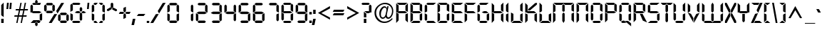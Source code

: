 SplineFontDB: 3.0
FontName: Digiface
FullName: Digiface Regular
FamilyName: Digiface
Weight: Thin
Copyright: From the WSI-FONT Collection.  Copyright (c)1993 W.S.I.  All Rights Reserved.  Redistribution strictly prohibited.  
Version: Publisher's Paradise -- Media Graphics International Inc.
ItalicAngle: 0
UnderlinePosition: 0
UnderlineWidth: 0
Ascent: 800
Descent: 200
sfntRevision: 0x00010000
LayerCount: 2
Layer: 0 1 "Back"  1
Layer: 1 1 "Fore"  0
NeedsXUIDChange: 1
XUID: [1021 223 173532269 11619766]
FSType: 2
OS2Version: 0
OS2_WeightWidthSlopeOnly: 0
OS2_UseTypoMetrics: 1
CreationTime: 749409403
ModificationTime: 1325876535
PfmFamily: 81
TTFWeight: 5
TTFWidth: 5
LineGap: 0
VLineGap: 0
Panose: 0 0 0 0 0 0 0 0 0 0
OS2TypoAscent: 201
OS2TypoAOffset: 1
OS2TypoDescent: -19
OS2TypoDOffset: 1
OS2TypoLinegap: 0
OS2WinAscent: 0
OS2WinAOffset: 1
OS2WinDescent: 0
OS2WinDOffset: 1
HheadAscent: 0
HheadAOffset: 1
HheadDescent: 0
HheadDOffset: 1
OS2SubXSize: 700
OS2SubYSize: 650
OS2SubXOff: 0
OS2SubYOff: 143
OS2SupXSize: 700
OS2SupYSize: 650
OS2SupXOff: 0
OS2SupYOff: 453
OS2StrikeYSize: 50
OS2StrikeYPos: 259
OS2Vendor: 'Alts'
OS2UnicodeRanges: 00000000.00000000.00000000.00000000
DEI: 91125
TtTable: prep
NPUSHB
 14
 51
 51
 50
 50
 21
 21
 2
 2
 0
 0
 23
 23
 69
 1
SCANTYPE
PUSHW_1
 511
SCANCTRL
SROUND
RCVT
ROUND[Grey]
WCVTP
RTG
PUSHB_4
 1
 0
 70
 0
CALL
PUSHB_4
 3
 0
 70
 0
CALL
PUSHB_4
 4
 21
 70
 0
CALL
PUSHB_4
 5
 21
 70
 0
CALL
PUSHB_4
 6
 0
 70
 0
CALL
PUSHB_4
 7
 0
 70
 0
CALL
PUSHB_4
 8
 0
 70
 0
CALL
PUSHB_4
 9
 0
 70
 0
CALL
PUSHB_4
 10
 2
 70
 0
CALL
PUSHB_4
 11
 0
 70
 0
CALL
PUSHB_4
 12
 2
 70
 0
CALL
PUSHB_4
 13
 2
 70
 0
CALL
PUSHB_4
 14
 0
 70
 0
CALL
PUSHB_4
 15
 2
 70
 0
CALL
PUSHB_4
 16
 2
 70
 0
CALL
PUSHB_4
 17
 21
 70
 0
CALL
PUSHB_4
 18
 2
 70
 0
CALL
PUSHB_4
 19
 2
 70
 0
CALL
PUSHB_4
 20
 21
 70
 0
CALL
PUSHB_4
 22
 2
 70
 0
CALL
PUSHB_4
 24
 2
 70
 0
CALL
PUSHB_4
 25
 2
 70
 0
CALL
PUSHB_4
 26
 23
 70
 0
CALL
PUSHB_4
 27
 21
 70
 0
CALL
PUSHB_4
 28
 2
 70
 0
CALL
PUSHB_4
 29
 23
 70
 0
CALL
PUSHB_4
 30
 2
 70
 0
CALL
PUSHB_4
 31
 2
 70
 0
CALL
PUSHB_4
 32
 21
 70
 0
CALL
PUSHB_4
 33
 2
 70
 0
CALL
PUSHB_4
 34
 0
 70
 0
CALL
PUSHB_4
 35
 21
 70
 0
CALL
PUSHB_4
 36
 21
 70
 0
CALL
PUSHB_4
 37
 21
 70
 0
CALL
PUSHB_4
 38
 23
 70
 0
CALL
PUSHB_4
 39
 23
 70
 0
CALL
PUSHB_4
 40
 2
 70
 0
CALL
PUSHB_4
 41
 21
 70
 0
CALL
PUSHB_4
 42
 21
 70
 0
CALL
PUSHB_4
 43
 23
 70
 0
CALL
PUSHB_4
 44
 0
 70
 0
CALL
PUSHB_4
 45
 2
 70
 0
CALL
PUSHB_4
 46
 0
 70
 0
CALL
PUSHB_4
 47
 0
 70
 0
CALL
PUSHB_4
 48
 0
 70
 0
CALL
PUSHB_4
 49
 21
 70
 0
CALL
RCVT
ROUND[Grey]
WCVTP
RCVT
ROUND[Grey]
WCVTP
RCVT
ROUND[Grey]
WCVTP
RCVT
ROUND[Grey]
WCVTP
RCVT
ROUND[Grey]
WCVTP
EndTTInstrs
TtTable: fpgm
NPUSHB
 5
 5
 4
 3
 2
 0
FDEF
SROUND
RCVT
DUP
PUSHB_1
 3
CINDEX
RCVT
SWAP
SUB
ROUND[Grey]
RTG
SWAP
ROUND[Grey]
ADD
WCVTP
ENDF
FDEF
RCVT
DUP
PUSHB_1
 3
CINDEX
RCVT
SWAP
SUB
ROUND[Grey]
SWAP
ROUND[Grey]
ADD
WCVTP
ENDF
FDEF
DUP
DUP
PUSHW_1
 -64
SHPIX
SRP2
PUSHB_2
 64
 1
SHZ[rp2]
SHPIX
ENDF
FDEF
DUP
DUP
PUSHB_1
 64
SHPIX
SRP2
PUSHB_1
 1
SHZ[rp2]
PUSHW_1
 -64
SHPIX
ENDF
FDEF
SVTCA[x-axis]
PUSHB_1
 70
SROUND
DUP
GC[orig]
ROUND[Grey]
RTG
SWAP
GC[cur]
SUB
ROUND[Grey]
DUP
IF
DUP
PUSHB_1
 3
CINDEX
SWAP
SHPIX
PUSHB_1
 2
CINDEX
SRP2
PUSHB_1
 1
SHZ[rp2]
NEG
SHPIX
EIF
ENDF
EndTTInstrs
ShortTable: cvt  76
  719
  897
  466
  928
  155
  0
  875
  597
  836
  995
  537
  735
  408
  498
  855
  565
  380
  99
  304
  440
  -25
  0
  471
  -95
  495
  512
  -125
  122
  317
  -112
  289
  351
  221
  362
  758
  18
  174
  -27
  -55
  -142
  416
  184
  156
  -219
  725
  249
  742
  794
  702
  -13
  86
  86
  140
  57
  160
  56
  324
  169
  191
  136
  154
  104
  22
  113
  126
  165
  182
  11
  152
  40
  83
  101
  54
  194
  139
  20
EndShort
ShortTable: maxp 16
  1
  0
  226
  263
  14
  50
  10
  2
  8
  64
  10
  0
  126
  317
  2
  3
EndShort
LangName: 1030 "" "" "normal" 
LangName: 1031 "" "" "Standard" 
LangName: 1033 "" "" "Regular" "Weatherly Systems, Inc.  Digiface Regular" "" "Publisher's Paradise -- Media Graphics International Inc." "" "Fonts licensed from Weatherly Systems, Inc by MEDIA GRAPHICS INT'L, INC." 
LangName: 1034 "" "" "Normal" 
LangName: 1035 "" "" "Normali" 
LangName: 1036 "" "" "Normal" 
LangName: 1040 "" "" "Normale" 
LangName: 1043 "" "" "Standaard" 
LangName: 1044 "" "" "Normal" 
LangName: 1053 "" "" "Normal" 
LangName: 2070 "" "" "Normal" 
LangName: 3082 "" "" "Normal" 
LangName: 3084 "" "" "Normal" 
Encoding: UnicodeBmp
UnicodeInterp: none
NameList: Adobe Glyph List
DisplaySize: -24
AntiAlias: 1
FitToEm: 1
WinInfo: 54 27 5
BeginChars: 65539 226

StartChar: .notdef
Encoding: 65536 -1 0
Width: 900
Flags: W
TtInstrs:
NPUSHB
 27
 7
 4
 51
 0
 6
 5
 51
 1
 5
 4
 50
 3
 2
 7
 6
 50
 1
 0
 2
 1
 1
 3
 0
 21
 1
 0
 70
SROUND
MDAP[rnd]
SHZ[rp1]
RTG
SVTCA[y-axis]
MIAP[rnd]
ALIGNRP
MIAP[rnd]
ALIGNRP
SVTCA[x-axis]
MDAP[rnd]
ALIGNRP
MIRP[rp0,min,rnd,black]
ALIGNRP
MDAP[rnd]
ALIGNRP
MIRP[rp0,min,rnd,black]
ALIGNRP
SVTCA[y-axis]
SRP0
MIRP[rp0,min,rnd,black]
ALIGNRP
SRP0
MIRP[rp0,min,rnd,black]
ALIGNRP
IUP[x]
IUP[y]
PUSHB_3
 8
 0
 5
CALL
EndTTInstrs
LayerCount: 2
Fore
SplineSet
56 0 m 1,0,-1
 56 900 l 1,1,-1
 844 900 l 1,2,-1
 844 0 l 1,3,-1
 56 0 l 1,0,-1
788 56 m 1,4,-1
 788 844 l 1,5,-1
 112 844 l 1,6,-1
 112 56 l 1,7,-1
 788 56 l 1,4,-1
EndSplineSet
EndChar

StartChar: .null
Encoding: 65537 -1 1
Width: 0
Flags: W
LayerCount: 2
EndChar

StartChar: nonmarkingreturn
Encoding: 65538 -1 2
Width: 290
Flags: W
LayerCount: 2
EndChar

StartChar: space
Encoding: 32 32 3
Width: 290
Flags: W
LayerCount: 2
EndChar

StartChar: exclam
Encoding: 33 33 4
Width: 170
Flags: W
TtInstrs:
NPUSHB
 22
 0
 7
 6
 51
 4
 6
 5
 2
 3
 1
 50
 7
 4
 3
 3
 0
 3
 0
 93
 5
 4
 21
SVTCA[y-axis]
MIAP[rnd]
ALIGNRP
SROUND
MIAP[rnd]
RTG
SVTCA[x-axis]
MDAP[rnd]
SLOOP
ALIGNRP
MIRP[rp0,min,rnd,black]
SLOOP
ALIGNRP
SVTCA[y-axis]
SRP0
MIRP[rp0,min,rnd,black]
ALIGNRP
SVTCA[y-axis]
MDAP[no-rnd]
IUP[x]
IUP[y]
PUSHB_3
 8
 1
 5
CALL
EndTTInstrs
LayerCount: 2
Fore
SplineSet
129 212 m 1,0,-1
 43 277 l 1,1,-1
 43 634 l 1,2,-1
 129 720 l 1,3,-1
 129 212 l 1,0,-1
129 0 m 1,4,-1
 43 0 l 1,5,-1
 43 155 l 1,6,-1
 129 155 l 1,7,-1
 129 0 l 1,4,-1
EndSplineSet
EndChar

StartChar: quotedbl
Encoding: 34 34 5
Width: 286
Flags: W
TtInstrs:
NPUSHB
 47
 5
 4
 50
 1
 0
 0
 1
 6
 7
 50
 2
 3
 3
 2
 6
 7
 50
 5
 4
 4
 5
 2
 3
 50
 1
 0
 0
 1
 5
 4
 50
 2
 3
 3
 2
 7
 4
 3
 3
 0
 0
 6
 5
 2
 3
 1
 24
SVTCA[y-axis]
MIAP[rnd]
SLOOP
ALIGNRP
MIAP[rnd]
SLOOP
ALIGNRP
SVTCA[y-axis]
SDPVTL[orthog]
MDAP[no-rnd]
SFVTPV
MDRP[rnd,grey]
SFVTPV
MIRP[rp0,min,rnd,grey]
SFVTPV
MDRP[rnd,grey]
SDPVTL[orthog]
MDAP[no-rnd]
SFVTPV
MDRP[rnd,grey]
SFVTPV
MIRP[rp0,min,rnd,grey]
SFVTPV
MDRP[rnd,grey]
SDPVTL[orthog]
MDAP[no-rnd]
SFVTPV
MDRP[rnd,grey]
SFVTPV
MIRP[rp0,min,rnd,grey]
SFVTPV
MDRP[rnd,grey]
SDPVTL[orthog]
MDAP[no-rnd]
SFVTPV
MDRP[rnd,grey]
SFVTPV
MIRP[rp0,min,rnd,grey]
SFVTPV
MDRP[rnd,grey]
SDPVTL[orthog]
MDAP[no-rnd]
SFVTPV
MDRP[rnd,grey]
SFVTPV
MIRP[rp0,min,rnd,grey]
SFVTPV
MDRP[rnd,grey]
IUP[x]
IUP[y]
PUSHB_3
 8
 6
 5
CALL
EndTTInstrs
LayerCount: 2
Fore
SplineSet
237 720 m 1,0,-1
 217 495 l 1,1,-1
 154 495 l 1,2,-1
 174 720 l 1,3,-1
 237 720 l 1,0,-1
133 720 m 1,4,-1
 113 495 l 1,5,-1
 50 495 l 1,6,-1
 70 720 l 1,7,-1
 133 720 l 1,4,-1
EndSplineSet
EndChar

StartChar: numbersign
Encoding: 35 35 6
Width: 583
Flags: W
TtInstrs:
NPUSHB
 100
 18
 14
 4
 0
 24
 25
 50
 23
 22
 22
 23
 30
 10
 11
 29
 50
 31
 9
 8
 28
 28
 8
 23
 22
 50
 21
 30
 10
 11
 29
 50
 20
 17
 16
 13
 12
 21
 21
 12
 24
 25
 50
 26
 31
 9
 8
 28
 50
 27
 6
 3
 2
 7
 26
 26
 7
 29
 28
 18
 17
 2
 5
 1
 51
 27
 24
 23
 20
 19
 5
 0
 24
 31
 30
 16
 15
 4
 5
 3
 51
 14
 13
 10
 9
 6
 5
 5
 32
 26
 25
 22
 3
 21
 0
 12
 11
 8
 3
 7
 35
SVTCA[y-axis]
MIAP[rnd]
SLOOP
ALIGNRP
MIAP[rnd]
SLOOP
ALIGNRP
SVTCA[y-axis]
MIAP[rnd]
SLOOP
ALIGNRP
MIRP[rp0,min,rnd,black]
SLOOP
ALIGNRP
MIAP[rnd]
SLOOP
ALIGNRP
MIRP[rp0,min,rnd,black]
SLOOP
ALIGNRP
SDPVTL[orthog]
MDAP[no-rnd]
SFVTPV
MDRP[rnd,grey]
SFVTCA[x-axis]
MDRP[rnd,grey]
MDRP[rnd,grey]
MDRP[rnd,grey]
MDRP[rnd,grey]
MIRP[rp0,min,rnd,grey]
SFVTPV
MDRP[rnd,grey]
SFVTCA[x-axis]
MDRP[rnd,grey]
MDRP[rnd,grey]
MDAP[no-rnd]
SFVTPV
MIRP[rp0,min,rnd,grey]
SFVTCA[x-axis]
MDRP[rnd,grey]
SDPVTL[orthog]
MDAP[no-rnd]
SFVTPV
MDRP[rnd,grey]
SFVTCA[x-axis]
MDRP[rnd,grey]
MDRP[rnd,grey]
MDRP[rnd,grey]
MDRP[rnd,grey]
MIRP[rp0,min,rnd,grey]
SFVTPV
MDRP[rnd,grey]
SFVTCA[x-axis]
MDRP[rnd,grey]
MDRP[rnd,grey]
MDAP[no-rnd]
SFVTPV
MIRP[rp0,min,rnd,grey]
SFVTCA[x-axis]
MDRP[rnd,grey]
SDPVTL[orthog]
MDAP[no-rnd]
SFVTPV
MDRP[rnd,grey]
SFVTPV
MDRP[rnd,grey]
SFVTPV
MDRP[rnd,grey]
SFVTPV
MIRP[rp0,min,rnd,grey]
SFVTPV
MDRP[rnd,grey]
SFVTPV
MDRP[rnd,grey]
SFVTPV
MDRP[rnd,grey]
SDPVTL[orthog]
MDAP[no-rnd]
SFVTPV
MDRP[rnd,grey]
SFVTPV
MIRP[rp0,min,rnd,grey]
SFVTPV
MDRP[rnd,grey]
SVTCA[x-axis]
MDAP[no-rnd]
MDAP[no-rnd]
MDAP[no-rnd]
MDAP[no-rnd]
IUP[x]
IUP[y]
PUSHB_3
 32
 14
 5
CALL
EndTTInstrs
LayerCount: 2
Fore
SplineSet
534 491 m 1,0,-1
 524 446 l 1,1,-1
 409 446 l 1,2,-1
 373 274 l 1,3,-1
 488 274 l 1,4,-1
 478 229 l 1,5,-1
 363 229 l 1,6,-1
 318 16 l 1,7,-1
 273 16 l 1,8,-1
 318 229 l 1,9,-1
 210 229 l 1,10,-1
 165 16 l 1,11,-1
 120 16 l 1,12,-1
 165 229 l 1,13,-1
 50 229 l 1,14,-1
 60 274 l 1,15,-1
 175 274 l 1,16,-1
 211 446 l 1,17,-1
 96 446 l 1,18,-1
 105 491 l 1,19,-1
 221 491 l 1,20,-1
 265 704 l 1,21,-1
 310 704 l 1,22,-1
 266 491 l 1,23,-1
 374 491 l 1,24,-1
 418 704 l 1,25,-1
 463 704 l 1,26,-1
 419 491 l 1,27,-1
 534 491 l 1,0,-1
364 446 m 1,28,-1
 256 446 l 1,29,-1
 220 274 l 1,30,-1
 328 274 l 1,31,-1
 364 446 l 1,28,-1
EndSplineSet
EndChar

StartChar: dollar
Encoding: 36 36 7
Width: 495
Flags: W
TtInstrs:
NPUSHB
 100
 35
 6
 35
 34
 32
 31
 26
 18
 13
 11
 10
 6
 9
 6
 7
 19
 23
 20
 30
 36
 31
 15
 14
 16
 42
 33
 4
 4
 0
 2
 12
 1
 39
 39
 0
 2
 28
 25
 26
 15
 51
 44
 1
 51
 4
 42
 51
 39
 21
 20
 51
 24
 23
 12
 37
 36
 51
 33
 8
 7
 51
 12
 22
 2
 19
 0
 29
 25
 50
 26
 17
 16
 50
 14
 27
 26
 2
 18
 14
 0
 43
 38
 5
 3
 0
 50
 41
 40
 3
 3
 2
 4
 8
 93
 39
 26
 120
 1
 26
 70
SROUND
MDAP[rnd]
SHZ[rp1]
RTG
SVTCA[y-axis]
SROUND
MIAP[rnd]
SROUND
MIAP[rnd]
RTG
SVTCA[x-axis]
MDAP[rnd]
SLOOP
ALIGNRP
MIRP[rp0,min,rnd,black]
SLOOP
ALIGNRP
SRP0
MDRP[rp0,min,rnd,black]
ALIGNRP
SRP0
MDRP[rp0,min,rnd,black]
ALIGNRP
IUP[x]
SRP0
MIRP[rp0,min,rnd,black]
ALIGNRP
SRP0
MIRP[rp0,min,rnd,black]
ALIGNRP
SRP0
MDRP[rp0,rnd,white]
SRP0
MDRP[rp0,rnd,white]
SVTCA[y-axis]
MDAP[rnd]
MIRP[rp0,min,rnd,black]
ALIGNRP
MDAP[rnd]
MIRP[rp0,min,rnd,black]
ALIGNRP
MIAP[rnd]
ALIGNRP
MIRP[rp0,min,rnd,black]
ALIGNRP
SRP0
MIRP[rp0,min,rnd,black]
SRP0
MIRP[rp0,min,rnd,black]
SRP0
MIRP[rp0,min,rnd,black]
SVTCA[x-axis]
SRP1
SRP2
IP
SRP1
SRP2
IP
SRP0
ALIGNRP
ALIGNRP
SRP1
SRP2
IP
SRP0
ALIGNRP
ALIGNRP
SRP1
SRP2
IP
SVTCA[y-axis]
SRP1
SRP2
IP
SRP1
SRP2
IP
SRP1
SRP2
IP
SVTCA[y-axis]
MDAP[no-rnd]
MDAP[no-rnd]
MDAP[no-rnd]
MDAP[no-rnd]
MDAP[no-rnd]
MDAP[no-rnd]
MDAP[no-rnd]
MDAP[no-rnd]
MDAP[no-rnd]
MDAP[no-rnd]
SVTCA[x-axis]
MDAP[no-rnd]
MDAP[no-rnd]
IUP[x]
IUP[y]
PUSHB_3
 44
 26
 5
CALL
EndTTInstrs
LayerCount: 2
Fore
SplineSet
294 736 m 1,0,-1
 249 695 l 1,1,-1
 208 736 l 1,2,-1
 208 802 l 1,3,-1
 250 845 l 1,4,-1
 294 805 l 1,5,-1
 294 736 l 1,0,-1
412 720 m 1,6,-1
 378 634 l 1,7,-1
 145 634 l 1,8,-1
 104 678 l 1,9,-1
 145 720 l 1,10,-1
 201 720 l 1,11,-1
 250 671 l 1,12,-1
 301 720 l 1,13,-1
 412 720 l 1,6,-1
453 101 m 1,14,-1
 410 58 l 1,15,-1
 367 101 l 1,16,-1
 367 306 l 1,17,-1
 453 349 l 1,18,-1
 453 101 l 1,14,-1
434 360 m 1,19,-1
 353 320 l 1,20,-1
 144 320 l 1,21,-1
 63 360 l 1,22,-1
 144 407 l 1,23,-1
 353 407 l 1,24,-1
 434 360 l 1,19,-1
129 421 m 1,25,-1
 43 371 l 1,26,-1
 43 619 l 1,27,-1
 86 662 l 1,28,-1
 129 619 l 1,29,-1
 129 421 l 1,25,-1
398 45 m 1,30,-1
 356 0 l 1,31,-1
 304 0 l 1,32,-1
 250 47 l 1,33,-1
 201 0 l 1,34,-1
 50 0 l 1,35,-1
 144 86 l 1,36,-1
 355 86 l 1,37,-1
 398 45 l 1,30,-1
294 -84 m 1,38,-1
 251 -120 l 1,39,-1
 207 -79 l 1,40,-1
 207 -11 l 1,41,-1
 250 24 l 1,42,-1
 294 -12 l 1,43,-1
 294 -84 l 1,38,-1
EndSplineSet
EndChar

StartChar: percent
Encoding: 37 37 8
Width: 908
Flags: W
LayerCount: 2
Fore
SplineSet
723 720 m 1,0,-1
 493 341 l 1,1,-1
 445 428 l 1,2,-1
 622 720 l 1,3,-1
 723 720 l 1,0,-1
887 104 m 1,4,-1
 843 61 l 1,5,-1
 801 104 l 1,6,-1
 801 273 l 1,7,-1
 842 317 l 1,8,-1
 887 274 l 1,9,-1
 887 104 l 1,4,-1
829 329 m 1,10,-1
 785 282 l 1,11,-1
 614 282 l 1,12,-1
 570 328 l 1,13,-1
 614 369 l 1,14,-1
 786 369 l 1,15,-1
 829 329 l 1,10,-1
339 675 m 1,16,-1
 296 634 l 1,17,-1
 124 634 l 1,18,-1
 81 675 l 1,19,-1
 124 720 l 1,20,-1
 297 720 l 1,21,-1
 339 675 l 1,16,-1
397 451 m 1,22,-1
 353 407 l 1,23,-1
 311 450 l 1,24,-1
 311 620 l 1,25,-1
 353 663 l 1,26,-1
 397 621 l 1,27,-1
 397 451 l 1,22,-1
601 103 m 1,28,-1
 557 60 l 1,29,-1
 512 104 l 1,30,-1
 512 273 l 1,31,-1
 557 316 l 1,32,-1
 601 273 l 1,33,-1
 601 103 l 1,28,-1
829 45 m 1,34,-1
 786 0 l 1,35,-1
 613 0 l 1,36,-1
 570 45 l 1,37,-1
 614 86 l 1,38,-1
 785 86 l 1,39,-1
 829 45 l 1,34,-1
339 392 m 1,40,-1
 296 353 l 1,41,-1
 124 353 l 1,42,-1
 80 392 l 1,43,-1
 125 438 l 1,44,-1
 296 438 l 1,45,-1
 339 392 l 1,40,-1
111 450 m 1,46,-1
 67 407 l 1,47,-1
 22 450 l 1,48,-1
 22 620 l 1,49,-1
 67 662 l 1,50,-1
 111 619 l 1,51,-1
 111 450 l 1,46,-1
481 320 m 1,52,-1
 287 0 l 1,53,-1
 186 0 l 1,54,-1
 381 320 l 1,55,-1
 481 320 l 1,52,-1
EndSplineSet
EndChar

StartChar: ampersand
Encoding: 38 38 9
Width: 574
Flags: W
TtInstrs:
NPUSHB
 98
 43
 21
 18
 3
 38
 0
 4
 1
 18
 12
 12
 31
 38
 21
 15
 15
 31
 38
 40
 44
 41
 25
 7
 7
 6
 8
 28
 10
 10
 6
 8
 33
 30
 31
 28
 7
 25
 51
 46
 36
 51
 46
 31
 7
 51
 10
 15
 20
 19
 14
 3
 13
 51
 23
 22
 17
 3
 16
 12
 2
 1
 51
 4
 45
 44
 51
 41
 27
 26
 9
 3
 8
 50
 29
 24
 11
 3
 6
 39
 35
 34
 3
 30
 50
 38
 37
 32
 3
 31
 5
 4
 0
 42
 41
 21
 1
 31
 70
SROUND
MDAP[rnd]
SHZ[rp1]
RTG
SVTCA[y-axis]
MIAP[rnd]
ALIGNRP
MIAP[rnd]
ALIGNRP
SVTCA[x-axis]
MDAP[rnd]
SLOOP
ALIGNRP
MIRP[rp0,min,rnd,black]
SLOOP
ALIGNRP
MDAP[rnd]
SLOOP
ALIGNRP
MIRP[rp0,min,rnd,black]
SLOOP
ALIGNRP
SVTCA[y-axis]
SRP0
MIRP[rp0,min,rnd,black]
ALIGNRP
SRP0
MIRP[rp0,min,rnd,black]
ALIGNRP
MIAP[rnd]
SLOOP
ALIGNRP
MIRP[rp0,min,rnd,black]
SLOOP
ALIGNRP
MIAP[rnd]
MIRP[rp0,min,rnd,black]
ALIGNRP
SRP0
MIRP[rp0,min,rnd,black]
SRP0
MIRP[rp0,min,rnd,black]
SRP0
MDRP[rp0,rnd,white]
SVTCA[x-axis]
SRP1
SRP2
IP
SRP1
SRP2
IP
SRP0
ALIGNRP
SRP1
SRP2
IP
SRP0
ALIGNRP
SVTCA[y-axis]
SRP1
SRP2
IP
SRP1
SRP2
IP
SRP0
ALIGNRP
SRP1
SRP2
IP
SRP0
ALIGNRP
SRP1
SRP2
IP
SVTCA[y-axis]
MDAP[no-rnd]
SVTCA[x-axis]
MDAP[no-rnd]
MDAP[no-rnd]
MDAP[no-rnd]
MDAP[no-rnd]
IUP[x]
IUP[y]
PUSHB_3
 46
 31
 5
CALL
EndTTInstrs
LayerCount: 2
Fore
SplineSet
397 676 m 1,0,-1
 353 634 l 1,1,-1
 144 634 l 1,2,-1
 100 676 l 1,3,-1
 144 720 l 1,4,-1
 353 720 l 1,5,-1
 397 676 l 1,0,-1
457 420 m 1,6,-1
 412 373 l 1,7,-1
 370 421 l 1,8,-1
 370 512 l 1,9,-1
 413 557 l 1,10,-1
 457 512 l 1,11,-1
 457 420 l 1,6,-1
597 360 m 1,12,-1
 525 320 l 1,13,-1
 471 320 l 1,14,-1
 427 359 l 1,15,-1
 473 407 l 1,16,-1
 514 407 l 1,17,-1
 597 360 l 1,12,-1
399 360 m 1,18,-1
 355 320 l 1,19,-1
 281 320 l 1,20,-1
 195 361 l 1,21,-1
 268 407 l 1,22,-1
 355 407 l 1,23,-1
 399 360 l 1,18,-1
456 100 m 1,24,-1
 411 59 l 1,25,-1
 369 101 l 1,26,-1
 369 305 l 1,27,-1
 412 345 l 1,28,-1
 456 304 l 1,29,-1
 456 100 l 1,24,-1
129 421 m 1,30,-1
 43 371 l 1,31,-1
 43 619 l 1,32,-1
 86 662 l 1,33,-1
 129 619 l 1,34,-1
 129 421 l 1,30,-1
129 101 m 1,35,-1
 86 58 l 1,36,-1
 43 101 l 1,37,-1
 43 349 l 1,38,-1
 129 306 l 1,39,-1
 129 101 l 1,35,-1
397 44 m 1,40,-1
 353 0 l 1,41,-1
 144 0 l 1,42,-1
 100 44 l 1,43,-1
 144 86 l 1,44,-1
 353 86 l 1,45,-1
 397 44 l 1,40,-1
EndSplineSet
EndChar

StartChar: quotesingle
Encoding: 39 39 10
Width: 182
Flags: W
TtInstrs:
NPUSHB
 13
 2
 3
 50
 1
 0
 0
 1
 3
 0
 0
 2
 1
 24
SVTCA[y-axis]
MIAP[rnd]
ALIGNRP
MIAP[rnd]
ALIGNRP
SVTCA[y-axis]
SDPVTL[orthog]
MDAP[no-rnd]
SFVTPV
MDRP[rnd,grey]
SFVTPV
MIRP[rp0,min,rnd,grey]
SFVTPV
MDRP[rnd,grey]
IUP[x]
IUP[y]
PUSHB_3
 4
 2
 5
CALL
EndTTInstrs
LayerCount: 2
Fore
SplineSet
133 720 m 1,0,-1
 113 495 l 1,1,-1
 50 495 l 1,2,-1
 70 720 l 1,3,-1
 133 720 l 1,0,-1
EndSplineSet
EndChar

StartChar: parenleft
Encoding: 40 40 11
Width: 268
Flags: W
TtInstrs:
NPUSHB
 44
 15
 0
 13
 6
 3
 0
 1
 17
 18
 15
 8
 5
 6
 11
 51
 20
 2
 1
 51
 0
 19
 18
 51
 15
 14
 10
 9
 3
 5
 50
 13
 12
 7
 3
 6
 4
 0
 0
 16
 15
 21
 1
 6
 70
SROUND
MDAP[rnd]
SHZ[rp1]
RTG
SVTCA[y-axis]
MIAP[rnd]
ALIGNRP
MIAP[rnd]
ALIGNRP
SVTCA[x-axis]
MDAP[rnd]
SLOOP
ALIGNRP
MIRP[rp0,min,rnd,black]
SLOOP
ALIGNRP
SVTCA[y-axis]
SRP0
MIRP[rp0,min,rnd,black]
ALIGNRP
SRP0
MIRP[rp0,min,rnd,black]
ALIGNRP
SRP0
MIRP[rp0,min,rnd,black]
SVTCA[x-axis]
SRP1
SRP2
IP
SVTCA[y-axis]
SRP1
SRP2
IP
SRP1
SRP2
IP
SVTCA[y-axis]
MDAP[no-rnd]
MDAP[no-rnd]
SVTCA[x-axis]
MDAP[no-rnd]
MDAP[no-rnd]
IUP[x]
IUP[y]
PUSHB_3
 20
 6
 5
CALL
EndTTInstrs
LayerCount: 2
Fore
SplineSet
255 720 m 1,0,-1
 191 634 l 1,1,-1
 144 634 l 1,2,-1
 100 676 l 1,3,-1
 144 720 l 1,4,-1
 255 720 l 1,0,-1
129 421 m 1,5,-1
 43 371 l 1,6,-1
 43 619 l 1,7,-1
 86 662 l 1,8,-1
 129 619 l 1,9,-1
 129 421 l 1,5,-1
129 101 m 1,10,-1
 86 58 l 1,11,-1
 43 101 l 1,12,-1
 43 349 l 1,13,-1
 129 306 l 1,14,-1
 129 101 l 1,10,-1
255 0 m 1,15,-1
 144 0 l 1,16,-1
 100 44 l 1,17,-1
 144 86 l 1,18,-1
 191 86 l 1,19,-1
 255 0 l 1,15,-1
EndSplineSet
EndChar

StartChar: parenright
Encoding: 41 41 12
Width: 268
Flags: W
TtInstrs:
NPUSHB
 44
 17
 3
 14
 5
 0
 3
 1
 15
 18
 16
 8
 5
 6
 11
 51
 20
 2
 1
 51
 3
 19
 18
 51
 16
 13
 12
 7
 3
 6
 50
 14
 10
 9
 3
 5
 4
 3
 0
 17
 16
 21
 1
 3
 70
SROUND
MDAP[rnd]
SHZ[rp1]
RTG
SVTCA[y-axis]
MIAP[rnd]
ALIGNRP
MIAP[rnd]
ALIGNRP
SVTCA[x-axis]
MDAP[rnd]
SLOOP
ALIGNRP
MIRP[rp0,min,rnd,black]
SLOOP
ALIGNRP
SVTCA[y-axis]
SRP0
MIRP[rp0,min,rnd,black]
ALIGNRP
SRP0
MIRP[rp0,min,rnd,black]
ALIGNRP
SRP0
MIRP[rp0,min,rnd,black]
SVTCA[x-axis]
SRP1
SRP2
IP
SVTCA[y-axis]
SRP1
SRP2
IP
SRP1
SRP2
IP
SVTCA[y-axis]
MDAP[no-rnd]
MDAP[no-rnd]
SVTCA[x-axis]
MDAP[no-rnd]
MDAP[no-rnd]
IUP[x]
IUP[y]
PUSHB_3
 20
 3
 5
CALL
EndTTInstrs
LayerCount: 2
Fore
SplineSet
170 676 m 1,0,-1
 126 634 l 1,1,-1
 79 634 l 1,2,-1
 14 720 l 1,3,-1
 126 720 l 1,4,-1
 170 676 l 1,0,-1
226 371 m 1,5,-1
 140 414 l 1,6,-1
 140 619 l 1,7,-1
 183 662 l 1,8,-1
 226 619 l 1,9,-1
 226 371 l 1,5,-1
226 101 m 1,10,-1
 183 58 l 1,11,-1
 140 101 l 1,12,-1
 140 299 l 1,13,-1
 226 349 l 1,14,-1
 226 101 l 1,10,-1
170 44 m 1,15,-1
 126 0 l 1,16,-1
 14 0 l 1,17,-1
 79 86 l 1,18,-1
 126 86 l 1,19,-1
 170 44 l 1,15,-1
EndSplineSet
EndChar

StartChar: asterisk
Encoding: 42 42 13
Width: 400
Flags: W
TtInstrs:
NPUSHB
 43
 1
 0
 2
 13
 12
 50
 15
 16
 16
 15
 11
 10
 50
 7
 8
 8
 7
 1
 51
 4
 9
 8
 17
 12
 14
 2
 6
 0
 5
 0
 50
 3
 2
 4
 11
 93
 13
 7
 40
 120
 1
 14
 70
SROUND
MDAP[rnd]
SHZ[rp1]
RTG
SVTCA[y-axis]
SROUND
MIAP[rnd]
ALIGNRP
SROUND
MIAP[rnd]
RTG
SVTCA[x-axis]
MDAP[rnd]
ALIGNRP
MIRP[rp0,min,rnd,black]
ALIGNRP
SRP0
MDRP[rp0,min,rnd,black]
SRP0
MDRP[rp0,min,rnd,black]
IUP[x]
MDAP[rnd]
ALIGNRP
MDRP[rp0,rnd,white]
ALIGNRP
SVTCA[y-axis]
SRP0
MIRP[rp0,min,rnd,black]
SDPVTL[orthog]
MDAP[no-rnd]
SFVTPV
MDRP[rnd,grey]
SFVTPV
MIRP[rp0,min,rnd,grey]
SFVTPV
MDRP[rnd,grey]
SDPVTL[orthog]
MDAP[no-rnd]
SFVTPV
MDRP[rnd,grey]
SFVTPV
MIRP[rp0,min,rnd,grey]
SFVTPV
MDRP[rnd,grey]
SVTCA[x-axis]
SRP1
SRP2
IP
IUP[x]
IUP[y]
PUSHB_3
 18
 14
 5
CALL
EndTTInstrs
LayerCount: 2
Fore
SplineSet
246 583 m 1,0,-1
 202 551 l 1,1,-1
 158 585 l 1,2,-1
 158 715 l 1,3,-1
 202 748 l 1,4,-1
 246 714 l 1,5,-1
 246 583 l 1,0,-1
380 442 m 1,6,-1
 336 416 l 1,7,-1
 212 485 l 1,8,-1
 212 536 l 1,9,-1
 253 560 l 1,10,-1
 373 494 l 1,11,-1
 380 442 l 1,6,-1
189 486 m 1,12,-1
 72 416 l 1,13,-1
 22 437 l 1,14,-1
 28 492 l 1,15,-1
 150 563 l 1,16,-1
 189 534 l 1,17,-1
 189 486 l 1,12,-1
EndSplineSet
EndChar

StartChar: plus
Encoding: 43 43 14
Width: 496
Flags: W
TtInstrs:
NPUSHB
 48
 10
 0
 1
 3
 0
 1
 6
 5
 16
 6
 18
 31
 14
 13
 4
 3
 0
 51
 12
 11
 2
 3
 1
 28
 0
 5
 12
 7
 19
 15
 9
 3
 5
 50
 17
 16
 8
 3
 7
 9
 15
 93
 16
 42
 120
 1
 12
 70
SROUND
MDAP[rnd]
SHZ[rp1]
RTG
SVTCA[y-axis]
SROUND
MIAP[rnd]
SROUND
MIAP[rnd]
RTG
SVTCA[x-axis]
MDAP[rnd]
SLOOP
ALIGNRP
MIRP[rp0,min,rnd,black]
SLOOP
ALIGNRP
SRP0
MDRP[rp0,min,rnd,black]
SRP0
MDRP[rp0,min,rnd,black]
IUP[x]
SVTCA[y-axis]
MIAP[rnd]
SLOOP
ALIGNRP
MIRP[rp0,min,rnd,black]
SLOOP
ALIGNRP
MIAP[rnd]
MDRP[rp0,rnd,white]
SVTCA[x-axis]
SRP1
SRP2
IP
SVTCA[y-axis]
SRP1
SRP2
IP
SRP1
SRP2
IP
IUP[x]
IUP[y]
PUSHB_3
 20
 12
 5
CALL
EndTTInstrs
LayerCount: 2
Fore
SplineSet
455 403 m 1,0,-1
 416 317 l 1,1,-1
 305 317 l 1,2,-1
 266 360 l 1,3,-1
 308 403 l 1,4,-1
 455 403 l 1,0,-1
290 418 m 1,5,-1
 248 374 l 1,6,-1
 203 419 l 1,7,-1
 203 526 l 1,8,-1
 290 565 l 1,9,-1
 290 418 l 1,5,-1
235 361 m 1,10,-1
 189 317 l 1,11,-1
 42 317 l 1,12,-1
 82 403 l 1,13,-1
 190 403 l 1,14,-1
 235 361 l 1,10,-1
290 195 m 1,15,-1
 204 156 l 1,16,-1
 204 302 l 1,17,-1
 248 346 l 1,18,-1
 290 302 l 1,19,-1
 290 195 l 1,15,-1
EndSplineSet
EndChar

StartChar: comma
Encoding: 44 44 15
Width: 143
Flags: W
TtInstrs:
NPUSHB
 13
 2
 3
 50
 1
 0
 0
 1
 3
 0
 4
 2
 1
 23
SVTCA[y-axis]
MIAP[rnd]
ALIGNRP
MIAP[rnd]
ALIGNRP
SVTCA[y-axis]
SDPVTL[orthog]
MDAP[no-rnd]
SFVTPV
MDRP[rnd,grey]
SFVTPV
MIRP[rp0,min,rnd,grey]
SFVTPV
MDRP[rnd,grey]
IUP[x]
IUP[y]
PUSHB_3
 4
 2
 5
CALL
EndTTInstrs
LayerCount: 2
Fore
SplineSet
122 155 m 1,0,-1
 75 -94 l 1,1,-1
 -14 -94 l 1,2,-1
 33 155 l 1,3,-1
 122 155 l 1,0,-1
EndSplineSet
EndChar

StartChar: hyphen
Encoding: 45 45 16
Width: 342
Flags: W
TtInstrs:
NPUSHB
 8
 2
 0
 2
 1
 51
 3
 0
 18
SVTCA[y-axis]
MIAP[rnd]
ALIGNRP
MIRP[rp0,min,rnd,black]
ALIGNRP
SVTCA[x-axis]
MDAP[no-rnd]
MDAP[no-rnd]
IUP[x]
IUP[y]
PUSHB_3
 4
 2
 5
CALL
EndTTInstrs
LayerCount: 2
Fore
SplineSet
321 302 m 1,0,-1
 263 216 l 1,1,-1
 22 216 l 1,2,-1
 80 302 l 1,3,-1
 321 302 l 1,0,-1
EndSplineSet
EndChar

StartChar: period
Encoding: 46 46 17
Width: 129
Flags: HWO
TtInstrs:
NPUSHB
 11
 2
 1
 50
 3
 0
 3
 2
 4
 1
 0
 21
SVTCA[y-axis]
MIAP[rnd]
ALIGNRP
MIAP[rnd]
ALIGNRP
SVTCA[x-axis]
MDAP[rnd]
ALIGNRP
MIRP[rp0,min,rnd,black]
ALIGNRP
SVTCA[y-axis]
IUP[x]
IUP[y]
PUSHB_3
 4
 1
 5
CALL
EndTTInstrs
LayerCount: 2
Fore
SplineSet
108 0 m 5,0,-1
 22 0 l 5,1,-1
 22 86 l 5,2,-1
 108 86 l 5,3,-1
 108 0 l 5,0,-1
EndSplineSet
EndChar

StartChar: slash
Encoding: 47 47 18
Width: 580
Flags: W
TtInstrs:
NPUSHB
 17
 7
 2
 6
 3
 50
 4
 1
 5
 0
 0
 5
 3
 0
 0
 6
 5
 21
SVTCA[y-axis]
MIAP[rnd]
ALIGNRP
MIAP[rnd]
ALIGNRP
SVTCA[y-axis]
SDPVTL[orthog]
MDAP[no-rnd]
SFVTPV
MDRP[rnd,grey]
SFVTPV
MDRP[rnd,grey]
SFVTPV
MDRP[rnd,grey]
SFVTPV
MIRP[rp0,min,rnd,grey]
SFVTPV
MDRP[rnd,grey]
SFVTPV
MDRP[rnd,grey]
SFVTPV
MDRP[rnd,grey]
IUP[x]
IUP[y]
PUSHB_3
 8
 6
 5
CALL
EndTTInstrs
LayerCount: 2
Fore
SplineSet
559 720 m 1,0,-1
 329 341 l 1,1,-1
 280 428 l 1,2,-1
 457 720 l 1,3,-1
 559 720 l 1,0,-1
316 320 m 1,4,-1
 123 0 l 1,5,-1
 22 0 l 1,6,-1
 216 320 l 1,7,-1
 316 320 l 1,4,-1
EndSplineSet
EndChar

StartChar: zero
Encoding: 48 48 19
Width: 495
Flags: W
LayerCount: 2
Fore
SplineSet
453 371 m 1,0,-1
 367 421 l 1,1,-1
 367 619 l 1,2,-1
 410 662 l 1,3,-1
 453 619 l 1,4,-1
 453 371 l 1,0,-1
397 676 m 1,5,-1
 353 634 l 1,6,-1
 144 634 l 1,7,-1
 100 676 l 1,8,-1
 144 720 l 1,9,-1
 353 720 l 1,10,-1
 397 676 l 1,5,-1
453 101 m 1,11,-1
 410 58 l 1,12,-1
 367 101 l 1,13,-1
 367 306 l 1,14,-1
 453 349 l 1,15,-1
 453 101 l 1,11,-1
434 360 m 1,16,-1
129 421 m 1,17,-1
 43 371 l 1,18,-1
 43 619 l 1,19,-1
 86 662 l 1,20,-1
 129 619 l 1,21,-1
 129 421 l 1,17,-1
129 101 m 1,22,-1
 86 58 l 1,23,-1
 43 101 l 1,24,-1
 43 349 l 1,25,-1
 129 306 l 1,26,-1
 129 101 l 1,22,-1
397 44 m 1,27,-1
 353 0 l 1,28,-1
 144 0 l 1,29,-1
 100 44 l 1,30,-1
 144 86 l 1,31,-1
 353 86 l 1,32,-1
 397 44 l 1,27,-1
EndSplineSet
EndChar

StartChar: one
Encoding: 49 49 20
Width: 495
Flags: W
LayerCount: 2
Fore
SplineSet
453 371 m 1,0,-1
 367 421 l 1,1,-1
 367 619 l 1,2,-1
 410 662 l 1,3,-1
 453 619 l 1,4,-1
 453 371 l 1,0,-1
353 634 m 1,5,-1
453 101 m 1,6,-1
 410 58 l 1,7,-1
 367 101 l 1,8,-1
 367 306 l 1,9,-1
 453 349 l 1,10,-1
 453 101 l 1,6,-1
353 320 m 1,11,-1
EndSplineSet
EndChar

StartChar: two
Encoding: 50 50 21
Width: 495
Flags: W
LayerCount: 2
Fore
SplineSet
453 371 m 1,0,-1
 367 421 l 1,1,-1
 367 619 l 1,2,-1
 410 662 l 1,3,-1
 453 619 l 1,4,-1
 453 371 l 1,0,-1
397 676 m 1,5,-1
 353 634 l 1,6,-1
 144 634 l 1,7,-1
 100 676 l 1,8,-1
 144 720 l 1,9,-1
 353 720 l 1,10,-1
 397 676 l 1,5,-1
434 360 m 1,11,-1
 353 320 l 1,12,-1
 144 320 l 1,13,-1
 63 360 l 1,14,-1
 144 407 l 1,15,-1
 353 407 l 1,16,-1
 434 360 l 1,11,-1
129 101 m 1,17,-1
 86 58 l 1,18,-1
 43 101 l 1,19,-1
 43 349 l 1,20,-1
 129 306 l 1,21,-1
 129 101 l 1,17,-1
397 44 m 1,22,-1
 353 0 l 1,23,-1
 144 0 l 1,24,-1
 100 44 l 1,25,-1
 144 86 l 1,26,-1
 353 86 l 1,27,-1
 397 44 l 1,22,-1
EndSplineSet
EndChar

StartChar: three
Encoding: 51 51 22
Width: 495
Flags: W
LayerCount: 2
Fore
SplineSet
453 371 m 1,0,-1
 367 421 l 1,1,-1
 367 619 l 1,2,-1
 410 662 l 1,3,-1
 453 619 l 1,4,-1
 453 371 l 1,0,-1
397 676 m 1,5,-1
 353 634 l 1,6,-1
 144 634 l 1,7,-1
 100 676 l 1,8,-1
 144 720 l 1,9,-1
 353 720 l 1,10,-1
 397 676 l 1,5,-1
453 101 m 1,11,-1
 410 58 l 1,12,-1
 367 101 l 1,13,-1
 367 306 l 1,14,-1
 453 349 l 1,15,-1
 453 101 l 1,11,-1
434 360 m 1,16,-1
 353 320 l 1,17,-1
 144 320 l 1,18,-1
 63 360 l 1,19,-1
 144 407 l 1,20,-1
 353 407 l 1,21,-1
 434 360 l 1,16,-1
397 44 m 1,22,-1
 353 0 l 1,23,-1
 144 0 l 1,24,-1
 100 44 l 1,25,-1
 144 86 l 1,26,-1
 353 86 l 1,27,-1
 397 44 l 1,22,-1
EndSplineSet
EndChar

StartChar: four
Encoding: 52 52 23
Width: 495
Flags: W
LayerCount: 2
Fore
SplineSet
453 371 m 1,0,-1
 367 421 l 1,1,-1
 367 619 l 1,2,-1
 410 662 l 1,3,-1
 453 619 l 1,4,-1
 453 371 l 1,0,-1
453 101 m 1,5,-1
 410 58 l 1,6,-1
 367 101 l 1,7,-1
 367 306 l 1,8,-1
 453 349 l 1,9,-1
 453 101 l 1,5,-1
434 360 m 1,10,-1
 353 320 l 1,11,-1
 144 320 l 1,12,-1
 63 360 l 1,13,-1
 144 407 l 1,14,-1
 353 407 l 1,15,-1
 434 360 l 1,10,-1
129 421 m 1,16,-1
 43 371 l 1,17,-1
 43 619 l 1,18,-1
 86 662 l 1,19,-1
 129 619 l 1,20,-1
 129 421 l 1,16,-1
EndSplineSet
EndChar

StartChar: five
Encoding: 53 53 24
Width: 495
Flags: W
LayerCount: 2
Fore
SplineSet
397 676 m 1,0,-1
 353 634 l 1,1,-1
 144 634 l 1,2,-1
 100 676 l 1,3,-1
 144 720 l 1,4,-1
 353 720 l 1,5,-1
 397 676 l 1,0,-1
453 101 m 1,6,-1
 410 58 l 1,7,-1
 367 101 l 1,8,-1
 367 306 l 1,9,-1
 453 349 l 1,10,-1
 453 101 l 1,6,-1
434 360 m 1,11,-1
 353 320 l 1,12,-1
 144 320 l 1,13,-1
 63 360 l 1,14,-1
 144 407 l 1,15,-1
 353 407 l 1,16,-1
 434 360 l 1,11,-1
129 421 m 1,17,-1
 43 371 l 1,18,-1
 43 619 l 1,19,-1
 86 662 l 1,20,-1
 129 619 l 1,21,-1
 129 421 l 1,17,-1
397 44 m 1,22,-1
 353 0 l 1,23,-1
 144 0 l 1,24,-1
 100 44 l 1,25,-1
 144 86 l 1,26,-1
 353 86 l 1,27,-1
 397 44 l 1,22,-1
EndSplineSet
EndChar

StartChar: six
Encoding: 54 54 25
Width: 495
Flags: W
LayerCount: 2
Fore
SplineSet
453 371 m 1,0,-1
397 676 m 1,1,-1
 353 634 l 1,2,-1
 144 634 l 1,3,-1
 100 676 l 1,4,-1
 144 720 l 1,5,-1
 353 720 l 1,6,-1
 397 676 l 1,1,-1
453 101 m 1,7,-1
 410 58 l 1,8,-1
 367 101 l 1,9,-1
 367 306 l 1,10,-1
 453 349 l 1,11,-1
 453 101 l 1,7,-1
434 360 m 1,12,-1
 353 320 l 1,13,-1
 144 320 l 1,14,-1
 63 360 l 1,15,-1
 144 407 l 1,16,-1
 353 407 l 1,17,-1
 434 360 l 1,12,-1
129 421 m 1,18,-1
 43 371 l 1,19,-1
 43 619 l 1,20,-1
 86 662 l 1,21,-1
 129 619 l 1,22,-1
 129 421 l 1,18,-1
129 101 m 1,23,-1
 86 58 l 1,24,-1
 43 101 l 1,25,-1
 43 349 l 1,26,-1
 129 306 l 1,27,-1
 129 101 l 1,23,-1
397 44 m 1,28,-1
 353 0 l 1,29,-1
 144 0 l 1,30,-1
 100 44 l 1,31,-1
 144 86 l 1,32,-1
 353 86 l 1,33,-1
 397 44 l 1,28,-1
EndSplineSet
EndChar

StartChar: seven
Encoding: 55 55 26
Width: 495
Flags: W
LayerCount: 2
Fore
SplineSet
453 371 m 1,0,-1
 367 421 l 1,1,-1
 367 619 l 1,2,-1
 410 662 l 1,3,-1
 453 619 l 1,4,-1
 453 371 l 1,0,-1
397 676 m 1,5,-1
 353 634 l 1,6,-1
 144 634 l 1,7,-1
 100 676 l 1,8,-1
 144 720 l 1,9,-1
 353 720 l 1,10,-1
 397 676 l 1,5,-1
453 101 m 1,11,-1
 410 58 l 1,12,-1
 367 101 l 1,13,-1
 367 306 l 1,14,-1
 453 349 l 1,15,-1
 453 101 l 1,11,-1
434 360 m 1,16,-1
86 662 m 1,17,-1
397 44 m 1,18,-1
EndSplineSet
EndChar

StartChar: eight
Encoding: 56 56 27
Width: 495
Flags: W
TtInstrs:
NPUSHB
 71
 35
 19
 8
 23
 15
 5
 9
 6
 16
 0
 15
 32
 36
 33
 3
 0
 1
 25
 22
 23
 12
 51
 38
 0
 30
 31
 18
 17
 51
 21
 20
 12
 7
 6
 51
 9
 37
 36
 51
 33
 31
 27
 26
 3
 22
 50
 30
 29
 24
 3
 23
 14
 13
 2
 3
 1
 50
 15
 11
 4
 3
 0
 10
 9
 0
 34
 33
 21
 1
 23
 70
SROUND
MDAP[rnd]
SHZ[rp1]
RTG
SVTCA[y-axis]
MIAP[rnd]
ALIGNRP
MIAP[rnd]
ALIGNRP
SVTCA[x-axis]
MDAP[rnd]
SLOOP
ALIGNRP
MIRP[rp0,min,rnd,black]
SLOOP
ALIGNRP
MDAP[rnd]
SLOOP
ALIGNRP
MIRP[rp0,min,rnd,black]
SLOOP
ALIGNRP
SVTCA[y-axis]
SRP0
MIRP[rp0,min,rnd,black]
ALIGNRP
SRP0
MIRP[rp0,min,rnd,black]
ALIGNRP
MIAP[rnd]
ALIGNRP
MIRP[rp0,min,rnd,black]
ALIGNRP
MIAP[rnd]
MDRP[rp0,rnd,white]
SRP0
MIRP[rp0,min,rnd,black]
SVTCA[x-axis]
SRP1
SRP2
IP
SRP1
SRP2
IP
SVTCA[y-axis]
SRP1
SRP2
IP
SRP1
SRP2
IP
SRP1
SRP2
IP
SVTCA[y-axis]
MDAP[no-rnd]
MDAP[no-rnd]
SVTCA[x-axis]
MDAP[no-rnd]
MDAP[no-rnd]
MDAP[no-rnd]
IUP[x]
IUP[y]
PUSHB_3
 38
 23
 5
CALL
EndTTInstrs
LayerCount: 2
Fore
SplineSet
453 371 m 5,0,-1
 367 421 l 5,1,-1
 367 619 l 5,2,-1
 410 662 l 5,3,-1
 453 619 l 5,4,-1
 453 371 l 5,0,-1
397 676 m 5,5,-1
 353 634 l 5,6,-1
 144 634 l 5,7,-1
 100 676 l 5,8,-1
 144 720 l 5,9,-1
 353 720 l 5,10,-1
 397 676 l 5,5,-1
453 101 m 5,11,-1
 410 58 l 5,12,-1
 367 101 l 5,13,-1
 367 306 l 5,14,-1
 453 349 l 5,15,-1
 453 101 l 5,11,-1
434 360 m 5,16,-1
 353 320 l 5,17,-1
 144 320 l 5,18,-1
 63 360 l 5,19,-1
 144 407 l 5,20,-1
 353 407 l 5,21,-1
 434 360 l 5,16,-1
129 421 m 5,22,-1
 43 371 l 5,23,-1
 43 619 l 5,24,-1
 86 662 l 5,25,-1
 129 619 l 5,26,-1
 129 421 l 5,22,-1
129 101 m 5,27,-1
 86 58 l 5,28,-1
 43 101 l 5,29,-1
 43 349 l 5,30,-1
 129 306 l 5,31,-1
 129 101 l 5,27,-1
397 44 m 5,32,-1
 353 0 l 5,33,-1
 144 0 l 5,34,-1
 100 44 l 5,35,-1
 144 86 l 5,36,-1
 353 86 l 5,37,-1
 397 44 l 5,32,-1
EndSplineSet
EndChar

StartChar: nine
Encoding: 57 57 28
Width: 495
Flags: W
LayerCount: 2
Fore
SplineSet
453 371 m 1,0,-1
 367 421 l 1,1,-1
 367 619 l 1,2,-1
 410 662 l 1,3,-1
 453 619 l 1,4,-1
 453 371 l 1,0,-1
397 676 m 1,5,-1
 353 634 l 1,6,-1
 144 634 l 1,7,-1
 100 676 l 1,8,-1
 144 720 l 1,9,-1
 353 720 l 1,10,-1
 397 676 l 1,5,-1
453 101 m 1,11,-1
 410 58 l 1,12,-1
 367 101 l 1,13,-1
 367 306 l 1,14,-1
 453 349 l 1,15,-1
 453 101 l 1,11,-1
434 360 m 1,16,-1
 353 320 l 1,17,-1
 144 320 l 1,18,-1
 63 360 l 1,19,-1
 144 407 l 1,20,-1
 353 407 l 1,21,-1
 434 360 l 1,16,-1
129 421 m 1,22,-1
 43 371 l 1,23,-1
 43 619 l 1,24,-1
 86 662 l 1,25,-1
 129 619 l 1,26,-1
 129 421 l 1,22,-1
397 44 m 1,27,-1
 353 0 l 1,28,-1
 144 0 l 1,29,-1
 100 44 l 1,30,-1
 144 86 l 1,31,-1
 353 86 l 1,32,-1
 397 44 l 1,27,-1
EndSplineSet
EndChar

StartChar: colon
Encoding: 58 58 29
Width: 129
Flags: HWO
LayerCount: 2
Fore
SplineSet
108 308 m 1,0,-1
 22 308 l 1,1,-1
 22 394 l 1,2,-1
 108 394 l 1,3,-1
 108 308 l 1,0,-1
108 0 m 1,4,-1
 22 0 l 1,5,-1
 22 86 l 1,6,-1
 108 86 l 1,7,-1
 108 0 l 1,4,-1
EndSplineSet
EndChar

StartChar: semicolon
Encoding: 59 59 30
Width: 143
Flags: W
TtInstrs:
NPUSHB
 26
 6
 7
 50
 5
 4
 4
 5
 7
 4
 0
 1
 0
 51
 2
 7
 2
 1
 50
 3
 0
 3
 2
 2
 6
 5
 23
SVTCA[y-axis]
MIAP[rnd]
ALIGNRP
MIAP[rnd]
ALIGNRP
SVTCA[x-axis]
MDAP[rnd]
ALIGNRP
MIRP[rp0,min,rnd,black]
ALIGNRP
ALIGNRP
SVTCA[y-axis]
SRP0
MIRP[rp0,min,rnd,black]
ALIGNRP
SRP0
MDRP[rp0,rnd,white]
ALIGNRP
SDPVTL[orthog]
MDAP[no-rnd]
SFVTPV
MDRP[rnd,grey]
SFVTPV
MIRP[rp0,min,rnd,grey]
SFVTPV
MDRP[rnd,grey]
IUP[x]
IUP[y]
PUSHB_3
 8
 6
 5
CALL
EndTTInstrs
LayerCount: 2
Fore
SplineSet
118 320 m 1,0,-1
 32 320 l 1,1,-1
 32 468 l 1,2,-1
 118 468 l 1,3,-1
 118 320 l 1,0,-1
122 155 m 1,4,-1
 75 -94 l 1,5,-1
 -14 -94 l 1,6,-1
 33 155 l 1,7,-1
 122 155 l 1,4,-1
EndSplineSet
EndChar

StartChar: less
Encoding: 60 60 31
Width: 520
Flags: W
TtInstrs:
NPUSHB
 23
 4
 3
 50
 1
 2
 2
 1
 5
 4
 50
 0
 1
 1
 0
 4
 50
 1
 2
 7
 93
 0
 27
 120
SVTCA[y-axis]
SROUND
MIAP[rnd]
SROUND
MIAP[rnd]
RTG
SVTCA[x-axis]
MDAP[rnd]
MIRP[rp0,min,rnd,black]
SVTCA[y-axis]
SDPVTL[orthog]
MDAP[no-rnd]
SFVTPV
MDRP[rnd,grey]
PUSHW_2
 -14350
 -7909
SFVFS
MIRP[rp0,min,rnd,grey]
SFVTPV
MDRP[rnd,grey]
SDPVTL[orthog]
MDAP[no-rnd]
PUSHW_2
 -14264
 8063
SFVFS
MDRP[rnd,grey]
SFVTPV
MIRP[rp0,min,rnd,grey]
PUSHW_2
 -14350
 7909
SFVFS
MDRP[rnd,grey]
IUP[x]
IUP[y]
PUSHB_3
 6
 1
 5
CALL
EndTTInstrs
LayerCount: 2
Fore
SplineSet
471 122 m 1,0,-1
 50 360 l 1,1,-1
 471 598 l 1,2,-1
 471 527 l 1,3,-1
 168 360 l 1,4,-1
 471 193 l 1,5,-1
 471 122 l 1,0,-1
EndSplineSet
EndChar

StartChar: equal
Encoding: 61 61 32
Width: 495
Flags: W
TtInstrs:
NPUSHB
 18
 6
 4
 2
 0
 7
 4
 51
 5
 2
 1
 51
 0
 3
 0
 2
 6
 5
 45
SVTCA[y-axis]
MIAP[rnd]
ALIGNRP
MIAP[rnd]
ALIGNRP
SVTCA[y-axis]
SRP0
MIRP[rp0,min,rnd,black]
ALIGNRP
SRP0
MIRP[rp0,min,rnd,black]
ALIGNRP
SVTCA[x-axis]
MDAP[no-rnd]
MDAP[no-rnd]
MDAP[no-rnd]
MDAP[no-rnd]
IUP[x]
IUP[y]
PUSHB_3
 8
 2
 5
CALL
EndTTInstrs
LayerCount: 2
Fore
SplineSet
453 473 m 1,0,-1
 411 387 l 1,1,-1
 43 387 l 1,2,-1
 85 473 l 1,3,-1
 453 473 l 1,0,-1
453 336 m 1,4,-1
 411 249 l 1,5,-1
 43 249 l 1,6,-1
 85 336 l 1,7,-1
 453 336 l 1,4,-1
EndSplineSet
EndChar

StartChar: greater
Encoding: 62 62 33
Width: 520
Flags: W
TtInstrs:
NPUSHB
 23
 3
 4
 50
 0
 5
 5
 0
 2
 3
 50
 1
 0
 0
 1
 3
 50
 0
 5
 7
 93
 1
 27
 120
SVTCA[y-axis]
SROUND
MIAP[rnd]
SROUND
MIAP[rnd]
RTG
SVTCA[x-axis]
MDAP[rnd]
MIRP[rp0,min,rnd,black]
SVTCA[y-axis]
SDPVTL[orthog]
MDAP[no-rnd]
SFVTPV
MDRP[rnd,grey]
PUSHW_2
 14350
 -7909
SFVFS
MIRP[rp0,min,rnd,grey]
SFVTPV
MDRP[rnd,grey]
SDPVTL[orthog]
MDAP[no-rnd]
PUSHW_2
 14264
 8063
SFVFS
MDRP[rnd,grey]
SFVTPV
MIRP[rp0,min,rnd,grey]
PUSHW_2
 14350
 7909
SFVFS
MDRP[rnd,grey]
IUP[x]
IUP[y]
PUSHB_3
 6
 1
 5
CALL
EndTTInstrs
LayerCount: 2
Fore
SplineSet
471 360 m 1,0,-1
 50 122 l 1,1,-1
 50 193 l 1,2,-1
 353 360 l 1,3,-1
 50 527 l 1,4,-1
 50 598 l 1,5,-1
 471 360 l 1,0,-1
EndSplineSet
EndChar

StartChar: question
Encoding: 63 63 34
Width: 418
Flags: W
TtInstrs:
NPUSHB
 61
 3
 6
 0
 4
 1
 11
 14
 12
 9
 6
 7
 19
 18
 50
 13
 14
 14
 13
 18
 51
 17
 16
 23
 22
 51
 20
 13
 12
 51
 15
 14
 12
 2
 1
 51
 4
 8
 7
 50
 10
 6
 23
 20
 19
 3
 16
 50
 22
 21
 18
 3
 17
 5
 4
 0
 21
 20
 21
 1
 3
 70
SROUND
MDAP[rnd]
SHZ[rp1]
RTG
SVTCA[y-axis]
MIAP[rnd]
ALIGNRP
MIAP[rnd]
ALIGNRP
SVTCA[x-axis]
MDAP[rnd]
SLOOP
ALIGNRP
MIRP[rp0,min,rnd,black]
SLOOP
ALIGNRP
MDAP[rnd]
ALIGNRP
MIRP[rp0,min,rnd,black]
ALIGNRP
SVTCA[y-axis]
SRP0
MIRP[rp0,min,rnd,black]
ALIGNRP
MIAP[rnd]
ALIGNRP
MIRP[rp0,min,rnd,black]
ALIGNRP
SRP0
MIRP[rp0,min,rnd,black]
ALIGNRP
MDAP[rnd]
ALIGNRP
MIRP[rp0,min,rnd,black]
SDPVTL[orthog]
MDAP[no-rnd]
SFVTCA[x-axis]
MDRP[rnd,grey]
SFVTCA[y-axis]
MIRP[rp0,min,rnd,grey]
MDRP[rnd,grey]
SVTCA[x-axis]
SRP1
SRP2
IP
SVTCA[y-axis]
SRP1
SRP2
IP
SRP1
SRP2
IP
SVTCA[y-axis]
MDAP[no-rnd]
SVTCA[x-axis]
MDAP[no-rnd]
IUP[x]
IUP[y]
PUSHB_3
 24
 3
 5
CALL
EndTTInstrs
LayerCount: 2
Fore
SplineSet
319 676 m 1,0,-1
 275 634 l 1,1,-1
 66 634 l 1,2,-1
 22 676 l 1,3,-1
 66 720 l 1,4,-1
 275 720 l 1,5,-1
 319 676 l 1,0,-1
376 371 m 1,6,-1
 289 421 l 1,7,-1
 289 619 l 1,8,-1
 332 662 l 1,9,-1
 376 619 l 1,10,-1
 376 371 l 1,6,-1
356 362 m 1,11,-1
 275 320 l 1,12,-1
 214 320 l 1,13,-1
 127 407 l 1,14,-1
 275 407 l 1,15,-1
 356 362 l 1,11,-1
196 203 m 1,16,-1
 110 203 l 1,17,-1
 110 393 l 1,18,-1
 196 310 l 1,19,-1
 196 203 l 1,16,-1
196 0 m 1,20,-1
 109 0 l 1,21,-1
 109 155 l 1,22,-1
 196 155 l 1,23,-1
 196 0 l 1,20,-1
EndSplineSet
EndChar

StartChar: at
Encoding: 64 64 35
Width: 773
Flags: W
TtInstrs:
NPUSHB
 47
 69
 50
 21
 5
 19
 39
 49
 51
 88
 39
 51
 60
 46
 51
 53
 30
 51
 2
 80
 51
 8
 42
 73
 51
 21
 20
 16
 7
 26
 36
 43
 50
 56
 77
 50
 12
 49
 36
 50
 63
 60
 11
 53
 49
 1
 56
 70
SROUND
MDAP[rnd]
SHZ[rp1]
RTG
SVTCA[y-axis]
MIAP[rnd]
MIAP[rnd]
SVTCA[x-axis]
MDAP[rnd]
MIRP[rp0,min,rnd,black]
ALIGNRP
MDAP[rnd]
MIRP[rp0,min,rnd,black]
MDAP[rnd]
MIRP[rp0,min,rnd,black]
SRP0
MDRP[rp0,rnd,white]
SVTCA[y-axis]
MIAP[rnd]
ALIGNRP
ALIGNRP
MIRP[rp0,min,rnd,black]
MIAP[rnd]
MIRP[rp0,min,rnd,black]
MDAP[rnd]
MIRP[rp0,min,rnd,black]
SRP0
MIRP[rp0,min,rnd,black]
SRP0
MIRP[rp0,min,rnd,black]
SRP0
MIRP[rp0,min,rnd,black]
SRP0
MDRP[rp0,rnd,white]
SVTCA[y-axis]
MDAP[no-rnd]
SVTCA[x-axis]
MDAP[no-rnd]
MDAP[no-rnd]
MDAP[no-rnd]
IUP[x]
IUP[y]
PUSHB_3
 88
 56
 5
CALL
EndTTInstrs
LayerCount: 2
Fore
SplineSet
553 145 m 0,0,1
 548 144 548 144 537 144 c 0,2,3
 498 144 498 144 473 169 c 128,-1,4
 448 194 448 194 452 230 c 1,5,6
 441 194 441 194 411 175 c 128,-1,7
 381 156 381 156 345 156 c 0,8,9
 294 156 294 156 262 201 c 0,10,11
 226 251 226 251 226 342 c 0,12,13
 226 444 226 444 288 519 c 0,14,15
 344 587 344 587 405 587 c 0,16,17
 436 587 436 587 460.5 571 c 128,-1,18
 485 555 485 555 494 527 c 1,19,-1
 504 586 l 1,20,-1
 552 586 l 1,21,-1
 507 369 l 2,22,23
 499 334 499 334 496 317 c 0,24,25
 490 287 490 287 490 269 c 0,26,27
 490 243 490 243 502 217 c 0,28,29
 518 185 518 185 545 185 c 0,30,31
 551 185 551 185 559 188 c 0,32,33
 598 202 598 202 630 257 c 0,34,35
 672 328 672 328 672 426 c 0,36,37
 672 544 672 544 600.5 615.5 c 128,-1,38
 529 687 529 687 417 687 c 0,39,40
 300 687 300 687 210 595 c 0,41,42
 115 498 115 498 115 361 c 0,43,44
 115 234 115 234 203 132 c 128,-1,45
 291 30 291 30 405 30 c 0,46,47
 479 30 479 30 553 68 c 128,-1,48
 627 106 627 106 672 166 c 1,49,-1
 694 135 l 1,50,51
 634 60 634 60 561.5 23.5 c 128,-1,52
 489 -13 489 -13 405 -13 c 0,53,54
 257 -13 257 -13 157.5 93.5 c 128,-1,55
 58 200 58 200 58 361 c 0,56,57
 58 518 58 518 179 629 c 0,58,59
 293 733 293 733 432 733 c 0,60,61
 557 733 557 733 636.5 647.5 c 128,-1,62
 716 562 716 562 716 430 c 0,63,64
 716 324 716 324 666.5 239 c 128,-1,65
 617 154 617 154 553 145 c 0,0,1
472 426 m 0,66,67
 474 435 474 435 474.5 448 c 128,-1,68
 475 461 475 461 476 469 c 1,69,70
 476 516 476 516 453 535 c 0,71,72
 436 549 436 549 405 549 c 1,73,74
 366 546 366 546 326 476 c 0,75,76
 282 400 282 400 282 312 c 0,77,78
 282 249 282 249 298 222 c 128,-1,79
 314 195 314 195 345 195 c 1,80,81
 377 192 377 192 397 210 c 0,82,83
 421 232 421 232 445 296 c 1,84,85
 449 311 449 311 465 392 c 0,86,87
 467 405 467 405 472 426 c 0,66,67
EndSplineSet
EndChar

StartChar: A
Encoding: 65 65 36
Width: 495
Flags: W
TtInstrs:
NPUSHB
 65
 15
 23
 21
 9
 12
 0
 21
 11
 10
 50
 6
 7
 7
 6
 5
 4
 50
 2
 3
 3
 2
 0
 24
 31
 14
 13
 51
 17
 16
 12
 6
 5
 51
 4
 25
 22
 11
 3
 8
 50
 24
 23
 10
 3
 9
 20
 19
 2
 3
 1
 50
 21
 18
 3
 3
 0
 7
 4
 0
 18
 21
 120
 1
 9
 70
SROUND
MDAP[rnd]
SHZ[rp1]
RTG
SVTCA[y-axis]
SROUND
MIAP[rnd]
RTG
MIAP[rnd]
ALIGNRP
SVTCA[x-axis]
MDAP[rnd]
SLOOP
ALIGNRP
MIRP[rp0,min,rnd,black]
SLOOP
ALIGNRP
MDAP[rnd]
SLOOP
ALIGNRP
MIRP[rp0,min,rnd,black]
SLOOP
ALIGNRP
SVTCA[y-axis]
SRP0
MIRP[rp0,min,rnd,black]
ALIGNRP
MIAP[rnd]
ALIGNRP
MIRP[rp0,min,rnd,black]
ALIGNRP
MIAP[rnd]
MDRP[rp0,rnd,white]
SDPVTL[orthog]
MDAP[no-rnd]
MDRP[rnd,grey]
SFVTCA[x-axis]
MIRP[rp0,min,rnd,grey]
MDRP[rnd,grey]
SDPVTL[orthog]
MDAP[no-rnd]
MDRP[rnd,grey]
SFVTCA[y-axis]
MIRP[rp0,min,rnd,grey]
MDRP[rnd,grey]
SVTCA[y-axis]
SRP1
SRP2
IP
SVTCA[y-axis]
MDAP[no-rnd]
MDAP[no-rnd]
MDAP[no-rnd]
SVTCA[x-axis]
MDAP[no-rnd]
IUP[x]
IUP[y]
PUSHB_3
 26
 9
 5
CALL
EndTTInstrs
LayerCount: 2
Fore
SplineSet
453 371 m 1,0,-1
 367 421 l 1,1,-1
 367 619 l 1,2,-1
 453 706 l 1,3,-1
 453 371 l 1,0,-1
439 720 m 1,4,-1
 353 634 l 1,5,-1
 144 634 l 1,6,-1
 57 720 l 1,7,-1
 439 720 l 1,4,-1
129 421 m 1,8,-1
 43 371 l 1,9,-1
 43 706 l 1,10,-1
 129 619 l 1,11,-1
 129 421 l 1,8,-1
434 360 m 1,12,-1
 353 320 l 1,13,-1
 144 320 l 1,14,-1
 63 360 l 1,15,-1
 144 407 l 1,16,-1
 353 407 l 1,17,-1
 434 360 l 1,12,-1
453 0 m 1,18,-1
 367 86 l 1,19,-1
 367 306 l 1,20,-1
 453 349 l 1,21,-1
 453 0 l 1,18,-1
129 86 m 1,22,-1
 43 0 l 1,23,-1
 43 349 l 1,24,-1
 129 306 l 1,25,-1
 129 86 l 1,22,-1
EndSplineSet
EndChar

StartChar: B
Encoding: 66 66 37
Width: 495
Flags: W
TtInstrs:
NPUSHB
 83
 22
 18
 11
 5
 8
 6
 19
 0
 18
 29
 32
 30
 3
 0
 1
 31
 32
 50
 26
 25
 25
 26
 13
 12
 50
 7
 8
 8
 7
 15
 51
 34
 26
 51
 34
 0
 27
 31
 21
 20
 51
 24
 23
 12
 7
 6
 51
 8
 33
 32
 51
 30
 28
 25
 13
 3
 10
 50
 27
 26
 12
 3
 11
 17
 16
 2
 3
 1
 50
 18
 14
 4
 3
 0
 9
 8
 0
 31
 30
 21
 1
 11
 70
SROUND
MDAP[rnd]
SHZ[rp1]
RTG
SVTCA[y-axis]
MIAP[rnd]
ALIGNRP
MIAP[rnd]
ALIGNRP
SVTCA[x-axis]
MDAP[rnd]
SLOOP
ALIGNRP
MIRP[rp0,min,rnd,black]
SLOOP
ALIGNRP
MDAP[rnd]
SLOOP
ALIGNRP
MIRP[rp0,min,rnd,black]
SLOOP
ALIGNRP
SVTCA[y-axis]
SRP0
MIRP[rp0,min,rnd,black]
ALIGNRP
SRP0
MIRP[rp0,min,rnd,black]
ALIGNRP
MIAP[rnd]
ALIGNRP
MIRP[rp0,min,rnd,black]
ALIGNRP
MIAP[rnd]
MDRP[rp0,rnd,white]
SRP0
MIRP[rp0,min,rnd,black]
SRP0
MIRP[rp0,min,rnd,black]
SDPVTL[orthog]
MDAP[no-rnd]
SFVTCA[x-axis]
MDRP[rnd,grey]
SFVTCA[y-axis]
MIRP[rp0,min,rnd,grey]
MDRP[rnd,grey]
SDPVTL[orthog]
MDAP[no-rnd]
MDRP[rnd,grey]
SFVTCA[x-axis]
MIRP[rp0,min,rnd,grey]
MDRP[rnd,grey]
SVTCA[x-axis]
SRP1
SRP2
IP
SVTCA[y-axis]
SRP1
SRP2
IP
SRP1
SRP2
IP
SRP1
SRP2
IP
SVTCA[y-axis]
MDAP[no-rnd]
MDAP[no-rnd]
SVTCA[x-axis]
MDAP[no-rnd]
IUP[x]
IUP[y]
PUSHB_3
 34
 11
 5
CALL
EndTTInstrs
LayerCount: 2
Fore
SplineSet
453 371 m 1,0,-1
 367 421 l 1,1,-1
 367 619 l 1,2,-1
 410 662 l 1,3,-1
 453 619 l 1,4,-1
 453 371 l 1,0,-1
397 676 m 1,5,-1
 353 634 l 1,6,-1
 144 634 l 1,7,-1
 57 720 l 1,8,-1
 353 720 l 1,9,-1
 397 676 l 1,5,-1
129 421 m 1,10,-1
 43 371 l 1,11,-1
 43 706 l 1,12,-1
 129 619 l 1,13,-1
 129 421 l 1,10,-1
453 101 m 1,14,-1
 410 58 l 1,15,-1
 367 101 l 1,16,-1
 367 306 l 1,17,-1
 453 349 l 1,18,-1
 453 101 l 1,14,-1
434 360 m 1,19,-1
 353 320 l 1,20,-1
 144 320 l 1,21,-1
 63 360 l 1,22,-1
 144 407 l 1,23,-1
 353 407 l 1,24,-1
 434 360 l 1,19,-1
129 101 m 1,25,-1
 43 14 l 1,26,-1
 43 349 l 1,27,-1
 129 306 l 1,28,-1
 129 101 l 1,25,-1
397 44 m 1,29,-1
 353 0 l 1,30,-1
 57 0 l 1,31,-1
 144 86 l 1,32,-1
 353 86 l 1,33,-1
 397 44 l 1,29,-1
EndSplineSet
EndChar

StartChar: C
Encoding: 67 67 38
Width: 445
Flags: W
TtInstrs:
NPUSHB
 44
 10
 0
 18
 6
 3
 0
 1
 12
 13
 10
 8
 5
 6
 16
 51
 20
 2
 1
 51
 0
 14
 13
 51
 10
 19
 15
 9
 3
 5
 50
 18
 17
 7
 3
 6
 4
 0
 0
 11
 10
 21
 1
 6
 70
SROUND
MDAP[rnd]
SHZ[rp1]
RTG
SVTCA[y-axis]
MIAP[rnd]
ALIGNRP
MIAP[rnd]
ALIGNRP
SVTCA[x-axis]
MDAP[rnd]
SLOOP
ALIGNRP
MIRP[rp0,min,rnd,black]
SLOOP
ALIGNRP
SVTCA[y-axis]
SRP0
MIRP[rp0,min,rnd,black]
ALIGNRP
SRP0
MIRP[rp0,min,rnd,black]
ALIGNRP
SRP0
MIRP[rp0,min,rnd,black]
SVTCA[x-axis]
SRP1
SRP2
IP
SVTCA[y-axis]
SRP1
SRP2
IP
SRP1
SRP2
IP
SVTCA[y-axis]
MDAP[no-rnd]
MDAP[no-rnd]
SVTCA[x-axis]
MDAP[no-rnd]
MDAP[no-rnd]
IUP[x]
IUP[y]
PUSHB_3
 20
 6
 5
CALL
EndTTInstrs
LayerCount: 2
Fore
SplineSet
439 720 m 1,0,-1
 353 634 l 1,1,-1
 144 634 l 1,2,-1
 100 676 l 1,3,-1
 144 720 l 1,4,-1
 439 720 l 1,0,-1
129 414 m 1,5,-1
 43 371 l 1,6,-1
 43 619 l 1,7,-1
 86 662 l 1,8,-1
 129 619 l 1,9,-1
 129 414 l 1,5,-1
439 0 m 1,10,-1
 144 0 l 1,11,-1
 100 44 l 1,12,-1
 144 86 l 1,13,-1
 353 86 l 1,14,-1
 439 0 l 1,10,-1
129 101 m 1,15,-1
 86 58 l 1,16,-1
 43 101 l 1,17,-1
 43 349 l 1,18,-1
 129 299 l 1,19,-1
 129 101 l 1,15,-1
EndSplineSet
EndChar

StartChar: D
Encoding: 68 68 39
Width: 495
Flags: W
TtInstrs:
NPUSHB
 73
 18
 11
 5
 8
 6
 23
 26
 24
 3
 0
 1
 25
 26
 50
 20
 19
 19
 20
 13
 12
 50
 7
 8
 8
 7
 15
 51
 28
 20
 51
 28
 0
 21
 31
 7
 6
 51
 8
 27
 26
 51
 24
 22
 19
 13
 3
 10
 50
 21
 20
 12
 3
 11
 17
 16
 2
 3
 1
 50
 18
 14
 4
 3
 0
 9
 8
 0
 25
 24
 21
 1
 11
 70
SROUND
MDAP[rnd]
SHZ[rp1]
RTG
SVTCA[y-axis]
MIAP[rnd]
ALIGNRP
MIAP[rnd]
ALIGNRP
SVTCA[x-axis]
MDAP[rnd]
SLOOP
ALIGNRP
MIRP[rp0,min,rnd,black]
SLOOP
ALIGNRP
MDAP[rnd]
SLOOP
ALIGNRP
MIRP[rp0,min,rnd,black]
SLOOP
ALIGNRP
SVTCA[y-axis]
SRP0
MIRP[rp0,min,rnd,black]
ALIGNRP
SRP0
MIRP[rp0,min,rnd,black]
ALIGNRP
MIAP[rnd]
MDRP[rp0,rnd,white]
SRP0
MIRP[rp0,min,rnd,black]
SRP0
MIRP[rp0,min,rnd,black]
SDPVTL[orthog]
MDAP[no-rnd]
SFVTCA[x-axis]
MDRP[rnd,grey]
SFVTCA[y-axis]
MIRP[rp0,min,rnd,grey]
MDRP[rnd,grey]
SDPVTL[orthog]
MDAP[no-rnd]
MDRP[rnd,grey]
SFVTCA[x-axis]
MIRP[rp0,min,rnd,grey]
MDRP[rnd,grey]
SVTCA[x-axis]
SRP1
SRP2
IP
SVTCA[y-axis]
SRP1
SRP2
IP
SRP1
SRP2
IP
SVTCA[y-axis]
MDAP[no-rnd]
MDAP[no-rnd]
IUP[x]
IUP[y]
PUSHB_3
 28
 11
 5
CALL
EndTTInstrs
LayerCount: 2
Fore
SplineSet
453 371 m 1,0,-1
 367 421 l 1,1,-1
 367 619 l 1,2,-1
 410 662 l 1,3,-1
 453 619 l 1,4,-1
 453 371 l 1,0,-1
397 676 m 1,5,-1
 353 634 l 1,6,-1
 144 634 l 1,7,-1
 57 720 l 1,8,-1
 353 720 l 1,9,-1
 397 676 l 1,5,-1
129 421 m 1,10,-1
 43 371 l 1,11,-1
 43 706 l 1,12,-1
 129 619 l 1,13,-1
 129 421 l 1,10,-1
453 101 m 1,14,-1
 410 58 l 1,15,-1
 367 101 l 1,16,-1
 367 306 l 1,17,-1
 453 349 l 1,18,-1
 453 101 l 1,14,-1
129 101 m 1,19,-1
 43 14 l 1,20,-1
 43 349 l 1,21,-1
 129 306 l 1,22,-1
 129 101 l 1,19,-1
397 44 m 1,23,-1
 353 0 l 1,24,-1
 57 0 l 1,25,-1
 144 86 l 1,26,-1
 353 86 l 1,27,-1
 397 44 l 1,23,-1
EndSplineSet
EndChar

StartChar: E
Encoding: 69 69 40
Width: 445
Flags: W
TtInstrs:
NPUSHB
 56
 14
 11
 0
 20
 5
 8
 5
 20
 19
 18
 50
 15
 16
 16
 15
 7
 6
 50
 2
 3
 3
 2
 19
 51
 22
 10
 9
 51
 13
 12
 12
 2
 1
 51
 0
 17
 16
 51
 14
 21
 18
 7
 3
 4
 50
 20
 19
 6
 3
 5
 3
 0
 0
 15
 14
 21
SVTCA[y-axis]
MIAP[rnd]
ALIGNRP
MIAP[rnd]
ALIGNRP
SVTCA[x-axis]
MDAP[rnd]
SLOOP
ALIGNRP
MIRP[rp0,min,rnd,black]
SLOOP
ALIGNRP
SVTCA[y-axis]
SRP0
MIRP[rp0,min,rnd,black]
ALIGNRP
SRP0
MIRP[rp0,min,rnd,black]
ALIGNRP
MIAP[rnd]
ALIGNRP
MIRP[rp0,min,rnd,black]
ALIGNRP
SRP0
MIRP[rp0,min,rnd,black]
SDPVTL[orthog]
MDAP[no-rnd]
SFVTCA[x-axis]
MDRP[rnd,grey]
SFVTCA[y-axis]
MIRP[rp0,min,rnd,grey]
MDRP[rnd,grey]
SDPVTL[orthog]
MDAP[no-rnd]
SFVTCA[x-axis]
MDRP[rnd,grey]
SFVTCA[y-axis]
MIRP[rp0,min,rnd,grey]
MDRP[rnd,grey]
SVTCA[y-axis]
SRP1
SRP2
IP
SVTCA[y-axis]
MDAP[no-rnd]
MDAP[no-rnd]
SVTCA[x-axis]
MDAP[no-rnd]
MDAP[no-rnd]
MDAP[no-rnd]
IUP[x]
IUP[y]
PUSHB_3
 22
 5
 5
CALL
EndTTInstrs
LayerCount: 2
Fore
SplineSet
439 720 m 1,0,-1
 353 634 l 1,1,-1
 144 634 l 1,2,-1
 57 720 l 1,3,-1
 439 720 l 1,0,-1
129 421 m 1,4,-1
 43 371 l 1,5,-1
 43 706 l 1,6,-1
 129 619 l 1,7,-1
 129 421 l 1,4,-1
434 360 m 1,8,-1
 353 320 l 1,9,-1
 144 320 l 1,10,-1
 63 360 l 1,11,-1
 144 407 l 1,12,-1
 353 407 l 1,13,-1
 434 360 l 1,8,-1
439 0 m 1,14,-1
 57 0 l 1,15,-1
 144 86 l 1,16,-1
 353 86 l 1,17,-1
 439 0 l 1,14,-1
129 101 m 1,18,-1
 43 14 l 1,19,-1
 43 349 l 1,20,-1
 129 306 l 1,21,-1
 129 101 l 1,18,-1
EndSplineSet
EndChar

StartChar: F
Encoding: 70 70 41
Width: 438
Flags: W
TtInstrs:
NPUSHB
 41
 11
 0
 16
 5
 8
 5
 16
 7
 6
 50
 2
 3
 3
 2
 10
 9
 51
 13
 12
 12
 2
 1
 51
 0
 17
 14
 7
 3
 4
 50
 16
 15
 6
 3
 5
 3
 0
 0
 15
 21
 120
SVTCA[y-axis]
SROUND
MIAP[rnd]
RTG
MIAP[rnd]
ALIGNRP
SVTCA[x-axis]
MDAP[rnd]
SLOOP
ALIGNRP
MIRP[rp0,min,rnd,black]
SLOOP
ALIGNRP
SVTCA[y-axis]
SRP0
MIRP[rp0,min,rnd,black]
ALIGNRP
MIAP[rnd]
ALIGNRP
MIRP[rp0,min,rnd,black]
ALIGNRP
SDPVTL[orthog]
MDAP[no-rnd]
SFVTCA[x-axis]
MDRP[rnd,grey]
SFVTCA[y-axis]
MIRP[rp0,min,rnd,grey]
MDRP[rnd,grey]
SVTCA[y-axis]
SRP1
SRP2
IP
SVTCA[y-axis]
MDAP[no-rnd]
MDAP[no-rnd]
SVTCA[x-axis]
MDAP[no-rnd]
MDAP[no-rnd]
IUP[x]
IUP[y]
PUSHB_3
 18
 5
 5
CALL
EndTTInstrs
LayerCount: 2
Fore
SplineSet
439 720 m 1,0,-1
 353 634 l 1,1,-1
 144 634 l 1,2,-1
 57 720 l 1,3,-1
 439 720 l 1,0,-1
129 421 m 1,4,-1
 43 371 l 1,5,-1
 43 706 l 1,6,-1
 129 619 l 1,7,-1
 129 421 l 1,4,-1
434 360 m 1,8,-1
 353 320 l 1,9,-1
 144 320 l 1,10,-1
 63 360 l 1,11,-1
 144 407 l 1,12,-1
 353 407 l 1,13,-1
 434 360 l 1,8,-1
129 86 m 1,14,-1
 43 0 l 1,15,-1
 43 349 l 1,16,-1
 129 306 l 1,17,-1
 129 86 l 1,14,-1
EndSplineSet
EndChar

StartChar: G
Encoding: 71 71 42
Width: 495
Flags: W
TtInstrs:
NPUSHB
 63
 29
 8
 0
 24
 17
 15
 3
 0
 1
 5
 17
 15
 26
 30
 27
 12
 11
 13
 19
 16
 17
 12
 51
 32
 7
 6
 51
 10
 9
 12
 2
 1
 51
 0
 31
 30
 51
 27
 25
 21
 20
 3
 16
 50
 24
 23
 18
 3
 17
 14
 13
 50
 15
 11
 4
 0
 0
 28
 27
 21
 1
 17
 70
SROUND
MDAP[rnd]
SHZ[rp1]
RTG
SVTCA[y-axis]
MIAP[rnd]
ALIGNRP
MIAP[rnd]
ALIGNRP
SVTCA[x-axis]
MDAP[rnd]
ALIGNRP
MIRP[rp0,min,rnd,black]
ALIGNRP
MDAP[rnd]
SLOOP
ALIGNRP
MIRP[rp0,min,rnd,black]
SLOOP
ALIGNRP
SVTCA[y-axis]
SRP0
MIRP[rp0,min,rnd,black]
ALIGNRP
SRP0
MIRP[rp0,min,rnd,black]
ALIGNRP
MIAP[rnd]
ALIGNRP
MIRP[rp0,min,rnd,black]
ALIGNRP
SRP0
MIRP[rp0,min,rnd,black]
SVTCA[x-axis]
SRP1
SRP2
IP
SRP1
SRP2
IP
SVTCA[y-axis]
SRP1
SRP2
IP
SRP1
SRP2
IP
SRP1
SRP2
IP
SVTCA[y-axis]
MDAP[no-rnd]
MDAP[no-rnd]
MDAP[no-rnd]
SVTCA[x-axis]
MDAP[no-rnd]
MDAP[no-rnd]
MDAP[no-rnd]
IUP[x]
IUP[y]
PUSHB_3
 32
 17
 5
CALL
EndTTInstrs
LayerCount: 2
Fore
SplineSet
435 720 m 1,0,-1
 353 634 l 1,1,-1
 144 634 l 1,2,-1
 100 676 l 1,3,-1
 144 720 l 1,4,-1
 435 720 l 1,0,-1
434 360 m 1,5,-1
 353 320 l 1,6,-1
 273 320 l 1,7,-1
 192 360 l 1,8,-1
 273 407 l 1,9,-1
 353 407 l 1,10,-1
 434 360 l 1,5,-1
453 101 m 1,11,-1
 410 58 l 1,12,-1
 367 101 l 1,13,-1
 367 306 l 1,14,-1
 453 349 l 1,15,-1
 453 101 l 1,11,-1
129 421 m 1,16,-1
 43 371 l 1,17,-1
 43 619 l 1,18,-1
 86 662 l 1,19,-1
 129 619 l 1,20,-1
 129 421 l 1,16,-1
129 101 m 1,21,-1
 86 58 l 1,22,-1
 43 101 l 1,23,-1
 43 349 l 1,24,-1
 129 306 l 1,25,-1
 129 101 l 1,21,-1
397 44 m 1,26,-1
 353 0 l 1,27,-1
 144 0 l 1,28,-1
 100 44 l 1,29,-1
 144 86 l 1,30,-1
 353 86 l 1,31,-1
 397 44 l 1,26,-1
EndSplineSet
EndChar

StartChar: H
Encoding: 72 72 43
Width: 495
Flags: W
TtInstrs:
NPUSHB
 48
 11
 19
 17
 6
 5
 8
 0
 17
 0
 20
 31
 10
 9
 51
 13
 12
 12
 21
 18
 7
 3
 4
 50
 20
 19
 6
 3
 5
 16
 15
 2
 3
 1
 50
 17
 14
 3
 3
 0
 3
 0
 93
 14
 21
 120
 1
 5
 70
SROUND
MDAP[rnd]
SHZ[rp1]
RTG
SVTCA[y-axis]
SROUND
MIAP[rnd]
SROUND
MIAP[rnd]
RTG
SVTCA[x-axis]
MDAP[rnd]
SLOOP
ALIGNRP
MIRP[rp0,min,rnd,black]
SLOOP
ALIGNRP
MDAP[rnd]
SLOOP
ALIGNRP
MIRP[rp0,min,rnd,black]
SLOOP
ALIGNRP
SVTCA[y-axis]
MIAP[rnd]
ALIGNRP
MIRP[rp0,min,rnd,black]
ALIGNRP
MIAP[rnd]
MDRP[rp0,rnd,white]
SVTCA[y-axis]
SRP1
SRP2
IP
SVTCA[y-axis]
MDAP[no-rnd]
MDAP[no-rnd]
MDAP[no-rnd]
MDAP[no-rnd]
SVTCA[x-axis]
MDAP[no-rnd]
IUP[x]
IUP[y]
PUSHB_3
 22
 5
 5
CALL
EndTTInstrs
LayerCount: 2
Fore
SplineSet
453 371 m 1,0,-1
 367 421 l 1,1,-1
 367 634 l 1,2,-1
 453 720 l 1,3,-1
 453 371 l 1,0,-1
129 421 m 1,4,-1
 43 371 l 1,5,-1
 43 720 l 1,6,-1
 129 634 l 1,7,-1
 129 421 l 1,4,-1
434 360 m 1,8,-1
 353 320 l 1,9,-1
 144 320 l 1,10,-1
 63 360 l 1,11,-1
 144 407 l 1,12,-1
 353 407 l 1,13,-1
 434 360 l 1,8,-1
453 0 m 1,14,-1
 367 86 l 1,15,-1
 367 306 l 1,16,-1
 453 349 l 1,17,-1
 453 0 l 1,14,-1
129 86 m 1,18,-1
 43 0 l 1,19,-1
 43 349 l 1,20,-1
 129 306 l 1,21,-1
 129 86 l 1,18,-1
EndSplineSet
EndChar

StartChar: I
Encoding: 73 73 44
Width: 170
Flags: W
TtInstrs:
NPUSHB
 19
 7
 0
 6
 5
 2
 3
 1
 50
 7
 4
 3
 3
 0
 3
 0
 93
 4
 21
 120
SVTCA[y-axis]
SROUND
MIAP[rnd]
SROUND
MIAP[rnd]
RTG
SVTCA[x-axis]
MDAP[rnd]
SLOOP
ALIGNRP
MIRP[rp0,min,rnd,black]
SLOOP
ALIGNRP
SVTCA[y-axis]
SVTCA[y-axis]
MDAP[no-rnd]
MDAP[no-rnd]
IUP[x]
IUP[y]
PUSHB_3
 8
 1
 5
CALL
EndTTInstrs
LayerCount: 2
Fore
SplineSet
129 371 m 1,0,-1
 43 421 l 1,1,-1
 43 634 l 1,2,-1
 129 720 l 1,3,-1
 129 371 l 1,0,-1
129 0 m 1,4,-1
 43 86 l 1,5,-1
 43 306 l 1,6,-1
 129 349 l 1,7,-1
 129 0 l 1,4,-1
EndSplineSet
EndChar

StartChar: J
Encoding: 74 74 45
Width: 495
Flags: W
TtInstrs:
NPUSHB
 50
 7
 13
 12
 50
 9
 10
 10
 9
 8
 11
 50
 4
 5
 5
 4
 4
 51
 16
 0
 14
 31
 11
 10
 51
 8
 15
 12
 50
 14
 13
 6
 5
 2
 3
 1
 50
 7
 4
 3
 3
 0
 3
 0
 93
 9
 8
 21
 1
 13
 70
SROUND
MDAP[rnd]
SHZ[rp1]
RTG
SVTCA[y-axis]
MIAP[rnd]
ALIGNRP
SROUND
MIAP[rnd]
RTG
SVTCA[x-axis]
MDAP[rnd]
SLOOP
ALIGNRP
MIRP[rp0,min,rnd,black]
SLOOP
ALIGNRP
MDAP[rnd]
ALIGNRP
MIRP[rp0,min,rnd,black]
ALIGNRP
SVTCA[y-axis]
SRP0
MIRP[rp0,min,rnd,black]
ALIGNRP
MIAP[rnd]
MDRP[rp0,rnd,white]
SRP0
MIRP[rp0,min,rnd,black]
SDPVTL[orthog]
MDAP[no-rnd]
MDRP[rnd,grey]
SFVTCA[x-axis]
MIRP[rp0,min,rnd,grey]
MDRP[rnd,grey]
SDPVTL[orthog]
MDAP[no-rnd]
MDRP[rnd,grey]
SFVTCA[y-axis]
MIRP[rp0,min,rnd,grey]
MDRP[rnd,grey]
SVTCA[y-axis]
MDAP[no-rnd]
IUP[x]
IUP[y]
PUSHB_3
 16
 13
 5
CALL
EndTTInstrs
LayerCount: 2
Fore
SplineSet
453 371 m 1,0,-1
 367 421 l 1,1,-1
 367 634 l 1,2,-1
 453 720 l 1,3,-1
 453 371 l 1,0,-1
453 14 m 1,4,-1
 367 101 l 1,5,-1
 367 306 l 1,6,-1
 453 349 l 1,7,-1
 453 14 l 1,4,-1
439 0 m 1,8,-1
 57 0 l 1,9,-1
 144 86 l 1,10,-1
 353 86 l 1,11,-1
 439 0 l 1,8,-1
129 101 m 1,12,-1
 43 14 l 1,13,-1
 43 349 l 1,14,-1
 129 306 l 1,15,-1
 129 101 l 1,12,-1
EndSplineSet
EndChar

StartChar: K
Encoding: 75 75 46
Width: 495
Flags: W
TtInstrs:
NPUSHB
 56
 13
 22
 21
 19
 8
 7
 10
 7
 19
 3
 4
 50
 1
 0
 0
 1
 2
 1
 14
 12
 11
 51
 15
 14
 12
 3
 2
 6
 18
 17
 50
 19
 16
 5
 3
 0
 23
 20
 9
 3
 6
 50
 22
 21
 8
 3
 7
 5
 4
 0
 16
 21
 120
 1
 7
 70
SROUND
MDAP[rnd]
SHZ[rp1]
RTG
SVTCA[y-axis]
SROUND
MIAP[rnd]
RTG
MIAP[rnd]
ALIGNRP
SVTCA[x-axis]
MDAP[rnd]
SLOOP
ALIGNRP
MIRP[rp0,min,rnd,black]
SLOOP
ALIGNRP
MDAP[rnd]
SLOOP
ALIGNRP
MIRP[rp0,min,rnd,black]
ALIGNRP
SRP0
MDRP[rp0,rnd,white]
ALIGNRP
SVTCA[y-axis]
MIAP[rnd]
ALIGNRP
MIRP[rp0,min,rnd,black]
ALIGNRP
SRP0
MDRP[rp0,rnd,white]
ALIGNRP
SDPVTL[orthog]
MDAP[no-rnd]
SFVTPV
MDRP[rnd,grey]
SFVTPV
MIRP[rp0,min,rnd,grey]
SFVTPV
MDRP[rnd,grey]
SVTCA[y-axis]
SRP1
SRP2
IP
SVTCA[y-axis]
MDAP[no-rnd]
MDAP[no-rnd]
MDAP[no-rnd]
MDAP[no-rnd]
MDAP[no-rnd]
SVTCA[x-axis]
MDAP[no-rnd]
IUP[x]
IUP[y]
PUSHB_3
 24
 7
 5
CALL
EndTTInstrs
LayerCount: 2
Fore
SplineSet
453 661 m 1,0,-1
 208 424 l 1,1,-1
 147 424 l 1,2,-1
 147 486 l 1,3,-1
 390 720 l 1,4,-1
 453 720 l 1,5,-1
 453 661 l 1,0,-1
129 421 m 1,6,-1
 43 371 l 1,7,-1
 43 720 l 1,8,-1
 129 634 l 1,9,-1
 129 421 l 1,6,-1
434 360 m 1,10,-1
 353 320 l 1,11,-1
 144 320 l 1,12,-1
 63 360 l 1,13,-1
 144 407 l 1,14,-1
 353 407 l 1,15,-1
 434 360 l 1,10,-1
453 0 m 1,16,-1
 367 86 l 1,17,-1
 367 306 l 1,18,-1
 453 349 l 1,19,-1
 453 0 l 1,16,-1
129 86 m 1,20,-1
 43 0 l 1,21,-1
 43 349 l 1,22,-1
 129 306 l 1,23,-1
 129 86 l 1,20,-1
EndSplineSet
EndChar

StartChar: L
Encoding: 76 76 47
Width: 480
Flags: W
TtInstrs:
NPUSHB
 49
 14
 7
 1
 13
 12
 50
 9
 10
 10
 9
 8
 11
 50
 4
 5
 5
 4
 4
 51
 16
 11
 10
 51
 8
 6
 5
 50
 7
 4
 15
 12
 3
 3
 0
 50
 14
 13
 2
 3
 1
 2
 0
 93
 9
 8
 21
 1
 1
 70
SROUND
MDAP[rnd]
SHZ[rp1]
RTG
SVTCA[y-axis]
MIAP[rnd]
ALIGNRP
SROUND
MIAP[rnd]
RTG
SVTCA[x-axis]
MDAP[rnd]
SLOOP
ALIGNRP
MIRP[rp0,min,rnd,black]
SLOOP
ALIGNRP
MDAP[rnd]
ALIGNRP
MIRP[rp0,min,rnd,black]
ALIGNRP
SVTCA[y-axis]
SRP0
MIRP[rp0,min,rnd,black]
ALIGNRP
SRP0
MIRP[rp0,min,rnd,black]
SDPVTL[orthog]
MDAP[no-rnd]
MDRP[rnd,grey]
SFVTCA[x-axis]
MIRP[rp0,min,rnd,grey]
MDRP[rnd,grey]
SDPVTL[orthog]
MDAP[no-rnd]
MDRP[rnd,grey]
SFVTCA[y-axis]
MIRP[rp0,min,rnd,grey]
MDRP[rnd,grey]
SVTCA[y-axis]
MDAP[no-rnd]
MDAP[no-rnd]
MDAP[no-rnd]
IUP[x]
IUP[y]
PUSHB_3
 16
 1
 5
CALL
EndTTInstrs
LayerCount: 2
Fore
SplineSet
129 421 m 1,0,-1
 43 371 l 1,1,-1
 43 720 l 1,2,-1
 129 634 l 1,3,-1
 129 421 l 1,0,-1
453 14 m 1,4,-1
 367 101 l 1,5,-1
 367 306 l 1,6,-1
 453 349 l 1,7,-1
 453 14 l 1,4,-1
439 0 m 1,8,-1
 57 0 l 1,9,-1
 144 86 l 1,10,-1
 353 86 l 1,11,-1
 439 0 l 1,8,-1
129 101 m 1,12,-1
 43 14 l 1,13,-1
 43 349 l 1,14,-1
 129 306 l 1,15,-1
 129 101 l 1,12,-1
EndSplineSet
EndChar

StartChar: M
Encoding: 77 77 48
Width: 820
Flags: W
TtInstrs:
NPUSHB
 91
 32
 26
 22
 29
 15
 7
 7
 11
 13
 2
 3
 50
 5
 4
 4
 5
 9
 10
 50
 24
 23
 23
 24
 15
 7
 12
 29
 20
 31
 11
 28
 18
 0
 33
 31
 9
 8
 6
 3
 5
 51
 4
 7
 51
 4
 34
 31
 24
 3
 21
 50
 22
 19
 18
 2
 3
 1
 50
 0
 20
 17
 3
 3
 0
 11
 33
 32
 23
 3
 22
 13
 30
 25
 16
 3
 11
 50
 28
 27
 14
 3
 13
 10
 4
 0
 17
 21
 120
 1
 22
 70
SROUND
MDAP[rnd]
SHZ[rp1]
RTG
SVTCA[y-axis]
SROUND
MIAP[rnd]
RTG
MIAP[rnd]
ALIGNRP
SVTCA[x-axis]
MDAP[rnd]
SLOOP
ALIGNRP
MIRP[rp0,min,rnd,black]
SLOOP
ALIGNRP
SRP0
MDRP[rp0,min,rnd,black]
SLOOP
ALIGNRP
SRP0
MDRP[rp0,min,rnd,black]
SLOOP
ALIGNRP
IUP[x]
SRP0
MIRP[rp0,min,rnd,black]
SLOOP
ALIGNRP
SRP0
MIRP[rp0,min,rnd,black]
SLOOP
ALIGNRP
SVTCA[y-axis]
SRP0
MIRP[rp0,min,rnd,black]
SRP0
MIRP[rp0,min,rnd,black]
SLOOP
ALIGNRP
MIAP[rnd]
MDRP[rp0,rnd,white]
MIAP[rnd]
MDRP[rp0,rnd,white]
MIAP[rnd]
ALIGNRP
MDRP[rp0,rnd,white]
SRP0
MDRP[rp0,rnd,white]
SDPVTL[orthog]
MDAP[no-rnd]
MDRP[rnd,grey]
SFVTCA[x-axis]
MIRP[rp0,min,rnd,grey]
MDRP[rnd,grey]
SDPVTL[orthog]
MDAP[no-rnd]
MDRP[rnd,grey]
SFVTCA[y-axis]
MIRP[rp0,min,rnd,grey]
MDRP[rnd,grey]
SVTCA[x-axis]
SRP1
SRP2
IP
SRP0
ALIGNRP
ALIGNRP
SVTCA[y-axis]
MDAP[no-rnd]
MDAP[no-rnd]
MDAP[no-rnd]
IUP[x]
IUP[y]
PUSHB_3
 35
 22
 5
CALL
EndTTInstrs
LayerCount: 2
Fore
SplineSet
777 371 m 1,0,-1
 691 421 l 1,1,-1
 691 619 l 1,2,-1
 777 705 l 1,3,-1
 777 371 l 1,0,-1
763 720 m 1,4,-1
 676 634 l 1,5,-1
 467 634 l 1,6,-1
 410 690 l 1,7,-1
 353 634 l 1,8,-1
 142 634 l 1,9,-1
 57 720 l 1,10,-1
 763 720 l 1,4,-1
453 398 m 1,11,-1
 410 365 l 1,12,-1
 367 398 l 1,13,-1
 367 621 l 1,14,-1
 410 665 l 1,15,-1
 453 619 l 1,16,-1
 453 398 l 1,11,-1
777 0 m 1,17,-1
 691 86 l 1,18,-1
 691 306 l 1,19,-1
 777 349 l 1,20,-1
 777 0 l 1,17,-1
129 421 m 1,21,-1
 43 371 l 1,22,-1
 43 706 l 1,23,-1
 129 619 l 1,24,-1
 129 421 l 1,21,-1
453 72 m 1,25,-1
 410 0 l 1,26,-1
 367 72 l 1,27,-1
 367 310 l 1,28,-1
 410 349 l 1,29,-1
 453 310 l 1,30,-1
 453 72 l 1,25,-1
129 86 m 1,31,-1
 43 0 l 1,32,-1
 43 349 l 1,33,-1
 129 306 l 1,34,-1
 129 86 l 1,31,-1
EndSplineSet
EndChar

StartChar: N
Encoding: 78 78 49
Width: 495
Flags: W
TtInstrs:
NPUSHB
 55
 17
 15
 9
 11
 10
 50
 6
 7
 7
 6
 5
 4
 50
 2
 3
 3
 2
 0
 18
 31
 6
 5
 51
 4
 19
 16
 11
 3
 8
 50
 18
 17
 10
 3
 9
 14
 13
 2
 3
 1
 50
 15
 12
 3
 3
 0
 7
 4
 0
 12
 21
 120
 1
 9
 70
SROUND
MDAP[rnd]
SHZ[rp1]
RTG
SVTCA[y-axis]
SROUND
MIAP[rnd]
RTG
MIAP[rnd]
ALIGNRP
SVTCA[x-axis]
MDAP[rnd]
SLOOP
ALIGNRP
MIRP[rp0,min,rnd,black]
SLOOP
ALIGNRP
MDAP[rnd]
SLOOP
ALIGNRP
MIRP[rp0,min,rnd,black]
SLOOP
ALIGNRP
SVTCA[y-axis]
SRP0
MIRP[rp0,min,rnd,black]
ALIGNRP
MIAP[rnd]
MDRP[rp0,rnd,white]
SDPVTL[orthog]
MDAP[no-rnd]
MDRP[rnd,grey]
SFVTCA[x-axis]
MIRP[rp0,min,rnd,grey]
MDRP[rnd,grey]
SDPVTL[orthog]
MDAP[no-rnd]
MDRP[rnd,grey]
SFVTCA[y-axis]
MIRP[rp0,min,rnd,grey]
MDRP[rnd,grey]
SVTCA[y-axis]
MDAP[no-rnd]
MDAP[no-rnd]
MDAP[no-rnd]
IUP[x]
IUP[y]
PUSHB_3
 20
 9
 5
CALL
EndTTInstrs
LayerCount: 2
Fore
SplineSet
453 371 m 1,0,-1
 367 421 l 1,1,-1
 367 619 l 1,2,-1
 453 706 l 1,3,-1
 453 371 l 1,0,-1
439 720 m 1,4,-1
 353 634 l 1,5,-1
 144 634 l 1,6,-1
 57 720 l 1,7,-1
 439 720 l 1,4,-1
129 421 m 1,8,-1
 43 371 l 1,9,-1
 43 706 l 1,10,-1
 129 619 l 1,11,-1
 129 421 l 1,8,-1
453 0 m 1,12,-1
 367 86 l 1,13,-1
 367 306 l 1,14,-1
 453 349 l 1,15,-1
 453 0 l 1,12,-1
129 86 m 1,16,-1
 43 0 l 1,17,-1
 43 349 l 1,18,-1
 129 306 l 1,19,-1
 129 86 l 1,16,-1
EndSplineSet
EndChar

StartChar: O
Encoding: 79 79 50
Width: 495
Flags: W
TtInstrs:
NPUSHB
 61
 29
 8
 17
 15
 5
 9
 6
 26
 30
 27
 3
 0
 1
 19
 16
 17
 12
 51
 32
 0
 24
 31
 7
 6
 51
 9
 31
 30
 51
 27
 25
 21
 20
 3
 16
 50
 24
 23
 18
 3
 17
 14
 13
 2
 3
 1
 50
 15
 11
 4
 3
 0
 10
 9
 0
 28
 27
 21
 1
 17
 70
SROUND
MDAP[rnd]
SHZ[rp1]
RTG
SVTCA[y-axis]
MIAP[rnd]
ALIGNRP
MIAP[rnd]
ALIGNRP
SVTCA[x-axis]
MDAP[rnd]
SLOOP
ALIGNRP
MIRP[rp0,min,rnd,black]
SLOOP
ALIGNRP
MDAP[rnd]
SLOOP
ALIGNRP
MIRP[rp0,min,rnd,black]
SLOOP
ALIGNRP
SVTCA[y-axis]
SRP0
MIRP[rp0,min,rnd,black]
ALIGNRP
SRP0
MIRP[rp0,min,rnd,black]
ALIGNRP
MIAP[rnd]
MDRP[rp0,rnd,white]
SRP0
MIRP[rp0,min,rnd,black]
SVTCA[x-axis]
SRP1
SRP2
IP
SRP1
SRP2
IP
SVTCA[y-axis]
SRP1
SRP2
IP
SRP1
SRP2
IP
SVTCA[y-axis]
MDAP[no-rnd]
MDAP[no-rnd]
SVTCA[x-axis]
MDAP[no-rnd]
MDAP[no-rnd]
IUP[x]
IUP[y]
PUSHB_3
 32
 17
 5
CALL
EndTTInstrs
LayerCount: 2
Fore
SplineSet
453 371 m 1,0,-1
 367 421 l 1,1,-1
 367 619 l 1,2,-1
 410 662 l 1,3,-1
 453 619 l 1,4,-1
 453 371 l 1,0,-1
397 676 m 1,5,-1
 353 634 l 1,6,-1
 144 634 l 1,7,-1
 100 676 l 1,8,-1
 144 720 l 1,9,-1
 353 720 l 1,10,-1
 397 676 l 1,5,-1
453 101 m 1,11,-1
 410 58 l 1,12,-1
 367 101 l 1,13,-1
 367 306 l 1,14,-1
 453 349 l 1,15,-1
 453 101 l 1,11,-1
129 421 m 1,16,-1
 43 371 l 1,17,-1
 43 619 l 1,18,-1
 86 662 l 1,19,-1
 129 619 l 1,20,-1
 129 421 l 1,16,-1
129 101 m 1,21,-1
 86 58 l 1,22,-1
 43 101 l 1,23,-1
 43 349 l 1,24,-1
 129 306 l 1,25,-1
 129 101 l 1,21,-1
397 44 m 1,26,-1
 353 0 l 1,27,-1
 144 0 l 1,28,-1
 100 44 l 1,29,-1
 144 86 l 1,30,-1
 353 86 l 1,31,-1
 397 44 l 1,26,-1
EndSplineSet
EndChar

StartChar: P
Encoding: 80 80 51
Width: 495
Flags: W
TtInstrs:
NPUSHB
 56
 17
 11
 5
 8
 6
 14
 0
 22
 3
 0
 1
 13
 12
 50
 7
 8
 8
 7
 0
 22
 31
 16
 15
 51
 19
 18
 12
 7
 6
 51
 8
 23
 20
 13
 3
 10
 50
 22
 21
 12
 3
 11
 2
 1
 50
 4
 0
 9
 8
 0
 21
 21
 120
 1
 11
 70
SROUND
MDAP[rnd]
SHZ[rp1]
RTG
SVTCA[y-axis]
SROUND
MIAP[rnd]
RTG
MIAP[rnd]
ALIGNRP
SVTCA[x-axis]
MDAP[rnd]
ALIGNRP
MIRP[rp0,min,rnd,black]
ALIGNRP
MDAP[rnd]
SLOOP
ALIGNRP
MIRP[rp0,min,rnd,black]
SLOOP
ALIGNRP
SVTCA[y-axis]
SRP0
MIRP[rp0,min,rnd,black]
ALIGNRP
MIAP[rnd]
ALIGNRP
MIRP[rp0,min,rnd,black]
ALIGNRP
MIAP[rnd]
MDRP[rp0,rnd,white]
SDPVTL[orthog]
MDAP[no-rnd]
SFVTCA[x-axis]
MDRP[rnd,grey]
SFVTCA[y-axis]
MIRP[rp0,min,rnd,grey]
MDRP[rnd,grey]
SVTCA[x-axis]
SRP1
SRP2
IP
SVTCA[y-axis]
SRP1
SRP2
IP
SRP1
SRP2
IP
SVTCA[y-axis]
MDAP[no-rnd]
SVTCA[x-axis]
MDAP[no-rnd]
IUP[x]
IUP[y]
PUSHB_3
 24
 11
 5
CALL
EndTTInstrs
LayerCount: 2
Fore
SplineSet
453 371 m 1,0,-1
 367 421 l 1,1,-1
 367 619 l 1,2,-1
 410 662 l 1,3,-1
 453 619 l 1,4,-1
 453 371 l 1,0,-1
397 676 m 1,5,-1
 353 634 l 1,6,-1
 144 634 l 1,7,-1
 57 720 l 1,8,-1
 353 720 l 1,9,-1
 397 676 l 1,5,-1
129 421 m 1,10,-1
 43 371 l 1,11,-1
 43 706 l 1,12,-1
 129 619 l 1,13,-1
 129 421 l 1,10,-1
434 360 m 1,14,-1
 353 320 l 1,15,-1
 144 320 l 1,16,-1
 63 360 l 1,17,-1
 144 407 l 1,18,-1
 353 407 l 1,19,-1
 434 360 l 1,14,-1
129 86 m 1,20,-1
 43 0 l 1,21,-1
 43 349 l 1,22,-1
 129 306 l 1,23,-1
 129 86 l 1,20,-1
EndSplineSet
EndChar

StartChar: Q
Encoding: 81 81 52
Width: 497
Flags: W
TtInstrs:
NPUSHB
 85
 8
 17
 15
 5
 9
 6
 32
 22
 30
 3
 0
 1
 19
 16
 17
 30
 34
 50
 24
 23
 23
 24
 24
 23
 50
 22
 30
 34
 50
 21
 22
 22
 21
 12
 51
 35
 28
 0
 16
 7
 6
 51
 9
 34
 33
 23
 3
 22
 51
 31
 30
 21
 14
 13
 2
 3
 1
 50
 24
 21
 15
 11
 4
 5
 0
 29
 25
 20
 3
 16
 50
 28
 27
 18
 3
 17
 10
 9
 0
 21
 26
 120
 1
 17
 70
SROUND
MDAP[rnd]
SHZ[rp1]
RTG
SVTCA[y-axis]
SROUND
MIAP[rnd]
RTG
MIAP[rnd]
ALIGNRP
SVTCA[x-axis]
MDAP[rnd]
SLOOP
ALIGNRP
MIRP[rp0,min,rnd,black]
SLOOP
ALIGNRP
MDAP[rnd]
SLOOP
ALIGNRP
MIRP[rp0,min,rnd,black]
SLOOP
ALIGNRP
SVTCA[y-axis]
MIAP[rnd]
ALIGNRP
MIRP[rp0,min,rnd,black]
SLOOP
ALIGNRP
SRP0
MIRP[rp0,min,rnd,black]
ALIGNRP
MIAP[rnd]
MDRP[rp0,rnd,white]
SRP0
MIRP[rp0,min,rnd,black]
SDPVTL[orthog]
MDAP[no-rnd]
MDRP[rnd,grey]
SFVTCA[x-axis]
MIRP[rp0,min,rnd,grey]
MDRP[rnd,grey]
MDAP[no-rnd]
SFVTPV
MIRP[rp0,min,rnd,grey]
SFVTPV
MDRP[rnd,grey]
SDPVTL[orthog]
MDAP[no-rnd]
SFVTPV
MDRP[rnd,grey]
SFVTPV
MIRP[rp0,min,rnd,grey]
SFVTPV
MDRP[rnd,grey]
SVTCA[x-axis]
SRP1
SRP2
IP
SRP1
SRP2
IP
SVTCA[y-axis]
SRP1
SRP2
IP
SRP1
SRP2
IP
SVTCA[y-axis]
MDAP[no-rnd]
MDAP[no-rnd]
SVTCA[x-axis]
MDAP[no-rnd]
IUP[x]
IUP[y]
PUSHB_3
 35
 17
 5
CALL
EndTTInstrs
LayerCount: 2
Fore
SplineSet
453 371 m 1,0,-1
 367 421 l 1,1,-1
 367 619 l 1,2,-1
 410 662 l 1,3,-1
 453 619 l 1,4,-1
 453 371 l 1,0,-1
397 676 m 1,5,-1
 353 634 l 1,6,-1
 144 634 l 1,7,-1
 100 676 l 1,8,-1
 144 720 l 1,9,-1
 353 720 l 1,10,-1
 397 676 l 1,5,-1
453 101 m 1,11,-1
 410 58 l 1,12,-1
 367 101 l 1,13,-1
 367 306 l 1,14,-1
 453 349 l 1,15,-1
 453 101 l 1,11,-1
129 421 m 1,16,-1
 43 371 l 1,17,-1
 43 619 l 1,18,-1
 86 662 l 1,19,-1
 129 619 l 1,20,-1
 129 421 l 1,16,-1
455 -128 m 1,21,-1
 232 86 l 1,22,-1
 351 86 l 1,23,-1
 455 -12 l 1,24,-1
 455 -128 l 1,21,-1
129 101 m 1,25,-1
 86 58 l 1,26,-1
 43 101 l 1,27,-1
 43 349 l 1,28,-1
 129 306 l 1,29,-1
 129 101 l 1,25,-1
294 0 m 1,30,-1
 144 0 l 1,31,-1
 101 47 l 1,32,-1
 144 86 l 1,33,-1
 205 86 l 1,34,-1
 294 0 l 1,30,-1
EndSplineSet
EndChar

StartChar: R
Encoding: 82 82 53
Width: 497
Flags: W
TtInstrs:
NPUSHB
 71
 17
 11
 5
 8
 6
 14
 0
 26
 3
 0
 1
 21
 22
 50
 20
 23
 23
 20
 13
 12
 50
 7
 8
 8
 7
 27
 23
 22
 15
 25
 51
 28
 0
 26
 31
 16
 15
 51
 19
 18
 12
 7
 6
 51
 8
 21
 2
 1
 50
 4
 0
 27
 24
 13
 3
 10
 50
 26
 25
 12
 3
 11
 9
 8
 0
 20
 21
 120
 1
 11
 70
SROUND
MDAP[rnd]
SHZ[rp1]
RTG
SVTCA[y-axis]
SROUND
MIAP[rnd]
RTG
MIAP[rnd]
ALIGNRP
SVTCA[x-axis]
MDAP[rnd]
SLOOP
ALIGNRP
MIRP[rp0,min,rnd,black]
SLOOP
ALIGNRP
MDAP[rnd]
ALIGNRP
MIRP[rp0,min,rnd,black]
ALIGNRP
ALIGNRP
SVTCA[y-axis]
SRP0
MIRP[rp0,min,rnd,black]
ALIGNRP
MIAP[rnd]
ALIGNRP
MIRP[rp0,min,rnd,black]
ALIGNRP
MIAP[rnd]
MDRP[rp0,rnd,white]
SRP0
MIRP[rp0,min,rnd,black]
SRP0
MDRP[rp0,rnd,white]
ALIGNRP
ALIGNRP
SDPVTL[orthog]
MDAP[no-rnd]
SFVTCA[x-axis]
MDRP[rnd,grey]
SFVTCA[y-axis]
MIRP[rp0,min,rnd,grey]
MDRP[rnd,grey]
SDPVTL[orthog]
MDAP[no-rnd]
PUSHW_2
 13591
 -9151
SFVFS
MDRP[rnd,grey]
SFVTPV
MIRP[rp0,min,rnd,grey]
PUSHW_2
 -13591
 9151
SFVFS
MDRP[rnd,grey]
SVTCA[x-axis]
SRP1
SRP2
IP
SVTCA[y-axis]
SRP1
SRP2
IP
SRP1
SRP2
IP
SVTCA[y-axis]
MDAP[no-rnd]
SVTCA[x-axis]
MDAP[no-rnd]
IUP[x]
IUP[y]
PUSHB_3
 28
 11
 5
CALL
EndTTInstrs
LayerCount: 2
Fore
SplineSet
453 371 m 1,0,-1
 367 421 l 1,1,-1
 367 619 l 1,2,-1
 410 662 l 1,3,-1
 453 619 l 1,4,-1
 453 371 l 1,0,-1
397 676 m 1,5,-1
 353 634 l 1,6,-1
 144 634 l 1,7,-1
 57 720 l 1,8,-1
 353 720 l 1,9,-1
 397 676 l 1,5,-1
129 421 m 1,10,-1
 43 371 l 1,11,-1
 43 706 l 1,12,-1
 129 619 l 1,13,-1
 129 421 l 1,10,-1
434 360 m 1,14,-1
 353 320 l 1,15,-1
 144 320 l 1,16,-1
 63 360 l 1,17,-1
 144 407 l 1,18,-1
 353 407 l 1,19,-1
 434 360 l 1,14,-1
516 -1 m 1,20,-1
 366 100 l 1,21,-1
 262 306 l 1,22,-1
 359 306 l 1,23,-1
 516 -1 l 1,20,-1
129 101 m 1,24,-1
 43 14 l 1,25,-1
 43 349 l 1,26,-1
 129 306 l 1,27,-1
 129 101 l 1,24,-1
EndSplineSet
EndChar

StartChar: S
Encoding: 83 83 54
Width: 495
Flags: W
TtInstrs:
NPUSHB
 56
 23
 13
 9
 5
 17
 9
 3
 0
 1
 10
 14
 11
 21
 24
 22
 6
 0
 7
 19
 16
 17
 6
 51
 26
 12
 11
 51
 15
 14
 12
 25
 24
 51
 22
 2
 1
 51
 0
 20
 16
 50
 18
 17
 8
 7
 50
 0
 4
 0
 0
 23
 22
 21
 1
 17
 70
SROUND
MDAP[rnd]
SHZ[rp1]
RTG
SVTCA[y-axis]
MIAP[rnd]
ALIGNRP
MIAP[rnd]
ALIGNRP
SVTCA[x-axis]
MDAP[rnd]
MIRP[rp0,min,rnd,black]
ALIGNRP
MDAP[rnd]
ALIGNRP
MIRP[rp0,min,rnd,black]
ALIGNRP
SVTCA[y-axis]
SRP0
MIRP[rp0,min,rnd,black]
ALIGNRP
SRP0
MIRP[rp0,min,rnd,black]
ALIGNRP
MIAP[rnd]
ALIGNRP
MIRP[rp0,min,rnd,black]
ALIGNRP
SRP0
MIRP[rp0,min,rnd,black]
SVTCA[x-axis]
SRP1
SRP2
IP
SRP1
SRP2
IP
SVTCA[y-axis]
SRP1
SRP2
IP
SRP1
SRP2
IP
SRP1
SRP2
IP
SVTCA[y-axis]
MDAP[no-rnd]
MDAP[no-rnd]
SVTCA[x-axis]
MDAP[no-rnd]
MDAP[no-rnd]
MDAP[no-rnd]
MDAP[no-rnd]
IUP[x]
IUP[y]
PUSHB_3
 26
 17
 5
CALL
EndTTInstrs
LayerCount: 2
Fore
SplineSet
453 720 m 1,0,-1
 360 634 l 1,1,-1
 144 634 l 1,2,-1
 100 676 l 1,3,-1
 144 720 l 1,4,-1
 453 720 l 1,0,-1
453 101 m 1,5,-1
 410 58 l 1,6,-1
 367 101 l 1,7,-1
 367 306 l 1,8,-1
 453 349 l 1,9,-1
 453 101 l 1,5,-1
434 360 m 1,10,-1
 353 320 l 1,11,-1
 144 320 l 1,12,-1
 63 360 l 1,13,-1
 144 407 l 1,14,-1
 353 407 l 1,15,-1
 434 360 l 1,10,-1
129 421 m 1,16,-1
 43 371 l 1,17,-1
 43 619 l 1,18,-1
 86 662 l 1,19,-1
 129 619 l 1,20,-1
 129 421 l 1,16,-1
397 44 m 1,21,-1
 353 0 l 1,22,-1
 43 0 l 1,23,-1
 137 86 l 1,24,-1
 353 86 l 1,25,-1
 397 44 l 1,21,-1
EndSplineSet
EndChar

StartChar: T
Encoding: 84 84 55
Width: 410
Flags: W
TtInstrs:
NPUSHB
 53
 14
 8
 8
 7
 9
 17
 11
 3
 3
 7
 9
 11
 3
 8
 17
 31
 7
 16
 18
 5
 4
 2
 3
 1
 51
 0
 3
 51
 0
 0
 7
 6
 9
 18
 13
 12
 3
 7
 50
 16
 15
 10
 3
 9
 6
 0
 0
 14
 21
 120
 1
 6
 70
SROUND
MDAP[rnd]
SHZ[rp1]
RTG
SVTCA[y-axis]
SROUND
MIAP[rnd]
RTG
MIAP[rnd]
ALIGNRP
SVTCA[x-axis]
MDAP[rnd]
SLOOP
ALIGNRP
MIRP[rp0,min,rnd,black]
SLOOP
ALIGNRP
SRP0
MDRP[rp0,min,rnd,black]
SRP0
MDRP[rp0,min,rnd,black]
IUP[x]
SVTCA[y-axis]
SRP0
MIRP[rp0,min,rnd,black]
SRP0
MIRP[rp0,min,rnd,black]
SLOOP
ALIGNRP
MIAP[rnd]
MDRP[rp0,rnd,white]
MIAP[rnd]
MDRP[rp0,rnd,white]
SRP0
MDRP[rp0,rnd,white]
SVTCA[x-axis]
SRP1
SRP2
IP
SRP0
ALIGNRP
ALIGNRP
SRP1
SRP2
IP
SRP0
ALIGNRP
IUP[x]
IUP[y]
PUSHB_3
 19
 6
 5
CALL
EndTTInstrs
LayerCount: 2
Fore
SplineSet
418 720 m 1,0,-1
 349 634 l 1,1,-1
 256 634 l 1,2,-1
 207 684 l 1,3,-1
 155 634 l 1,4,-1
 61 634 l 1,5,-1
 -7 720 l 1,6,-1
 418 720 l 1,0,-1
249 404 m 1,7,-1
 206 362 l 1,8,-1
 162 404 l 1,9,-1
 162 616 l 1,10,-1
 206 663 l 1,11,-1
 249 616 l 1,12,-1
 249 404 l 1,7,-1
249 47 m 1,13,-1
 205 0 l 1,14,-1
 161 47 l 1,15,-1
 161 305 l 1,16,-1
 206 351 l 1,17,-1
 249 305 l 1,18,-1
 249 47 l 1,13,-1
EndSplineSet
EndChar

StartChar: U
Encoding: 85 85 56
Width: 495
Flags: W
TtInstrs:
NPUSHB
 54
 21
 12
 6
 5
 18
 22
 19
 9
 0
 1
 14
 4
 5
 9
 51
 24
 0
 16
 31
 23
 22
 51
 19
 17
 13
 7
 3
 4
 50
 16
 15
 6
 3
 5
 11
 10
 2
 3
 1
 50
 12
 8
 3
 3
 0
 3
 0
 93
 20
 19
 21
 1
 5
 70
SROUND
MDAP[rnd]
SHZ[rp1]
RTG
SVTCA[y-axis]
MIAP[rnd]
ALIGNRP
SROUND
MIAP[rnd]
RTG
SVTCA[x-axis]
MDAP[rnd]
SLOOP
ALIGNRP
MIRP[rp0,min,rnd,black]
SLOOP
ALIGNRP
MDAP[rnd]
SLOOP
ALIGNRP
MIRP[rp0,min,rnd,black]
SLOOP
ALIGNRP
SVTCA[y-axis]
SRP0
MIRP[rp0,min,rnd,black]
ALIGNRP
MIAP[rnd]
MDRP[rp0,rnd,white]
SRP0
MIRP[rp0,min,rnd,black]
SVTCA[x-axis]
SRP1
SRP2
IP
SRP1
SRP2
IP
SVTCA[y-axis]
SRP1
SRP2
IP
SVTCA[y-axis]
MDAP[no-rnd]
MDAP[no-rnd]
MDAP[no-rnd]
SVTCA[x-axis]
MDAP[no-rnd]
IUP[x]
IUP[y]
PUSHB_3
 24
 5
 5
CALL
EndTTInstrs
LayerCount: 2
Fore
SplineSet
453 371 m 1,0,-1
 367 421 l 1,1,-1
 367 637 l 1,2,-1
 453 720 l 1,3,-1
 453 371 l 1,0,-1
129 421 m 1,4,-1
 43 371 l 1,5,-1
 43 720 l 1,6,-1
 129 637 l 1,7,-1
 129 421 l 1,4,-1
453 101 m 1,8,-1
 410 58 l 1,9,-1
 367 101 l 1,10,-1
 367 306 l 1,11,-1
 453 349 l 1,12,-1
 453 101 l 1,8,-1
129 101 m 1,13,-1
 86 58 l 1,14,-1
 43 101 l 1,15,-1
 43 349 l 1,16,-1
 129 306 l 1,17,-1
 129 101 l 1,13,-1
397 44 m 1,18,-1
 353 0 l 1,19,-1
 144 0 l 1,20,-1
 100 44 l 1,21,-1
 144 86 l 1,22,-1
 353 86 l 1,23,-1
 397 44 l 1,18,-1
EndSplineSet
EndChar

StartChar: V
Encoding: 86 86 57
Width: 497
Flags: W
TtInstrs:
NPUSHB
 43
 6
 5
 15
 14
 50
 12
 13
 13
 12
 10
 11
 50
 9
 8
 8
 9
 13
 0
 16
 10
 9
 15
 12
 2
 1
 50
 3
 0
 7
 4
 50
 13
 6
 5
 3
 0
 93
 12
 21
 120
 1
 5
 70
SROUND
MDAP[rnd]
SHZ[rp1]
RTG
SVTCA[y-axis]
SROUND
MIAP[rnd]
SROUND
MIAP[rnd]
RTG
SVTCA[x-axis]
MDAP[rnd]
ALIGNRP
ALIGNRP
MIRP[rp0,min,rnd,black]
ALIGNRP
MDAP[rnd]
ALIGNRP
MIRP[rp0,min,rnd,black]
ALIGNRP
MDAP[rnd]
ALIGNRP
MDRP[rp0,rnd,white]
ALIGNRP
SVTCA[y-axis]
MIAP[rnd]
MDRP[rp0,rnd,white]
SDPVTL[orthog]
MDAP[no-rnd]
MDRP[rnd,grey]
SFVTPV
MIRP[rp0,min,rnd,grey]
SFVTCA[y-axis]
MDRP[rnd,grey]
SDPVTL[orthog]
MDAP[no-rnd]
MDRP[rnd,grey]
SFVTPV
MIRP[rp0,min,rnd,grey]
SFVTCA[y-axis]
MDRP[rnd,grey]
SVTCA[y-axis]
MDAP[no-rnd]
MDAP[no-rnd]
IUP[x]
IUP[y]
PUSHB_3
 16
 5
 5
CALL
EndTTInstrs
LayerCount: 2
Fore
SplineSet
453 371 m 1,0,-1
 367 421 l 1,1,-1
 367 619 l 1,2,-1
 453 706 l 1,3,-1
 453 371 l 1,0,-1
129 421 m 1,4,-1
 43 371 l 1,5,-1
 43 706 l 1,6,-1
 129 619 l 1,7,-1
 129 421 l 1,4,-1
455 358 m 1,8,-1
 260 0 l 1,9,-1
 260 180 l 1,10,-1
 342 329 l 1,11,-1
 455 358 l 1,8,-1
238 -1 m 1,12,-1
 43 359 l 1,13,-1
 156 329 l 1,14,-1
 238 180 l 1,15,-1
 238 -1 l 1,12,-1
EndSplineSet
EndChar

StartChar: W
Encoding: 87 87 58
Width: 820
Flags: W
TtInstrs:
NPUSHB
 97
 17
 16
 14
 5
 25
 29
 26
 28
 29
 26
 11
 0
 12
 31
 5
 20
 20
 4
 6
 35
 34
 16
 35
 11
 20
 31
 23
 0
 11
 51
 39
 35
 51
 39
 22
 4
 12
 37
 0
 16
 33
 32
 30
 3
 29
 51
 26
 31
 51
 26
 38
 18
 15
 3
 34
 50
 16
 13
 2
 1
 3
 12
 50
 0
 14
 10
 3
 3
 0
 4
 37
 36
 17
 3
 16
 6
 24
 19
 9
 3
 4
 50
 22
 21
 7
 3
 6
 8
 3
 0
 93
 27
 26
 21
 1
 16
 70
SROUND
MDAP[rnd]
SHZ[rp1]
RTG
SVTCA[y-axis]
MIAP[rnd]
ALIGNRP
SROUND
MIAP[rnd]
ALIGNRP
RTG
SVTCA[x-axis]
MDAP[rnd]
SLOOP
ALIGNRP
MIRP[rp0,min,rnd,black]
SLOOP
ALIGNRP
SRP0
MDRP[rp0,min,rnd,black]
SLOOP
ALIGNRP
SRP0
MDRP[rp0,min,rnd,black]
SLOOP
ALIGNRP
IUP[x]
SRP0
MIRP[rp0,min,rnd,black]
SLOOP
ALIGNRP
SRP0
MIRP[rp0,min,rnd,black]
SLOOP
ALIGNRP
SVTCA[y-axis]
SRP0
MIRP[rp0,min,rnd,black]
SRP0
MIRP[rp0,min,rnd,black]
SLOOP
ALIGNRP
MIAP[rnd]
MDRP[rp0,rnd,white]
MIAP[rnd]
MDRP[rp0,rnd,white]
SRP0
MIRP[rp0,min,rnd,black]
SRP0
MIRP[rp0,min,rnd,black]
SRP0
MDRP[rp0,rnd,white]
SRP0
MDRP[rp0,rnd,white]
ALIGNRP
ALIGNRP
SVTCA[x-axis]
SRP1
SRP2
IP
SRP1
SRP2
IP
SRP0
ALIGNRP
ALIGNRP
SRP1
SRP2
IP
SVTCA[y-axis]
SRP1
SRP2
IP
SRP1
SRP2
IP
SVTCA[y-axis]
MDAP[no-rnd]
MDAP[no-rnd]
MDAP[no-rnd]
MDAP[no-rnd]
IUP[x]
IUP[y]
PUSHB_3
 39
 16
 5
CALL
EndTTInstrs
LayerCount: 2
Fore
SplineSet
778 371 m 1,0,-1
 691 414 l 1,1,-1
 691 634 l 1,2,-1
 778 720 l 1,3,-1
 778 371 l 1,0,-1
454 410 m 1,4,-1
 410 371 l 1,5,-1
 367 410 l 1,6,-1
 367 648 l 1,7,-1
 410 720 l 1,8,-1
 454 648 l 1,9,-1
 454 410 l 1,4,-1
778 99 m 1,10,-1
 737 57 l 1,11,-1
 692 99 l 1,12,-1
 692 299 l 1,13,-1
 778 352 l 1,14,-1
 778 99 l 1,10,-1
130 414 m 1,15,-1
 43 371 l 1,16,-1
 43 720 l 1,17,-1
 130 634 l 1,18,-1
 130 414 l 1,15,-1
454 99 m 1,19,-1
 411 55 l 1,20,-1
 367 101 l 1,21,-1
 367 322 l 1,22,-1
 410 355 l 1,23,-1
 454 322 l 1,24,-1
 454 99 l 1,19,-1
722 43 m 1,25,-1
 679 0 l 1,26,-1
 143 0 l 1,27,-1
 101 41 l 1,28,-1
 144 86 l 1,29,-1
 353 86 l 1,30,-1
 410 28 l 1,31,-1
 468 86 l 1,32,-1
 678 86 l 1,33,-1
 722 43 l 1,25,-1
129 99 m 1,34,-1
 86 56 l 1,35,-1
 43 99 l 1,36,-1
 43 352 l 1,37,-1
 129 298 l 1,38,-1
 129 99 l 1,34,-1
EndSplineSet
EndChar

StartChar: X
Encoding: 88 88 59
Width: 436
Flags: W
TtInstrs:
NPUSHB
 59
 20
 12
 9
 5
 23
 15
 6
 2
 17
 16
 50
 14
 7
 13
 8
 8
 13
 22
 3
 21
 4
 50
 18
 1
 19
 0
 0
 19
 11
 10
 50
 14
 7
 13
 8
 8
 13
 23
 18
 11
 3
 6
 15
 14
 3
 3
 2
 10
 9
 5
 3
 4
 0
 20
 19
 13
 3
 12
 21
SVTCA[y-axis]
MIAP[rnd]
SLOOP
ALIGNRP
MIAP[rnd]
SLOOP
ALIGNRP
SVTCA[x-axis]
MDAP[rnd]
SLOOP
ALIGNRP
MDRP[rp0,rnd,white]
SLOOP
ALIGNRP
SVTCA[y-axis]
SDPVTL[orthog]
MDAP[no-rnd]
SFVTPV
MDRP[rnd,grey]
SFVTPV
MDRP[rnd,grey]
SFVTPV
MDRP[rnd,grey]
SFVTPV
MIRP[rp0,min,rnd,grey]
SFVTPV
MDRP[rnd,grey]
SDPVTL[orthog]
MDAP[no-rnd]
SFVTPV
MDRP[rnd,grey]
SFVTPV
MDRP[rnd,grey]
SFVTPV
MDRP[rnd,grey]
SFVTPV
MIRP[rp0,min,rnd,grey]
SFVTPV
MDRP[rnd,grey]
SFVTPV
MDRP[rnd,grey]
SFVTPV
MDRP[rnd,grey]
SDPVTL[orthog]
MDAP[no-rnd]
SFVTPV
MDRP[rnd,grey]
SFVTPV
MDRP[rnd,grey]
SFVTPV
MDRP[rnd,grey]
SFVTPV
MIRP[rp0,min,rnd,grey]
SFVTPV
MDRP[rnd,grey]
SVTCA[y-axis]
MDAP[no-rnd]
MDAP[no-rnd]
MDAP[no-rnd]
MDAP[no-rnd]
SVTCA[x-axis]
MDAP[no-rnd]
MDAP[no-rnd]
MDAP[no-rnd]
MDAP[no-rnd]
IUP[x]
IUP[y]
PUSHB_3
 24
 8
 5
CALL
EndTTInstrs
LayerCount: 2
Fore
SplineSet
415 649 m 1,0,-1
 274 370 l 1,1,-1
 229 370 l 1,2,-1
 229 470 l 1,3,-1
 355 720 l 1,4,-1
 415 720 l 1,5,-1
 415 649 l 1,0,-1
209 370 m 1,6,-1
 164 370 l 1,7,-1
 22 652 l 1,8,-1
 22 720 l 1,9,-1
 84 720 l 1,10,-1
 209 470 l 1,11,-1
 209 370 l 1,6,-1
415 0 m 1,12,-1
 353 0 l 1,13,-1
 229 248 l 1,14,-1
 229 350 l 1,15,-1
 274 350 l 1,16,-1
 415 71 l 1,17,-1
 415 0 l 1,12,-1
209 248 m 1,18,-1
 83 0 l 1,19,-1
 22 0 l 1,20,-1
 22 73 l 1,21,-1
 164 350 l 1,22,-1
 209 350 l 1,23,-1
 209 248 l 1,18,-1
EndSplineSet
EndChar

StartChar: Y
Encoding: 89 89 60
Width: 495
Flags: W
TtInstrs:
NPUSHB
 50
 6
 5
 0
 8
 12
 9
 15
 14
 16
 18
 17
 9
 10
 9
 51
 13
 12
 12
 11
 16
 8
 14
 2
 1
 50
 0
 7
 4
 50
 5
 6
 5
 16
 3
 0
 14
 18
 14
 50
 17
 16
 3
 0
 93
 15
 21
 120
 1
 5
 70
SROUND
MDAP[rnd]
SHZ[rp1]
RTG
SVTCA[y-axis]
SROUND
MIAP[rnd]
SROUND
MIAP[rnd]
RTG
SVTCA[x-axis]
MDAP[rnd]
ALIGNRP
MIRP[rp0,min,rnd,black]
ALIGNRP
SRP0
MDRP[rp0,min,rnd,black]
ALIGNRP
SRP0
MDRP[rp0,min,rnd,black]
ALIGNRP
IUP[x]
SRP0
MIRP[rp0,min,rnd,black]
ALIGNRP
SRP0
MIRP[rp0,min,rnd,black]
ALIGNRP
SRP0
MDRP[rp0,rnd,white]
SRP0
MDRP[rp0,rnd,white]
SVTCA[y-axis]
MIAP[rnd]
ALIGNRP
MIRP[rp0,min,rnd,black]
ALIGNRP
SRP0
MDRP[rp0,rnd,white]
ALIGNRP
SVTCA[x-axis]
SRP1
SRP2
IP
SVTCA[y-axis]
SRP1
SRP2
IP
SVTCA[y-axis]
MDAP[no-rnd]
MDAP[no-rnd]
MDAP[no-rnd]
IUP[x]
IUP[y]
PUSHB_3
 19
 5
 5
CALL
EndTTInstrs
LayerCount: 2
Fore
SplineSet
453 371 m 1,0,-1
 367 421 l 1,1,-1
 367 634 l 1,2,-1
 453 720 l 1,3,-1
 453 371 l 1,0,-1
129 421 m 1,4,-1
 43 371 l 1,5,-1
 43 720 l 1,6,-1
 129 634 l 1,7,-1
 129 421 l 1,4,-1
434 360 m 1,8,-1
 353 320 l 1,9,-1
 144 320 l 1,10,-1
 63 360 l 1,11,-1
 144 407 l 1,12,-1
 353 407 l 1,13,-1
 434 360 l 1,8,-1
294 50 m 1,14,-1
 248 0 l 1,15,-1
 206 50 l 1,16,-1
 206 301 l 1,17,-1
 294 301 l 1,18,-1
 294 50 l 1,14,-1
EndSplineSet
EndChar

StartChar: Z
Encoding: 90 90 61
Width: 422
Flags: W
TtInstrs:
NPUSHB
 37
 13
 12
 7
 4
 2
 3
 50
 0
 10
 11
 50
 8
 1
 9
 0
 0
 9
 15
 14
 51
 9
 6
 5
 51
 0
 7
 4
 3
 3
 0
 0
 13
 12
 10
 3
 9
 21
SVTCA[y-axis]
MIAP[rnd]
SLOOP
ALIGNRP
MIAP[rnd]
SLOOP
ALIGNRP
SVTCA[y-axis]
SRP0
MIRP[rp0,min,rnd,black]
ALIGNRP
SRP0
MIRP[rp0,min,rnd,black]
ALIGNRP
SDPVTL[orthog]
MDAP[no-rnd]
SFVTPV
MDRP[rnd,grey]
SFVTPV
MDRP[rnd,grey]
SFVTPV
MDRP[rnd,grey]
SFVTPV
MIRP[rp0,min,rnd,grey]
SFVTPV
MDRP[rnd,grey]
MDAP[no-rnd]
SFVTPV
MIRP[rp0,min,rnd,grey]
SFVTPV
MDRP[rnd,grey]
SVTCA[x-axis]
MDAP[no-rnd]
MDAP[no-rnd]
MDAP[no-rnd]
MDAP[no-rnd]
IUP[x]
IUP[y]
PUSHB_3
 16
 10
 5
CALL
EndTTInstrs
LayerCount: 2
Fore
SplineSet
416 720 m 1,0,-1
 262 365 l 1,1,-1
 206 456 l 1,2,-1
 322 720 l 1,3,-1
 416 720 l 1,0,-1
303 720 m 1,4,-1
 266 634 l 1,5,-1
 109 634 l 1,6,-1
 23 720 l 1,7,-1
 303 720 l 1,4,-1
256 350 m 1,8,-1
 101 0 l 1,9,-1
 7 0 l 1,10,-1
 154 330 l 1,11,-1
 256 350 l 1,8,-1
399 0 m 1,12,-1
 118 0 l 1,13,-1
 160 86 l 1,14,-1
 312 86 l 1,15,-1
 399 0 l 1,12,-1
EndSplineSet
EndChar

StartChar: bracketleft
Encoding: 91 91 62
Width: 265
Flags: W
TtInstrs:
NPUSHB
 46
 12
 0
 10
 5
 13
 14
 50
 9
 8
 8
 9
 7
 6
 50
 2
 3
 3
 2
 9
 51
 16
 2
 1
 51
 0
 15
 14
 51
 12
 11
 8
 7
 3
 4
 50
 10
 9
 6
 3
 5
 3
 0
 0
 13
 12
 21
SVTCA[y-axis]
MIAP[rnd]
ALIGNRP
MIAP[rnd]
ALIGNRP
SVTCA[x-axis]
MDAP[rnd]
SLOOP
ALIGNRP
MIRP[rp0,min,rnd,black]
SLOOP
ALIGNRP
SVTCA[y-axis]
SRP0
MIRP[rp0,min,rnd,black]
ALIGNRP
SRP0
MIRP[rp0,min,rnd,black]
ALIGNRP
SRP0
MIRP[rp0,min,rnd,black]
SDPVTL[orthog]
MDAP[no-rnd]
SFVTPV
MDRP[rnd,grey]
SFVTCA[y-axis]
MIRP[rp0,min,rnd,grey]
MDRP[rnd,grey]
SDPVTL[orthog]
MDAP[no-rnd]
MDRP[rnd,grey]
SFVTPV
MIRP[rp0,min,rnd,grey]
SFVTCA[x-axis]
MDRP[rnd,grey]
SVTCA[y-axis]
MDAP[no-rnd]
MDAP[no-rnd]
SVTCA[x-axis]
MDAP[no-rnd]
MDAP[no-rnd]
IUP[x]
IUP[y]
PUSHB_3
 16
 5
 5
CALL
EndTTInstrs
LayerCount: 2
Fore
SplineSet
259 720 m 1,0,-1
 173 634 l 1,1,-1
 144 634 l 1,2,-1
 57 720 l 1,3,-1
 259 720 l 1,0,-1
129 421 m 1,4,-1
 43 371 l 1,5,-1
 43 706 l 1,6,-1
 129 619 l 1,7,-1
 129 421 l 1,4,-1
129 101 m 1,8,-1
 43 14 l 1,9,-1
 43 349 l 1,10,-1
 129 306 l 1,11,-1
 129 101 l 1,8,-1
259 0 m 1,12,-1
 57 0 l 1,13,-1
 144 86 l 1,14,-1
 173 86 l 1,15,-1
 259 0 l 1,12,-1
EndSplineSet
EndChar

StartChar: backslash
Encoding: 92 92 63
Width: 288
Flags: W
TtInstrs:
NPUSHB
 13
 0
 3
 50
 1
 2
 2
 1
 3
 2
 0
 1
 0
 21
SVTCA[y-axis]
MIAP[rnd]
ALIGNRP
MIAP[rnd]
ALIGNRP
SVTCA[y-axis]
SDPVTL[orthog]
MDAP[no-rnd]
SFVTPV
MDRP[rnd,grey]
SFVTPV
MIRP[rp0,min,rnd,grey]
SFVTPV
MDRP[rnd,grey]
IUP[x]
IUP[y]
PUSHB_3
 4
 2
 5
CALL
EndTTInstrs
LayerCount: 2
Fore
SplineSet
239 0 m 1,0,-1
 176 0 l 1,1,-1
 50 720 l 1,2,-1
 113 720 l 1,3,-1
 239 0 l 1,0,-1
EndSplineSet
EndChar

StartChar: bracketright
Encoding: 93 93 64
Width: 265
Flags: W
TtInstrs:
NPUSHB
 46
 13
 3
 11
 4
 12
 15
 50
 8
 9
 9
 8
 6
 7
 50
 1
 0
 0
 1
 8
 51
 16
 2
 1
 51
 0
 15
 14
 51
 12
 10
 9
 6
 3
 5
 50
 11
 8
 7
 3
 4
 3
 0
 0
 13
 12
 21
SVTCA[y-axis]
MIAP[rnd]
ALIGNRP
MIAP[rnd]
ALIGNRP
SVTCA[x-axis]
MDAP[rnd]
SLOOP
ALIGNRP
MIRP[rp0,min,rnd,black]
SLOOP
ALIGNRP
SVTCA[y-axis]
SRP0
MIRP[rp0,min,rnd,black]
ALIGNRP
SRP0
MIRP[rp0,min,rnd,black]
ALIGNRP
SRP0
MIRP[rp0,min,rnd,black]
SDPVTL[orthog]
MDAP[no-rnd]
SFVTPV
MDRP[rnd,grey]
SFVTCA[y-axis]
MIRP[rp0,min,rnd,grey]
MDRP[rnd,grey]
SDPVTL[orthog]
MDAP[no-rnd]
MDRP[rnd,grey]
SFVTPV
MIRP[rp0,min,rnd,grey]
SFVTCA[x-axis]
MDRP[rnd,grey]
SVTCA[y-axis]
MDAP[no-rnd]
MDAP[no-rnd]
SVTCA[x-axis]
MDAP[no-rnd]
MDAP[no-rnd]
IUP[x]
IUP[y]
PUSHB_3
 16
 3
 5
CALL
EndTTInstrs
LayerCount: 2
Fore
SplineSet
209 720 m 1,0,-1
 122 634 l 1,1,-1
 93 634 l 1,2,-1
 7 720 l 1,3,-1
 209 720 l 1,0,-1
223 371 m 1,4,-1
 137 414 l 1,5,-1
 137 619 l 1,6,-1
 223 706 l 1,7,-1
 223 371 l 1,4,-1
223 14 m 1,8,-1
 137 101 l 1,9,-1
 137 299 l 1,10,-1
 223 349 l 1,11,-1
 223 14 l 1,8,-1
209 0 m 1,12,-1
 7 0 l 1,13,-1
 93 86 l 1,14,-1
 122 86 l 1,15,-1
 209 0 l 1,12,-1
EndSplineSet
EndChar

StartChar: asciicircum
Encoding: 94 94 65
Width: 575
Flags: W
TtInstrs:
NPUSHB
 26
 3
 2
 50
 4
 5
 5
 4
 1
 2
 50
 0
 5
 5
 0
 2
 51
 5
 5
 7
 93
 4
 3
 1
 3
 0
 36
SVTCA[y-axis]
MIAP[rnd]
SLOOP
ALIGNRP
SROUND
MIAP[rnd]
RTG
SVTCA[y-axis]
SRP0
MIRP[rp0,min,rnd,black]
SDPVTL[orthog]
MDAP[no-rnd]
SFVTPV
MDRP[rnd,grey]
PUSHW_2
 7873
 14371
SFVFS
MIRP[rp0,min,rnd,grey]
SFVTPV
MDRP[rnd,grey]
SDPVTL[orthog]
MDAP[no-rnd]
SFVTPV
MDRP[rnd,grey]
PUSHW_2
 -7909
 14350
SFVFS
MIRP[rp0,min,rnd,grey]
SFVTPV
MDRP[rnd,grey]
IUP[x]
IUP[y]
PUSHB_3
 6
 4
 5
CALL
EndTTInstrs
LayerCount: 2
Fore
SplineSet
527 174 m 1,0,-1
 455 174 l 1,1,-1
 288 477 l 1,2,-1
 122 174 l 1,3,-1
 50 174 l 1,4,-1
 288 595 l 1,5,-1
 527 174 l 1,0,-1
EndSplineSet
EndChar

StartChar: underscore
Encoding: 95 95 66
Width: 459
Flags: W
TtInstrs:
NPUSHB
 10
 3
 2
 1
 0
 3
 2
 51
 1
 0
 37
SVTCA[y-axis]
MIAP[rnd]
ALIGNRP
MIRP[rp0,min,rnd,black]
ALIGNRP
SVTCA[x-axis]
MDAP[no-rnd]
MDAP[no-rnd]
MDAP[no-rnd]
MDAP[no-rnd]
IUP[x]
IUP[y]
PUSHB_3
 4
 1
 5
CALL
EndTTInstrs
LayerCount: 2
Fore
SplineSet
410 -27 m 1,0,-1
 50 -27 l 1,1,-1
 50 0 l 1,2,-1
 410 0 l 1,3,-1
 410 -27 l 1,0,-1
EndSplineSet
EndChar

StartChar: grave
Encoding: 96 96 67
Width: 158
Flags: W
TtInstrs:
NPUSHB
 13
 0
 3
 50
 1
 2
 2
 1
 3
 2
 13
 1
 0
 33
SVTCA[y-axis]
MIAP[rnd]
ALIGNRP
MIAP[rnd]
ALIGNRP
SVTCA[y-axis]
SDPVTL[orthog]
MDAP[no-rnd]
SFVTPV
MDRP[rnd,grey]
SFVTPV
MIRP[rp0,min,rnd,grey]
SFVTPV
MDRP[rnd,grey]
IUP[x]
IUP[y]
PUSHB_3
 4
 2
 5
CALL
EndTTInstrs
LayerCount: 2
Fore
SplineSet
159 362 m 1,0,-1
 65 362 l 1,1,-1
 0 506 l 1,2,-1
 94 506 l 1,3,-1
 159 362 l 1,0,-1
EndSplineSet
EndChar

StartChar: a
Encoding: 97 97 68
Width: 495
Flags: W
TtInstrs:
NPUSHB
 65
 15
 23
 21
 9
 12
 0
 21
 11
 10
 50
 6
 7
 7
 6
 5
 4
 50
 2
 3
 3
 2
 0
 24
 31
 14
 13
 51
 17
 16
 12
 6
 5
 51
 4
 25
 22
 11
 3
 8
 50
 24
 23
 10
 3
 9
 20
 19
 2
 3
 1
 50
 21
 18
 3
 3
 0
 7
 4
 0
 18
 21
 120
 1
 9
 70
SROUND
MDAP[rnd]
SHZ[rp1]
RTG
SVTCA[y-axis]
SROUND
MIAP[rnd]
RTG
MIAP[rnd]
ALIGNRP
SVTCA[x-axis]
MDAP[rnd]
SLOOP
ALIGNRP
MIRP[rp0,min,rnd,black]
SLOOP
ALIGNRP
MDAP[rnd]
SLOOP
ALIGNRP
MIRP[rp0,min,rnd,black]
SLOOP
ALIGNRP
SVTCA[y-axis]
SRP0
MIRP[rp0,min,rnd,black]
ALIGNRP
MIAP[rnd]
ALIGNRP
MIRP[rp0,min,rnd,black]
ALIGNRP
MIAP[rnd]
MDRP[rp0,rnd,white]
SDPVTL[orthog]
MDAP[no-rnd]
MDRP[rnd,grey]
SFVTCA[x-axis]
MIRP[rp0,min,rnd,grey]
MDRP[rnd,grey]
SDPVTL[orthog]
MDAP[no-rnd]
MDRP[rnd,grey]
SFVTCA[y-axis]
MIRP[rp0,min,rnd,grey]
MDRP[rnd,grey]
SVTCA[y-axis]
SRP1
SRP2
IP
SVTCA[y-axis]
MDAP[no-rnd]
MDAP[no-rnd]
MDAP[no-rnd]
SVTCA[x-axis]
MDAP[no-rnd]
IUP[x]
IUP[y]
PUSHB_3
 26
 9
 5
CALL
EndTTInstrs
LayerCount: 2
Fore
SplineSet
453 371 m 1,0,-1
 367 421 l 1,1,-1
 367 619 l 1,2,-1
 453 706 l 1,3,-1
 453 371 l 1,0,-1
439 720 m 1,4,-1
 353 634 l 1,5,-1
 144 634 l 1,6,-1
 57 720 l 1,7,-1
 439 720 l 1,4,-1
129 421 m 1,8,-1
 43 371 l 1,9,-1
 43 706 l 1,10,-1
 129 619 l 1,11,-1
 129 421 l 1,8,-1
434 360 m 1,12,-1
 353 320 l 1,13,-1
 144 320 l 1,14,-1
 63 360 l 1,15,-1
 144 407 l 1,16,-1
 353 407 l 1,17,-1
 434 360 l 1,12,-1
453 0 m 1,18,-1
 367 86 l 1,19,-1
 367 306 l 1,20,-1
 453 349 l 1,21,-1
 453 0 l 1,18,-1
129 86 m 1,22,-1
 43 0 l 1,23,-1
 43 349 l 1,24,-1
 129 306 l 1,25,-1
 129 86 l 1,22,-1
EndSplineSet
EndChar

StartChar: b
Encoding: 98 98 69
Width: 495
Flags: W
TtInstrs:
NPUSHB
 83
 22
 18
 11
 5
 8
 6
 19
 0
 18
 29
 32
 30
 3
 0
 1
 31
 32
 50
 26
 25
 25
 26
 13
 12
 50
 7
 8
 8
 7
 15
 51
 34
 26
 51
 34
 0
 27
 31
 21
 20
 51
 24
 23
 12
 7
 6
 51
 8
 33
 32
 51
 30
 28
 25
 13
 3
 10
 50
 27
 26
 12
 3
 11
 17
 16
 2
 3
 1
 50
 18
 14
 4
 3
 0
 9
 8
 0
 31
 30
 21
 1
 11
 70
SROUND
MDAP[rnd]
SHZ[rp1]
RTG
SVTCA[y-axis]
MIAP[rnd]
ALIGNRP
MIAP[rnd]
ALIGNRP
SVTCA[x-axis]
MDAP[rnd]
SLOOP
ALIGNRP
MIRP[rp0,min,rnd,black]
SLOOP
ALIGNRP
MDAP[rnd]
SLOOP
ALIGNRP
MIRP[rp0,min,rnd,black]
SLOOP
ALIGNRP
SVTCA[y-axis]
SRP0
MIRP[rp0,min,rnd,black]
ALIGNRP
SRP0
MIRP[rp0,min,rnd,black]
ALIGNRP
MIAP[rnd]
ALIGNRP
MIRP[rp0,min,rnd,black]
ALIGNRP
MIAP[rnd]
MDRP[rp0,rnd,white]
SRP0
MIRP[rp0,min,rnd,black]
SRP0
MIRP[rp0,min,rnd,black]
SDPVTL[orthog]
MDAP[no-rnd]
SFVTCA[x-axis]
MDRP[rnd,grey]
SFVTCA[y-axis]
MIRP[rp0,min,rnd,grey]
MDRP[rnd,grey]
SDPVTL[orthog]
MDAP[no-rnd]
MDRP[rnd,grey]
SFVTCA[x-axis]
MIRP[rp0,min,rnd,grey]
MDRP[rnd,grey]
SVTCA[x-axis]
SRP1
SRP2
IP
SVTCA[y-axis]
SRP1
SRP2
IP
SRP1
SRP2
IP
SRP1
SRP2
IP
SVTCA[y-axis]
MDAP[no-rnd]
MDAP[no-rnd]
SVTCA[x-axis]
MDAP[no-rnd]
IUP[x]
IUP[y]
PUSHB_3
 34
 11
 5
CALL
EndTTInstrs
LayerCount: 2
Fore
SplineSet
453 371 m 1,0,-1
 367 421 l 1,1,-1
 367 619 l 1,2,-1
 410 662 l 1,3,-1
 453 619 l 1,4,-1
 453 371 l 1,0,-1
397 676 m 1,5,-1
 353 634 l 1,6,-1
 144 634 l 1,7,-1
 57 720 l 1,8,-1
 353 720 l 1,9,-1
 397 676 l 1,5,-1
129 421 m 1,10,-1
 43 371 l 1,11,-1
 43 706 l 1,12,-1
 129 619 l 1,13,-1
 129 421 l 1,10,-1
453 101 m 1,14,-1
 410 58 l 1,15,-1
 367 101 l 1,16,-1
 367 306 l 1,17,-1
 453 349 l 1,18,-1
 453 101 l 1,14,-1
434 360 m 1,19,-1
 353 320 l 1,20,-1
 144 320 l 1,21,-1
 63 360 l 1,22,-1
 144 407 l 1,23,-1
 353 407 l 1,24,-1
 434 360 l 1,19,-1
129 101 m 1,25,-1
 43 14 l 1,26,-1
 43 349 l 1,27,-1
 129 306 l 1,28,-1
 129 101 l 1,25,-1
397 44 m 1,29,-1
 353 0 l 1,30,-1
 57 0 l 1,31,-1
 144 86 l 1,32,-1
 353 86 l 1,33,-1
 397 44 l 1,29,-1
EndSplineSet
EndChar

StartChar: c
Encoding: 99 99 70
Width: 445
Flags: W
TtInstrs:
NPUSHB
 44
 10
 0
 18
 6
 3
 0
 1
 12
 13
 10
 8
 5
 6
 16
 51
 20
 2
 1
 51
 0
 14
 13
 51
 10
 19
 15
 9
 3
 5
 50
 18
 17
 7
 3
 6
 4
 0
 0
 11
 10
 21
 1
 6
 70
SROUND
MDAP[rnd]
SHZ[rp1]
RTG
SVTCA[y-axis]
MIAP[rnd]
ALIGNRP
MIAP[rnd]
ALIGNRP
SVTCA[x-axis]
MDAP[rnd]
SLOOP
ALIGNRP
MIRP[rp0,min,rnd,black]
SLOOP
ALIGNRP
SVTCA[y-axis]
SRP0
MIRP[rp0,min,rnd,black]
ALIGNRP
SRP0
MIRP[rp0,min,rnd,black]
ALIGNRP
SRP0
MIRP[rp0,min,rnd,black]
SVTCA[x-axis]
SRP1
SRP2
IP
SVTCA[y-axis]
SRP1
SRP2
IP
SRP1
SRP2
IP
SVTCA[y-axis]
MDAP[no-rnd]
MDAP[no-rnd]
SVTCA[x-axis]
MDAP[no-rnd]
MDAP[no-rnd]
IUP[x]
IUP[y]
PUSHB_3
 20
 6
 5
CALL
EndTTInstrs
LayerCount: 2
Fore
SplineSet
439 720 m 1,0,-1
 353 634 l 1,1,-1
 144 634 l 1,2,-1
 100 676 l 1,3,-1
 144 720 l 1,4,-1
 439 720 l 1,0,-1
129 414 m 1,5,-1
 43 371 l 1,6,-1
 43 619 l 1,7,-1
 86 662 l 1,8,-1
 129 619 l 1,9,-1
 129 414 l 1,5,-1
439 0 m 1,10,-1
 144 0 l 1,11,-1
 100 44 l 1,12,-1
 144 86 l 1,13,-1
 353 86 l 1,14,-1
 439 0 l 1,10,-1
129 101 m 1,15,-1
 86 58 l 1,16,-1
 43 101 l 1,17,-1
 43 349 l 1,18,-1
 129 299 l 1,19,-1
 129 101 l 1,15,-1
EndSplineSet
EndChar

StartChar: d
Encoding: 100 100 71
Width: 495
Flags: W
TtInstrs:
NPUSHB
 73
 18
 11
 5
 8
 6
 23
 26
 24
 3
 0
 1
 25
 26
 50
 20
 19
 19
 20
 13
 12
 50
 7
 8
 8
 7
 15
 51
 28
 20
 51
 28
 0
 21
 31
 7
 6
 51
 8
 27
 26
 51
 24
 22
 19
 13
 3
 10
 50
 21
 20
 12
 3
 11
 17
 16
 2
 3
 1
 50
 18
 14
 4
 3
 0
 9
 8
 0
 25
 24
 21
 1
 11
 70
SROUND
MDAP[rnd]
SHZ[rp1]
RTG
SVTCA[y-axis]
MIAP[rnd]
ALIGNRP
MIAP[rnd]
ALIGNRP
SVTCA[x-axis]
MDAP[rnd]
SLOOP
ALIGNRP
MIRP[rp0,min,rnd,black]
SLOOP
ALIGNRP
MDAP[rnd]
SLOOP
ALIGNRP
MIRP[rp0,min,rnd,black]
SLOOP
ALIGNRP
SVTCA[y-axis]
SRP0
MIRP[rp0,min,rnd,black]
ALIGNRP
SRP0
MIRP[rp0,min,rnd,black]
ALIGNRP
MIAP[rnd]
MDRP[rp0,rnd,white]
SRP0
MIRP[rp0,min,rnd,black]
SRP0
MIRP[rp0,min,rnd,black]
SDPVTL[orthog]
MDAP[no-rnd]
SFVTCA[x-axis]
MDRP[rnd,grey]
SFVTCA[y-axis]
MIRP[rp0,min,rnd,grey]
MDRP[rnd,grey]
SDPVTL[orthog]
MDAP[no-rnd]
MDRP[rnd,grey]
SFVTCA[x-axis]
MIRP[rp0,min,rnd,grey]
MDRP[rnd,grey]
SVTCA[x-axis]
SRP1
SRP2
IP
SVTCA[y-axis]
SRP1
SRP2
IP
SRP1
SRP2
IP
SVTCA[y-axis]
MDAP[no-rnd]
MDAP[no-rnd]
IUP[x]
IUP[y]
PUSHB_3
 28
 11
 5
CALL
EndTTInstrs
LayerCount: 2
Fore
SplineSet
453 371 m 1,0,-1
 367 421 l 1,1,-1
 367 619 l 1,2,-1
 410 662 l 1,3,-1
 453 619 l 1,4,-1
 453 371 l 1,0,-1
397 676 m 1,5,-1
 353 634 l 1,6,-1
 144 634 l 1,7,-1
 57 720 l 1,8,-1
 353 720 l 1,9,-1
 397 676 l 1,5,-1
129 421 m 1,10,-1
 43 371 l 1,11,-1
 43 706 l 1,12,-1
 129 619 l 1,13,-1
 129 421 l 1,10,-1
453 101 m 1,14,-1
 410 58 l 1,15,-1
 367 101 l 1,16,-1
 367 306 l 1,17,-1
 453 349 l 1,18,-1
 453 101 l 1,14,-1
129 101 m 1,19,-1
 43 14 l 1,20,-1
 43 349 l 1,21,-1
 129 306 l 1,22,-1
 129 101 l 1,19,-1
397 44 m 1,23,-1
 353 0 l 1,24,-1
 57 0 l 1,25,-1
 144 86 l 1,26,-1
 353 86 l 1,27,-1
 397 44 l 1,23,-1
EndSplineSet
EndChar

StartChar: e
Encoding: 101 101 72
Width: 445
Flags: W
TtInstrs:
NPUSHB
 56
 14
 11
 0
 20
 5
 8
 5
 20
 19
 18
 50
 15
 16
 16
 15
 7
 6
 50
 2
 3
 3
 2
 19
 51
 22
 10
 9
 51
 13
 12
 12
 2
 1
 51
 0
 17
 16
 51
 14
 21
 18
 7
 3
 4
 50
 20
 19
 6
 3
 5
 3
 0
 0
 15
 14
 21
SVTCA[y-axis]
MIAP[rnd]
ALIGNRP
MIAP[rnd]
ALIGNRP
SVTCA[x-axis]
MDAP[rnd]
SLOOP
ALIGNRP
MIRP[rp0,min,rnd,black]
SLOOP
ALIGNRP
SVTCA[y-axis]
SRP0
MIRP[rp0,min,rnd,black]
ALIGNRP
SRP0
MIRP[rp0,min,rnd,black]
ALIGNRP
MIAP[rnd]
ALIGNRP
MIRP[rp0,min,rnd,black]
ALIGNRP
SRP0
MIRP[rp0,min,rnd,black]
SDPVTL[orthog]
MDAP[no-rnd]
SFVTCA[x-axis]
MDRP[rnd,grey]
SFVTCA[y-axis]
MIRP[rp0,min,rnd,grey]
MDRP[rnd,grey]
SDPVTL[orthog]
MDAP[no-rnd]
SFVTCA[x-axis]
MDRP[rnd,grey]
SFVTCA[y-axis]
MIRP[rp0,min,rnd,grey]
MDRP[rnd,grey]
SVTCA[y-axis]
SRP1
SRP2
IP
SVTCA[y-axis]
MDAP[no-rnd]
MDAP[no-rnd]
SVTCA[x-axis]
MDAP[no-rnd]
MDAP[no-rnd]
MDAP[no-rnd]
IUP[x]
IUP[y]
PUSHB_3
 22
 5
 5
CALL
EndTTInstrs
LayerCount: 2
Fore
SplineSet
439 720 m 1,0,-1
 353 634 l 1,1,-1
 144 634 l 1,2,-1
 57 720 l 1,3,-1
 439 720 l 1,0,-1
129 421 m 1,4,-1
 43 371 l 1,5,-1
 43 706 l 1,6,-1
 129 619 l 1,7,-1
 129 421 l 1,4,-1
434 360 m 1,8,-1
 353 320 l 1,9,-1
 144 320 l 1,10,-1
 63 360 l 1,11,-1
 144 407 l 1,12,-1
 353 407 l 1,13,-1
 434 360 l 1,8,-1
439 0 m 1,14,-1
 57 0 l 1,15,-1
 144 86 l 1,16,-1
 353 86 l 1,17,-1
 439 0 l 1,14,-1
129 101 m 1,18,-1
 43 14 l 1,19,-1
 43 349 l 1,20,-1
 129 306 l 1,21,-1
 129 101 l 1,18,-1
EndSplineSet
EndChar

StartChar: f
Encoding: 102 102 73
Width: 438
Flags: W
TtInstrs:
NPUSHB
 41
 11
 0
 16
 5
 8
 5
 16
 7
 6
 50
 2
 3
 3
 2
 10
 9
 51
 13
 12
 12
 2
 1
 51
 0
 17
 14
 7
 3
 4
 50
 16
 15
 6
 3
 5
 3
 0
 0
 15
 21
 120
SVTCA[y-axis]
SROUND
MIAP[rnd]
RTG
MIAP[rnd]
ALIGNRP
SVTCA[x-axis]
MDAP[rnd]
SLOOP
ALIGNRP
MIRP[rp0,min,rnd,black]
SLOOP
ALIGNRP
SVTCA[y-axis]
SRP0
MIRP[rp0,min,rnd,black]
ALIGNRP
MIAP[rnd]
ALIGNRP
MIRP[rp0,min,rnd,black]
ALIGNRP
SDPVTL[orthog]
MDAP[no-rnd]
SFVTCA[x-axis]
MDRP[rnd,grey]
SFVTCA[y-axis]
MIRP[rp0,min,rnd,grey]
MDRP[rnd,grey]
SVTCA[y-axis]
SRP1
SRP2
IP
SVTCA[y-axis]
MDAP[no-rnd]
MDAP[no-rnd]
SVTCA[x-axis]
MDAP[no-rnd]
MDAP[no-rnd]
IUP[x]
IUP[y]
PUSHB_3
 18
 5
 5
CALL
EndTTInstrs
LayerCount: 2
Fore
SplineSet
439 720 m 1,0,-1
 353 634 l 1,1,-1
 144 634 l 1,2,-1
 57 720 l 1,3,-1
 439 720 l 1,0,-1
129 421 m 1,4,-1
 43 371 l 1,5,-1
 43 706 l 1,6,-1
 129 619 l 1,7,-1
 129 421 l 1,4,-1
434 360 m 1,8,-1
 353 320 l 1,9,-1
 144 320 l 1,10,-1
 63 360 l 1,11,-1
 144 407 l 1,12,-1
 353 407 l 1,13,-1
 434 360 l 1,8,-1
129 86 m 1,14,-1
 43 0 l 1,15,-1
 43 349 l 1,16,-1
 129 306 l 1,17,-1
 129 86 l 1,14,-1
EndSplineSet
EndChar

StartChar: g
Encoding: 103 103 74
Width: 495
Flags: W
TtInstrs:
NPUSHB
 63
 29
 8
 0
 24
 17
 15
 3
 0
 1
 5
 17
 15
 26
 30
 27
 12
 11
 13
 19
 16
 17
 12
 51
 32
 7
 6
 51
 10
 9
 12
 2
 1
 51
 0
 31
 30
 51
 27
 25
 21
 20
 3
 16
 50
 24
 23
 18
 3
 17
 14
 13
 50
 15
 11
 4
 0
 0
 28
 27
 21
 1
 17
 70
SROUND
MDAP[rnd]
SHZ[rp1]
RTG
SVTCA[y-axis]
MIAP[rnd]
ALIGNRP
MIAP[rnd]
ALIGNRP
SVTCA[x-axis]
MDAP[rnd]
ALIGNRP
MIRP[rp0,min,rnd,black]
ALIGNRP
MDAP[rnd]
SLOOP
ALIGNRP
MIRP[rp0,min,rnd,black]
SLOOP
ALIGNRP
SVTCA[y-axis]
SRP0
MIRP[rp0,min,rnd,black]
ALIGNRP
SRP0
MIRP[rp0,min,rnd,black]
ALIGNRP
MIAP[rnd]
ALIGNRP
MIRP[rp0,min,rnd,black]
ALIGNRP
SRP0
MIRP[rp0,min,rnd,black]
SVTCA[x-axis]
SRP1
SRP2
IP
SRP1
SRP2
IP
SVTCA[y-axis]
SRP1
SRP2
IP
SRP1
SRP2
IP
SRP1
SRP2
IP
SVTCA[y-axis]
MDAP[no-rnd]
MDAP[no-rnd]
MDAP[no-rnd]
SVTCA[x-axis]
MDAP[no-rnd]
MDAP[no-rnd]
MDAP[no-rnd]
IUP[x]
IUP[y]
PUSHB_3
 32
 17
 5
CALL
EndTTInstrs
LayerCount: 2
Fore
SplineSet
435 720 m 1,0,-1
 353 634 l 1,1,-1
 144 634 l 1,2,-1
 100 676 l 1,3,-1
 144 720 l 1,4,-1
 435 720 l 1,0,-1
434 360 m 1,5,-1
 353 320 l 1,6,-1
 273 320 l 1,7,-1
 192 360 l 1,8,-1
 273 407 l 1,9,-1
 353 407 l 1,10,-1
 434 360 l 1,5,-1
453 101 m 1,11,-1
 410 58 l 1,12,-1
 367 101 l 1,13,-1
 367 306 l 1,14,-1
 453 349 l 1,15,-1
 453 101 l 1,11,-1
129 421 m 1,16,-1
 43 371 l 1,17,-1
 43 619 l 1,18,-1
 86 662 l 1,19,-1
 129 619 l 1,20,-1
 129 421 l 1,16,-1
129 101 m 1,21,-1
 86 58 l 1,22,-1
 43 101 l 1,23,-1
 43 349 l 1,24,-1
 129 306 l 1,25,-1
 129 101 l 1,21,-1
397 44 m 1,26,-1
 353 0 l 1,27,-1
 144 0 l 1,28,-1
 100 44 l 1,29,-1
 144 86 l 1,30,-1
 353 86 l 1,31,-1
 397 44 l 1,26,-1
EndSplineSet
EndChar

StartChar: h
Encoding: 104 104 75
Width: 495
Flags: W
TtInstrs:
NPUSHB
 48
 11
 19
 17
 6
 5
 8
 0
 17
 0
 20
 31
 10
 9
 51
 13
 12
 12
 21
 18
 7
 3
 4
 50
 20
 19
 6
 3
 5
 16
 15
 2
 3
 1
 50
 17
 14
 3
 3
 0
 3
 0
 93
 14
 21
 120
 1
 5
 70
SROUND
MDAP[rnd]
SHZ[rp1]
RTG
SVTCA[y-axis]
SROUND
MIAP[rnd]
SROUND
MIAP[rnd]
RTG
SVTCA[x-axis]
MDAP[rnd]
SLOOP
ALIGNRP
MIRP[rp0,min,rnd,black]
SLOOP
ALIGNRP
MDAP[rnd]
SLOOP
ALIGNRP
MIRP[rp0,min,rnd,black]
SLOOP
ALIGNRP
SVTCA[y-axis]
MIAP[rnd]
ALIGNRP
MIRP[rp0,min,rnd,black]
ALIGNRP
MIAP[rnd]
MDRP[rp0,rnd,white]
SVTCA[y-axis]
SRP1
SRP2
IP
SVTCA[y-axis]
MDAP[no-rnd]
MDAP[no-rnd]
MDAP[no-rnd]
MDAP[no-rnd]
SVTCA[x-axis]
MDAP[no-rnd]
IUP[x]
IUP[y]
PUSHB_3
 22
 5
 5
CALL
EndTTInstrs
LayerCount: 2
Fore
SplineSet
453 371 m 1,0,-1
 367 421 l 1,1,-1
 367 634 l 1,2,-1
 453 720 l 1,3,-1
 453 371 l 1,0,-1
129 421 m 1,4,-1
 43 371 l 1,5,-1
 43 720 l 1,6,-1
 129 634 l 1,7,-1
 129 421 l 1,4,-1
434 360 m 1,8,-1
 353 320 l 1,9,-1
 144 320 l 1,10,-1
 63 360 l 1,11,-1
 144 407 l 1,12,-1
 353 407 l 1,13,-1
 434 360 l 1,8,-1
453 0 m 1,14,-1
 367 86 l 1,15,-1
 367 306 l 1,16,-1
 453 349 l 1,17,-1
 453 0 l 1,14,-1
129 86 m 1,18,-1
 43 0 l 1,19,-1
 43 349 l 1,20,-1
 129 306 l 1,21,-1
 129 86 l 1,18,-1
EndSplineSet
EndChar

StartChar: i
Encoding: 105 105 76
Width: 170
Flags: W
TtInstrs:
NPUSHB
 19
 7
 0
 6
 5
 2
 3
 1
 50
 7
 4
 3
 3
 0
 3
 0
 93
 4
 21
 120
SVTCA[y-axis]
SROUND
MIAP[rnd]
SROUND
MIAP[rnd]
RTG
SVTCA[x-axis]
MDAP[rnd]
SLOOP
ALIGNRP
MIRP[rp0,min,rnd,black]
SLOOP
ALIGNRP
SVTCA[y-axis]
SVTCA[y-axis]
MDAP[no-rnd]
MDAP[no-rnd]
IUP[x]
IUP[y]
PUSHB_3
 8
 1
 5
CALL
EndTTInstrs
LayerCount: 2
Fore
SplineSet
129 371 m 1,0,-1
 43 421 l 1,1,-1
 43 634 l 1,2,-1
 129 720 l 1,3,-1
 129 371 l 1,0,-1
129 0 m 1,4,-1
 43 86 l 1,5,-1
 43 306 l 1,6,-1
 129 349 l 1,7,-1
 129 0 l 1,4,-1
EndSplineSet
EndChar

StartChar: j
Encoding: 106 106 77
Width: 495
Flags: W
TtInstrs:
NPUSHB
 50
 7
 13
 12
 50
 9
 10
 10
 9
 8
 11
 50
 4
 5
 5
 4
 4
 51
 16
 0
 14
 31
 11
 10
 51
 8
 15
 12
 50
 14
 13
 6
 5
 2
 3
 1
 50
 7
 4
 3
 3
 0
 3
 0
 93
 9
 8
 21
 1
 13
 70
SROUND
MDAP[rnd]
SHZ[rp1]
RTG
SVTCA[y-axis]
MIAP[rnd]
ALIGNRP
SROUND
MIAP[rnd]
RTG
SVTCA[x-axis]
MDAP[rnd]
SLOOP
ALIGNRP
MIRP[rp0,min,rnd,black]
SLOOP
ALIGNRP
MDAP[rnd]
ALIGNRP
MIRP[rp0,min,rnd,black]
ALIGNRP
SVTCA[y-axis]
SRP0
MIRP[rp0,min,rnd,black]
ALIGNRP
MIAP[rnd]
MDRP[rp0,rnd,white]
SRP0
MIRP[rp0,min,rnd,black]
SDPVTL[orthog]
MDAP[no-rnd]
MDRP[rnd,grey]
SFVTCA[x-axis]
MIRP[rp0,min,rnd,grey]
MDRP[rnd,grey]
SDPVTL[orthog]
MDAP[no-rnd]
MDRP[rnd,grey]
SFVTCA[y-axis]
MIRP[rp0,min,rnd,grey]
MDRP[rnd,grey]
SVTCA[y-axis]
MDAP[no-rnd]
IUP[x]
IUP[y]
PUSHB_3
 16
 13
 5
CALL
EndTTInstrs
LayerCount: 2
Fore
SplineSet
453 371 m 1,0,-1
 367 421 l 1,1,-1
 367 634 l 1,2,-1
 453 720 l 1,3,-1
 453 371 l 1,0,-1
453 14 m 1,4,-1
 367 101 l 1,5,-1
 367 306 l 1,6,-1
 453 349 l 1,7,-1
 453 14 l 1,4,-1
439 0 m 1,8,-1
 57 0 l 1,9,-1
 144 86 l 1,10,-1
 353 86 l 1,11,-1
 439 0 l 1,8,-1
129 101 m 1,12,-1
 43 14 l 1,13,-1
 43 349 l 1,14,-1
 129 306 l 1,15,-1
 129 101 l 1,12,-1
EndSplineSet
EndChar

StartChar: k
Encoding: 107 107 78
Width: 495
Flags: W
TtInstrs:
NPUSHB
 56
 13
 22
 21
 19
 8
 7
 10
 7
 19
 3
 4
 50
 1
 0
 0
 1
 2
 1
 14
 12
 11
 51
 15
 14
 12
 3
 2
 6
 18
 17
 50
 19
 16
 5
 3
 0
 23
 20
 9
 3
 6
 50
 22
 21
 8
 3
 7
 5
 4
 0
 16
 21
 120
 1
 7
 70
SROUND
MDAP[rnd]
SHZ[rp1]
RTG
SVTCA[y-axis]
SROUND
MIAP[rnd]
RTG
MIAP[rnd]
ALIGNRP
SVTCA[x-axis]
MDAP[rnd]
SLOOP
ALIGNRP
MIRP[rp0,min,rnd,black]
SLOOP
ALIGNRP
MDAP[rnd]
SLOOP
ALIGNRP
MIRP[rp0,min,rnd,black]
ALIGNRP
SRP0
MDRP[rp0,rnd,white]
ALIGNRP
SVTCA[y-axis]
MIAP[rnd]
ALIGNRP
MIRP[rp0,min,rnd,black]
ALIGNRP
SRP0
MDRP[rp0,rnd,white]
ALIGNRP
SDPVTL[orthog]
MDAP[no-rnd]
SFVTPV
MDRP[rnd,grey]
SFVTPV
MIRP[rp0,min,rnd,grey]
SFVTPV
MDRP[rnd,grey]
SVTCA[y-axis]
SRP1
SRP2
IP
SVTCA[y-axis]
MDAP[no-rnd]
MDAP[no-rnd]
MDAP[no-rnd]
MDAP[no-rnd]
MDAP[no-rnd]
SVTCA[x-axis]
MDAP[no-rnd]
IUP[x]
IUP[y]
PUSHB_3
 24
 7
 5
CALL
EndTTInstrs
LayerCount: 2
Fore
SplineSet
453 661 m 1,0,-1
 208 424 l 1,1,-1
 147 424 l 1,2,-1
 147 486 l 1,3,-1
 390 720 l 1,4,-1
 453 720 l 1,5,-1
 453 661 l 1,0,-1
129 421 m 1,6,-1
 43 371 l 1,7,-1
 43 720 l 1,8,-1
 129 634 l 1,9,-1
 129 421 l 1,6,-1
434 360 m 1,10,-1
 353 320 l 1,11,-1
 144 320 l 1,12,-1
 63 360 l 1,13,-1
 144 407 l 1,14,-1
 353 407 l 1,15,-1
 434 360 l 1,10,-1
453 0 m 1,16,-1
 367 86 l 1,17,-1
 367 306 l 1,18,-1
 453 349 l 1,19,-1
 453 0 l 1,16,-1
129 86 m 1,20,-1
 43 0 l 1,21,-1
 43 349 l 1,22,-1
 129 306 l 1,23,-1
 129 86 l 1,20,-1
EndSplineSet
EndChar

StartChar: l
Encoding: 108 108 79
Width: 480
Flags: W
TtInstrs:
NPUSHB
 49
 14
 7
 1
 13
 12
 50
 9
 10
 10
 9
 8
 11
 50
 4
 5
 5
 4
 4
 51
 16
 11
 10
 51
 8
 6
 5
 50
 7
 4
 15
 12
 3
 3
 0
 50
 14
 13
 2
 3
 1
 2
 0
 93
 9
 8
 21
 1
 1
 70
SROUND
MDAP[rnd]
SHZ[rp1]
RTG
SVTCA[y-axis]
MIAP[rnd]
ALIGNRP
SROUND
MIAP[rnd]
RTG
SVTCA[x-axis]
MDAP[rnd]
SLOOP
ALIGNRP
MIRP[rp0,min,rnd,black]
SLOOP
ALIGNRP
MDAP[rnd]
ALIGNRP
MIRP[rp0,min,rnd,black]
ALIGNRP
SVTCA[y-axis]
SRP0
MIRP[rp0,min,rnd,black]
ALIGNRP
SRP0
MIRP[rp0,min,rnd,black]
SDPVTL[orthog]
MDAP[no-rnd]
MDRP[rnd,grey]
SFVTCA[x-axis]
MIRP[rp0,min,rnd,grey]
MDRP[rnd,grey]
SDPVTL[orthog]
MDAP[no-rnd]
MDRP[rnd,grey]
SFVTCA[y-axis]
MIRP[rp0,min,rnd,grey]
MDRP[rnd,grey]
SVTCA[y-axis]
MDAP[no-rnd]
MDAP[no-rnd]
MDAP[no-rnd]
IUP[x]
IUP[y]
PUSHB_3
 16
 1
 5
CALL
EndTTInstrs
LayerCount: 2
Fore
SplineSet
129 421 m 1,0,-1
 43 371 l 1,1,-1
 43 720 l 1,2,-1
 129 634 l 1,3,-1
 129 421 l 1,0,-1
453 14 m 1,4,-1
 367 101 l 1,5,-1
 367 306 l 1,6,-1
 453 349 l 1,7,-1
 453 14 l 1,4,-1
439 0 m 1,8,-1
 57 0 l 1,9,-1
 144 86 l 1,10,-1
 353 86 l 1,11,-1
 439 0 l 1,8,-1
129 101 m 1,12,-1
 43 14 l 1,13,-1
 43 349 l 1,14,-1
 129 306 l 1,15,-1
 129 101 l 1,12,-1
EndSplineSet
EndChar

StartChar: m
Encoding: 109 109 80
Width: 820
Flags: W
TtInstrs:
NPUSHB
 91
 32
 26
 22
 29
 15
 7
 7
 11
 13
 2
 3
 50
 5
 4
 4
 5
 9
 10
 50
 24
 23
 23
 24
 15
 7
 12
 29
 20
 31
 11
 28
 18
 0
 33
 31
 9
 8
 6
 3
 5
 51
 4
 7
 51
 4
 34
 31
 24
 3
 21
 50
 22
 19
 18
 2
 3
 1
 50
 0
 20
 17
 3
 3
 0
 11
 33
 32
 23
 3
 22
 13
 30
 25
 16
 3
 11
 50
 28
 27
 14
 3
 13
 10
 4
 0
 17
 21
 120
 1
 22
 70
SROUND
MDAP[rnd]
SHZ[rp1]
RTG
SVTCA[y-axis]
SROUND
MIAP[rnd]
RTG
MIAP[rnd]
ALIGNRP
SVTCA[x-axis]
MDAP[rnd]
SLOOP
ALIGNRP
MIRP[rp0,min,rnd,black]
SLOOP
ALIGNRP
SRP0
MDRP[rp0,min,rnd,black]
SLOOP
ALIGNRP
SRP0
MDRP[rp0,min,rnd,black]
SLOOP
ALIGNRP
IUP[x]
SRP0
MIRP[rp0,min,rnd,black]
SLOOP
ALIGNRP
SRP0
MIRP[rp0,min,rnd,black]
SLOOP
ALIGNRP
SVTCA[y-axis]
SRP0
MIRP[rp0,min,rnd,black]
SRP0
MIRP[rp0,min,rnd,black]
SLOOP
ALIGNRP
MIAP[rnd]
MDRP[rp0,rnd,white]
MIAP[rnd]
MDRP[rp0,rnd,white]
MIAP[rnd]
ALIGNRP
MDRP[rp0,rnd,white]
SRP0
MDRP[rp0,rnd,white]
SDPVTL[orthog]
MDAP[no-rnd]
MDRP[rnd,grey]
SFVTCA[x-axis]
MIRP[rp0,min,rnd,grey]
MDRP[rnd,grey]
SDPVTL[orthog]
MDAP[no-rnd]
MDRP[rnd,grey]
SFVTCA[y-axis]
MIRP[rp0,min,rnd,grey]
MDRP[rnd,grey]
SVTCA[x-axis]
SRP1
SRP2
IP
SRP0
ALIGNRP
ALIGNRP
SVTCA[y-axis]
MDAP[no-rnd]
MDAP[no-rnd]
MDAP[no-rnd]
IUP[x]
IUP[y]
PUSHB_3
 35
 22
 5
CALL
EndTTInstrs
LayerCount: 2
Fore
SplineSet
777 371 m 1,0,-1
 691 421 l 1,1,-1
 691 619 l 1,2,-1
 777 705 l 1,3,-1
 777 371 l 1,0,-1
763 720 m 1,4,-1
 676 634 l 1,5,-1
 467 634 l 1,6,-1
 410 690 l 1,7,-1
 353 634 l 1,8,-1
 142 634 l 1,9,-1
 57 720 l 1,10,-1
 763 720 l 1,4,-1
453 398 m 1,11,-1
 410 365 l 1,12,-1
 367 398 l 1,13,-1
 367 621 l 1,14,-1
 410 665 l 1,15,-1
 453 619 l 1,16,-1
 453 398 l 1,11,-1
777 0 m 1,17,-1
 691 86 l 1,18,-1
 691 306 l 1,19,-1
 777 349 l 1,20,-1
 777 0 l 1,17,-1
129 421 m 1,21,-1
 43 371 l 1,22,-1
 43 706 l 1,23,-1
 129 619 l 1,24,-1
 129 421 l 1,21,-1
453 72 m 1,25,-1
 410 0 l 1,26,-1
 367 72 l 1,27,-1
 367 310 l 1,28,-1
 410 349 l 1,29,-1
 453 310 l 1,30,-1
 453 72 l 1,25,-1
129 86 m 1,31,-1
 43 0 l 1,32,-1
 43 349 l 1,33,-1
 129 306 l 1,34,-1
 129 86 l 1,31,-1
EndSplineSet
EndChar

StartChar: n
Encoding: 110 110 81
Width: 495
Flags: W
TtInstrs:
NPUSHB
 55
 17
 15
 9
 11
 10
 50
 6
 7
 7
 6
 5
 4
 50
 2
 3
 3
 2
 0
 18
 31
 6
 5
 51
 4
 19
 16
 11
 3
 8
 50
 18
 17
 10
 3
 9
 14
 13
 2
 3
 1
 50
 15
 12
 3
 3
 0
 7
 4
 0
 12
 21
 120
 1
 9
 70
SROUND
MDAP[rnd]
SHZ[rp1]
RTG
SVTCA[y-axis]
SROUND
MIAP[rnd]
RTG
MIAP[rnd]
ALIGNRP
SVTCA[x-axis]
MDAP[rnd]
SLOOP
ALIGNRP
MIRP[rp0,min,rnd,black]
SLOOP
ALIGNRP
MDAP[rnd]
SLOOP
ALIGNRP
MIRP[rp0,min,rnd,black]
SLOOP
ALIGNRP
SVTCA[y-axis]
SRP0
MIRP[rp0,min,rnd,black]
ALIGNRP
MIAP[rnd]
MDRP[rp0,rnd,white]
SDPVTL[orthog]
MDAP[no-rnd]
MDRP[rnd,grey]
SFVTCA[x-axis]
MIRP[rp0,min,rnd,grey]
MDRP[rnd,grey]
SDPVTL[orthog]
MDAP[no-rnd]
MDRP[rnd,grey]
SFVTCA[y-axis]
MIRP[rp0,min,rnd,grey]
MDRP[rnd,grey]
SVTCA[y-axis]
MDAP[no-rnd]
MDAP[no-rnd]
MDAP[no-rnd]
IUP[x]
IUP[y]
PUSHB_3
 20
 9
 5
CALL
EndTTInstrs
LayerCount: 2
Fore
SplineSet
453 371 m 1,0,-1
 367 421 l 1,1,-1
 367 619 l 1,2,-1
 453 706 l 1,3,-1
 453 371 l 1,0,-1
439 720 m 1,4,-1
 353 634 l 1,5,-1
 144 634 l 1,6,-1
 57 720 l 1,7,-1
 439 720 l 1,4,-1
129 421 m 1,8,-1
 43 371 l 1,9,-1
 43 706 l 1,10,-1
 129 619 l 1,11,-1
 129 421 l 1,8,-1
453 0 m 1,12,-1
 367 86 l 1,13,-1
 367 306 l 1,14,-1
 453 349 l 1,15,-1
 453 0 l 1,12,-1
129 86 m 1,16,-1
 43 0 l 1,17,-1
 43 349 l 1,18,-1
 129 306 l 1,19,-1
 129 86 l 1,16,-1
EndSplineSet
EndChar

StartChar: o
Encoding: 111 111 82
Width: 495
Flags: W
TtInstrs:
NPUSHB
 61
 29
 8
 17
 15
 5
 9
 6
 26
 30
 27
 3
 0
 1
 19
 16
 17
 12
 51
 32
 0
 24
 31
 7
 6
 51
 9
 31
 30
 51
 27
 25
 21
 20
 3
 16
 50
 24
 23
 18
 3
 17
 14
 13
 2
 3
 1
 50
 15
 11
 4
 3
 0
 10
 9
 0
 28
 27
 21
 1
 17
 70
SROUND
MDAP[rnd]
SHZ[rp1]
RTG
SVTCA[y-axis]
MIAP[rnd]
ALIGNRP
MIAP[rnd]
ALIGNRP
SVTCA[x-axis]
MDAP[rnd]
SLOOP
ALIGNRP
MIRP[rp0,min,rnd,black]
SLOOP
ALIGNRP
MDAP[rnd]
SLOOP
ALIGNRP
MIRP[rp0,min,rnd,black]
SLOOP
ALIGNRP
SVTCA[y-axis]
SRP0
MIRP[rp0,min,rnd,black]
ALIGNRP
SRP0
MIRP[rp0,min,rnd,black]
ALIGNRP
MIAP[rnd]
MDRP[rp0,rnd,white]
SRP0
MIRP[rp0,min,rnd,black]
SVTCA[x-axis]
SRP1
SRP2
IP
SRP1
SRP2
IP
SVTCA[y-axis]
SRP1
SRP2
IP
SRP1
SRP2
IP
SVTCA[y-axis]
MDAP[no-rnd]
MDAP[no-rnd]
SVTCA[x-axis]
MDAP[no-rnd]
MDAP[no-rnd]
IUP[x]
IUP[y]
PUSHB_3
 32
 17
 5
CALL
EndTTInstrs
LayerCount: 2
Fore
SplineSet
453 371 m 1,0,-1
 367 421 l 1,1,-1
 367 619 l 1,2,-1
 410 662 l 1,3,-1
 453 619 l 1,4,-1
 453 371 l 1,0,-1
397 676 m 1,5,-1
 353 634 l 1,6,-1
 144 634 l 1,7,-1
 100 676 l 1,8,-1
 144 720 l 1,9,-1
 353 720 l 1,10,-1
 397 676 l 1,5,-1
453 101 m 1,11,-1
 410 58 l 1,12,-1
 367 101 l 1,13,-1
 367 306 l 1,14,-1
 453 349 l 1,15,-1
 453 101 l 1,11,-1
129 421 m 1,16,-1
 43 371 l 1,17,-1
 43 619 l 1,18,-1
 86 662 l 1,19,-1
 129 619 l 1,20,-1
 129 421 l 1,16,-1
129 101 m 1,21,-1
 86 58 l 1,22,-1
 43 101 l 1,23,-1
 43 349 l 1,24,-1
 129 306 l 1,25,-1
 129 101 l 1,21,-1
397 44 m 1,26,-1
 353 0 l 1,27,-1
 144 0 l 1,28,-1
 100 44 l 1,29,-1
 144 86 l 1,30,-1
 353 86 l 1,31,-1
 397 44 l 1,26,-1
EndSplineSet
EndChar

StartChar: p
Encoding: 112 112 83
Width: 495
Flags: W
TtInstrs:
NPUSHB
 56
 17
 11
 5
 8
 6
 14
 0
 22
 3
 0
 1
 13
 12
 50
 7
 8
 8
 7
 0
 22
 31
 16
 15
 51
 19
 18
 12
 7
 6
 51
 8
 23
 20
 13
 3
 10
 50
 22
 21
 12
 3
 11
 2
 1
 50
 4
 0
 9
 8
 0
 21
 21
 120
 1
 11
 70
SROUND
MDAP[rnd]
SHZ[rp1]
RTG
SVTCA[y-axis]
SROUND
MIAP[rnd]
RTG
MIAP[rnd]
ALIGNRP
SVTCA[x-axis]
MDAP[rnd]
ALIGNRP
MIRP[rp0,min,rnd,black]
ALIGNRP
MDAP[rnd]
SLOOP
ALIGNRP
MIRP[rp0,min,rnd,black]
SLOOP
ALIGNRP
SVTCA[y-axis]
SRP0
MIRP[rp0,min,rnd,black]
ALIGNRP
MIAP[rnd]
ALIGNRP
MIRP[rp0,min,rnd,black]
ALIGNRP
MIAP[rnd]
MDRP[rp0,rnd,white]
SDPVTL[orthog]
MDAP[no-rnd]
SFVTCA[x-axis]
MDRP[rnd,grey]
SFVTCA[y-axis]
MIRP[rp0,min,rnd,grey]
MDRP[rnd,grey]
SVTCA[x-axis]
SRP1
SRP2
IP
SVTCA[y-axis]
SRP1
SRP2
IP
SRP1
SRP2
IP
SVTCA[y-axis]
MDAP[no-rnd]
SVTCA[x-axis]
MDAP[no-rnd]
IUP[x]
IUP[y]
PUSHB_3
 24
 11
 5
CALL
EndTTInstrs
LayerCount: 2
Fore
SplineSet
453 371 m 1,0,-1
 367 421 l 1,1,-1
 367 619 l 1,2,-1
 410 662 l 1,3,-1
 453 619 l 1,4,-1
 453 371 l 1,0,-1
397 676 m 1,5,-1
 353 634 l 1,6,-1
 144 634 l 1,7,-1
 57 720 l 1,8,-1
 353 720 l 1,9,-1
 397 676 l 1,5,-1
129 421 m 1,10,-1
 43 371 l 1,11,-1
 43 706 l 1,12,-1
 129 619 l 1,13,-1
 129 421 l 1,10,-1
434 360 m 1,14,-1
 353 320 l 1,15,-1
 144 320 l 1,16,-1
 63 360 l 1,17,-1
 144 407 l 1,18,-1
 353 407 l 1,19,-1
 434 360 l 1,14,-1
129 86 m 1,20,-1
 43 0 l 1,21,-1
 43 349 l 1,22,-1
 129 306 l 1,23,-1
 129 86 l 1,20,-1
EndSplineSet
EndChar

StartChar: q
Encoding: 113 113 84
Width: 497
Flags: W
TtInstrs:
NPUSHB
 85
 8
 17
 15
 5
 9
 6
 32
 22
 30
 3
 0
 1
 19
 16
 17
 30
 34
 50
 24
 23
 23
 24
 24
 23
 50
 22
 30
 34
 50
 21
 22
 22
 21
 12
 51
 35
 28
 0
 16
 7
 6
 51
 9
 34
 33
 23
 3
 22
 51
 31
 30
 21
 14
 13
 2
 3
 1
 50
 24
 21
 15
 11
 4
 5
 0
 29
 25
 20
 3
 16
 50
 28
 27
 18
 3
 17
 10
 9
 0
 21
 26
 120
 1
 17
 70
SROUND
MDAP[rnd]
SHZ[rp1]
RTG
SVTCA[y-axis]
SROUND
MIAP[rnd]
RTG
MIAP[rnd]
ALIGNRP
SVTCA[x-axis]
MDAP[rnd]
SLOOP
ALIGNRP
MIRP[rp0,min,rnd,black]
SLOOP
ALIGNRP
MDAP[rnd]
SLOOP
ALIGNRP
MIRP[rp0,min,rnd,black]
SLOOP
ALIGNRP
SVTCA[y-axis]
MIAP[rnd]
ALIGNRP
MIRP[rp0,min,rnd,black]
SLOOP
ALIGNRP
SRP0
MIRP[rp0,min,rnd,black]
ALIGNRP
MIAP[rnd]
MDRP[rp0,rnd,white]
SRP0
MIRP[rp0,min,rnd,black]
SDPVTL[orthog]
MDAP[no-rnd]
MDRP[rnd,grey]
SFVTCA[x-axis]
MIRP[rp0,min,rnd,grey]
MDRP[rnd,grey]
MDAP[no-rnd]
SFVTPV
MIRP[rp0,min,rnd,grey]
SFVTPV
MDRP[rnd,grey]
SDPVTL[orthog]
MDAP[no-rnd]
SFVTPV
MDRP[rnd,grey]
SFVTPV
MIRP[rp0,min,rnd,grey]
SFVTPV
MDRP[rnd,grey]
SVTCA[x-axis]
SRP1
SRP2
IP
SRP1
SRP2
IP
SVTCA[y-axis]
SRP1
SRP2
IP
SRP1
SRP2
IP
SVTCA[y-axis]
MDAP[no-rnd]
MDAP[no-rnd]
SVTCA[x-axis]
MDAP[no-rnd]
IUP[x]
IUP[y]
PUSHB_3
 35
 17
 5
CALL
EndTTInstrs
LayerCount: 2
Fore
SplineSet
453 371 m 1,0,-1
 367 421 l 1,1,-1
 367 619 l 1,2,-1
 410 662 l 1,3,-1
 453 619 l 1,4,-1
 453 371 l 1,0,-1
397 676 m 1,5,-1
 353 634 l 1,6,-1
 144 634 l 1,7,-1
 100 676 l 1,8,-1
 144 720 l 1,9,-1
 353 720 l 1,10,-1
 397 676 l 1,5,-1
453 101 m 1,11,-1
 410 58 l 1,12,-1
 367 101 l 1,13,-1
 367 306 l 1,14,-1
 453 349 l 1,15,-1
 453 101 l 1,11,-1
129 421 m 1,16,-1
 43 371 l 1,17,-1
 43 619 l 1,18,-1
 86 662 l 1,19,-1
 129 619 l 1,20,-1
 129 421 l 1,16,-1
455 -128 m 1,21,-1
 232 86 l 1,22,-1
 351 86 l 1,23,-1
 455 -12 l 1,24,-1
 455 -128 l 1,21,-1
129 101 m 1,25,-1
 86 58 l 1,26,-1
 43 101 l 1,27,-1
 43 349 l 1,28,-1
 129 306 l 1,29,-1
 129 101 l 1,25,-1
294 0 m 1,30,-1
 144 0 l 1,31,-1
 101 47 l 1,32,-1
 144 86 l 1,33,-1
 205 86 l 1,34,-1
 294 0 l 1,30,-1
EndSplineSet
EndChar

StartChar: r
Encoding: 114 114 85
Width: 497
Flags: W
TtInstrs:
NPUSHB
 71
 17
 11
 5
 8
 6
 14
 0
 26
 3
 0
 1
 21
 22
 50
 20
 23
 23
 20
 13
 12
 50
 7
 8
 8
 7
 27
 23
 22
 15
 25
 51
 28
 0
 26
 31
 16
 15
 51
 19
 18
 12
 7
 6
 51
 8
 21
 2
 1
 50
 4
 0
 27
 24
 13
 3
 10
 50
 26
 25
 12
 3
 11
 9
 8
 0
 20
 21
 120
 1
 11
 70
SROUND
MDAP[rnd]
SHZ[rp1]
RTG
SVTCA[y-axis]
SROUND
MIAP[rnd]
RTG
MIAP[rnd]
ALIGNRP
SVTCA[x-axis]
MDAP[rnd]
SLOOP
ALIGNRP
MIRP[rp0,min,rnd,black]
SLOOP
ALIGNRP
MDAP[rnd]
ALIGNRP
MIRP[rp0,min,rnd,black]
ALIGNRP
ALIGNRP
SVTCA[y-axis]
SRP0
MIRP[rp0,min,rnd,black]
ALIGNRP
MIAP[rnd]
ALIGNRP
MIRP[rp0,min,rnd,black]
ALIGNRP
MIAP[rnd]
MDRP[rp0,rnd,white]
SRP0
MIRP[rp0,min,rnd,black]
SRP0
MDRP[rp0,rnd,white]
ALIGNRP
ALIGNRP
SDPVTL[orthog]
MDAP[no-rnd]
SFVTCA[x-axis]
MDRP[rnd,grey]
SFVTCA[y-axis]
MIRP[rp0,min,rnd,grey]
MDRP[rnd,grey]
SDPVTL[orthog]
MDAP[no-rnd]
PUSHW_2
 13591
 -9151
SFVFS
MDRP[rnd,grey]
SFVTPV
MIRP[rp0,min,rnd,grey]
PUSHW_2
 -13591
 9151
SFVFS
MDRP[rnd,grey]
SVTCA[x-axis]
SRP1
SRP2
IP
SVTCA[y-axis]
SRP1
SRP2
IP
SRP1
SRP2
IP
SVTCA[y-axis]
MDAP[no-rnd]
SVTCA[x-axis]
MDAP[no-rnd]
IUP[x]
IUP[y]
PUSHB_3
 28
 11
 5
CALL
EndTTInstrs
LayerCount: 2
Fore
SplineSet
453 371 m 1,0,-1
 367 421 l 1,1,-1
 367 619 l 1,2,-1
 410 662 l 1,3,-1
 453 619 l 1,4,-1
 453 371 l 1,0,-1
397 676 m 1,5,-1
 353 634 l 1,6,-1
 144 634 l 1,7,-1
 57 720 l 1,8,-1
 353 720 l 1,9,-1
 397 676 l 1,5,-1
129 421 m 1,10,-1
 43 371 l 1,11,-1
 43 706 l 1,12,-1
 129 619 l 1,13,-1
 129 421 l 1,10,-1
434 360 m 1,14,-1
 353 320 l 1,15,-1
 144 320 l 1,16,-1
 63 360 l 1,17,-1
 144 407 l 1,18,-1
 353 407 l 1,19,-1
 434 360 l 1,14,-1
516 -1 m 1,20,-1
 366 100 l 1,21,-1
 262 306 l 1,22,-1
 359 306 l 1,23,-1
 516 -1 l 1,20,-1
129 101 m 1,24,-1
 43 14 l 1,25,-1
 43 349 l 1,26,-1
 129 306 l 1,27,-1
 129 101 l 1,24,-1
EndSplineSet
EndChar

StartChar: s
Encoding: 115 115 86
Width: 495
Flags: W
TtInstrs:
NPUSHB
 56
 23
 13
 9
 5
 17
 9
 3
 0
 1
 10
 14
 11
 21
 24
 22
 6
 0
 7
 19
 16
 17
 6
 51
 26
 12
 11
 51
 15
 14
 12
 25
 24
 51
 22
 2
 1
 51
 0
 20
 16
 50
 18
 17
 8
 7
 50
 0
 4
 0
 0
 23
 22
 21
 1
 17
 70
SROUND
MDAP[rnd]
SHZ[rp1]
RTG
SVTCA[y-axis]
MIAP[rnd]
ALIGNRP
MIAP[rnd]
ALIGNRP
SVTCA[x-axis]
MDAP[rnd]
MIRP[rp0,min,rnd,black]
ALIGNRP
MDAP[rnd]
ALIGNRP
MIRP[rp0,min,rnd,black]
ALIGNRP
SVTCA[y-axis]
SRP0
MIRP[rp0,min,rnd,black]
ALIGNRP
SRP0
MIRP[rp0,min,rnd,black]
ALIGNRP
MIAP[rnd]
ALIGNRP
MIRP[rp0,min,rnd,black]
ALIGNRP
SRP0
MIRP[rp0,min,rnd,black]
SVTCA[x-axis]
SRP1
SRP2
IP
SRP1
SRP2
IP
SVTCA[y-axis]
SRP1
SRP2
IP
SRP1
SRP2
IP
SRP1
SRP2
IP
SVTCA[y-axis]
MDAP[no-rnd]
MDAP[no-rnd]
SVTCA[x-axis]
MDAP[no-rnd]
MDAP[no-rnd]
MDAP[no-rnd]
MDAP[no-rnd]
IUP[x]
IUP[y]
PUSHB_3
 26
 17
 5
CALL
EndTTInstrs
LayerCount: 2
Fore
SplineSet
453 720 m 1,0,-1
 360 634 l 1,1,-1
 144 634 l 1,2,-1
 100 676 l 1,3,-1
 144 720 l 1,4,-1
 453 720 l 1,0,-1
453 101 m 1,5,-1
 410 58 l 1,6,-1
 367 101 l 1,7,-1
 367 306 l 1,8,-1
 453 349 l 1,9,-1
 453 101 l 1,5,-1
434 360 m 1,10,-1
 353 320 l 1,11,-1
 144 320 l 1,12,-1
 63 360 l 1,13,-1
 144 407 l 1,14,-1
 353 407 l 1,15,-1
 434 360 l 1,10,-1
129 421 m 1,16,-1
 43 371 l 1,17,-1
 43 619 l 1,18,-1
 86 662 l 1,19,-1
 129 619 l 1,20,-1
 129 421 l 1,16,-1
397 44 m 1,21,-1
 353 0 l 1,22,-1
 43 0 l 1,23,-1
 137 86 l 1,24,-1
 353 86 l 1,25,-1
 397 44 l 1,21,-1
EndSplineSet
EndChar

StartChar: t
Encoding: 116 116 87
Width: 410
Flags: W
TtInstrs:
NPUSHB
 53
 14
 8
 8
 7
 9
 17
 11
 3
 3
 7
 9
 11
 3
 8
 17
 31
 7
 16
 18
 5
 4
 2
 3
 1
 51
 0
 3
 51
 0
 0
 7
 6
 9
 18
 13
 12
 3
 7
 50
 16
 15
 10
 3
 9
 6
 0
 0
 14
 21
 120
 1
 6
 70
SROUND
MDAP[rnd]
SHZ[rp1]
RTG
SVTCA[y-axis]
SROUND
MIAP[rnd]
RTG
MIAP[rnd]
ALIGNRP
SVTCA[x-axis]
MDAP[rnd]
SLOOP
ALIGNRP
MIRP[rp0,min,rnd,black]
SLOOP
ALIGNRP
SRP0
MDRP[rp0,min,rnd,black]
SRP0
MDRP[rp0,min,rnd,black]
IUP[x]
SVTCA[y-axis]
SRP0
MIRP[rp0,min,rnd,black]
SRP0
MIRP[rp0,min,rnd,black]
SLOOP
ALIGNRP
MIAP[rnd]
MDRP[rp0,rnd,white]
MIAP[rnd]
MDRP[rp0,rnd,white]
SRP0
MDRP[rp0,rnd,white]
SVTCA[x-axis]
SRP1
SRP2
IP
SRP0
ALIGNRP
ALIGNRP
SRP1
SRP2
IP
SRP0
ALIGNRP
IUP[x]
IUP[y]
PUSHB_3
 19
 6
 5
CALL
EndTTInstrs
LayerCount: 2
Fore
SplineSet
418 720 m 1,0,-1
 349 634 l 1,1,-1
 256 634 l 1,2,-1
 207 684 l 1,3,-1
 155 634 l 1,4,-1
 61 634 l 1,5,-1
 -7 720 l 1,6,-1
 418 720 l 1,0,-1
249 404 m 1,7,-1
 206 362 l 1,8,-1
 162 404 l 1,9,-1
 162 616 l 1,10,-1
 206 663 l 1,11,-1
 249 616 l 1,12,-1
 249 404 l 1,7,-1
249 47 m 1,13,-1
 205 0 l 1,14,-1
 161 47 l 1,15,-1
 161 305 l 1,16,-1
 206 351 l 1,17,-1
 249 305 l 1,18,-1
 249 47 l 1,13,-1
EndSplineSet
EndChar

StartChar: u
Encoding: 117 117 88
Width: 495
Flags: W
TtInstrs:
NPUSHB
 54
 21
 12
 6
 5
 18
 22
 19
 9
 0
 1
 14
 4
 5
 9
 51
 24
 0
 16
 31
 23
 22
 51
 19
 17
 13
 7
 3
 4
 50
 16
 15
 6
 3
 5
 11
 10
 2
 3
 1
 50
 12
 8
 3
 3
 0
 3
 0
 93
 20
 19
 21
 1
 5
 70
SROUND
MDAP[rnd]
SHZ[rp1]
RTG
SVTCA[y-axis]
MIAP[rnd]
ALIGNRP
SROUND
MIAP[rnd]
RTG
SVTCA[x-axis]
MDAP[rnd]
SLOOP
ALIGNRP
MIRP[rp0,min,rnd,black]
SLOOP
ALIGNRP
MDAP[rnd]
SLOOP
ALIGNRP
MIRP[rp0,min,rnd,black]
SLOOP
ALIGNRP
SVTCA[y-axis]
SRP0
MIRP[rp0,min,rnd,black]
ALIGNRP
MIAP[rnd]
MDRP[rp0,rnd,white]
SRP0
MIRP[rp0,min,rnd,black]
SVTCA[x-axis]
SRP1
SRP2
IP
SRP1
SRP2
IP
SVTCA[y-axis]
SRP1
SRP2
IP
SVTCA[y-axis]
MDAP[no-rnd]
MDAP[no-rnd]
MDAP[no-rnd]
SVTCA[x-axis]
MDAP[no-rnd]
IUP[x]
IUP[y]
PUSHB_3
 24
 5
 5
CALL
EndTTInstrs
LayerCount: 2
Fore
SplineSet
453 371 m 1,0,-1
 367 421 l 1,1,-1
 367 637 l 1,2,-1
 453 720 l 1,3,-1
 453 371 l 1,0,-1
129 421 m 1,4,-1
 43 371 l 1,5,-1
 43 720 l 1,6,-1
 129 637 l 1,7,-1
 129 421 l 1,4,-1
453 101 m 1,8,-1
 410 58 l 1,9,-1
 367 101 l 1,10,-1
 367 306 l 1,11,-1
 453 349 l 1,12,-1
 453 101 l 1,8,-1
129 101 m 1,13,-1
 86 58 l 1,14,-1
 43 101 l 1,15,-1
 43 349 l 1,16,-1
 129 306 l 1,17,-1
 129 101 l 1,13,-1
397 44 m 1,18,-1
 353 0 l 1,19,-1
 144 0 l 1,20,-1
 100 44 l 1,21,-1
 144 86 l 1,22,-1
 353 86 l 1,23,-1
 397 44 l 1,18,-1
EndSplineSet
EndChar

StartChar: v
Encoding: 118 118 89
Width: 497
Flags: W
TtInstrs:
NPUSHB
 43
 6
 5
 15
 14
 50
 12
 13
 13
 12
 10
 11
 50
 9
 8
 8
 9
 13
 0
 16
 10
 9
 15
 12
 2
 1
 50
 3
 0
 7
 4
 50
 13
 6
 5
 3
 0
 93
 12
 21
 120
 1
 5
 70
SROUND
MDAP[rnd]
SHZ[rp1]
RTG
SVTCA[y-axis]
SROUND
MIAP[rnd]
SROUND
MIAP[rnd]
RTG
SVTCA[x-axis]
MDAP[rnd]
ALIGNRP
ALIGNRP
MIRP[rp0,min,rnd,black]
ALIGNRP
MDAP[rnd]
ALIGNRP
MIRP[rp0,min,rnd,black]
ALIGNRP
MDAP[rnd]
ALIGNRP
MDRP[rp0,rnd,white]
ALIGNRP
SVTCA[y-axis]
MIAP[rnd]
MDRP[rp0,rnd,white]
SDPVTL[orthog]
MDAP[no-rnd]
MDRP[rnd,grey]
SFVTPV
MIRP[rp0,min,rnd,grey]
SFVTCA[y-axis]
MDRP[rnd,grey]
SDPVTL[orthog]
MDAP[no-rnd]
MDRP[rnd,grey]
SFVTPV
MIRP[rp0,min,rnd,grey]
SFVTCA[y-axis]
MDRP[rnd,grey]
SVTCA[y-axis]
MDAP[no-rnd]
MDAP[no-rnd]
IUP[x]
IUP[y]
PUSHB_3
 16
 5
 5
CALL
EndTTInstrs
LayerCount: 2
Fore
SplineSet
453 371 m 1,0,-1
 367 421 l 1,1,-1
 367 619 l 1,2,-1
 453 706 l 1,3,-1
 453 371 l 1,0,-1
129 421 m 1,4,-1
 43 371 l 1,5,-1
 43 706 l 1,6,-1
 129 619 l 1,7,-1
 129 421 l 1,4,-1
455 358 m 1,8,-1
 260 0 l 1,9,-1
 260 180 l 1,10,-1
 342 329 l 1,11,-1
 455 358 l 1,8,-1
238 -1 m 1,12,-1
 43 359 l 1,13,-1
 156 329 l 1,14,-1
 238 180 l 1,15,-1
 238 -1 l 1,12,-1
EndSplineSet
EndChar

StartChar: w
Encoding: 119 119 90
Width: 820
Flags: W
TtInstrs:
NPUSHB
 97
 17
 16
 14
 5
 25
 29
 26
 28
 29
 26
 11
 0
 12
 31
 5
 20
 20
 4
 6
 35
 34
 16
 35
 11
 20
 31
 23
 0
 11
 51
 39
 35
 51
 39
 22
 4
 12
 37
 0
 16
 33
 32
 30
 3
 29
 51
 26
 31
 51
 26
 38
 18
 15
 3
 34
 50
 16
 13
 2
 1
 3
 12
 50
 0
 14
 10
 3
 3
 0
 4
 37
 36
 17
 3
 16
 6
 24
 19
 9
 3
 4
 50
 22
 21
 7
 3
 6
 8
 3
 0
 93
 27
 26
 21
 1
 16
 70
SROUND
MDAP[rnd]
SHZ[rp1]
RTG
SVTCA[y-axis]
MIAP[rnd]
ALIGNRP
SROUND
MIAP[rnd]
ALIGNRP
RTG
SVTCA[x-axis]
MDAP[rnd]
SLOOP
ALIGNRP
MIRP[rp0,min,rnd,black]
SLOOP
ALIGNRP
SRP0
MDRP[rp0,min,rnd,black]
SLOOP
ALIGNRP
SRP0
MDRP[rp0,min,rnd,black]
SLOOP
ALIGNRP
IUP[x]
SRP0
MIRP[rp0,min,rnd,black]
SLOOP
ALIGNRP
SRP0
MIRP[rp0,min,rnd,black]
SLOOP
ALIGNRP
SVTCA[y-axis]
SRP0
MIRP[rp0,min,rnd,black]
SRP0
MIRP[rp0,min,rnd,black]
SLOOP
ALIGNRP
MIAP[rnd]
MDRP[rp0,rnd,white]
MIAP[rnd]
MDRP[rp0,rnd,white]
SRP0
MIRP[rp0,min,rnd,black]
SRP0
MIRP[rp0,min,rnd,black]
SRP0
MDRP[rp0,rnd,white]
SRP0
MDRP[rp0,rnd,white]
ALIGNRP
ALIGNRP
SVTCA[x-axis]
SRP1
SRP2
IP
SRP1
SRP2
IP
SRP0
ALIGNRP
ALIGNRP
SRP1
SRP2
IP
SVTCA[y-axis]
SRP1
SRP2
IP
SRP1
SRP2
IP
SVTCA[y-axis]
MDAP[no-rnd]
MDAP[no-rnd]
MDAP[no-rnd]
MDAP[no-rnd]
IUP[x]
IUP[y]
PUSHB_3
 39
 16
 5
CALL
EndTTInstrs
LayerCount: 2
Fore
SplineSet
778 371 m 1,0,-1
 691 414 l 1,1,-1
 691 634 l 1,2,-1
 778 720 l 1,3,-1
 778 371 l 1,0,-1
454 410 m 1,4,-1
 410 371 l 1,5,-1
 367 410 l 1,6,-1
 367 648 l 1,7,-1
 410 720 l 1,8,-1
 454 648 l 1,9,-1
 454 410 l 1,4,-1
778 99 m 1,10,-1
 737 57 l 1,11,-1
 692 99 l 1,12,-1
 692 299 l 1,13,-1
 778 352 l 1,14,-1
 778 99 l 1,10,-1
130 414 m 1,15,-1
 43 371 l 1,16,-1
 43 720 l 1,17,-1
 130 634 l 1,18,-1
 130 414 l 1,15,-1
454 99 m 1,19,-1
 411 55 l 1,20,-1
 367 101 l 1,21,-1
 367 322 l 1,22,-1
 410 355 l 1,23,-1
 454 322 l 1,24,-1
 454 99 l 1,19,-1
722 43 m 1,25,-1
 679 0 l 1,26,-1
 143 0 l 1,27,-1
 101 41 l 1,28,-1
 144 86 l 1,29,-1
 353 86 l 1,30,-1
 410 28 l 1,31,-1
 468 86 l 1,32,-1
 678 86 l 1,33,-1
 722 43 l 1,25,-1
129 99 m 1,34,-1
 86 56 l 1,35,-1
 43 99 l 1,36,-1
 43 352 l 1,37,-1
 129 298 l 1,38,-1
 129 99 l 1,34,-1
EndSplineSet
EndChar

StartChar: x
Encoding: 120 120 91
Width: 436
Flags: W
TtInstrs:
NPUSHB
 59
 20
 12
 9
 5
 23
 15
 6
 2
 17
 16
 50
 14
 7
 13
 8
 8
 13
 22
 3
 21
 4
 50
 18
 1
 19
 0
 0
 19
 11
 10
 50
 14
 7
 13
 8
 8
 13
 23
 18
 11
 3
 6
 15
 14
 3
 3
 2
 10
 9
 5
 3
 4
 0
 20
 19
 13
 3
 12
 21
SVTCA[y-axis]
MIAP[rnd]
SLOOP
ALIGNRP
MIAP[rnd]
SLOOP
ALIGNRP
SVTCA[x-axis]
MDAP[rnd]
SLOOP
ALIGNRP
MDRP[rp0,rnd,white]
SLOOP
ALIGNRP
SVTCA[y-axis]
SDPVTL[orthog]
MDAP[no-rnd]
SFVTPV
MDRP[rnd,grey]
SFVTPV
MDRP[rnd,grey]
SFVTPV
MDRP[rnd,grey]
SFVTPV
MIRP[rp0,min,rnd,grey]
SFVTPV
MDRP[rnd,grey]
SDPVTL[orthog]
MDAP[no-rnd]
SFVTPV
MDRP[rnd,grey]
SFVTPV
MDRP[rnd,grey]
SFVTPV
MDRP[rnd,grey]
SFVTPV
MIRP[rp0,min,rnd,grey]
SFVTPV
MDRP[rnd,grey]
SFVTPV
MDRP[rnd,grey]
SFVTPV
MDRP[rnd,grey]
SDPVTL[orthog]
MDAP[no-rnd]
SFVTPV
MDRP[rnd,grey]
SFVTPV
MDRP[rnd,grey]
SFVTPV
MDRP[rnd,grey]
SFVTPV
MIRP[rp0,min,rnd,grey]
SFVTPV
MDRP[rnd,grey]
SVTCA[y-axis]
MDAP[no-rnd]
MDAP[no-rnd]
MDAP[no-rnd]
MDAP[no-rnd]
SVTCA[x-axis]
MDAP[no-rnd]
MDAP[no-rnd]
MDAP[no-rnd]
MDAP[no-rnd]
IUP[x]
IUP[y]
PUSHB_3
 24
 8
 5
CALL
EndTTInstrs
LayerCount: 2
Fore
SplineSet
415 649 m 1,0,-1
 274 370 l 1,1,-1
 229 370 l 1,2,-1
 229 470 l 1,3,-1
 355 720 l 1,4,-1
 415 720 l 1,5,-1
 415 649 l 1,0,-1
209 370 m 1,6,-1
 164 370 l 1,7,-1
 22 652 l 1,8,-1
 22 720 l 1,9,-1
 84 720 l 1,10,-1
 209 470 l 1,11,-1
 209 370 l 1,6,-1
415 0 m 1,12,-1
 353 0 l 1,13,-1
 229 248 l 1,14,-1
 229 350 l 1,15,-1
 274 350 l 1,16,-1
 415 71 l 1,17,-1
 415 0 l 1,12,-1
209 248 m 1,18,-1
 83 0 l 1,19,-1
 22 0 l 1,20,-1
 22 73 l 1,21,-1
 164 350 l 1,22,-1
 209 350 l 1,23,-1
 209 248 l 1,18,-1
EndSplineSet
EndChar

StartChar: y
Encoding: 121 121 92
Width: 495
Flags: W
TtInstrs:
NPUSHB
 50
 6
 5
 0
 8
 12
 9
 15
 14
 16
 18
 17
 9
 10
 9
 51
 13
 12
 12
 11
 16
 8
 14
 2
 1
 50
 0
 7
 4
 50
 5
 6
 5
 16
 3
 0
 14
 18
 14
 50
 17
 16
 3
 0
 93
 15
 21
 120
 1
 5
 70
SROUND
MDAP[rnd]
SHZ[rp1]
RTG
SVTCA[y-axis]
SROUND
MIAP[rnd]
SROUND
MIAP[rnd]
RTG
SVTCA[x-axis]
MDAP[rnd]
ALIGNRP
MIRP[rp0,min,rnd,black]
ALIGNRP
SRP0
MDRP[rp0,min,rnd,black]
ALIGNRP
SRP0
MDRP[rp0,min,rnd,black]
ALIGNRP
IUP[x]
SRP0
MIRP[rp0,min,rnd,black]
ALIGNRP
SRP0
MIRP[rp0,min,rnd,black]
ALIGNRP
SRP0
MDRP[rp0,rnd,white]
SRP0
MDRP[rp0,rnd,white]
SVTCA[y-axis]
MIAP[rnd]
ALIGNRP
MIRP[rp0,min,rnd,black]
ALIGNRP
SRP0
MDRP[rp0,rnd,white]
ALIGNRP
SVTCA[x-axis]
SRP1
SRP2
IP
SVTCA[y-axis]
SRP1
SRP2
IP
SVTCA[y-axis]
MDAP[no-rnd]
MDAP[no-rnd]
MDAP[no-rnd]
IUP[x]
IUP[y]
PUSHB_3
 19
 5
 5
CALL
EndTTInstrs
LayerCount: 2
Fore
SplineSet
453 371 m 1,0,-1
 367 421 l 1,1,-1
 367 634 l 1,2,-1
 453 720 l 1,3,-1
 453 371 l 1,0,-1
129 421 m 1,4,-1
 43 371 l 1,5,-1
 43 720 l 1,6,-1
 129 634 l 1,7,-1
 129 421 l 1,4,-1
434 360 m 1,8,-1
 353 320 l 1,9,-1
 144 320 l 1,10,-1
 63 360 l 1,11,-1
 144 407 l 1,12,-1
 353 407 l 1,13,-1
 434 360 l 1,8,-1
294 50 m 1,14,-1
 248 0 l 1,15,-1
 206 50 l 1,16,-1
 206 301 l 1,17,-1
 294 301 l 1,18,-1
 294 50 l 1,14,-1
EndSplineSet
EndChar

StartChar: z
Encoding: 122 122 93
Width: 422
Flags: W
TtInstrs:
NPUSHB
 37
 13
 12
 7
 4
 2
 3
 50
 0
 10
 11
 50
 8
 1
 9
 0
 0
 9
 15
 14
 51
 9
 6
 5
 51
 0
 7
 4
 3
 3
 0
 0
 13
 12
 10
 3
 9
 21
SVTCA[y-axis]
MIAP[rnd]
SLOOP
ALIGNRP
MIAP[rnd]
SLOOP
ALIGNRP
SVTCA[y-axis]
SRP0
MIRP[rp0,min,rnd,black]
ALIGNRP
SRP0
MIRP[rp0,min,rnd,black]
ALIGNRP
SDPVTL[orthog]
MDAP[no-rnd]
SFVTPV
MDRP[rnd,grey]
SFVTPV
MDRP[rnd,grey]
SFVTPV
MDRP[rnd,grey]
SFVTPV
MIRP[rp0,min,rnd,grey]
SFVTPV
MDRP[rnd,grey]
MDAP[no-rnd]
SFVTPV
MIRP[rp0,min,rnd,grey]
SFVTPV
MDRP[rnd,grey]
SVTCA[x-axis]
MDAP[no-rnd]
MDAP[no-rnd]
MDAP[no-rnd]
MDAP[no-rnd]
IUP[x]
IUP[y]
PUSHB_3
 16
 10
 5
CALL
EndTTInstrs
LayerCount: 2
Fore
SplineSet
416 720 m 1,0,-1
 262 365 l 1,1,-1
 206 456 l 1,2,-1
 322 720 l 1,3,-1
 416 720 l 1,0,-1
303 720 m 1,4,-1
 266 634 l 1,5,-1
 109 634 l 1,6,-1
 23 720 l 1,7,-1
 303 720 l 1,4,-1
256 350 m 1,8,-1
 101 0 l 1,9,-1
 7 0 l 1,10,-1
 154 330 l 1,11,-1
 256 350 l 1,8,-1
399 0 m 1,12,-1
 118 0 l 1,13,-1
 160 86 l 1,14,-1
 312 86 l 1,15,-1
 399 0 l 1,12,-1
EndSplineSet
EndChar

StartChar: braceleft
Encoding: 123 123 94
Width: 303
Flags: W
TtInstrs:
NPUSHB
 36
 34
 18
 17
 0
 10
 19
 18
 51
 16
 34
 33
 51
 0
 30
 29
 23
 3
 22
 50
 14
 13
 4
 3
 3
 26
 50
 10
 17
 16
 8
 1
 0
 29
 1
 10
 70
SROUND
MDAP[rnd]
SHZ[rp1]
RTG
SVTCA[y-axis]
MIAP[rnd]
ALIGNRP
MIAP[rnd]
ALIGNRP
SVTCA[x-axis]
MDAP[rnd]
MIRP[rp0,min,rnd,black]
MDAP[rnd]
SLOOP
ALIGNRP
MIRP[rp0,min,rnd,black]
SLOOP
ALIGNRP
SVTCA[y-axis]
SRP0
MIRP[rp0,min,rnd,black]
ALIGNRP
SRP0
MIRP[rp0,min,rnd,black]
ALIGNRP
SVTCA[y-axis]
MDAP[no-rnd]
SVTCA[x-axis]
MDAP[no-rnd]
MDAP[no-rnd]
MDAP[no-rnd]
MDAP[no-rnd]
IUP[x]
IUP[y]
PUSHB_3
 35
 10
 5
CALL
EndTTInstrs
LayerCount: 2
Fore
SplineSet
254 -112 m 1,0,-1
 190 -112 l 2,1,2
 112 -112 112 -112 112 -46 c 2,3,-1
 112 289 l 2,4,5
 112 337 112 337 73 354 c 0,6,7
 68 357 68 357 62 358 c 0,8,9
 57 359 57 359 50 360 c 1,10,11
 77 360 77 360 94.5 380.5 c 128,-1,12
 112 401 112 401 112 431 c 2,13,-1
 112 766 l 2,14,15
 112 832 112 832 190 832 c 2,16,-1
 254 832 l 1,17,-1
 254 795 l 1,18,-1
 243 795 l 2,19,20
 208 795 208 795 196 783 c 128,-1,21
 184 771 184 771 184 734 c 2,22,-1
 184 438 l 2,23,24
 184 407 184 407 165 385 c 128,-1,25
 146 363 146 363 117 360 c 1,26,27
 146 357 146 357 165 335 c 128,-1,28
 184 313 184 313 184 282 c 2,29,-1
 184 -14 l 2,30,31
 184 -51 184 -51 195 -63 c 128,-1,32
 206 -75 206 -75 243 -75 c 2,33,-1
 254 -75 l 1,34,-1
 254 -112 l 1,0,-1
EndSplineSet
EndChar

StartChar: bar
Encoding: 124 124 95
Width: 162
Flags: W
TtInstrs:
NPUSHB
 11
 2
 1
 50
 3
 0
 3
 2
 0
 1
 0
 21
SVTCA[y-axis]
MIAP[rnd]
ALIGNRP
MIAP[rnd]
ALIGNRP
SVTCA[x-axis]
MDAP[rnd]
ALIGNRP
MIRP[rp0,min,rnd,black]
ALIGNRP
SVTCA[y-axis]
IUP[x]
IUP[y]
PUSHB_3
 4
 1
 5
CALL
EndTTInstrs
LayerCount: 2
Fore
SplineSet
113 0 m 1,0,-1
 50 0 l 1,1,-1
 50 720 l 1,2,-1
 113 720 l 1,3,-1
 113 0 l 1,0,-1
EndSplineSet
EndChar

StartChar: braceright
Encoding: 125 125 96
Width: 303
Flags: W
TtInstrs:
NPUSHB
 35
 27
 26
 9
 8
 26
 25
 51
 27
 10
 9
 51
 7
 22
 21
 14
 3
 13
 50
 32
 31
 5
 3
 4
 17
 50
 0
 28
 27
 8
 8
 7
 29
 1
 8
 70
SROUND
MDAP[rnd]
SHZ[rp1]
RTG
SVTCA[y-axis]
MIAP[rnd]
ALIGNRP
MIAP[rnd]
ALIGNRP
SVTCA[x-axis]
MDAP[rnd]
MIRP[rp0,min,rnd,black]
MDAP[rnd]
SLOOP
ALIGNRP
MIRP[rp0,min,rnd,black]
SLOOP
ALIGNRP
SVTCA[y-axis]
SRP0
MIRP[rp0,min,rnd,black]
ALIGNRP
SRP0
MIRP[rp0,min,rnd,black]
ALIGNRP
SVTCA[x-axis]
MDAP[no-rnd]
MDAP[no-rnd]
MDAP[no-rnd]
MDAP[no-rnd]
IUP[x]
IUP[y]
PUSHB_3
 38
 8
 5
CALL
EndTTInstrs
LayerCount: 2
Fore
SplineSet
254 360 m 1,0,1
 238 358 238 358 231 354 c 0,2,3
 192 336 192 336 192 289 c 2,4,-1
 192 -46 l 2,5,6
 192 -112 192 -112 115 -112 c 2,7,-1
 50 -112 l 1,8,-1
 50 -75 l 1,9,-1
 61 -75 l 2,10,11
 97 -75 97 -75 108.5 -63.5 c 128,-1,12
 120 -52 120 -52 120 -14 c 2,13,-1
 120 282 l 2,14,15
 120 313 120 313 139 335 c 128,-1,16
 158 357 158 357 188 360 c 1,17,18
 173 362 173 362 162 367 c 0,19,20
 120 388 120 388 120 438 c 2,21,-1
 120 734 l 2,22,23
 120 771 120 771 109 783 c 128,-1,24
 98 795 98 795 61 795 c 2,25,-1
 50 795 l 1,26,-1
 50 832 l 1,27,-1
 115 832 l 2,28,29
 153 832 153 832 172.5 815 c 128,-1,30
 192 798 192 798 192 766 c 2,31,-1
 192 431 l 2,32,33
 192 384 192 384 231 366 c 0,34,35
 236 363 236 363 242 362 c 0,36,37
 247 361 247 361 254 360 c 1,0,1
EndSplineSet
EndChar

StartChar: asciitilde
Encoding: 126 126 97
Width: 458
Flags: W
TtInstrs:
NPUSHB
 27
 9
 51
 17
 23
 51
 3
 26
 27
 50
 28
 0
 11
 12
 50
 14
 13
 28
 27
 17
 12
 13
 3
 12
 30
 1
 13
 70
SROUND
MDAP[rnd]
SHZ[rp1]
RTG
SVTCA[y-axis]
MIAP[rnd]
ALIGNRP
ALIGNRP
MIAP[rnd]
ALIGNRP
ALIGNRP
SVTCA[x-axis]
MDAP[rnd]
ALIGNRP
MIRP[rp0,min,rnd,black]
ALIGNRP
MDAP[rnd]
ALIGNRP
MIRP[rp0,min,rnd,black]
ALIGNRP
SVTCA[y-axis]
SRP0
MIRP[rp0,min,rnd,black]
SRP0
MIRP[rp0,min,rnd,black]
IUP[x]
IUP[y]
PUSHB_3
 29
 13
 5
CALL
EndTTInstrs
LayerCount: 2
Fore
SplineSet
409 402 m 2,0,1
 409 349 409 349 385 321 c 128,-1,2
 361 293 361 293 319 293 c 0,3,4
 290 293 290 293 260 306 c 2,5,-1
 183 338 l 1,6,-1
 170 342 l 2,7,8
 150 348 150 348 138 348 c 0,9,10
 109 348 109 348 101 302 c 1,11,-1
 100 292 l 1,12,-1
 50 292 l 1,13,-1
 50 309 l 2,14,15
 50 362 50 362 74 390 c 128,-1,16
 98 418 98 418 140 418 c 0,17,18
 169 418 169 418 199 405 c 2,19,-1
 276 373 l 1,20,-1
 288 368 l 1,21,22
 308 362 308 362 320 362 c 0,23,24
 336 362 336 362 344.5 372.5 c 128,-1,25
 353 383 353 383 358 409 c 1,26,-1
 359 418 l 1,27,-1
 409 418 l 1,28,-1
 409 402 l 2,0,1
EndSplineSet
EndChar

StartChar: Adieresis
Encoding: 196 196 98
Width: 495
Flags: W
LayerCount: 2
Fore
Refer: 36 65 N 1 0 0 1 0 0 2
Refer: 141 168 N 1 0 0 1 120 7 2
EndChar

StartChar: Aring
Encoding: 197 197 99
Width: 495
Flags: W
LayerCount: 2
Fore
Refer: 36 65 N 1 0 0 1 0 0 2
Refer: 202 730 N 1 0 0 1 -1 -9 2
EndChar

StartChar: Ccedilla
Encoding: 199 199 100
Width: 460
Flags: W
TtInstrs:
NPUSHB
 52
 22
 20
 10
 0
 18
 6
 3
 0
 1
 12
 13
 10
 8
 5
 6
 16
 51
 24
 2
 1
 51
 0
 14
 13
 51
 11
 10
 21
 23
 20
 51
 21
 19
 15
 9
 3
 5
 50
 18
 17
 7
 3
 6
 4
 0
 0
 22
 21
 23
 1
 6
 70
SROUND
MDAP[rnd]
SHZ[rp1]
RTG
SVTCA[y-axis]
MIAP[rnd]
ALIGNRP
MIAP[rnd]
ALIGNRP
SVTCA[x-axis]
MDAP[rnd]
SLOOP
ALIGNRP
MIRP[rp0,min,rnd,black]
SLOOP
ALIGNRP
SVTCA[y-axis]
SRP0
MIRP[rp0,min,rnd,black]
ALIGNRP
MIAP[rnd]
ALIGNRP
MIRP[rp0,min,rnd,black]
ALIGNRP
SRP0
MIRP[rp0,min,rnd,black]
ALIGNRP
SRP0
MIRP[rp0,min,rnd,black]
SVTCA[x-axis]
SRP1
SRP2
IP
SVTCA[y-axis]
SRP1
SRP2
IP
SRP1
SRP2
IP
SVTCA[y-axis]
MDAP[no-rnd]
MDAP[no-rnd]
SVTCA[x-axis]
MDAP[no-rnd]
MDAP[no-rnd]
MDAP[no-rnd]
MDAP[no-rnd]
IUP[x]
IUP[y]
PUSHB_3
 24
 6
 5
CALL
EndTTInstrs
LayerCount: 2
Fore
SplineSet
439 720 m 1,0,-1
 353 634 l 1,1,-1
 144 634 l 1,2,-1
 100 676 l 1,3,-1
 144 720 l 1,4,-1
 439 720 l 1,0,-1
129 414 m 1,5,-1
 43 371 l 1,6,-1
 43 619 l 1,7,-1
 86 662 l 1,8,-1
 129 619 l 1,9,-1
 129 414 l 1,5,-1
439 0 m 1,10,-1
 144 0 l 1,11,-1
 100 44 l 1,12,-1
 144 86 l 1,13,-1
 353 86 l 1,14,-1
 439 0 l 1,10,-1
129 101 m 1,15,-1
 86 58 l 1,16,-1
 43 101 l 1,17,-1
 43 349 l 1,18,-1
 129 299 l 1,19,-1
 129 101 l 1,15,-1
303 -25 m 1,20,-1
 245 -98 l 1,21,-1
 153 -98 l 1,22,-1
 211 -25 l 1,23,-1
 303 -25 l 1,20,-1
EndSplineSet
EndChar

StartChar: Eacute
Encoding: 201 201 101
Width: 445
Flags: W
LayerCount: 2
Fore
Refer: 40 69 N 1 0 0 1 0 0 2
Refer: 140 180 N 1 0 0 1 161 392 2
EndChar

StartChar: Ntilde
Encoding: 209 209 102
Width: 495
Flags: W
LayerCount: 2
Fore
Refer: 49 78 N 1 0 0 1 0 0 2
Refer: 199 732 N 1 0 0 1 94 33 2
EndChar

StartChar: Odieresis
Encoding: 214 214 103
Width: 495
Flags: W
LayerCount: 2
Fore
Refer: 50 79 N 1 0 0 1 0 0 2
Refer: 141 168 N 1 0 0 1 123 8 2
EndChar

StartChar: Udieresis
Encoding: 220 220 104
Width: 495
Flags: W
LayerCount: 2
Fore
Refer: 56 85 N 1 0 0 1 0 0 2
Refer: 141 168 N 1 0 0 1 120 8 2
EndChar

StartChar: aacute
Encoding: 225 225 105
Width: 495
Flags: W
LayerCount: 2
Fore
Refer: 36 65 N 1 0 0 1 0 0 2
Refer: 140 180 N 1 0 0 1 167 391 2
EndChar

StartChar: agrave
Encoding: 224 224 106
Width: 495
Flags: W
LayerCount: 2
Fore
Refer: 36 65 N 1 0 0 1 0 0 2
Refer: 67 96 N 1 0 0 1 169 392 2
EndChar

StartChar: acircumflex
Encoding: 226 226 107
Width: 495
Flags: W
LayerCount: 2
Fore
Refer: 36 65 N 1 0 0 1 0 0 2
Refer: 198 710 N 1 0 0 1 53 42 2
EndChar

StartChar: adieresis
Encoding: 228 228 108
Width: 495
Flags: W
LayerCount: 2
Fore
Refer: 36 65 N 1 0 0 1 0 0 2
Refer: 141 168 N 1 0 0 1 120 7 2
EndChar

StartChar: atilde
Encoding: 227 227 109
Width: 495
Flags: W
LayerCount: 2
Fore
Refer: 36 65 N 1 0 0 1 0 0 2
Refer: 199 732 N 1 0 0 1 88 39 2
EndChar

StartChar: aring
Encoding: 229 229 110
Width: 495
Flags: W
LayerCount: 2
Fore
Refer: 36 65 N 1 0 0 1 0 0 2
Refer: 202 730 N 1 0 0 1 -1 -9 2
EndChar

StartChar: ccedilla
Encoding: 231 231 111
Width: 460
Flags: W
TtInstrs:
NPUSHB
 52
 22
 20
 10
 0
 18
 6
 3
 0
 1
 12
 13
 10
 8
 5
 6
 16
 51
 24
 2
 1
 51
 0
 14
 13
 51
 11
 10
 21
 23
 20
 51
 21
 19
 15
 9
 3
 5
 50
 18
 17
 7
 3
 6
 4
 0
 0
 22
 21
 23
 1
 6
 70
SROUND
MDAP[rnd]
SHZ[rp1]
RTG
SVTCA[y-axis]
MIAP[rnd]
ALIGNRP
MIAP[rnd]
ALIGNRP
SVTCA[x-axis]
MDAP[rnd]
SLOOP
ALIGNRP
MIRP[rp0,min,rnd,black]
SLOOP
ALIGNRP
SVTCA[y-axis]
SRP0
MIRP[rp0,min,rnd,black]
ALIGNRP
MIAP[rnd]
ALIGNRP
MIRP[rp0,min,rnd,black]
ALIGNRP
SRP0
MIRP[rp0,min,rnd,black]
ALIGNRP
SRP0
MIRP[rp0,min,rnd,black]
SVTCA[x-axis]
SRP1
SRP2
IP
SVTCA[y-axis]
SRP1
SRP2
IP
SRP1
SRP2
IP
SVTCA[y-axis]
MDAP[no-rnd]
MDAP[no-rnd]
SVTCA[x-axis]
MDAP[no-rnd]
MDAP[no-rnd]
MDAP[no-rnd]
MDAP[no-rnd]
IUP[x]
IUP[y]
PUSHB_3
 24
 6
 5
CALL
EndTTInstrs
LayerCount: 2
Fore
SplineSet
439 720 m 1,0,-1
 353 634 l 1,1,-1
 144 634 l 1,2,-1
 100 676 l 1,3,-1
 144 720 l 1,4,-1
 439 720 l 1,0,-1
129 414 m 1,5,-1
 43 371 l 1,6,-1
 43 619 l 1,7,-1
 86 662 l 1,8,-1
 129 619 l 1,9,-1
 129 414 l 1,5,-1
439 0 m 1,10,-1
 144 0 l 1,11,-1
 100 44 l 1,12,-1
 144 86 l 1,13,-1
 353 86 l 1,14,-1
 439 0 l 1,10,-1
129 101 m 1,15,-1
 86 58 l 1,16,-1
 43 101 l 1,17,-1
 43 349 l 1,18,-1
 129 299 l 1,19,-1
 129 101 l 1,15,-1
303 -25 m 1,20,-1
 245 -98 l 1,21,-1
 153 -98 l 1,22,-1
 211 -25 l 1,23,-1
 303 -25 l 1,20,-1
EndSplineSet
EndChar

StartChar: eacute
Encoding: 233 233 112
Width: 445
Flags: W
LayerCount: 2
Fore
Refer: 40 69 N 1 0 0 1 0 0 2
Refer: 140 180 N 1 0 0 1 161 392 2
EndChar

StartChar: egrave
Encoding: 232 232 113
Width: 445
Flags: W
LayerCount: 2
Fore
Refer: 40 69 N 1 0 0 1 0 0 2
Refer: 67 96 N 1 0 0 1 162 392 2
EndChar

StartChar: ecircumflex
Encoding: 234 234 114
Width: 445
Flags: W
LayerCount: 2
Fore
Refer: 40 69 N 1 0 0 1 0 0 2
Refer: 198 710 N 1 0 0 1 48 42 2
EndChar

StartChar: edieresis
Encoding: 235 235 115
Width: 445
Flags: W
LayerCount: 2
Fore
Refer: 40 69 N 1 0 0 1 0 0 2
Refer: 141 168 N 1 0 0 1 128 7 2
EndChar

StartChar: iacute
Encoding: 237 237 116
Width: 170
Flags: W
LayerCount: 2
Fore
Refer: 44 73 N 1 0 0 1 0 0 2
Refer: 140 180 N 1 0 0 1 5 391 2
EndChar

StartChar: igrave
Encoding: 236 236 117
Width: 170
Flags: W
LayerCount: 2
Fore
Refer: 44 73 N 1 0 0 1 0 0 2
Refer: 67 96 N 1 0 0 1 5 392 2
EndChar

StartChar: icircumflex
Encoding: 238 238 118
Width: 170
Flags: W
LayerCount: 2
Fore
Refer: 44 73 N 1 0 0 1 0 0 2
Refer: 198 710 N 1 0 0 1 -98 40 2
EndChar

StartChar: idieresis
Encoding: 239 239 119
Width: 170
Flags: W
LayerCount: 2
Fore
Refer: 44 73 N 1 0 0 1 0 0 2
Refer: 141 168 N 1 0 0 1 -37 9 2
EndChar

StartChar: ntilde
Encoding: 241 241 120
Width: 495
Flags: W
LayerCount: 2
Fore
Refer: 49 78 N 1 0 0 1 0 0 2
Refer: 199 732 N 1 0 0 1 94 33 2
EndChar

StartChar: oacute
Encoding: 243 243 121
Width: 495
Flags: W
LayerCount: 2
Fore
Refer: 50 79 N 1 0 0 1 0 0 2
Refer: 140 180 N 1 0 0 1 169 391 2
EndChar

StartChar: ograve
Encoding: 242 242 122
Width: 495
Flags: W
LayerCount: 2
Fore
Refer: 50 79 N 1 0 0 1 0 0 2
Refer: 67 96 N 1 0 0 1 161 390 2
EndChar

StartChar: ocircumflex
Encoding: 244 244 123
Width: 495
Flags: W
LayerCount: 2
Fore
Refer: 50 79 N 1 0 0 1 0 0 2
Refer: 198 710 N 1 0 0 1 55 43 2
EndChar

StartChar: odieresis
Encoding: 246 246 124
Width: 495
Flags: W
LayerCount: 2
Fore
Refer: 50 79 N 1 0 0 1 0 0 2
Refer: 141 168 N 1 0 0 1 123 8 2
EndChar

StartChar: otilde
Encoding: 245 245 125
Width: 495
Flags: W
LayerCount: 2
Fore
Refer: 50 79 N 1 0 0 1 0 0 2
Refer: 199 732 N 1 0 0 1 89 28 2
EndChar

StartChar: uacute
Encoding: 250 250 126
Width: 495
Flags: W
LayerCount: 2
Fore
Refer: 56 85 N 1 0 0 1 0 0 2
Refer: 140 180 N 1 0 0 1 172 391 2
EndChar

StartChar: ugrave
Encoding: 249 249 127
Width: 495
Flags: W
LayerCount: 2
Fore
Refer: 56 85 N 1 0 0 1 0 0 2
Refer: 67 96 N 1 0 0 1 166 393 2
EndChar

StartChar: ucircumflex
Encoding: 251 251 128
Width: 495
Flags: W
LayerCount: 2
Fore
Refer: 56 85 N 1 0 0 1 0 0 2
Refer: 198 710 N 1 0 0 1 50 39 2
EndChar

StartChar: udieresis
Encoding: 252 252 129
Width: 495
Flags: W
LayerCount: 2
Fore
Refer: 56 85 N 1 0 0 1 0 0 2
Refer: 141 168 N 1 0 0 1 120 8 2
EndChar

StartChar: dagger
Encoding: 8224 8224 130
Width: 500
Flags: W
TtInstrs:
NPUSHB
 56
 15
 10
 7
 6
 10
 7
 9
 10
 7
 12
 10
 7
 1
 19
 19
 0
 2
 22
 1
 13
 14
 13
 8
 3
 7
 51
 17
 16
 11
 3
 10
 10
 6
 0
 15
 2
 23
 18
 5
 3
 0
 50
 21
 20
 3
 3
 2
 4
 0
 93
 19
 21
 120
 1
 15
 70
SROUND
MDAP[rnd]
SHZ[rp1]
RTG
SVTCA[y-axis]
SROUND
MIAP[rnd]
SROUND
MIAP[rnd]
RTG
SVTCA[x-axis]
MDAP[rnd]
SLOOP
ALIGNRP
MIRP[rp0,min,rnd,black]
SLOOP
ALIGNRP
SRP0
MDRP[rp0,min,rnd,black]
SRP0
MDRP[rp0,min,rnd,black]
IUP[x]
SVTCA[y-axis]
MIAP[rnd]
SLOOP
ALIGNRP
MIRP[rp0,min,rnd,black]
SLOOP
ALIGNRP
MIAP[rnd]
MDRP[rp0,rnd,white]
SVTCA[x-axis]
SRP1
SRP2
IP
SRP0
ALIGNRP
SVTCA[y-axis]
SRP1
SRP2
IP
SRP1
SRP2
IP
SRP1
SRP2
IP
SRP1
SRP2
IP
IUP[x]
IUP[y]
PUSHB_3
 24
 15
 5
CALL
EndTTInstrs
LayerCount: 2
Fore
SplineSet
293 548 m 1,0,-1
 251 503 l 1,1,-1
 207 548 l 1,2,-1
 207 680 l 1,3,-1
 251 720 l 1,4,-1
 293 680 l 1,5,-1
 293 548 l 1,0,-1
480 487 m 1,6,-1
 437 446 l 1,7,-1
 308 446 l 1,8,-1
 269 489 l 1,9,-1
 311 532 l 1,10,-1
 440 532 l 1,11,-1
 480 487 l 1,6,-1
238 490 m 1,12,-1
 192 446 l 1,13,-1
 63 446 l 1,14,-1
 22 486 l 1,15,-1
 64 532 l 1,16,-1
 193 532 l 1,17,-1
 238 490 l 1,12,-1
293 40 m 1,18,-1
 249 0 l 1,19,-1
 207 40 l 1,20,-1
 207 431 l 1,21,-1
 251 475 l 1,22,-1
 293 432 l 1,23,-1
 293 40 l 1,18,-1
EndSplineSet
EndChar

StartChar: degree
Encoding: 176 176 131
Width: 365
Flags: W
TtInstrs:
NPUSHB
 19
 15
 51
 9
 21
 51
 3
 18
 50
 6
 12
 50
 0
 9
 11
 3
 22
 1
 6
 70
SROUND
MDAP[rnd]
SHZ[rp1]
RTG
SVTCA[y-axis]
MIAP[rnd]
MIAP[rnd]
SVTCA[x-axis]
MDAP[rnd]
MIRP[rp0,min,rnd,black]
MDAP[rnd]
MIRP[rp0,min,rnd,black]
SVTCA[y-axis]
SRP0
MIRP[rp0,min,rnd,black]
SRP0
MIRP[rp0,min,rnd,black]
IUP[x]
IUP[y]
PUSHB_3
 24
 6
 5
CALL
EndTTInstrs
LayerCount: 2
Fore
SplineSet
316 601 m 256,0,1
 316 545 316 545 277.5 506.5 c 128,-1,2
 239 468 239 468 183 468 c 0,3,4
 128 468 128 468 89 507 c 128,-1,5
 50 546 50 546 50 601 c 256,6,7
 50 656 50 656 89 695 c 128,-1,8
 128 734 128 734 183 734 c 0,9,10
 239 734 239 734 277.5 695.5 c 128,-1,11
 316 657 316 657 316 601 c 256,0,1
273 601 m 256,12,13
 273 639 273 639 247 665 c 128,-1,14
 221 691 221 691 183 691 c 256,15,16
 145 691 145 691 119 665 c 128,-1,17
 93 639 93 639 93 601 c 256,18,19
 93 563 93 563 119 537 c 128,-1,20
 145 511 145 511 183 511 c 256,21,22
 221 511 221 511 247 537 c 128,-1,23
 273 563 273 563 273 601 c 256,12,13
EndSplineSet
EndChar

StartChar: cent
Encoding: 162 162 132
Width: 464
Flags: W
TtInstrs:
NPUSHB
 81
 19
 30
 23
 22
 20
 19
 15
 13
 11
 10
 6
 9
 6
 7
 24
 25
 19
 33
 12
 1
 1
 0
 2
 36
 21
 4
 4
 0
 2
 17
 14
 15
 36
 51
 33
 1
 51
 4
 8
 7
 51
 12
 26
 25
 51
 28
 21
 37
 32
 50
 35
 34
 31
 27
 18
 3
 14
 50
 15
 30
 29
 16
 3
 15
 2
 6
 0
 5
 0
 50
 3
 2
 4
 14
 93
 33
 39
 120
 1
 15
 70
SROUND
MDAP[rnd]
SHZ[rp1]
RTG
SVTCA[y-axis]
SROUND
MIAP[rnd]
SROUND
MIAP[rnd]
RTG
SVTCA[x-axis]
MDAP[rnd]
ALIGNRP
MIRP[rp0,min,rnd,black]
ALIGNRP
SRP0
MDRP[rp0,min,rnd,black]
SRP0
MDRP[rp0,min,rnd,black]
SLOOP
ALIGNRP
IUP[x]
SRP0
MIRP[rp0,min,rnd,black]
SLOOP
ALIGNRP
MDAP[rnd]
ALIGNRP
MIRP[rp0,min,rnd,black]
ALIGNRP
SVTCA[y-axis]
MDAP[rnd]
ALIGNRP
MIRP[rp0,min,rnd,black]
ALIGNRP
MDAP[rnd]
MIRP[rp0,min,rnd,black]
ALIGNRP
SRP0
MIRP[rp0,min,rnd,black]
SRP0
MIRP[rp0,min,rnd,black]
SVTCA[x-axis]
SRP1
SRP2
IP
SRP1
SRP2
IP
SRP0
ALIGNRP
ALIGNRP
SRP1
SRP2
IP
SRP0
ALIGNRP
ALIGNRP
SVTCA[y-axis]
SRP1
SRP2
IP
SRP1
SRP2
IP
SVTCA[y-axis]
MDAP[no-rnd]
MDAP[no-rnd]
MDAP[no-rnd]
MDAP[no-rnd]
MDAP[no-rnd]
MDAP[no-rnd]
MDAP[no-rnd]
MDAP[no-rnd]
MDAP[no-rnd]
MDAP[no-rnd]
SVTCA[x-axis]
MDAP[no-rnd]
IUP[x]
IUP[y]
PUSHB_3
 38
 15
 5
CALL
EndTTInstrs
LayerCount: 2
Fore
SplineSet
289 736 m 1,0,-1
 243 689 l 1,1,-1
 202 736 l 1,2,-1
 202 808 l 1,3,-1
 244 855 l 1,4,-1
 289 805 l 1,5,-1
 289 736 l 1,0,-1
443 720 m 1,6,-1
 357 634 l 1,7,-1
 145 634 l 1,8,-1
 104 675 l 1,9,-1
 146 720 l 1,10,-1
 195 720 l 1,11,-1
 244 667 l 1,12,-1
 297 720 l 1,13,-1
 443 720 l 1,6,-1
129 414 m 1,14,-1
 43 371 l 1,15,-1
 43 619 l 1,16,-1
 86 662 l 1,17,-1
 129 619 l 1,18,-1
 129 414 l 1,14,-1
442 0 m 1,19,-1
 293 0 l 1,20,-1
 242 57 l 1,21,-1
 191 0 l 1,22,-1
 144 0 l 1,23,-1
 102 42 l 1,24,-1
 145 86 l 1,25,-1
 356 86 l 1,26,-1
 442 0 l 1,19,-1
129 101 m 1,27,-1
 86 58 l 1,28,-1
 43 101 l 1,29,-1
 43 349 l 1,30,-1
 129 299 l 1,31,-1
 129 101 l 1,27,-1
286 -84 m 1,32,-1
 243 -141 l 1,33,-1
 198 -86 l 1,34,-1
 198 -14 l 1,35,-1
 242 29 l 1,36,-1
 286 -15 l 1,37,-1
 286 -84 l 1,32,-1
EndSplineSet
EndChar

StartChar: sterling
Encoding: 163 163 133
Width: 534
Flags: W
TtInstrs:
NPUSHB
 78
 23
 0
 30
 6
 3
 0
 1
 14
 20
 20
 15
 12
 17
 11
 11
 15
 12
 30
 9
 9
 5
 7
 6
 5
 7
 28
 27
 50
 24
 25
 25
 24
 28
 51
 32
 19
 18
 13
 3
 12
 51
 22
 21
 16
 3
 15
 12
 26
 25
 51
 23
 2
 1
 51
 0
 14
 3
 17
 31
 27
 10
 3
 5
 50
 29
 28
 8
 3
 7
 4
 0
 0
 24
 23
 21
 1
 20
 70
SROUND
MDAP[rnd]
SHZ[rp1]
RTG
SVTCA[y-axis]
MIAP[rnd]
ALIGNRP
MIAP[rnd]
ALIGNRP
SVTCA[x-axis]
MDAP[rnd]
SLOOP
ALIGNRP
MIRP[rp0,min,rnd,black]
SLOOP
ALIGNRP
MDAP[rnd]
MDRP[rp0,rnd,white]
ALIGNRP
SVTCA[y-axis]
SRP0
MIRP[rp0,min,rnd,black]
ALIGNRP
SRP0
MIRP[rp0,min,rnd,black]
ALIGNRP
MIAP[rnd]
SLOOP
ALIGNRP
MIRP[rp0,min,rnd,black]
SLOOP
ALIGNRP
SRP0
MIRP[rp0,min,rnd,black]
SDPVTL[orthog]
MDAP[no-rnd]
SFVTCA[x-axis]
MDRP[rnd,grey]
SFVTCA[y-axis]
MIRP[rp0,min,rnd,grey]
MDRP[rnd,grey]
SVTCA[x-axis]
SRP1
SRP2
IP
SRP1
SRP2
IP
SRP0
ALIGNRP
SVTCA[y-axis]
SRP1
SRP2
IP
SRP0
ALIGNRP
SRP1
SRP2
IP
SRP0
ALIGNRP
SRP1
SRP2
IP
SVTCA[y-axis]
MDAP[no-rnd]
MDAP[no-rnd]
SVTCA[x-axis]
MDAP[no-rnd]
MDAP[no-rnd]
IUP[x]
IUP[y]
PUSHB_3
 32
 20
 5
CALL
EndTTInstrs
LayerCount: 2
Fore
SplineSet
513 720 m 1,0,-1
 426 634 l 1,1,-1
 217 634 l 1,2,-1
 174 676 l 1,3,-1
 217 720 l 1,4,-1
 513 720 l 1,0,-1
204 413 m 1,5,-1
 159 373 l 1,6,-1
 117 415 l 1,7,-1
 117 619 l 1,8,-1
 161 664 l 1,9,-1
 204 619 l 1,10,-1
 204 413 l 1,5,-1
382 358 m 1,11,-1
 339 320 l 1,12,-1
 218 320 l 1,13,-1
 174 358 l 1,14,-1
 220 407 l 1,15,-1
 339 407 l 1,16,-1
 382 358 l 1,11,-1
147 358 m 1,17,-1
 100 320 l 1,18,-1
 21 320 l 1,19,-1
 -22 359 l 1,20,-1
 23 407 l 1,21,-1
 98 407 l 1,22,-1
 147 358 l 1,17,-1
513 0 m 1,23,-1
 118 0 l 1,24,-1
 217 86 l 1,25,-1
 426 86 l 1,26,-1
 513 0 l 1,23,-1
203 102 m 1,27,-1
 115 30 l 1,28,-1
 115 301 l 1,29,-1
 161 341 l 1,30,-1
 203 301 l 1,31,-1
 203 102 l 1,27,-1
EndSplineSet
EndChar

StartChar: section
Encoding: 167 167 134
Width: 489
Flags: W
TtInstrs:
NPUSHB
 94
 39
 33
 15
 9
 6
 10
 7
 12
 16
 13
 30
 34
 31
 36
 40
 37
 22
 4
 4
 0
 2
 19
 1
 1
 0
 2
 43
 25
 25
 24
 26
 19
 25
 46
 28
 22
 1
 40
 43
 51
 48
 19
 51
 48
 14
 13
 51
 17
 16
 19
 8
 7
 51
 10
 41
 40
 51
 37
 35
 34
 51
 32
 31
 47
 42
 29
 3
 24
 50
 45
 44
 27
 3
 26
 21
 20
 3
 3
 2
 50
 23
 18
 5
 3
 0
 11
 10
 0
 38
 37
 43
 1
 26
 70
SROUND
MDAP[rnd]
SHZ[rp1]
RTG
SVTCA[y-axis]
MIAP[rnd]
ALIGNRP
MIAP[rnd]
ALIGNRP
SVTCA[x-axis]
MDAP[rnd]
SLOOP
ALIGNRP
MIRP[rp0,min,rnd,black]
SLOOP
ALIGNRP
MDAP[rnd]
SLOOP
ALIGNRP
MIRP[rp0,min,rnd,black]
SLOOP
ALIGNRP
SVTCA[y-axis]
MDAP[rnd]
ALIGNRP
MIRP[rp0,min,rnd,black]
ALIGNRP
SRP0
MIRP[rp0,min,rnd,black]
ALIGNRP
SRP0
MIRP[rp0,min,rnd,black]
ALIGNRP
MIAP[rnd]
ALIGNRP
MIRP[rp0,min,rnd,black]
ALIGNRP
SRP0
MIRP[rp0,min,rnd,black]
SRP0
MIRP[rp0,min,rnd,black]
MIAP[rnd]
MDRP[rp0,rnd,white]
ALIGNRP
MDAP[rnd]
MDRP[rp0,rnd,white]
ALIGNRP
SVTCA[x-axis]
SRP1
SRP2
IP
SRP0
ALIGNRP
SRP1
SRP2
IP
SRP0
ALIGNRP
SRP1
SRP2
IP
SRP0
ALIGNRP
SVTCA[y-axis]
SRP1
SRP2
IP
SRP1
SRP2
IP
SRP1
SRP2
IP
SRP1
SRP2
IP
SVTCA[x-axis]
MDAP[no-rnd]
MDAP[no-rnd]
MDAP[no-rnd]
MDAP[no-rnd]
IUP[x]
IUP[y]
PUSHB_3
 48
 26
 5
CALL
EndTTInstrs
LayerCount: 2
Fore
SplineSet
447 469 m 1,0,-1
 403 426 l 1,1,-1
 361 469 l 1,2,-1
 361 620 l 1,3,-1
 402 663 l 1,4,-1
 447 621 l 1,5,-1
 447 469 l 1,0,-1
389 675 m 1,6,-1
 345 634 l 1,7,-1
 145 634 l 1,8,-1
 102 675 l 1,9,-1
 145 720 l 1,10,-1
 346 720 l 1,11,-1
 389 675 l 1,6,-1
389 409 m 1,12,-1
 340 362 l 1,13,-1
 153 362 l 1,14,-1
 102 409 l 1,15,-1
 138 449 l 1,16,-1
 354 449 l 1,17,-1
 389 409 l 1,12,-1
447 150 m 1,18,-1
 403 107 l 1,19,-1
 361 150 l 1,20,-1
 361 348 l 1,21,-1
 402 391 l 1,22,-1
 447 349 l 1,23,-1
 447 150 l 1,18,-1
132 149 m 1,24,-1
 88 106 l 1,25,-1
 43 150 l 1,26,-1
 43 348 l 1,27,-1
 88 391 l 1,28,-1
 132 348 l 1,29,-1
 132 149 l 1,24,-1
389 86 m 1,30,-1
 353 52 l 1,31,-1
 137 52 l 1,32,-1
 101 86 l 1,33,-1
 153 137 l 1,34,-1
 338 137 l 1,35,-1
 389 86 l 1,30,-1
389 -181 m 1,36,-1
 346 -219 l 1,37,-1
 145 -219 l 1,38,-1
 101 -181 l 1,39,-1
 146 -134 l 1,40,-1
 345 -134 l 1,41,-1
 389 -181 l 1,36,-1
132 -122 m 1,42,-1
 88 -165 l 1,43,-1
 43 -122 l 1,44,-1
 43 28 l 1,45,-1
 88 70 l 1,46,-1
 132 27 l 1,47,-1
 132 -122 l 1,42,-1
EndSplineSet
EndChar

StartChar: bullet
Encoding: 8226 8226 135
Width: 365
Flags: W
TtInstrs:
NPUSHB
 6
 6
 0
 9
 13
 3
 32
SVTCA[y-axis]
MIAP[rnd]
MIAP[rnd]
SVTCA[y-axis]
SVTCA[x-axis]
MDAP[no-rnd]
MDAP[no-rnd]
IUP[x]
IUP[y]
PUSHB_3
 12
 6
 5
CALL
EndTTInstrs
LayerCount: 2
Fore
SplineSet
316 360 m 256,0,1
 316 304 316 304 277.5 265.5 c 128,-1,2
 239 227 239 227 183 227 c 256,3,4
 127 227 127 227 88.5 265.5 c 128,-1,5
 50 304 50 304 50 360 c 0,6,7
 50 415 50 415 89 454 c 128,-1,8
 128 493 128 493 183 493 c 0,9,10
 239 493 239 493 277.5 454.5 c 128,-1,11
 316 416 316 416 316 360 c 256,0,1
EndSplineSet
EndChar

StartChar: paragraph
Encoding: 182 182 136
Width: 528
Flags: W
TtInstrs:
NPUSHB
 71
 25
 31
 28
 14
 2
 1
 7
 4
 5
 22
 1
 20
 16
 13
 14
 11
 12
 50
 5
 4
 4
 5
 9
 20
 31
 24
 23
 51
 27
 26
 12
 6
 5
 51
 4
 30
 29
 11
 3
 10
 50
 31
 28
 12
 3
 9
 17
 13
 50
 15
 14
 20
 19
 2
 3
 1
 50
 21
 18
 3
 3
 0
 8
 4
 0
 19
 21
 120
 1
 14
 70
SROUND
MDAP[rnd]
SHZ[rp1]
RTG
SVTCA[y-axis]
SROUND
MIAP[rnd]
RTG
MIAP[rnd]
ALIGNRP
SVTCA[x-axis]
MDAP[rnd]
SLOOP
ALIGNRP
MIRP[rp0,min,rnd,black]
SLOOP
ALIGNRP
MDAP[rnd]
ALIGNRP
MIRP[rp0,min,rnd,black]
ALIGNRP
MDAP[rnd]
SLOOP
ALIGNRP
MIRP[rp0,min,rnd,black]
SLOOP
ALIGNRP
SVTCA[y-axis]
SRP0
MIRP[rp0,min,rnd,black]
ALIGNRP
MIAP[rnd]
ALIGNRP
MIRP[rp0,min,rnd,black]
ALIGNRP
MIAP[rnd]
MDRP[rp0,rnd,white]
SDPVTL[orthog]
MDAP[no-rnd]
SFVTCA[x-axis]
MDRP[rnd,grey]
SFVTCA[y-axis]
MIRP[rp0,min,rnd,grey]
MDRP[rnd,grey]
SVTCA[x-axis]
SRP1
SRP2
IP
SVTCA[y-axis]
SRP1
SRP2
IP
SRP1
SRP2
IP
SVTCA[y-axis]
MDAP[no-rnd]
MDAP[no-rnd]
MDAP[no-rnd]
MDAP[no-rnd]
MDAP[no-rnd]
SVTCA[x-axis]
MDAP[no-rnd]
IUP[x]
IUP[y]
PUSHB_3
 32
 14
 5
CALL
EndTTInstrs
LayerCount: 2
Fore
SplineSet
457 421 m 1,0,-1
 371 371 l 1,1,-1
 371 706 l 1,2,-1
 457 619 l 1,3,-1
 457 421 l 1,0,-1
333 720 m 1,4,-1
 246 634 l 1,5,-1
 147 634 l 1,6,-1
 103 676 l 1,7,-1
 147 720 l 1,8,-1
 333 720 l 1,4,-1
347 371 m 1,9,-1
 261 421 l 1,10,-1
 261 619 l 1,11,-1
 347 706 l 1,12,-1
 347 371 l 1,9,-1
133 421 m 1,13,-1
 47 371 l 1,14,-1
 47 619 l 1,15,-1
 90 662 l 1,16,-1
 133 619 l 1,17,-1
 133 421 l 1,13,-1
457 86 m 1,18,-1
 371 0 l 1,19,-1
 371 349 l 1,20,-1
 457 306 l 1,21,-1
 457 86 l 1,18,-1
327 360 m 1,22,-1
 246 320 l 1,23,-1
 147 320 l 1,24,-1
 66 360 l 1,25,-1
 147 407 l 1,26,-1
 246 407 l 1,27,-1
 327 360 l 1,22,-1
347 0 m 1,28,-1
 261 86 l 1,29,-1
 261 306 l 1,30,-1
 347 349 l 1,31,-1
 347 0 l 1,28,-1
EndSplineSet
EndChar

StartChar: registered
Encoding: 174 174 137
Width: 861
Flags: W
TtInstrs:
NPUSHB
 83
 41
 32
 35
 29
 32
 30
 38
 24
 50
 27
 24
 25
 45
 46
 50
 44
 47
 47
 44
 27
 15
 36
 15
 51
 47
 46
 39
 49
 51
 52
 44
 51
 52
 24
 50
 31
 43
 42
 51
 40
 39
 31
 30
 51
 33
 32
 7
 21
 51
 3
 15
 51
 9
 45
 26
 25
 50
 28
 24
 51
 48
 37
 3
 34
 50
 50
 49
 36
 3
 35
 18
 50
 6
 12
 50
 0
 9
 11
 3
 49
 1
 6
 70
SROUND
MDAP[rnd]
SHZ[rp1]
RTG
SVTCA[y-axis]
MIAP[rnd]
MIAP[rnd]
SVTCA[x-axis]
MDAP[rnd]
MIRP[rp0,min,rnd,black]
MDAP[rnd]
MIRP[rp0,min,rnd,black]
MDAP[rnd]
SLOOP
ALIGNRP
MIRP[rp0,min,rnd,black]
SLOOP
ALIGNRP
MDAP[rnd]
ALIGNRP
MIRP[rp0,min,rnd,black]
ALIGNRP
ALIGNRP
SVTCA[y-axis]
SRP0
MIRP[rp0,min,rnd,black]
SRP0
MIRP[rp0,min,rnd,black]
MIAP[rnd]
ALIGNRP
MIRP[rp0,min,rnd,black]
ALIGNRP
MDAP[rnd]
ALIGNRP
MIRP[rp0,min,rnd,black]
ALIGNRP
MIAP[rnd]
MDRP[rp0,rnd,white]
SRP0
MIRP[rp0,min,rnd,black]
SRP0
MIRP[rp0,min,rnd,black]
SRP0
MDRP[rp0,rnd,white]
ALIGNRP
ALIGNRP
SRP0
MDRP[rp0,rnd,white]
SRP0
MDRP[rp0,rnd,white]
SDPVTL[orthog]
MDAP[no-rnd]
PUSHW_2
 13632
 -9088
SFVFS
MDRP[rnd,grey]
SFVTPV
MIRP[rp0,min,rnd,grey]
PUSHW_2
 -13632
 9088
SFVFS
MDRP[rnd,grey]
SVTCA[x-axis]
SRP1
SRP2
IP
SVTCA[y-axis]
SRP1
SRP2
IP
SRP1
SRP2
IP
SVTCA[y-axis]
MDAP[no-rnd]
SVTCA[x-axis]
MDAP[no-rnd]
MDAP[no-rnd]
IUP[x]
IUP[y]
PUSHB_3
 52
 6
 5
CALL
EndTTInstrs
LayerCount: 2
Fore
SplineSet
798 363 m 256,0,1
 798 209 798 209 689 100 c 128,-1,2
 580 -9 580 -9 426 -9 c 256,3,4
 272 -9 272 -9 163 100 c 128,-1,5
 54 209 54 209 54 363 c 256,6,7
 54 517 54 517 163 626 c 128,-1,8
 272 735 272 735 426 735 c 256,9,10
 580 735 580 735 689 626 c 128,-1,11
 798 517 798 517 798 363 c 256,0,1
756 363 m 256,12,13
 756 500 756 500 659.5 596.5 c 128,-1,14
 563 693 563 693 426 693 c 256,15,16
 289 693 289 693 192.5 596.5 c 128,-1,17
 96 500 96 500 96 363 c 256,18,19
 96 226 96 226 192.5 129.5 c 128,-1,20
 289 33 289 33 426 33 c 256,21,22
 563 33 563 33 659.5 129.5 c 128,-1,23
 756 226 756 226 756 363 c 256,12,13
552 367 m 1,24,-1
 497 399 l 1,25,-1
 497 525 l 1,26,-1
 525 553 l 1,27,-1
 552 525 l 1,28,-1
 552 367 l 1,24,-1
517 562 m 1,29,-1
 488 535 l 1,30,-1
 355 535 l 1,31,-1
 299 590 l 1,32,-1
 488 590 l 1,33,-1
 517 562 l 1,29,-1
345 399 m 1,34,-1
 290 367 l 1,35,-1
 290 581 l 1,36,-1
 345 525 l 1,37,-1
 345 399 l 1,34,-1
540 360 m 1,38,-1
 488 334 l 1,39,-1
 355 334 l 1,40,-1
 303 360 l 1,41,-1
 355 390 l 1,42,-1
 488 390 l 1,43,-1
 540 360 l 1,38,-1
593 129 m 1,44,-1
 497 193 l 1,45,-1
 430 325 l 1,46,-1
 492 325 l 1,47,-1
 593 129 l 1,44,-1
345 194 m 1,48,-1
 290 138 l 1,49,-1
 290 353 l 1,50,-1
 345 325 l 1,51,-1
 345 194 l 1,48,-1
EndSplineSet
EndChar

StartChar: copyright
Encoding: 169 169 138
Width: 861
Flags: W
TtInstrs:
NPUSHB
 59
 34
 24
 42
 27
 24
 25
 36
 37
 34
 32
 29
 30
 32
 15
 40
 21
 30
 25
 38
 37
 51
 35
 34
 27
 26
 25
 51
 28
 24
 21
 51
 3
 15
 51
 9
 43
 39
 33
 3
 29
 50
 42
 41
 31
 3
 30
 18
 50
 6
 12
 50
 0
 9
 11
 3
 49
 1
 6
 70
SROUND
MDAP[rnd]
SHZ[rp1]
RTG
SVTCA[y-axis]
MIAP[rnd]
MIAP[rnd]
SVTCA[x-axis]
MDAP[rnd]
MIRP[rp0,min,rnd,black]
MDAP[rnd]
MIRP[rp0,min,rnd,black]
MDAP[rnd]
SLOOP
ALIGNRP
MIRP[rp0,min,rnd,black]
SLOOP
ALIGNRP
SVTCA[y-axis]
SRP0
MIRP[rp0,min,rnd,black]
SRP0
MIRP[rp0,min,rnd,black]
MDAP[rnd]
ALIGNRP
MIRP[rp0,min,rnd,black]
ALIGNRP
MIAP[rnd]
ALIGNRP
MIRP[rp0,min,rnd,black]
ALIGNRP
SRP0
MDRP[rp0,rnd,white]
SRP0
MDRP[rp0,rnd,white]
SRP0
MDRP[rp0,rnd,white]
SVTCA[x-axis]
SRP1
SRP2
IP
SVTCA[y-axis]
SRP1
SRP2
IP
SRP1
SRP2
IP
SVTCA[y-axis]
MDAP[no-rnd]
SVTCA[x-axis]
MDAP[no-rnd]
MDAP[no-rnd]
IUP[x]
IUP[y]
PUSHB_3
 44
 6
 5
CALL
EndTTInstrs
LayerCount: 2
Fore
SplineSet
798 363 m 256,0,1
 798 209 798 209 689 100 c 128,-1,2
 580 -9 580 -9 426 -9 c 256,3,4
 272 -9 272 -9 163 100 c 128,-1,5
 54 209 54 209 54 363 c 256,6,7
 54 517 54 517 163 626 c 128,-1,8
 272 735 272 735 426 735 c 256,9,10
 580 735 580 735 689 626 c 128,-1,11
 798 517 798 517 798 363 c 256,0,1
756 363 m 256,12,13
 756 500 756 500 659.5 596.5 c 128,-1,14
 563 693 563 693 426 693 c 256,15,16
 289 693 289 693 192.5 596.5 c 128,-1,17
 96 500 96 500 96 363 c 256,18,19
 96 226 96 226 192.5 129.5 c 128,-1,20
 289 33 289 33 426 33 c 256,21,22
 563 33 563 33 659.5 129.5 c 128,-1,23
 756 226 756 226 756 363 c 256,12,13
530 578 m 1,24,-1
 476 523 l 1,25,-1
 342 523 l 1,26,-1
 314 550 l 1,27,-1
 342 578 l 1,28,-1
 530 578 l 1,24,-1
332 382 m 1,29,-1
 278 355 l 1,30,-1
 278 513 l 1,31,-1
 305 541 l 1,32,-1
 332 513 l 1,33,-1
 332 382 l 1,29,-1
530 117 m 1,34,-1
 342 117 l 1,35,-1
 314 145 l 1,36,-1
 342 173 l 1,37,-1
 476 173 l 1,38,-1
 530 117 l 1,34,-1
332 182 m 1,39,-1
 305 154 l 1,40,-1
 278 182 l 1,41,-1
 278 341 l 1,42,-1
 332 309 l 1,43,-1
 332 182 l 1,39,-1
EndSplineSet
EndChar

StartChar: trademark
Encoding: 8482 8482 139
Width: 732
Flags: W
TtInstrs:
NPUSHB
 77
 33
 21
 19
 17
 8
 6
 4
 41
 40
 23
 24
 22
 50
 25
 26
 26
 25
 13
 14
 50
 29
 28
 30
 27
 27
 30
 35
 36
 50
 11
 10
 12
 9
 9
 12
 1
 2
 50
 0
 37
 37
 0
 33
 51
 12
 43
 42
 39
 3
 38
 51
 45
 44
 0
 45
 38
 39
 44
 43
 41
 40
 39
 50
 42
 41
 37
 36
 27
 3
 26
 11
 13
 12
 31
 1
 43
 70
SROUND
MDAP[rnd]
SHZ[rp1]
RTG
SVTCA[y-axis]
MIAP[rnd]
ALIGNRP
MIAP[rnd]
SLOOP
ALIGNRP
SVTCA[x-axis]
MDAP[rnd]
ALIGNRP
MIRP[rp0,min,rnd,black]
ALIGNRP
SRP0
MDRP[rp0,rnd,white]
ALIGNRP
SRP0
MDRP[rp0,rnd,white]
ALIGNRP
SVTCA[y-axis]
MIAP[rnd]
ALIGNRP
MIRP[rp0,min,rnd,black]
SLOOP
ALIGNRP
SRP0
MIRP[rp0,min,rnd,black]
SDPVTL[orthog]
MDAP[no-rnd]
SFVTPV
MDRP[rnd,grey]
SFVTPV
MIRP[rp0,min,rnd,grey]
SFVTPV
MDRP[rnd,grey]
SDPVTL[orthog]
MDAP[no-rnd]
SFVTPV
MDRP[rnd,grey]
SFVTPV
MDRP[rnd,grey]
SFVTPV
MDRP[rnd,grey]
SFVTPV
MIRP[rp0,min,rnd,grey]
SFVTPV
MDRP[rnd,grey]
SDPVTL[orthog]
MDAP[no-rnd]
SFVTPV
MDRP[rnd,grey]
SFVTPV
MDRP[rnd,grey]
SFVTPV
MDRP[rnd,grey]
SFVTPV
MIRP[rp0,min,rnd,grey]
SFVTPV
MDRP[rnd,grey]
SDPVTL[orthog]
MDAP[no-rnd]
SFVTPV
MDRP[rnd,grey]
SFVTPV
MIRP[rp0,min,rnd,grey]
SFVTPV
MDRP[rnd,grey]
SFVTPV
MDRP[rnd,grey]
SVTCA[y-axis]
MDAP[no-rnd]
MDAP[no-rnd]
SVTCA[x-axis]
MDAP[no-rnd]
MDAP[no-rnd]
MDAP[no-rnd]
MDAP[no-rnd]
MDAP[no-rnd]
MDAP[no-rnd]
MDAP[no-rnd]
IUP[x]
IUP[y]
PUSHB_3
 46
 43
 5
CALL
EndTTInstrs
LayerCount: 2
Fore
SplineSet
683 360 m 1,0,-1
 630 360 l 1,1,-1
 593 574 l 1,2,-1
 591 586 l 1,3,-1
 590 592 l 2,4,5
 589 602 589 602 589 608 c 256,6,7
 589 614 589 614 591 626 c 1,8,-1
 582 593 l 1,9,-1
 577 581 l 1,10,-1
 576 576 l 1,11,-1
 476 351 l 1,12,-1
 461 351 l 1,13,-1
 361 576 l 1,14,-1
 359 582 l 1,15,-1
 355 593 l 1,16,-1
 346 626 l 1,17,18
 348 610 348 610 348 604 c 0,19,20
 347 596 347 596 347 592 c 2,21,-1
 346 586 l 1,22,-1
 344 574 l 1,23,-1
 307 360 l 1,24,-1
 254 360 l 1,25,-1
 325 731 l 1,26,-1
 346 731 l 1,27,-1
 453 492 l 1,28,-1
 459 478 l 1,29,-1
 462 470 l 2,30,31
 464 464 464 464 466 454.5 c 128,-1,32
 468 445 468 445 468 434 c 1,33,34
 471 462 471 462 483 492 c 1,35,-1
 591 731 l 1,36,-1
 612 731 l 1,37,-1
 683 360 l 1,0,-1
266 673 m 1,38,-1
 184 673 l 1,39,-1
 184 360 l 1,40,-1
 131 360 l 1,41,-1
 131 673 l 1,42,-1
 50 673 l 1,43,-1
 50 720 l 1,44,-1
 266 720 l 1,45,-1
 266 673 l 1,38,-1
EndSplineSet
EndChar

StartChar: acute
Encoding: 180 180 140
Width: 158
Flags: W
TtInstrs:
NPUSHB
 13
 2
 3
 50
 1
 0
 0
 1
 3
 0
 13
 2
 1
 33
SVTCA[y-axis]
MIAP[rnd]
ALIGNRP
MIAP[rnd]
ALIGNRP
SVTCA[y-axis]
SDPVTL[orthog]
MDAP[no-rnd]
SFVTPV
MDRP[rnd,grey]
SFVTPV
MIRP[rp0,min,rnd,grey]
SFVTPV
MDRP[rnd,grey]
IUP[x]
IUP[y]
PUSHB_3
 4
 2
 5
CALL
EndTTInstrs
LayerCount: 2
Fore
SplineSet
159 507 m 1,0,-1
 93 363 l 1,1,-1
 0 363 l 1,2,-1
 65 507 l 1,3,-1
 159 507 l 1,0,-1
EndSplineSet
EndChar

StartChar: dieresis
Encoding: 168 168 141
Width: 245
Flags: W
TtInstrs:
NPUSHB
 25
 7
 4
 50
 6
 5
 2
 1
 50
 3
 0
 7
 6
 3
 3
 2
 1
 5
 4
 1
 3
 0
 34
 1
 5
 70
SROUND
MDAP[rnd]
SHZ[rp1]
RTG
SVTCA[y-axis]
MIAP[rnd]
SLOOP
ALIGNRP
MIAP[rnd]
SLOOP
ALIGNRP
SVTCA[x-axis]
MDAP[rnd]
ALIGNRP
MIRP[rp0,min,rnd,black]
ALIGNRP
MDAP[rnd]
ALIGNRP
MIRP[rp0,min,rnd,black]
ALIGNRP
SVTCA[y-axis]
IUP[x]
IUP[y]
PUSHB_3
 8
 5
 5
CALL
EndTTInstrs
LayerCount: 2
Fore
SplineSet
246 761 m 1,0,-1
 160 761 l 1,1,-1
 160 891 l 1,2,-1
 246 891 l 1,3,-1
 246 761 l 1,0,-1
86 761 m 1,4,-1
 0 761 l 1,5,-1
 0 891 l 1,6,-1
 86 891 l 1,7,-1
 86 761 l 1,4,-1
EndSplineSet
EndChar

StartChar: AE
Encoding: 198 198 142
Width: 792
Flags: W
TtInstrs:
NPUSHB
 103
 30
 23
 40
 20
 7
 20
 40
 10
 20
 40
 14
 13
 34
 36
 17
 3
 3
 13
 34
 5
 6
 50
 22
 21
 21
 22
 34
 33
 50
 24
 25
 25
 24
 36
 14
 16
 34
 51
 42
 29
 28
 9
 3
 8
 51
 32
 31
 12
 3
 11
 12
 5
 4
 2
 3
 1
 51
 0
 26
 25
 51
 23
 3
 51
 0
 27
 10
 41
 22
 19
 3
 38
 50
 20
 40
 39
 21
 3
 20
 15
 0
 13
 37
 33
 18
 3
 13
 50
 35
 34
 16
 3
 15
 6
 0
 0
 39
 24
 23
 21
 1
 20
 70
SROUND
MDAP[rnd]
SHZ[rp1]
RTG
SVTCA[y-axis]
MIAP[rnd]
ALIGNRP
ALIGNRP
MIAP[rnd]
ALIGNRP
SVTCA[x-axis]
MDAP[rnd]
SLOOP
ALIGNRP
MIRP[rp0,min,rnd,black]
SLOOP
ALIGNRP
SRP0
MDRP[rp0,min,rnd,black]
SRP0
MDRP[rp0,min,rnd,black]
SLOOP
ALIGNRP
IUP[x]
SRP0
MIRP[rp0,min,rnd,black]
SLOOP
ALIGNRP
MDAP[rnd]
MDRP[rp0,rnd,white]
SVTCA[y-axis]
SRP0
MIRP[rp0,min,rnd,black]
SRP0
MIRP[rp0,min,rnd,black]
ALIGNRP
SRP0
MIRP[rp0,min,rnd,black]
SLOOP
ALIGNRP
MIAP[rnd]
SLOOP
ALIGNRP
MIRP[rp0,min,rnd,black]
SLOOP
ALIGNRP
SRP0
MIRP[rp0,min,rnd,black]
MIAP[rnd]
MDRP[rp0,rnd,white]
SDPVTL[orthog]
MDAP[no-rnd]
SFVTCA[x-axis]
MDRP[rnd,grey]
SFVTCA[y-axis]
MIRP[rp0,min,rnd,grey]
MDRP[rnd,grey]
SDPVTL[orthog]
MDAP[no-rnd]
MDRP[rnd,grey]
SFVTCA[x-axis]
MIRP[rp0,min,rnd,grey]
MDRP[rnd,grey]
SVTCA[x-axis]
SRP1
SRP2
IP
SRP0
ALIGNRP
ALIGNRP
SRP1
SRP2
IP
SVTCA[y-axis]
SRP1
SRP2
IP
SRP1
SRP2
IP
SVTCA[y-axis]
MDAP[no-rnd]
MDAP[no-rnd]
SVTCA[x-axis]
MDAP[no-rnd]
MDAP[no-rnd]
IUP[x]
IUP[y]
PUSHB_3
 42
 20
 5
CALL
EndTTInstrs
LayerCount: 2
Fore
SplineSet
771 720 m 1,0,-1
 685 634 l 1,1,-1
 470 634 l 1,2,-1
 415 689 l 1,3,-1
 355 634 l 1,4,-1
 145 634 l 1,5,-1
 59 720 l 1,6,-1
 771 720 l 1,0,-1
757 361 m 1,7,-1
 674 320 l 1,8,-1
 470 320 l 1,9,-1
 431 364 l 1,10,-1
 473 407 l 1,11,-1
 677 407 l 1,12,-1
 757 361 l 1,7,-1
455 422 m 1,13,-1
 413 378 l 1,14,-1
 368 423 l 1,15,-1
 368 621 l 1,16,-1
 413 665 l 1,17,-1
 455 621 l 1,18,-1
 455 422 l 1,13,-1
131 422 m 1,19,-1
 43 372 l 1,20,-1
 43 706 l 1,21,-1
 131 619 l 1,22,-1
 131 422 l 1,19,-1
771 0 m 1,23,-1
 388 0 l 1,24,-1
 475 86 l 1,25,-1
 686 86 l 1,26,-1
 771 0 l 1,23,-1
399 364 m 1,27,-1
 354 320 l 1,28,-1
 144 320 l 1,29,-1
 63 361 l 1,30,-1
 145 407 l 1,31,-1
 355 407 l 1,32,-1
 399 364 l 1,27,-1
455 93 m 1,33,-1
 369 7 l 1,34,-1
 369 306 l 1,35,-1
 413 349 l 1,36,-1
 455 306 l 1,37,-1
 455 93 l 1,33,-1
130 85 m 1,38,-1
 43 0 l 1,39,-1
 43 350 l 1,40,-1
 130 305 l 1,41,-1
 130 85 l 1,38,-1
EndSplineSet
EndChar

StartChar: Oslash
Encoding: 216 216 143
Width: 500
Flags: W
TtInstrs:
NPUSHB
 103
 28
 22
 14
 6
 3
 4
 1
 0
 4
 1
 30
 35
 16
 33
 35
 16
 11
 10
 12
 8
 9
 50
 18
 19
 19
 18
 27
 26
 50
 15
 18
 19
 50
 15
 8
 9
 50
 16
 15
 15
 16
 27
 26
 50
 18
 19
 19
 18
 27
 51
 36
 11
 51
 36
 2
 1
 51
 4
 34
 35
 51
 16
 8
 7
 50
 20
 15
 9
 3
 6
 13
 12
 50
 14
 10
 29
 26
 25
 3
 21
 50
 28
 27
 23
 18
 17
 5
 22
 20
 19
 5
 3
 4
 0
 32
 31
 17
 3
 16
 21
 1
 17
 70
SROUND
MDAP[rnd]
SHZ[rp1]
RTG
SVTCA[y-axis]
MIAP[rnd]
SLOOP
ALIGNRP
MIAP[rnd]
SLOOP
ALIGNRP
SVTCA[x-axis]
MDAP[rnd]
SLOOP
ALIGNRP
MIRP[rp0,min,rnd,black]
SLOOP
ALIGNRP
MDAP[rnd]
ALIGNRP
MIRP[rp0,min,rnd,black]
ALIGNRP
MDAP[rnd]
SLOOP
ALIGNRP
MIRP[rp0,min,rnd,black]
ALIGNRP
SVTCA[y-axis]
SRP0
MIRP[rp0,min,rnd,black]
ALIGNRP
SRP0
MIRP[rp0,min,rnd,black]
ALIGNRP
SRP0
MIRP[rp0,min,rnd,black]
SRP0
MIRP[rp0,min,rnd,black]
SDPVTL[orthog]
MDAP[no-rnd]
MDRP[rnd,grey]
MIRP[rp0,min,rnd,grey]
MDRP[rnd,grey]
SDPVTL[orthog]
MDAP[no-rnd]
SFVTCA[x-axis]
MDRP[rnd,grey]
SFVTCA[y-axis]
MIRP[rp0,min,rnd,grey]
SFVTPV
MDRP[rnd,grey]
MDAP[no-rnd]
SFVTPV
MIRP[rp0,min,rnd,grey]
SFVTPV
MDRP[rnd,grey]
MDAP[no-rnd]
SFVTPV
MIRP[rp0,min,rnd,grey]
SFVTCA[y-axis]
MDRP[rnd,grey]
SDPVTL[orthog]
MDAP[no-rnd]
SFVTPV
MDRP[rnd,grey]
SFVTCA[y-axis]
MIRP[rp0,min,rnd,grey]
SFVTPV
MDRP[rnd,grey]
SVTCA[x-axis]
SRP1
SRP2
IP
SVTCA[y-axis]
SRP1
SRP2
IP
SRP1
SRP2
IP
SRP1
SRP2
IP
SRP1
SRP2
IP
SVTCA[y-axis]
MDAP[no-rnd]
MDAP[no-rnd]
MDAP[no-rnd]
MDAP[no-rnd]
IUP[x]
IUP[y]
PUSHB_3
 36
 17
 5
CALL
EndTTInstrs
LayerCount: 2
Fore
SplineSet
381 694 m 1,0,-1
 347 634 l 1,1,-1
 147 634 l 1,2,-1
 104 676 l 1,3,-1
 147 720 l 1,4,-1
 359 720 l 1,5,-1
 381 694 l 1,0,-1
459 372 m 1,6,-1
 371 421 l 1,7,-1
 371 457 l 1,8,-1
 459 606 l 1,9,-1
 459 372 l 1,6,-1
454 101 m 1,10,-1
 411 58 l 1,11,-1
 368 101 l 1,12,-1
 368 306 l 1,13,-1
 454 349 l 1,14,-1
 454 101 l 1,10,-1
459 649 m 1,15,-1
 87 0 l 1,16,-1
 43 0 l 1,17,-1
 43 73 l 1,18,-1
 417 720 l 1,19,-1
 459 720 l 1,20,-1
 459 649 l 1,15,-1
130 421 m 1,21,-1
 44 371 l 1,22,-1
 44 619 l 1,23,-1
 87 662 l 1,24,-1
 130 619 l 1,25,-1
 130 421 l 1,21,-1
132 263 m 1,26,-1
 44 112 l 1,27,-1
 44 348 l 1,28,-1
 132 307 l 1,29,-1
 132 263 l 1,26,-1
398 43 m 1,30,-1
 356 0 l 1,31,-1
 146 0 l 1,32,-1
 122 25 l 1,33,-1
 160 86 l 1,34,-1
 357 85 l 1,35,-1
 398 43 l 1,30,-1
EndSplineSet
EndChar

StartChar: plusminus
Encoding: 177 177 144
Width: 548
Flags: W
TtInstrs:
NPUSHB
 50
 3
 2
 0
 5
 4
 1
 3
 0
 51
 11
 10
 7
 3
 6
 15
 14
 51
 12
 15
 12
 11
 3
 0
 1
 14
 13
 6
 3
 5
 3
 10
 9
 2
 3
 1
 50
 8
 7
 4
 3
 3
 9
 8
 2
 13
 12
 35
 1
 5
 70
SROUND
MDAP[rnd]
SHZ[rp1]
RTG
SVTCA[y-axis]
MIAP[rnd]
ALIGNRP
MIAP[rnd]
ALIGNRP
SVTCA[x-axis]
MDAP[rnd]
SLOOP
ALIGNRP
MIRP[rp0,min,rnd,black]
SLOOP
ALIGNRP
SRP0
MDRP[rp0,min,rnd,black]
SLOOP
ALIGNRP
SRP0
MDRP[rp0,min,rnd,black]
SLOOP
ALIGNRP
IUP[x]
SVTCA[y-axis]
SRP0
MIRP[rp0,min,rnd,black]
ALIGNRP
MDAP[rnd]
SLOOP
ALIGNRP
MIRP[rp0,min,rnd,black]
SLOOP
ALIGNRP
SRP0
MDRP[rp0,rnd,white]
ALIGNRP
IUP[x]
IUP[y]
PUSHB_3
 16
 5
 5
CALL
EndTTInstrs
LayerCount: 2
Fore
SplineSet
506 263 m 1,0,-1
 309 263 l 1,1,-1
 309 141 l 1,2,-1
 241 141 l 1,3,-1
 241 263 l 1,4,-1
 44 263 l 1,5,-1
 44 331 l 1,6,-1
 241 331 l 1,7,-1
 241 453 l 1,8,-1
 309 453 l 1,9,-1
 309 331 l 1,10,-1
 506 331 l 1,11,-1
 506 263 l 1,0,-1
506 19 m 1,12,-1
 44 19 l 1,13,-1
 44 87 l 1,14,-1
 506 87 l 1,15,-1
 506 19 l 1,12,-1
EndSplineSet
EndChar

StartChar: yen
Encoding: 165 165 145
Width: 508
Flags: W
TtInstrs:
NPUSHB
 94
 11
 10
 13
 17
 14
 4
 7
 5
 25
 24
 26
 0
 7
 28
 27
 22
 15
 14
 51
 18
 17
 12
 33
 32
 8
 3
 7
 51
 30
 29
 6
 3
 5
 32
 38
 23
 22
 3
 37
 51
 35
 21
 20
 3
 34
 27
 16
 26
 13
 24
 22
 21
 7
 3
 6
 1
 38
 34
 33
 3
 29
 50
 36
 2
 1
 50
 3
 0
 12
 9
 50
 32
 11
 10
 19
 4
 24
 36
 31
 26
 28
 24
 50
 27
 26
 3
 0
 93
 25
 21
 120
 1
 31
 70
SROUND
MDAP[rnd]
SHZ[rp1]
RTG
SVTCA[y-axis]
SROUND
MIAP[rnd]
SROUND
MIAP[rnd]
RTG
SVTCA[x-axis]
MDAP[rnd]
ALIGNRP
MIRP[rp0,min,rnd,black]
ALIGNRP
SRP0
MDRP[rp0,min,rnd,black]
ALIGNRP
SRP0
MDRP[rp0,min,rnd,black]
ALIGNRP
IUP[x]
MDAP[rnd]
ALIGNRP
ALIGNRP
MIRP[rp0,min,rnd,black]
ALIGNRP
MDAP[rnd]
ALIGNRP
MIRP[rp0,min,rnd,black]
ALIGNRP
SRP0
MIRP[rp0,min,rnd,black]
SLOOP
ALIGNRP
SRP0
MDRP[rp0,rnd,white]
SLOOP
ALIGNRP
SRP0
MDRP[rp0,rnd,white]
SRP0
MDRP[rp0,rnd,white]
SVTCA[y-axis]
MIAP[rnd]
SLOOP
ALIGNRP
MIRP[rp0,min,rnd,black]
SLOOP
ALIGNRP
MIAP[rnd]
SLOOP
ALIGNRP
MIRP[rp0,min,rnd,black]
SLOOP
ALIGNRP
MIAP[rnd]
ALIGNRP
MIRP[rp0,min,rnd,black]
ALIGNRP
SRP0
MDRP[rp0,rnd,white]
ALIGNRP
SRP0
MDRP[rp0,rnd,white]
SVTCA[x-axis]
SRP1
SRP2
IP
SVTCA[y-axis]
SRP1
SRP2
IP
SRP1
SRP2
IP
SVTCA[y-axis]
MDAP[no-rnd]
MDAP[no-rnd]
IUP[x]
IUP[y]
PUSHB_3
 39
 31
 5
CALL
EndTTInstrs
LayerCount: 2
Fore
SplineSet
455 371 m 1,0,-1
 369 421 l 1,1,-1
 369 634 l 1,2,-1
 455 720 l 1,3,-1
 455 371 l 1,0,-1
487 253 m 1,4,-1
 467 227 l 1,5,-1
 325 227 l 1,6,-1
 325 286 l 1,7,-1
 470 286 l 1,8,-1
 487 253 l 1,4,-1
131 421 m 1,9,-1
 45 371 l 1,10,-1
 45 720 l 1,11,-1
 131 634 l 1,12,-1
 131 421 l 1,9,-1
435 360 m 1,13,-1
 354 320 l 1,14,-1
 145 320 l 1,15,-1
 64 360 l 1,16,-1
 145 407 l 1,17,-1
 354 407 l 1,18,-1
 435 360 l 1,13,-1
487 158 m 1,19,-1
 466 129 l 1,20,-1
 325 129 l 1,21,-1
 325 189 l 1,22,-1
 467 189 l 1,23,-1
 487 158 l 1,19,-1
296 50 m 1,24,-1
 250 0 l 1,25,-1
 208 50 l 1,26,-1
 208 301 l 1,27,-1
 296 301 l 1,28,-1
 296 50 l 1,24,-1
186 226 m 1,29,-1
 43 226 l 1,30,-1
 22 254 l 1,31,-1
 46 286 l 1,32,-1
 186 286 l 1,33,-1
 186 226 l 1,29,-1
186 128 m 1,34,-1
 41 128 l 1,35,-1
 23 155 l 1,36,-1
 42 187 l 1,37,-1
 186 187 l 1,38,-1
 186 128 l 1,34,-1
EndSplineSet
EndChar

StartChar: ordfeminine
Encoding: 170 170 146
Width: 442
Flags: W
TtInstrs:
NPUSHB
 42
 28
 27
 25
 24
 2
 51
 23
 29
 28
 51
 26
 47
 51
 6
 16
 38
 51
 17
 41
 42
 50
 12
 24
 23
 2
 1
 4
 32
 50
 29
 26
 25
 3
 0
 17
 11
 27
 26
 30
 1
 12
 70
SROUND
MDAP[rnd]
SHZ[rp1]
RTG
SVTCA[y-axis]
MIAP[rnd]
ALIGNRP
MIAP[rnd]
SVTCA[x-axis]
MDAP[rnd]
SLOOP
ALIGNRP
MIRP[rp0,min,rnd,black]
SLOOP
ALIGNRP
MDAP[rnd]
MIRP[rp0,min,rnd,black]
ALIGNRP
SVTCA[y-axis]
SRP0
MIRP[rp0,min,rnd,black]
MIAP[rnd]
MIRP[rp0,min,rnd,black]
SRP0
MIRP[rp0,min,rnd,black]
ALIGNRP
MDAP[rnd]
MIRP[rp0,min,rnd,black]
SVTCA[y-axis]
MDAP[no-rnd]
MDAP[no-rnd]
SVTCA[x-axis]
MDAP[no-rnd]
MDAP[no-rnd]
IUP[x]
IUP[y]
PUSHB_3
 52
 12
 5
CALL
EndTTInstrs
LayerCount: 2
Fore
SplineSet
393 394 m 1,0,-1
 335 394 l 1,1,-1
 335 470 l 1,2,-1
 332 462 l 1,3,4
 317 428 317 428 283 407 c 128,-1,5
 249 386 249 386 208 386 c 0,6,7
 178 386 178 386 148 398 c 0,8,9
 70 432 70 432 53 522 c 0,10,11
 50 539 50 539 50 557 c 0,12,13
 50 574 50 574 53 592 c 0,14,15
 66 656 66 656 109.5 693.5 c 128,-1,16
 153 731 153 731 210 731 c 0,17,18
 224 731 224 731 239 728 c 0,19,20
 298 715 298 715 327 664 c 1,21,-1
 332 656 l 1,22,-1
 335 649 l 1,23,-1
 335 720 l 1,24,-1
 393 720 l 1,25,-1
 393 394 l 1,0,-1
393 290 m 1,26,-1
 61 290 l 1,27,-1
 61 344 l 1,28,-1
 393 344 l 1,29,-1
 393 290 l 1,26,-1
333 533 m 0,30,31
 336 545 336 545 336 558 c 0,32,33
 336 570 336 570 333 584 c 0,34,35
 321 645 321 645 269 669 c 0,36,37
 248 679 248 679 223 679 c 0,38,39
 182 679 182 679 151 652.5 c 128,-1,40
 120 626 120 626 112 580 c 1,41,-1
 110 558 l 1,42,-1
 113 535 l 1,43,44
 122 485 122 485 161 458 c 0,45,46
 190 438 190 438 223 438 c 0,47,48
 257 438 257 438 287 459 c 0,49,50
 304 471 304 471 316.5 490.5 c 128,-1,51
 329 510 329 510 333 533 c 0,30,31
EndSplineSet
EndChar

StartChar: ordmasculine
Encoding: 186 186 147
Width: 443
Flags: W
TtInstrs:
NPUSHB
 29
 28
 27
 26
 25
 34
 51
 17
 45
 51
 5
 16
 28
 27
 51
 25
 29
 50
 23
 38
 50
 13
 17
 11
 26
 25
 30
 1
 13
 70
SROUND
MDAP[rnd]
SHZ[rp1]
RTG
SVTCA[y-axis]
MIAP[rnd]
ALIGNRP
MIAP[rnd]
SVTCA[x-axis]
MDAP[rnd]
MIRP[rp0,min,rnd,black]
MDAP[rnd]
MIRP[rp0,min,rnd,black]
SVTCA[y-axis]
SRP0
MIRP[rp0,min,rnd,black]
ALIGNRP
MIAP[rnd]
MIRP[rp0,min,rnd,black]
SRP0
MIRP[rp0,min,rnd,black]
SVTCA[x-axis]
MDAP[no-rnd]
MDAP[no-rnd]
MDAP[no-rnd]
MDAP[no-rnd]
IUP[x]
IUP[y]
PUSHB_3
 48
 13
 5
CALL
EndTTInstrs
LayerCount: 2
Fore
SplineSet
391 525 m 0,0,1
 380 471 380 471 344.5 435 c 128,-1,2
 309 399 309 399 257 388 c 0,3,4
 242 384 242 384 222 384 c 0,5,6
 213 384 213 384 205 384 c 1,7,8
 193 387 193 387 187 388 c 0,9,10
 135 399 135 399 99.5 435 c 128,-1,11
 64 471 64 471 53 525 c 1,12,-1
 50 560 l 1,13,-1
 53 594 l 1,14,15
 66 657 66 657 113 696.5 c 128,-1,16
 160 736 160 736 220 736 c 0,17,18
 255 736 255 736 291 721 c 0,19,20
 374 686 374 686 391 594 c 0,21,22
 394 577 394 577 394 560 c 0,23,24
 394 542 394 542 391 525 c 0,0,1
389 290 m 1,25,-1
 56 290 l 1,26,-1
 56 344 l 1,27,-1
 389 344 l 1,28,-1
 389 290 l 1,25,-1
335 560 m 0,29,30
 335 575 335 575 333 583 c 0,31,32
 326 626 326 626 294 653.5 c 128,-1,33
 262 681 262 681 222 681 c 0,34,35
 197 681 197 681 176 671 c 0,36,37
 109 640 109 640 109 560 c 0,38,39
 109 545 109 545 111 538 c 0,40,41
 117 499 117 499 140 474 c 128,-1,42
 163 449 163 449 198 441 c 0,43,44
 210 438 210 438 222 438 c 0,45,46
 268 438 268 438 301.5 472.5 c 128,-1,47
 335 507 335 507 335 560 c 0,29,30
EndSplineSet
EndChar

StartChar: ae
Encoding: 230 230 148
Width: 792
Flags: W
TtInstrs:
NPUSHB
 103
 30
 23
 40
 20
 7
 20
 40
 10
 20
 40
 14
 13
 34
 36
 17
 3
 3
 13
 34
 5
 6
 50
 22
 21
 21
 22
 34
 33
 50
 24
 25
 25
 24
 36
 14
 16
 34
 51
 42
 29
 28
 9
 3
 8
 51
 32
 31
 12
 3
 11
 12
 5
 4
 2
 3
 1
 51
 0
 26
 25
 51
 23
 3
 51
 0
 27
 10
 41
 22
 19
 3
 38
 50
 20
 40
 39
 21
 3
 20
 15
 0
 13
 37
 33
 18
 3
 13
 50
 35
 34
 16
 3
 15
 6
 0
 0
 39
 24
 23
 21
 1
 20
 70
SROUND
MDAP[rnd]
SHZ[rp1]
RTG
SVTCA[y-axis]
MIAP[rnd]
ALIGNRP
ALIGNRP
MIAP[rnd]
ALIGNRP
SVTCA[x-axis]
MDAP[rnd]
SLOOP
ALIGNRP
MIRP[rp0,min,rnd,black]
SLOOP
ALIGNRP
SRP0
MDRP[rp0,min,rnd,black]
SRP0
MDRP[rp0,min,rnd,black]
SLOOP
ALIGNRP
IUP[x]
SRP0
MIRP[rp0,min,rnd,black]
SLOOP
ALIGNRP
MDAP[rnd]
MDRP[rp0,rnd,white]
SVTCA[y-axis]
SRP0
MIRP[rp0,min,rnd,black]
SRP0
MIRP[rp0,min,rnd,black]
ALIGNRP
SRP0
MIRP[rp0,min,rnd,black]
SLOOP
ALIGNRP
MIAP[rnd]
SLOOP
ALIGNRP
MIRP[rp0,min,rnd,black]
SLOOP
ALIGNRP
SRP0
MIRP[rp0,min,rnd,black]
MIAP[rnd]
MDRP[rp0,rnd,white]
SDPVTL[orthog]
MDAP[no-rnd]
SFVTCA[x-axis]
MDRP[rnd,grey]
SFVTCA[y-axis]
MIRP[rp0,min,rnd,grey]
MDRP[rnd,grey]
SDPVTL[orthog]
MDAP[no-rnd]
MDRP[rnd,grey]
SFVTCA[x-axis]
MIRP[rp0,min,rnd,grey]
MDRP[rnd,grey]
SVTCA[x-axis]
SRP1
SRP2
IP
SRP0
ALIGNRP
ALIGNRP
SRP1
SRP2
IP
SVTCA[y-axis]
SRP1
SRP2
IP
SRP1
SRP2
IP
SVTCA[y-axis]
MDAP[no-rnd]
MDAP[no-rnd]
SVTCA[x-axis]
MDAP[no-rnd]
MDAP[no-rnd]
IUP[x]
IUP[y]
PUSHB_3
 42
 20
 5
CALL
EndTTInstrs
LayerCount: 2
Fore
SplineSet
771 720 m 1,0,-1
 685 634 l 1,1,-1
 470 634 l 1,2,-1
 415 689 l 1,3,-1
 355 634 l 1,4,-1
 145 634 l 1,5,-1
 59 720 l 1,6,-1
 771 720 l 1,0,-1
757 361 m 1,7,-1
 674 320 l 1,8,-1
 470 320 l 1,9,-1
 431 364 l 1,10,-1
 473 407 l 1,11,-1
 677 407 l 1,12,-1
 757 361 l 1,7,-1
455 422 m 1,13,-1
 413 378 l 1,14,-1
 368 423 l 1,15,-1
 368 621 l 1,16,-1
 413 665 l 1,17,-1
 455 621 l 1,18,-1
 455 422 l 1,13,-1
131 422 m 1,19,-1
 43 372 l 1,20,-1
 43 706 l 1,21,-1
 131 619 l 1,22,-1
 131 422 l 1,19,-1
771 0 m 1,23,-1
 388 0 l 1,24,-1
 475 86 l 1,25,-1
 686 86 l 1,26,-1
 771 0 l 1,23,-1
399 364 m 1,27,-1
 354 320 l 1,28,-1
 144 320 l 1,29,-1
 63 361 l 1,30,-1
 145 407 l 1,31,-1
 355 407 l 1,32,-1
 399 364 l 1,27,-1
455 93 m 1,33,-1
 369 7 l 1,34,-1
 369 306 l 1,35,-1
 413 349 l 1,36,-1
 455 306 l 1,37,-1
 455 93 l 1,33,-1
130 85 m 1,38,-1
 43 0 l 1,39,-1
 43 350 l 1,40,-1
 130 305 l 1,41,-1
 130 85 l 1,38,-1
EndSplineSet
EndChar

StartChar: oslash
Encoding: 248 248 149
Width: 500
Flags: W
TtInstrs:
NPUSHB
 103
 28
 22
 14
 6
 3
 4
 1
 0
 4
 1
 30
 35
 16
 33
 35
 16
 11
 10
 12
 8
 9
 50
 18
 19
 19
 18
 27
 26
 50
 15
 18
 19
 50
 15
 8
 9
 50
 16
 15
 15
 16
 27
 26
 50
 18
 19
 19
 18
 27
 51
 36
 11
 51
 36
 2
 1
 51
 4
 34
 35
 51
 16
 8
 7
 50
 20
 15
 9
 3
 6
 13
 12
 50
 14
 10
 29
 26
 25
 3
 21
 50
 28
 27
 23
 18
 17
 5
 22
 20
 19
 5
 3
 4
 0
 32
 31
 17
 3
 16
 21
 1
 17
 70
SROUND
MDAP[rnd]
SHZ[rp1]
RTG
SVTCA[y-axis]
MIAP[rnd]
SLOOP
ALIGNRP
MIAP[rnd]
SLOOP
ALIGNRP
SVTCA[x-axis]
MDAP[rnd]
SLOOP
ALIGNRP
MIRP[rp0,min,rnd,black]
SLOOP
ALIGNRP
MDAP[rnd]
ALIGNRP
MIRP[rp0,min,rnd,black]
ALIGNRP
MDAP[rnd]
SLOOP
ALIGNRP
MIRP[rp0,min,rnd,black]
ALIGNRP
SVTCA[y-axis]
SRP0
MIRP[rp0,min,rnd,black]
ALIGNRP
SRP0
MIRP[rp0,min,rnd,black]
ALIGNRP
SRP0
MIRP[rp0,min,rnd,black]
SRP0
MIRP[rp0,min,rnd,black]
SDPVTL[orthog]
MDAP[no-rnd]
MDRP[rnd,grey]
MIRP[rp0,min,rnd,grey]
MDRP[rnd,grey]
SDPVTL[orthog]
MDAP[no-rnd]
SFVTCA[x-axis]
MDRP[rnd,grey]
SFVTCA[y-axis]
MIRP[rp0,min,rnd,grey]
SFVTPV
MDRP[rnd,grey]
MDAP[no-rnd]
SFVTPV
MIRP[rp0,min,rnd,grey]
SFVTPV
MDRP[rnd,grey]
MDAP[no-rnd]
SFVTPV
MIRP[rp0,min,rnd,grey]
SFVTCA[y-axis]
MDRP[rnd,grey]
SDPVTL[orthog]
MDAP[no-rnd]
SFVTPV
MDRP[rnd,grey]
SFVTCA[y-axis]
MIRP[rp0,min,rnd,grey]
SFVTPV
MDRP[rnd,grey]
SVTCA[x-axis]
SRP1
SRP2
IP
SVTCA[y-axis]
SRP1
SRP2
IP
SRP1
SRP2
IP
SRP1
SRP2
IP
SRP1
SRP2
IP
SVTCA[y-axis]
MDAP[no-rnd]
MDAP[no-rnd]
MDAP[no-rnd]
MDAP[no-rnd]
IUP[x]
IUP[y]
PUSHB_3
 36
 17
 5
CALL
EndTTInstrs
LayerCount: 2
Fore
SplineSet
381 694 m 1,0,-1
 347 634 l 1,1,-1
 147 634 l 1,2,-1
 104 676 l 1,3,-1
 147 720 l 1,4,-1
 359 720 l 1,5,-1
 381 694 l 1,0,-1
459 372 m 1,6,-1
 371 421 l 1,7,-1
 371 457 l 1,8,-1
 459 606 l 1,9,-1
 459 372 l 1,6,-1
454 101 m 1,10,-1
 411 58 l 1,11,-1
 368 101 l 1,12,-1
 368 306 l 1,13,-1
 454 349 l 1,14,-1
 454 101 l 1,10,-1
459 649 m 1,15,-1
 87 0 l 1,16,-1
 43 0 l 1,17,-1
 43 73 l 1,18,-1
 417 720 l 1,19,-1
 459 720 l 1,20,-1
 459 649 l 1,15,-1
130 421 m 1,21,-1
 44 371 l 1,22,-1
 44 619 l 1,23,-1
 87 662 l 1,24,-1
 130 619 l 1,25,-1
 130 421 l 1,21,-1
132 263 m 1,26,-1
 44 112 l 1,27,-1
 44 348 l 1,28,-1
 132 307 l 1,29,-1
 132 263 l 1,26,-1
398 43 m 1,30,-1
 356 0 l 1,31,-1
 146 0 l 1,32,-1
 122 25 l 1,33,-1
 160 86 l 1,34,-1
 357 85 l 1,35,-1
 398 43 l 1,30,-1
EndSplineSet
EndChar

StartChar: questiondown
Encoding: 191 191 150
Width: 418
Flags: W
TtInstrs:
NPUSHB
 65
 21
 16
 10
 11
 8
 18
 22
 19
 14
 13
 15
 4
 5
 50
 8
 12
 12
 8
 14
 51
 24
 4
 51
 7
 6
 25
 1
 0
 51
 2
 12
 11
 51
 9
 8
 28
 23
 22
 51
 19
 6
 5
 2
 3
 1
 50
 7
 4
 3
 3
 0
 17
 13
 50
 16
 15
 3
 2
 0
 20
 19
 21
 1
 15
 70
SROUND
MDAP[rnd]
SHZ[rp1]
RTG
SVTCA[y-axis]
MIAP[rnd]
ALIGNRP
MIAP[rnd]
ALIGNRP
SVTCA[x-axis]
MDAP[rnd]
ALIGNRP
MIRP[rp0,min,rnd,black]
ALIGNRP
MDAP[rnd]
SLOOP
ALIGNRP
MIRP[rp0,min,rnd,black]
SLOOP
ALIGNRP
SVTCA[y-axis]
SRP0
MIRP[rp0,min,rnd,black]
ALIGNRP
MIAP[rnd]
ALIGNRP
MIRP[rp0,min,rnd,black]
ALIGNRP
SRP0
MIRP[rp0,min,rnd,black]
ALIGNRP
MIAP[rnd]
ALIGNRP
MIRP[rp0,min,rnd,black]
SRP0
MIRP[rp0,min,rnd,black]
SDPVTL[orthog]
MDAP[no-rnd]
SFVTCA[x-axis]
MDRP[rnd,grey]
SFVTCA[y-axis]
MIRP[rp0,min,rnd,grey]
MDRP[rnd,grey]
SVTCA[x-axis]
SRP1
SRP2
IP
SVTCA[y-axis]
SRP1
SRP2
IP
SRP1
SRP2
IP
SVTCA[y-axis]
MDAP[no-rnd]
SVTCA[x-axis]
MDAP[no-rnd]
IUP[x]
IUP[y]
PUSHB_3
 24
 15
 5
CALL
EndTTInstrs
LayerCount: 2
Fore
SplineSet
309 565 m 1,0,-1
 223 565 l 1,1,-1
 223 720 l 1,2,-1
 309 720 l 1,3,-1
 309 565 l 1,0,-1
309 327 m 1,4,-1
 222 410 l 1,5,-1
 222 517 l 1,6,-1
 309 517 l 1,7,-1
 309 327 l 1,4,-1
291 313 m 1,8,-1
 143 313 l 1,9,-1
 63 358 l 1,10,-1
 144 400 l 1,11,-1
 204 400 l 1,12,-1
 291 313 l 1,8,-1
129 101 m 1,13,-1
 86 58 l 1,14,-1
 43 101 l 1,15,-1
 43 349 l 1,16,-1
 129 299 l 1,17,-1
 129 101 l 1,13,-1
397 44 m 1,18,-1
 353 0 l 1,19,-1
 144 0 l 1,20,-1
 100 44 l 1,21,-1
 144 86 l 1,22,-1
 353 86 l 1,23,-1
 397 44 l 1,18,-1
EndSplineSet
EndChar

StartChar: exclamdown
Encoding: 161 161 151
Width: 170
Flags: W
TtInstrs:
NPUSHB
 22
 6
 1
 0
 51
 2
 6
 5
 2
 3
 1
 50
 7
 4
 3
 3
 0
 3
 2
 0
 5
 21
 120
SVTCA[y-axis]
SROUND
MIAP[rnd]
RTG
MIAP[rnd]
ALIGNRP
SVTCA[x-axis]
MDAP[rnd]
SLOOP
ALIGNRP
MIRP[rp0,min,rnd,black]
SLOOP
ALIGNRP
SVTCA[y-axis]
SRP0
MIRP[rp0,min,rnd,black]
ALIGNRP
SVTCA[y-axis]
MDAP[no-rnd]
IUP[x]
IUP[y]
PUSHB_3
 8
 1
 5
CALL
EndTTInstrs
LayerCount: 2
Fore
SplineSet
129 565 m 1,0,-1
 43 565 l 1,1,-1
 43 720 l 1,2,-1
 129 720 l 1,3,-1
 129 565 l 1,0,-1
129 86 m 1,4,-1
 43 0 l 1,5,-1
 43 508 l 1,6,-1
 129 443 l 1,7,-1
 129 86 l 1,4,-1
EndSplineSet
EndChar

StartChar: logicalnot
Encoding: 172 172 152
Width: 1161
Flags: W
TtInstrs:
NPUSHB
 112
 243
 236
 232
 211
 201
 192
 184
 174
 168
 145
 138
 122
 114
 103
 101
 96
 90
 88
 85
 75
 72
 49
 239
 225
 214
 207
 103
 90
 29
 0
 32
 149
 140
 140
 251
 80
 29
 19
 247
 51
 246
 51
 204
 51
 187
 51
 170
 51
 51
 51
 149
 56
 19
 51
 253
 164
 8
 21
 26
 51
 38
 18
 101
 51
 136
 107
 30
 125
 15
 51
 94
 196
 51
 180
 66
 51
 156
 56
 51
 180
 45
 49
 222
 32
 162
 12
 188
 251
 34
 30
 32
 50
 0
 251
 50
 81
 80
 23
 50
 56
 0
 58
 60
 50
 42
 156
 16
 77
 38
 1
 96
 70
SROUND
MDAP[rnd]
SHZ[rp1]
RTG
SVTCA[y-axis]
MIAP[rnd]
MIAP[rnd]
SVTCA[x-axis]
MDAP[rnd]
MIRP[rp0,min,rnd,black]
ALIGNRP
MDAP[rnd]
ALIGNRP
MIRP[rp0,min,rnd,black]
MDAP[rnd]
ALIGNRP
MIRP[rp0,min,rnd,black]
SRP0
MIRP[rp0,min,rnd,black]
ALIGNRP
ALIGNRP
SRP0
MDRP[rp0,rnd,white]
MDAP[rnd]
MDRP[rp0,rnd,white]
SRP0
MDRP[rp0,rnd,white]
SVTCA[y-axis]
MIAP[rnd]
ALIGNRP
MIRP[rp0,min,rnd,black]
SRP0
MIRP[rp0,min,rnd,black]
SRP0
MIRP[rp0,min,rnd,black]
MDAP[rnd]
MIRP[rp0,min,rnd,black]
ALIGNRP
MIAP[rnd]
ALIGNRP
MIRP[rp0,min,rnd,black]
MIAP[rnd]
MIRP[rp0,min,rnd,black]
MIAP[rnd]
ALIGNRP
ALIGNRP
MIRP[rp0,min,rnd,black]
SRP0
MDRP[rp0,rnd,white]
PUSHW_1
 263
SRP0
MIRP[rp0,min,rnd,black]
PUSHW_1
 263
SRP0
MIRP[rp0,min,rnd,black]
PUSHW_1
 263
SRP0
MIRP[rp0,min,rnd,black]
PUSHW_1
 263
SRP0
MIRP[rp0,min,rnd,black]
PUSHW_1
 263
SRP0
MIRP[rp0,min,rnd,black]
PUSHW_1
 263
SRP0
MIRP[rp0,min,rnd,black]
SRP0
MDRP[rp0,rnd,white]
SVTCA[x-axis]
SRP1
SRP2
IP
SRP0
ALIGNRP
SRP1
SRP2
IP
SVTCA[y-axis]
MDAP[no-rnd]
MDAP[no-rnd]
MDAP[no-rnd]
MDAP[no-rnd]
MDAP[no-rnd]
MDAP[no-rnd]
SVTCA[x-axis]
MDAP[no-rnd]
MDAP[no-rnd]
MDAP[no-rnd]
MDAP[no-rnd]
MDAP[no-rnd]
MDAP[no-rnd]
MDAP[no-rnd]
MDAP[no-rnd]
MDAP[no-rnd]
MDAP[no-rnd]
MDAP[no-rnd]
MDAP[no-rnd]
MDAP[no-rnd]
MDAP[no-rnd]
MDAP[no-rnd]
MDAP[no-rnd]
MDAP[no-rnd]
MDAP[no-rnd]
MDAP[no-rnd]
MDAP[no-rnd]
MDAP[no-rnd]
MDAP[no-rnd]
PUSHW_1
 257
MDAP[no-rnd]
IUP[x]
IUP[y]
PUSHW_3
 263
 96
 5
CALL
EndTTInstrs
LayerCount: 2
Fore
SplineSet
995 274 m 0,0,1
 995 244 995 244 964 172 c 0,2,3
 941 118 941 118 914 70 c 0,4,5
 893 34 893 34 885 24 c 0,6,7
 863 -4 863 -4 840 -4 c 0,8,9
 820 -4 820 -4 803 7 c 0,10,11
 782 21 782 21 782 39 c 0,12,13
 782 51 782 51 789.5 62 c 128,-1,14
 797 73 797 73 808 83 c 1,15,16
 821 66 821 66 826 62 c 0,17,18
 838 51 838 51 853 51 c 0,19,20
 893 51 893 51 925 119 c 0,21,22
 952 176 952 176 952 222 c 0,23,24
 952 248 952 248 938.5 255.5 c 128,-1,25
 925 263 925 263 897 263 c 0,26,27
 854 263 854 263 850 236.5 c 128,-1,28
 846 210 846 210 841 207 c 1,29,-1
 834 224 l 1,30,31
 835 228 835 228 835 238 c 0,32,33
 835 250 835 250 835 256 c 0,34,35
 835 282 835 282 843 293 c 0,36,37
 856 310 856 310 894 310 c 0,38,39
 937 310 937 310 956 306 c 0,40,41
 995 298 995 298 995 274 c 0,0,1
1131 121 m 0,42,43
 1131 51 1131 51 1092 19 c 128,-1,44
 1053 -13 1053 -13 982 -13 c 0,45,46
 962 -13 962 -13 943 -8 c 0,47,48
 914 0 914 0 914 15 c 0,49,50
 914 34 914 34 934 34 c 256,51,52
 954 34 954 34 963 17 c 0,53,54
 967 9 967 9 973.5 5.5 c 128,-1,55
 980 2 980 2 993 -2 c 1,56,57
 1104 -2 1104 -2 1104 116 c 1,58,59
 1106 134 1106 134 1106 146 c 0,60,61
 1106 217 1106 217 1076 268 c 0,62,63
 1037 334 1037 334 966.5 343 c 128,-1,64
 896 352 896 352 849.5 357 c 128,-1,65
 803 362 803 362 782 362 c 0,66,67
 757 362 757 362 717.5 355.5 c 128,-1,68
 678 349 678 349 644 344 c 0,69,70
 542 327 542 327 426.5 223.5 c 128,-1,71
 311 120 311 120 301 34 c 1,72,73
 311 20 311 20 317 3.5 c 128,-1,74
 323 -13 323 -13 323 -30 c 0,75,76
 323 -55 323 -55 312 -55 c 0,77,78
 299 -55 299 -55 291 -31.5 c 128,-1,79
 283 -8 283 -8 283 10 c 2,80,-1
 283 15 l 1,81,82
 248 44 248 44 242 50 c 0,83,84
 213 78 213 78 210 98 c 1,85,86
 210 109 210 109 209.5 118 c 128,-1,87
 209 127 209 127 209 133 c 0,88,89
 209 141 209 141 210 145 c 1,90,91
 173 113 173 113 134 87 c 0,92,93
 78 50 78 50 50 50 c 0,94,95
 27 50 27 50 27 69 c 0,96,97
 27 92 27 92 39.5 129.5 c 128,-1,98
 52 167 52 167 62 182 c 1,99,-1
 94 224 l 1,100,-1
 104 238 l 1,101,102
 63 238 63 238 56 281 c 1,103,104
 61 280 61 280 65 280 c 256,105,106
 69 280 69 280 70 280 c 0,107,108
 97 280 97 280 123.5 294.5 c 128,-1,109
 150 309 150 309 174 333 c 1,110,111
 176 333 176 333 178 334 c 1,112,113
 182 328 182 328 182 318 c 0,114,115
 182 281 182 281 158 263 c 1,116,117
 138 250 138 250 118 237 c 1,118,119
 117 234 117 234 89 193 c 0,120,121
 69 163 69 163 69 142 c 0,122,123
 69 125 69 125 76 104 c 128,-1,124
 83 83 83 83 94 83 c 0,125,126
 110 83 110 83 156 114 c 0,127,128
 187 136 187 136 218 158 c 1,129,130
 221 163 221 163 239 208 c 0,131,132
 253 243 253 243 265 257 c 0,133,134
 271 263 271 263 279 270.5 c 128,-1,135
 287 278 287 278 294 278 c 0,136,137
 308 278 308 278 308 265 c 0,138,139
 308 246 308 246 289 226 c 0,140,141
 278 214 278 214 255 199 c 1,142,143
 249 188 249 188 243.5 164.5 c 128,-1,144
 238 141 238 141 238 133 c 0,145,146
 238 122 238 122 259 93 c 0,147,148
 269 79 269 79 289 54 c 1,149,150
 308 145 308 145 417 243 c 0,151,152
 521 336 521 336 602.5 352.5 c 128,-1,153
 684 369 684 369 712 373 c 0,154,155
 761 380 761 380 814 380 c 0,156,157
 855 380 855 380 891 377 c 128,-1,158
 927 374 927 374 984.5 364 c 128,-1,159
 1042 354 1042 354 1080 307 c 0,160,161
 1131 243 1131 243 1131 121 c 0,42,43
750 10 m 1,162,163
 746 -3 746 -3 727 -3 c 0,164,165
 719 -3 719 -3 715 -2 c 0,166,167
 688 8 688 8 693 26 c 0,168,169
 696 38 696 38 714 38 c 0,170,171
 721 38 721 38 725 37 c 0,172,173
 753 29 753 29 750 10 c 1,162,163
738 138 m 0,174,175
 738 109 738 109 717 80 c 0,176,177
 702 59 702 59 674 37 c 0,178,179
 607 -14 607 -14 520 -14 c 0,180,181
 477 -14 477 -14 447 1 c 0,182,183
 409 20 409 20 409 59 c 0,184,185
 409 84 409 84 426.5 103.5 c 128,-1,186
 444 123 444 123 470 130 c 1,187,-1
 471 125 l 1,188,189
 451 118 451 118 443 110 c 0,190,191
 430 98 430 98 430 81 c 0,192,193
 430 44 430 44 476 28 c 0,194,195
 509 17 509 17 557 17 c 0,196,197
 627 17 627 17 685 59 c 0,198,199
 698 69 698 69 705 79.5 c 128,-1,200
 712 90 712 90 712 104 c 0,201,202
 712 123 712 123 696 128.5 c 128,-1,203
 680 134 680 134 655 134 c 0,204,205
 644 134 644 134 616.5 132 c 128,-1,206
 589 130 589 130 588 130 c 0,207,208
 551 130 551 130 529 144 c 0,209,210
 502 161 502 161 502 197 c 0,211,212
 502 246 502 246 546.5 274.5 c 128,-1,213
 591 303 591 303 645 303 c 0,214,215
 664 303 664 303 672 301.5 c 128,-1,216
 680 300 680 300 690 290 c 1,217,218
 700 294 700 294 704 289 c 1,219,220
 711 276 711 276 719 264 c 2,221,-1
 722 260 l 1,222,223
 720 253 720 253 708 242 c 128,-1,224
 696 231 696 231 693 226 c 1,225,226
 691 216 691 216 683.5 221.5 c 128,-1,227
 676 227 676 227 670 232 c 1,228,229
 665 233 665 233 660 235 c 0,230,231
 654 237 654 237 654 242 c 0,232,233
 654 248 654 248 659 255 c 0,234,235
 671 272 671 272 671 278 c 0,236,237
 671 287 671 287 661.5 291.5 c 128,-1,238
 652 296 652 296 642 296 c 0,239,240
 603 296 603 296 570 278 c 0,241,242
 530 256 530 256 530 219 c 0,243,244
 530 203 530 203 543.5 193 c 128,-1,245
 557 183 557 183 588 183 c 1,246,-1
 645 186 l 1,247,248
 686 186 686 186 705 180 c 0,249,250
 738 169 738 169 738 138 c 0,174,175
407 7 m 1,251,252
 405 -6 405 -6 384 -6 c 0,253,254
 380 -6 380 -6 370 -4 c 128,-1,255
 360 -2 360 -2 353 6 c 128,-1,256
 346 14 346 14 348 24 c 0,257,258
 351 37 351 37 370 37 c 0,259,260
 374 37 374 37 384.5 34 c 128,-1,261
 395 31 395 31 402.5 23.5 c 128,-1,262
 410 16 410 16 407 7 c 1,251,252
EndSplineSet
EndChar

StartChar: florin
Encoding: 402 402 153
Width: 545
Flags: W
TtInstrs:
NPUSHB
 39
 11
 0
 8
 12
 9
 14
 5
 15
 4
 50
 17
 6
 16
 7
 7
 16
 2
 3
 50
 4
 7
 7
 4
 10
 9
 51
 13
 12
 12
 2
 1
 51
 0
 3
 0
 0
 16
 39
 120
SVTCA[y-axis]
SROUND
MIAP[rnd]
RTG
MIAP[rnd]
ALIGNRP
SVTCA[y-axis]
SRP0
MIRP[rp0,min,rnd,black]
ALIGNRP
MIAP[rnd]
ALIGNRP
MIRP[rp0,min,rnd,black]
ALIGNRP
SDPVTL[orthog]
MDAP[no-rnd]
PUSHW_2
 1971
 16265
SFVFS
MDRP[rnd,grey]
SFVTCA[x-axis]
MIRP[rp0,min,rnd,grey]
MDRP[rnd,grey]
SDPVTL[orthog]
MDAP[no-rnd]
SFVTPV
MDRP[rnd,grey]
SFVTPV
MDRP[rnd,grey]
SFVTPV
MDRP[rnd,grey]
SFVTPV
MIRP[rp0,min,rnd,grey]
SFVTPV
MDRP[rnd,grey]
SFVTPV
MDRP[rnd,grey]
SFVTPV
MDRP[rnd,grey]
SVTCA[y-axis]
SRP1
SRP2
IP
SVTCA[x-axis]
MDAP[no-rnd]
MDAP[no-rnd]
IUP[x]
IUP[y]
PUSHB_3
 18
 16
 5
CALL
EndTTInstrs
LayerCount: 2
Fore
SplineSet
524 720 m 1,0,-1
 427 634 l 1,1,-1
 218 634 l 1,2,-1
 143 720 l 1,3,-1
 524 720 l 1,0,-1
202 619 m 1,4,-1
 178 421 l 1,5,-1
 85 371 l 1,6,-1
 126 706 l 1,7,-1
 202 619 l 1,4,-1
392 360 m 1,8,-1
 306 320 l 1,9,-1
 180 320 l 1,10,-1
 104 360 l 1,11,-1
 190 407 l 1,12,-1
 316 407 l 1,13,-1
 392 360 l 1,8,-1
164 306 m 1,14,-1
 119 -58 l 1,15,-1
 22 -144 l 1,16,-1
 83 349 l 1,17,-1
 164 306 l 1,14,-1
EndSplineSet
EndChar

StartChar: guillemotleft
Encoding: 171 171 154
Width: 397
Flags: W
TtInstrs:
NPUSHB
 65
 13
 14
 50
 12
 15
 15
 12
 2
 3
 50
 1
 0
 0
 1
 9
 10
 50
 8
 11
 11
 8
 6
 7
 50
 5
 4
 4
 5
 9
 10
 50
 12
 15
 15
 12
 2
 3
 50
 5
 4
 4
 5
 6
 5
 2
 3
 1
 15
 14
 11
 3
 10
 32
 7
 4
 3
 3
 0
 2
 13
 12
 9
 3
 8
 21
SVTCA[y-axis]
MIAP[rnd]
SLOOP
ALIGNRP
MIAP[rnd]
SLOOP
ALIGNRP
SVTCA[y-axis]
MIAP[rnd]
SLOOP
ALIGNRP
MDRP[rp0,rnd,white]
SLOOP
ALIGNRP
SDPVTL[orthog]
MDAP[no-rnd]
SFVTPV
MDRP[rnd,grey]
SFVTPV
MIRP[rp0,min,rnd,grey]
SFVTPV
MDRP[rnd,grey]
SDPVTL[orthog]
MDAP[no-rnd]
SFVTPV
MDRP[rnd,grey]
SFVTPV
MIRP[rp0,min,rnd,grey]
SFVTPV
MDRP[rnd,grey]
SDPVTL[orthog]
MDAP[no-rnd]
SFVTPV
MDRP[rnd,grey]
SFVTPV
MIRP[rp0,min,rnd,grey]
SFVTPV
MDRP[rnd,grey]
SDPVTL[orthog]
MDAP[no-rnd]
SFVTPV
MDRP[rnd,grey]
SFVTPV
MIRP[rp0,min,rnd,grey]
SFVTPV
MDRP[rnd,grey]
SDPVTL[orthog]
MDAP[no-rnd]
SFVTPV
MDRP[rnd,grey]
SFVTPV
MIRP[rp0,min,rnd,grey]
SFVTPV
MDRP[rnd,grey]
SDPVTL[orthog]
MDAP[no-rnd]
SFVTPV
MDRP[rnd,grey]
SFVTPV
MIRP[rp0,min,rnd,grey]
SFVTPV
MDRP[rnd,grey]
IUP[x]
IUP[y]
PUSHB_3
 16
 6
 5
CALL
EndTTInstrs
LayerCount: 2
Fore
SplineSet
376 468 m 1,0,-1
 274 245 l 1,1,-1
 181 245 l 1,2,-1
 282 468 l 1,3,-1
 376 468 l 1,0,-1
218 468 m 1,4,-1
 115 245 l 1,5,-1
 22 245 l 1,6,-1
 123 468 l 1,7,-1
 218 468 l 1,4,-1
375 0 m 1,8,-1
 281 0 l 1,9,-1
 181 221 l 1,10,-1
 274 221 l 1,11,-1
 375 0 l 1,8,-1
216 0 m 1,12,-1
 122 0 l 1,13,-1
 22 221 l 1,14,-1
 115 221 l 1,15,-1
 216 0 l 1,12,-1
EndSplineSet
EndChar

StartChar: guillemotright
Encoding: 187 187 155
Width: 397
Flags: W
TtInstrs:
NPUSHB
 65
 13
 12
 50
 14
 15
 15
 14
 0
 3
 50
 1
 2
 2
 1
 9
 8
 50
 10
 11
 11
 10
 4
 7
 50
 5
 6
 6
 5
 13
 12
 50
 10
 11
 11
 10
 4
 7
 50
 1
 2
 2
 1
 15
 12
 11
 3
 8
 5
 4
 1
 3
 0
 45
 7
 6
 3
 3
 2
 2
 14
 13
 10
 3
 9
 21
SVTCA[y-axis]
MIAP[rnd]
SLOOP
ALIGNRP
MIAP[rnd]
SLOOP
ALIGNRP
SVTCA[y-axis]
MIAP[rnd]
SLOOP
ALIGNRP
MDRP[rp0,rnd,white]
SLOOP
ALIGNRP
SDPVTL[orthog]
MDAP[no-rnd]
SFVTPV
MDRP[rnd,grey]
SFVTPV
MIRP[rp0,min,rnd,grey]
SFVTPV
MDRP[rnd,grey]
SDPVTL[orthog]
MDAP[no-rnd]
SFVTPV
MDRP[rnd,grey]
SFVTPV
MIRP[rp0,min,rnd,grey]
SFVTPV
MDRP[rnd,grey]
SDPVTL[orthog]
MDAP[no-rnd]
SFVTPV
MDRP[rnd,grey]
SFVTPV
MIRP[rp0,min,rnd,grey]
SFVTPV
MDRP[rnd,grey]
SDPVTL[orthog]
MDAP[no-rnd]
SFVTPV
MDRP[rnd,grey]
SFVTPV
MIRP[rp0,min,rnd,grey]
SFVTPV
MDRP[rnd,grey]
SDPVTL[orthog]
MDAP[no-rnd]
SFVTPV
MDRP[rnd,grey]
SFVTPV
MIRP[rp0,min,rnd,grey]
SFVTPV
MDRP[rnd,grey]
SDPVTL[orthog]
MDAP[no-rnd]
SFVTPV
MDRP[rnd,grey]
SFVTPV
MIRP[rp0,min,rnd,grey]
SFVTPV
MDRP[rnd,grey]
IUP[x]
IUP[y]
PUSHB_3
 16
 14
 5
CALL
EndTTInstrs
LayerCount: 2
Fore
SplineSet
376 247 m 1,0,-1
 284 247 l 1,1,-1
 182 468 l 1,2,-1
 277 468 l 1,3,-1
 376 247 l 1,0,-1
218 247 m 1,4,-1
 125 247 l 1,5,-1
 23 468 l 1,6,-1
 118 468 l 1,7,-1
 218 247 l 1,4,-1
376 223 m 1,8,-1
 276 0 l 1,9,-1
 181 0 l 1,10,-1
 284 223 l 1,11,-1
 376 223 l 1,8,-1
217 223 m 1,12,-1
 117 0 l 1,13,-1
 22 0 l 1,14,-1
 125 223 l 1,15,-1
 217 223 l 1,12,-1
EndSplineSet
EndChar

StartChar: ellipsis
Encoding: 8230 8230 156
Width: 571
Flags: W
TtInstrs:
NPUSHB
 24
 27
 15
 3
 51
 33
 21
 9
 17
 24
 50
 30
 6
 50
 0
 0
 12
 30
 18
 12
 50
 18
 1
 30
 70
SROUND
MDAP[rnd]
SHZ[rp1]
RTG
SVTCA[x-axis]
MDAP[rnd]
MIRP[rp0,min,rnd,black]
SRP0
MDRP[rp0,min,rnd,black]
SRP0
MDRP[rp0,min,rnd,black]
IUP[x]
SRP0
MIRP[rp0,min,rnd,black]
SRP0
MIRP[rp0,min,rnd,black]
SVTCA[y-axis]
MIAP[rnd]
ALIGNRP
ALIGNRP
MIRP[rp0,min,rnd,black]
ALIGNRP
ALIGNRP
IUP[x]
IUP[y]
PUSHB_3
 36
 30
 5
CALL
EndTTInstrs
LayerCount: 2
Fore
SplineSet
531 45 m 0,0,1
 531 23 531 23 515 7 c 128,-1,2
 499 -9 499 -9 477 -9 c 0,3,4
 454 -9 454 -9 438.5 6.5 c 128,-1,5
 423 22 423 22 423 45 c 256,6,7
 423 68 423 68 438.5 83.5 c 128,-1,8
 454 99 454 99 477 99 c 0,9,10
 499 99 499 99 515 84 c 128,-1,11
 531 69 531 69 531 45 c 0,0,1
340 45 m 256,12,13
 340 22 340 22 324.5 6.5 c 128,-1,14
 309 -9 309 -9 286 -9 c 256,15,16
 263 -9 263 -9 247.5 6.5 c 128,-1,17
 232 22 232 22 232 45 c 256,18,19
 232 68 232 68 247.5 83.5 c 128,-1,20
 263 99 263 99 286 99 c 256,21,22
 309 99 309 99 324.5 83.5 c 128,-1,23
 340 68 340 68 340 45 c 256,12,13
149 45 m 256,24,25
 149 22 149 22 133.5 6.5 c 128,-1,26
 118 -9 118 -9 95 -9 c 256,27,28
 72 -9 72 -9 56.5 6.5 c 128,-1,29
 41 22 41 22 41 45 c 256,30,31
 41 68 41 68 56.5 83.5 c 128,-1,32
 72 99 72 99 95 99 c 256,33,34
 118 99 118 99 133.5 83.5 c 128,-1,35
 149 68 149 68 149 45 c 256,24,25
EndSplineSet
EndChar

StartChar: nonbreakingspace
Encoding: 160 160 157
Width: 250
Flags: W
LayerCount: 2
EndChar

StartChar: Agrave
Encoding: 192 192 158
Width: 495
Flags: W
LayerCount: 2
Fore
Refer: 36 65 N 1 0 0 1 0 0 2
Refer: 67 96 N 1 0 0 1 169 392 2
EndChar

StartChar: Atilde
Encoding: 195 195 159
Width: 495
Flags: W
LayerCount: 2
Fore
Refer: 36 65 N 1 0 0 1 0 0 2
Refer: 199 732 N 1 0 0 1 88 39 2
EndChar

StartChar: Otilde
Encoding: 213 213 160
Width: 495
Flags: W
LayerCount: 2
Fore
Refer: 50 79 N 1 0 0 1 0 0 2
Refer: 199 732 N 1 0 0 1 89 28 2
EndChar

StartChar: OE
Encoding: 338 338 161
Width: 795
Flags: W
TtInstrs:
NPUSHB
 99
 31
 42
 27
 6
 0
 1
 8
 27
 24
 11
 27
 24
 33
 34
 31
 36
 21
 15
 15
 14
 16
 24
 3
 3
 14
 16
 29
 26
 27
 24
 15
 16
 40
 21
 36
 40
 51
 44
 10
 9
 51
 13
 12
 12
 5
 4
 2
 3
 1
 51
 0
 38
 37
 35
 3
 34
 51
 31
 3
 51
 0
 36
 51
 31
 43
 39
 30
 3
 26
 50
 27
 42
 41
 28
 3
 27
 16
 0
 14
 25
 20
 19
 3
 14
 50
 23
 22
 17
 3
 16
 7
 0
 0
 32
 31
 21
 1
 27
 70
SROUND
MDAP[rnd]
SHZ[rp1]
RTG
SVTCA[y-axis]
MIAP[rnd]
ALIGNRP
MIAP[rnd]
ALIGNRP
SVTCA[x-axis]
MDAP[rnd]
SLOOP
ALIGNRP
MIRP[rp0,min,rnd,black]
SLOOP
ALIGNRP
SRP0
MDRP[rp0,min,rnd,black]
SRP0
MDRP[rp0,min,rnd,black]
SLOOP
ALIGNRP
IUP[x]
SRP0
MIRP[rp0,min,rnd,black]
SLOOP
ALIGNRP
SVTCA[y-axis]
SRP0
MIRP[rp0,min,rnd,black]
SRP0
MIRP[rp0,min,rnd,black]
SRP0
MIRP[rp0,min,rnd,black]
SLOOP
ALIGNRP
SRP0
MIRP[rp0,min,rnd,black]
SLOOP
ALIGNRP
MIAP[rnd]
ALIGNRP
MIRP[rp0,min,rnd,black]
ALIGNRP
SRP0
MIRP[rp0,min,rnd,black]
SRP0
MDRP[rp0,rnd,white]
ALIGNRP
MIAP[rnd]
MDRP[rp0,rnd,white]
SVTCA[x-axis]
SRP1
SRP2
IP
SRP1
SRP2
IP
SRP0
ALIGNRP
SRP1
SRP2
IP
SRP0
ALIGNRP
ALIGNRP
SVTCA[y-axis]
SRP1
SRP2
IP
SRP1
SRP2
IP
SRP1
SRP2
IP
SRP1
SRP2
IP
SVTCA[y-axis]
MDAP[no-rnd]
MDAP[no-rnd]
SVTCA[x-axis]
MDAP[no-rnd]
IUP[x]
IUP[y]
PUSHB_3
 44
 27
 5
CALL
EndTTInstrs
LayerCount: 2
Fore
SplineSet
774 720 m 1,0,-1
 687 634 l 1,1,-1
 468 634 l 1,2,-1
 416 692 l 1,3,-1
 355 634 l 1,4,-1
 146 634 l 1,5,-1
 102 679 l 1,6,-1
 147 720 l 1,7,-1
 774 720 l 1,0,-1
757 361 m 1,8,-1
 674 320 l 1,9,-1
 470 320 l 1,10,-1
 431 364 l 1,11,-1
 473 407 l 1,12,-1
 677 407 l 1,13,-1
 757 361 l 1,8,-1
455 422 m 1,14,-1
 413 378 l 1,15,-1
 368 423 l 1,16,-1
 368 621 l 1,17,-1
 413 665 l 1,18,-1
 455 621 l 1,19,-1
 455 422 l 1,14,-1
454 92 m 1,20,-1
 413 49 l 1,21,-1
 367 93 l 1,22,-1
 367 309 l 1,23,-1
 414 353 l 1,24,-1
 454 308 l 1,25,-1
 454 92 l 1,20,-1
131 425 m 1,26,-1
 43 374 l 1,27,-1
 43 623 l 1,28,-1
 87 663 l 1,29,-1
 131 622 l 1,30,-1
 131 425 l 1,26,-1
773 0 m 1,31,-1
 143 0 l 1,32,-1
 100 36 l 1,33,-1
 154 86 l 1,34,-1
 353 86 l 1,35,-1
 412 24 l 1,36,-1
 474 86 l 1,37,-1
 688 86 l 1,38,-1
 773 0 l 1,31,-1
131 86 m 1,39,-1
 87 47 l 1,40,-1
 43 86 l 1,41,-1
 43 353 l 1,42,-1
 131 307 l 1,43,-1
 131 86 l 1,39,-1
EndSplineSet
EndChar

StartChar: oe
Encoding: 339 339 162
Width: 795
Flags: W
TtInstrs:
NPUSHB
 99
 31
 42
 27
 6
 0
 1
 8
 27
 24
 11
 27
 24
 33
 34
 31
 36
 21
 15
 15
 14
 16
 24
 3
 3
 14
 16
 29
 26
 27
 24
 15
 16
 40
 21
 36
 40
 51
 44
 10
 9
 51
 13
 12
 12
 5
 4
 2
 3
 1
 51
 0
 38
 37
 35
 3
 34
 51
 31
 3
 51
 0
 36
 51
 31
 43
 39
 30
 3
 26
 50
 27
 42
 41
 28
 3
 27
 16
 0
 14
 25
 20
 19
 3
 14
 50
 23
 22
 17
 3
 16
 7
 0
 0
 32
 31
 21
 1
 27
 70
SROUND
MDAP[rnd]
SHZ[rp1]
RTG
SVTCA[y-axis]
MIAP[rnd]
ALIGNRP
MIAP[rnd]
ALIGNRP
SVTCA[x-axis]
MDAP[rnd]
SLOOP
ALIGNRP
MIRP[rp0,min,rnd,black]
SLOOP
ALIGNRP
SRP0
MDRP[rp0,min,rnd,black]
SRP0
MDRP[rp0,min,rnd,black]
SLOOP
ALIGNRP
IUP[x]
SRP0
MIRP[rp0,min,rnd,black]
SLOOP
ALIGNRP
SVTCA[y-axis]
SRP0
MIRP[rp0,min,rnd,black]
SRP0
MIRP[rp0,min,rnd,black]
SRP0
MIRP[rp0,min,rnd,black]
SLOOP
ALIGNRP
SRP0
MIRP[rp0,min,rnd,black]
SLOOP
ALIGNRP
MIAP[rnd]
ALIGNRP
MIRP[rp0,min,rnd,black]
ALIGNRP
SRP0
MIRP[rp0,min,rnd,black]
SRP0
MDRP[rp0,rnd,white]
ALIGNRP
MIAP[rnd]
MDRP[rp0,rnd,white]
SVTCA[x-axis]
SRP1
SRP2
IP
SRP1
SRP2
IP
SRP0
ALIGNRP
SRP1
SRP2
IP
SRP0
ALIGNRP
ALIGNRP
SVTCA[y-axis]
SRP1
SRP2
IP
SRP1
SRP2
IP
SRP1
SRP2
IP
SRP1
SRP2
IP
SVTCA[y-axis]
MDAP[no-rnd]
MDAP[no-rnd]
SVTCA[x-axis]
MDAP[no-rnd]
IUP[x]
IUP[y]
PUSHB_3
 44
 27
 5
CALL
EndTTInstrs
LayerCount: 2
Fore
SplineSet
774 720 m 1,0,-1
 687 634 l 1,1,-1
 468 634 l 1,2,-1
 416 692 l 1,3,-1
 355 634 l 1,4,-1
 146 634 l 1,5,-1
 102 679 l 1,6,-1
 147 720 l 1,7,-1
 774 720 l 1,0,-1
757 361 m 1,8,-1
 674 320 l 1,9,-1
 470 320 l 1,10,-1
 431 364 l 1,11,-1
 473 407 l 1,12,-1
 677 407 l 1,13,-1
 757 361 l 1,8,-1
455 422 m 1,14,-1
 413 378 l 1,15,-1
 368 423 l 1,16,-1
 368 621 l 1,17,-1
 413 665 l 1,18,-1
 455 621 l 1,19,-1
 455 422 l 1,14,-1
454 92 m 1,20,-1
 413 49 l 1,21,-1
 367 93 l 1,22,-1
 367 309 l 1,23,-1
 414 353 l 1,24,-1
 454 308 l 1,25,-1
 454 92 l 1,20,-1
131 425 m 1,26,-1
 43 374 l 1,27,-1
 43 623 l 1,28,-1
 87 663 l 1,29,-1
 131 622 l 1,30,-1
 131 425 l 1,26,-1
773 0 m 1,31,-1
 143 0 l 1,32,-1
 100 36 l 1,33,-1
 154 86 l 1,34,-1
 353 86 l 1,35,-1
 412 24 l 1,36,-1
 474 86 l 1,37,-1
 688 86 l 1,38,-1
 773 0 l 1,31,-1
131 86 m 1,39,-1
 87 47 l 1,40,-1
 43 86 l 1,41,-1
 43 353 l 1,42,-1
 131 307 l 1,43,-1
 131 86 l 1,39,-1
EndSplineSet
EndChar

StartChar: endash
Encoding: 8211 8211 163
Width: 495
Flags: W
TtInstrs:
NPUSHB
 8
 2
 0
 2
 1
 51
 3
 0
 12
SVTCA[y-axis]
MIAP[rnd]
ALIGNRP
MIRP[rp0,min,rnd,black]
ALIGNRP
SVTCA[x-axis]
MDAP[no-rnd]
MDAP[no-rnd]
IUP[x]
IUP[y]
PUSHB_3
 4
 2
 5
CALL
EndTTInstrs
LayerCount: 2
Fore
SplineSet
453 403 m 1,0,-1
 411 317 l 1,1,-1
 43 317 l 1,2,-1
 85 403 l 1,3,-1
 453 403 l 1,0,-1
EndSplineSet
EndChar

StartChar: emdash
Encoding: 8212 8212 164
Width: 885
Flags: W
TtInstrs:
NPUSHB
 16
 6
 4
 2
 0
 6
 5
 2
 3
 1
 51
 7
 4
 3
 3
 0
 12
SVTCA[y-axis]
MIAP[rnd]
SLOOP
ALIGNRP
MIRP[rp0,min,rnd,black]
SLOOP
ALIGNRP
SVTCA[x-axis]
MDAP[no-rnd]
MDAP[no-rnd]
MDAP[no-rnd]
MDAP[no-rnd]
IUP[x]
IUP[y]
PUSHB_3
 8
 2
 5
CALL
EndTTInstrs
LayerCount: 2
Fore
SplineSet
453 403 m 1,0,-1
 411 317 l 1,1,-1
 43 317 l 1,2,-1
 85 403 l 1,3,-1
 453 403 l 1,0,-1
863 403 m 1,4,-1
 821 317 l 1,5,-1
 453 317 l 1,6,-1
 495 403 l 1,7,-1
 863 403 l 1,4,-1
EndSplineSet
EndChar

StartChar: quotedblleft
Encoding: 8220 8220 165
Width: 330
Flags: W
TtInstrs:
NPUSHB
 33
 6
 7
 50
 5
 4
 4
 5
 2
 3
 50
 1
 0
 0
 1
 5
 4
 50
 2
 3
 3
 2
 7
 4
 3
 3
 0
 0
 6
 5
 2
 3
 1
 22
SVTCA[y-axis]
MIAP[rnd]
SLOOP
ALIGNRP
MIAP[rnd]
SLOOP
ALIGNRP
SVTCA[y-axis]
SDPVTL[orthog]
MDAP[no-rnd]
SFVTPV
MDRP[rnd,grey]
SFVTPV
MIRP[rp0,min,rnd,grey]
SFVTPV
MDRP[rnd,grey]
SDPVTL[orthog]
MDAP[no-rnd]
SFVTPV
MDRP[rnd,grey]
SFVTPV
MIRP[rp0,min,rnd,grey]
SFVTPV
MDRP[rnd,grey]
SDPVTL[orthog]
MDAP[no-rnd]
SFVTPV
MDRP[rnd,grey]
SFVTPV
MIRP[rp0,min,rnd,grey]
SFVTPV
MDRP[rnd,grey]
IUP[x]
IUP[y]
PUSHB_3
 8
 6
 5
CALL
EndTTInstrs
LayerCount: 2
Fore
SplineSet
309 720 m 1,0,-1
 262 472 l 1,1,-1
 173 472 l 1,2,-1
 220 720 l 1,3,-1
 309 720 l 1,0,-1
158 720 m 1,4,-1
 111 472 l 1,5,-1
 22 472 l 1,6,-1
 69 720 l 1,7,-1
 158 720 l 1,4,-1
EndSplineSet
EndChar

StartChar: quotedblright
Encoding: 8221 8221 166
Width: 330
Flags: W
TtInstrs:
NPUSHB
 33
 6
 7
 50
 5
 4
 4
 5
 2
 3
 50
 1
 0
 0
 1
 5
 4
 50
 2
 3
 3
 2
 7
 4
 3
 3
 0
 0
 6
 5
 2
 3
 1
 22
SVTCA[y-axis]
MIAP[rnd]
SLOOP
ALIGNRP
MIAP[rnd]
SLOOP
ALIGNRP
SVTCA[y-axis]
SDPVTL[orthog]
MDAP[no-rnd]
SFVTPV
MDRP[rnd,grey]
SFVTPV
MIRP[rp0,min,rnd,grey]
SFVTPV
MDRP[rnd,grey]
SDPVTL[orthog]
MDAP[no-rnd]
SFVTPV
MDRP[rnd,grey]
SFVTPV
MIRP[rp0,min,rnd,grey]
SFVTPV
MDRP[rnd,grey]
SDPVTL[orthog]
MDAP[no-rnd]
SFVTPV
MDRP[rnd,grey]
SFVTPV
MIRP[rp0,min,rnd,grey]
SFVTPV
MDRP[rnd,grey]
IUP[x]
IUP[y]
PUSHB_3
 8
 6
 5
CALL
EndTTInstrs
LayerCount: 2
Fore
SplineSet
309 720 m 1,0,-1
 262 472 l 1,1,-1
 173 472 l 1,2,-1
 220 720 l 1,3,-1
 309 720 l 1,0,-1
158 720 m 1,4,-1
 111 472 l 1,5,-1
 22 472 l 1,6,-1
 69 720 l 1,7,-1
 158 720 l 1,4,-1
EndSplineSet
EndChar

StartChar: quoteleft
Encoding: 8216 8216 167
Width: 180
Flags: W
TtInstrs:
NPUSHB
 13
 2
 3
 50
 1
 0
 0
 1
 3
 0
 0
 2
 1
 22
SVTCA[y-axis]
MIAP[rnd]
ALIGNRP
MIAP[rnd]
ALIGNRP
SVTCA[y-axis]
SDPVTL[orthog]
MDAP[no-rnd]
SFVTPV
MDRP[rnd,grey]
SFVTPV
MIRP[rp0,min,rnd,grey]
SFVTPV
MDRP[rnd,grey]
IUP[x]
IUP[y]
PUSHB_3
 4
 2
 5
CALL
EndTTInstrs
LayerCount: 2
Fore
SplineSet
158 720 m 1,0,-1
 111 472 l 1,1,-1
 22 472 l 1,2,-1
 69 720 l 1,3,-1
 158 720 l 1,0,-1
EndSplineSet
EndChar

StartChar: quoteright
Encoding: 8217 8217 168
Width: 180
Flags: W
TtInstrs:
NPUSHB
 13
 2
 3
 50
 1
 0
 0
 1
 3
 0
 0
 2
 1
 22
SVTCA[y-axis]
MIAP[rnd]
ALIGNRP
MIAP[rnd]
ALIGNRP
SVTCA[y-axis]
SDPVTL[orthog]
MDAP[no-rnd]
SFVTPV
MDRP[rnd,grey]
SFVTPV
MIRP[rp0,min,rnd,grey]
SFVTPV
MDRP[rnd,grey]
IUP[x]
IUP[y]
PUSHB_3
 4
 2
 5
CALL
EndTTInstrs
LayerCount: 2
Fore
SplineSet
158 720 m 1,0,-1
 111 472 l 1,1,-1
 22 472 l 1,2,-1
 69 720 l 1,3,-1
 158 720 l 1,0,-1
EndSplineSet
EndChar

StartChar: divide
Encoding: 247 247 169
Width: 342
Flags: W
TtInstrs:
NPUSHB
 38
 11
 10
 51
 8
 5
 4
 51
 6
 2
 1
 51
 3
 0
 18
 2
 5
 0
 4
 11
 8
 7
 3
 4
 50
 10
 9
 6
 3
 5
 7
 6
 13
 9
 8
 35
 1
 2
 70
SROUND
MDAP[rnd]
SHZ[rp1]
RTG
SVTCA[y-axis]
MIAP[rnd]
ALIGNRP
MIAP[rnd]
ALIGNRP
SVTCA[x-axis]
MDAP[rnd]
SLOOP
ALIGNRP
MIRP[rp0,min,rnd,black]
SLOOP
ALIGNRP
SRP0
MDRP[rp0,min,rnd,black]
SRP0
MDRP[rp0,min,rnd,black]
IUP[x]
SVTCA[y-axis]
MIAP[rnd]
ALIGNRP
MIRP[rp0,min,rnd,black]
ALIGNRP
SRP0
MIRP[rp0,min,rnd,black]
ALIGNRP
SRP0
MIRP[rp0,min,rnd,black]
ALIGNRP
IUP[x]
IUP[y]
PUSHB_3
 12
 2
 5
CALL
EndTTInstrs
LayerCount: 2
Fore
SplineSet
321 302 m 1,0,-1
 263 216 l 1,1,-1
 22 216 l 1,2,-1
 80 302 l 1,3,-1
 321 302 l 1,0,-1
217 341 m 1,4,-1
 131 341 l 1,5,-1
 131 489 l 1,6,-1
 217 489 l 1,7,-1
 217 341 l 1,4,-1
217 21 m 1,8,-1
 131 21 l 1,9,-1
 131 176 l 1,10,-1
 217 176 l 1,11,-1
 217 21 l 1,8,-1
EndSplineSet
EndChar

StartChar: ydieresis
Encoding: 255 255 170
Width: 495
Flags: W
LayerCount: 2
Fore
Refer: 60 89 N 1 0 0 1 0 0 2
Refer: 141 168 N 1 0 0 1 119 9 2
EndChar

StartChar: Ydieresis
Encoding: 376 376 171
Width: 495
Flags: W
LayerCount: 2
Fore
Refer: 60 89 N 1 0 0 1 0 0 2
Refer: 141 168 N 1 0 0 1 119 9 2
EndChar

StartChar: fraction
Encoding: 8725 8725 172
Width: 238
Flags: W
TtInstrs:
NPUSHB
 17
 7
 2
 6
 3
 50
 4
 1
 5
 0
 0
 5
 3
 0
 0
 6
 5
 21
SVTCA[y-axis]
MIAP[rnd]
ALIGNRP
MIAP[rnd]
ALIGNRP
SVTCA[y-axis]
SDPVTL[orthog]
MDAP[no-rnd]
SFVTPV
MDRP[rnd,grey]
SFVTPV
MDRP[rnd,grey]
SFVTPV
MDRP[rnd,grey]
SFVTPV
MIRP[rp0,min,rnd,grey]
SFVTPV
MDRP[rnd,grey]
SFVTPV
MDRP[rnd,grey]
SFVTPV
MDRP[rnd,grey]
IUP[x]
IUP[y]
PUSHB_3
 8
 6
 5
CALL
EndTTInstrs
LayerCount: 2
Fore
SplineSet
282 720 m 1,0,-1
 146 341 l 1,1,-1
 117 428 l 1,2,-1
 222 720 l 1,3,-1
 282 720 l 1,0,-1
139 320 m 1,4,-1
 24 0 l 1,5,-1
 -36 0 l 1,6,-1
 79 320 l 1,7,-1
 139 320 l 1,4,-1
EndSplineSet
EndChar

StartChar: currency
Encoding: 164 164 173
Width: 455
Flags: W
TtInstrs:
NPUSHB
 37
 24
 23
 19
 18
 6
 5
 1
 0
 32
 28
 14
 10
 40
 51
 30
 13
 46
 51
 12
 32
 37
 50
 3
 43
 50
 21
 27
 33
 10
 93
 15
 9
 41
 120
 1
 18
 70
SROUND
MDAP[rnd]
SHZ[rp1]
RTG
SVTCA[y-axis]
SROUND
MIAP[rnd]
ALIGNRP
SROUND
MIAP[rnd]
ALIGNRP
RTG
SVTCA[x-axis]
MDAP[rnd]
MIRP[rp0,min,rnd,black]
MDAP[rnd]
MIRP[rp0,min,rnd,black]
SVTCA[y-axis]
MIAP[rnd]
MIRP[rp0,min,rnd,black]
MIAP[rnd]
MIRP[rp0,min,rnd,black]
SVTCA[y-axis]
MDAP[no-rnd]
MDAP[no-rnd]
MDAP[no-rnd]
MDAP[no-rnd]
SVTCA[x-axis]
MDAP[no-rnd]
MDAP[no-rnd]
MDAP[no-rnd]
MDAP[no-rnd]
MDAP[no-rnd]
MDAP[no-rnd]
MDAP[no-rnd]
MDAP[no-rnd]
IUP[x]
IUP[y]
PUSHB_3
 48
 18
 5
CALL
EndTTInstrs
LayerCount: 2
Fore
SplineSet
406 505 m 1,0,-1
 343 445 l 1,1,2
 370 407 370 407 370 361 c 256,3,4
 370 315 370 315 342 276 c 1,5,-1
 405 213 l 1,6,-1
 398 205 l 1,7,-1
 391 198 l 1,8,-1
 374 183 l 1,9,-1
 312 246 l 1,10,11
 275 218 275 218 228 218 c 0,12,13
 180 218 180 218 144 247 c 1,14,-1
 79 184 l 1,15,16
 71 190 71 190 64.5 197 c 128,-1,17
 58 204 58 204 50 214 c 1,18,-1
 114 277 l 1,19,20
 85 315 85 315 85 361 c 256,21,22
 85 407 85 407 113 444 c 1,23,-1
 51 504 l 1,24,-1
 64 521 l 1,25,-1
 72 529 l 1,26,-1
 79 536 l 1,27,-1
 143 474 l 1,28,29
 181 502 181 502 229 502 c 0,30,31
 276 502 276 502 313 474 c 1,32,-1
 375 537 l 1,33,34
 391 525 391 525 406 505 c 1,0,-1
295 292 m 0,35,36
 324 321 324 321 324 360 c 256,37,38
 324 399 324 399 295.5 427.5 c 128,-1,39
 267 456 267 456 228 456 c 0,40,41
 190 456 190 456 160.5 427.5 c 128,-1,42
 131 399 131 399 131 360 c 256,43,44
 131 321 131 321 159.5 292.5 c 128,-1,45
 188 264 188 264 228 264 c 256,46,47
 268 264 268 264 295 292 c 0,35,36
EndSplineSet
EndChar

StartChar: guilsinglleft
Encoding: 8249 8249 174
Width: 240
Flags: W
TtInstrs:
NPUSHB
 25
 5
 6
 50
 4
 7
 7
 4
 2
 3
 50
 1
 0
 0
 1
 2
 1
 7
 6
 32
 3
 0
 2
 5
 4
 21
SVTCA[y-axis]
MIAP[rnd]
ALIGNRP
MIAP[rnd]
ALIGNRP
SVTCA[y-axis]
MIAP[rnd]
ALIGNRP
MDRP[rp0,rnd,white]
ALIGNRP
SDPVTL[orthog]
MDAP[no-rnd]
SFVTPV
MDRP[rnd,grey]
SFVTPV
MIRP[rp0,min,rnd,grey]
SFVTPV
MDRP[rnd,grey]
SDPVTL[orthog]
MDAP[no-rnd]
SFVTPV
MDRP[rnd,grey]
SFVTPV
MIRP[rp0,min,rnd,grey]
SFVTPV
MDRP[rnd,grey]
IUP[x]
IUP[y]
PUSHB_3
 8
 2
 5
CALL
EndTTInstrs
LayerCount: 2
Fore
SplineSet
218 468 m 1,0,-1
 115 245 l 1,1,-1
 22 245 l 1,2,-1
 123 468 l 1,3,-1
 218 468 l 1,0,-1
216 0 m 1,4,-1
 122 0 l 1,5,-1
 22 221 l 1,6,-1
 115 221 l 1,7,-1
 216 0 l 1,4,-1
EndSplineSet
EndChar

StartChar: guilsinglright
Encoding: 8250 8250 175
Width: 240
Flags: W
TtInstrs:
NPUSHB
 25
 5
 4
 50
 6
 7
 7
 6
 0
 3
 50
 1
 2
 2
 1
 7
 4
 1
 0
 45
 3
 2
 2
 6
 5
 21
SVTCA[y-axis]
MIAP[rnd]
ALIGNRP
MIAP[rnd]
ALIGNRP
SVTCA[y-axis]
MIAP[rnd]
ALIGNRP
MDRP[rp0,rnd,white]
ALIGNRP
SDPVTL[orthog]
MDAP[no-rnd]
SFVTPV
MDRP[rnd,grey]
SFVTPV
MIRP[rp0,min,rnd,grey]
SFVTPV
MDRP[rnd,grey]
SDPVTL[orthog]
MDAP[no-rnd]
SFVTPV
MDRP[rnd,grey]
SFVTPV
MIRP[rp0,min,rnd,grey]
SFVTPV
MDRP[rnd,grey]
IUP[x]
IUP[y]
PUSHB_3
 8
 6
 5
CALL
EndTTInstrs
LayerCount: 2
Fore
SplineSet
218 247 m 1,0,-1
 125 247 l 1,1,-1
 23 468 l 1,2,-1
 118 468 l 1,3,-1
 218 247 l 1,0,-1
217 223 m 1,4,-1
 117 0 l 1,5,-1
 22 0 l 1,6,-1
 125 223 l 1,7,-1
 217 223 l 1,4,-1
EndSplineSet
EndChar

StartChar: daggerdbl
Encoding: 8225 8225 176
Width: 500
Flags: W
TtInstrs:
NPUSHB
 81
 6
 10
 7
 9
 10
 7
 27
 28
 25
 24
 28
 25
 19
 1
 37
 37
 0
 2
 22
 1
 13
 19
 40
 32
 35
 34
 29
 3
 28
 51
 32
 31
 26
 3
 25
 14
 13
 8
 3
 7
 51
 17
 16
 11
 3
 10
 10
 30
 12
 27
 9
 24
 6
 0
 33
 15
 2
 41
 36
 23
 18
 5
 5
 0
 50
 39
 38
 21
 20
 3
 5
 2
 4
 0
 93
 37
 21
 120
 1
 15
 70
SROUND
MDAP[rnd]
SHZ[rp1]
RTG
SVTCA[y-axis]
SROUND
MIAP[rnd]
SROUND
MIAP[rnd]
RTG
SVTCA[x-axis]
MDAP[rnd]
SLOOP
ALIGNRP
MIRP[rp0,min,rnd,black]
SLOOP
ALIGNRP
SRP0
MDRP[rp0,min,rnd,black]
ALIGNRP
SRP0
MDRP[rp0,min,rnd,black]
ALIGNRP
IUP[x]
MDAP[rnd]
ALIGNRP
MDRP[rp0,rnd,white]
ALIGNRP
SVTCA[y-axis]
MIAP[rnd]
SLOOP
ALIGNRP
MIRP[rp0,min,rnd,black]
SLOOP
ALIGNRP
MDAP[rnd]
SLOOP
ALIGNRP
MIRP[rp0,min,rnd,black]
SLOOP
ALIGNRP
MIAP[rnd]
MDRP[rp0,rnd,white]
MIAP[rnd]
MDRP[rp0,rnd,white]
SVTCA[x-axis]
SRP1
SRP2
IP
SRP0
ALIGNRP
ALIGNRP
SVTCA[y-axis]
SRP1
SRP2
IP
SRP1
SRP2
IP
SRP1
SRP2
IP
SRP1
SRP2
IP
IUP[x]
IUP[y]
PUSHB_3
 42
 15
 5
CALL
EndTTInstrs
LayerCount: 2
Fore
SplineSet
293 548 m 1,0,-1
 251 504 l 1,1,-1
 207 549 l 1,2,-1
 207 681 l 1,3,-1
 251 720 l 1,4,-1
 293 681 l 1,5,-1
 293 548 l 1,0,-1
480 487 m 1,6,-1
 437 446 l 1,7,-1
 308 446 l 1,8,-1
 269 490 l 1,9,-1
 311 533 l 1,10,-1
 440 533 l 1,11,-1
 480 487 l 1,6,-1
238 490 m 1,12,-1
 192 446 l 1,13,-1
 63 446 l 1,14,-1
 22 487 l 1,15,-1
 64 533 l 1,16,-1
 193 533 l 1,17,-1
 238 490 l 1,12,-1
293 302 m 1,18,-1
 251 258 l 1,19,-1
 207 303 l 1,20,-1
 207 435 l 1,21,-1
 251 474 l 1,22,-1
 293 435 l 1,23,-1
 293 302 l 1,18,-1
480 241 m 1,24,-1
 437 200 l 1,25,-1
 308 200 l 1,26,-1
 269 244 l 1,27,-1
 311 287 l 1,28,-1
 440 287 l 1,29,-1
 480 241 l 1,24,-1
238 244 m 1,30,-1
 192 200 l 1,31,-1
 63 200 l 1,32,-1
 22 241 l 1,33,-1
 64 287 l 1,34,-1
 193 287 l 1,35,-1
 238 244 l 1,30,-1
293 39 m 1,36,-1
 249 0 l 1,37,-1
 207 39 l 1,38,-1
 207 186 l 1,39,-1
 251 229 l 1,40,-1
 293 186 l 1,41,-1
 293 39 l 1,36,-1
EndSplineSet
EndChar

StartChar: periodcentered
Encoding: 183 183 177
AltUni2: 002219.ffffffff.0 002219.ffffffff.0
Width: 129
Flags: W
TtInstrs:
NPUSHB
 11
 2
 1
 50
 3
 0
 3
 2
 19
 1
 0
 30
SVTCA[y-axis]
MIAP[rnd]
ALIGNRP
MIAP[rnd]
ALIGNRP
SVTCA[x-axis]
MDAP[rnd]
ALIGNRP
MIRP[rp0,min,rnd,black]
ALIGNRP
SVTCA[y-axis]
IUP[x]
IUP[y]
PUSHB_3
 4
 1
 5
CALL
EndTTInstrs
LayerCount: 2
Fore
SplineSet
108 285 m 1,0,-1
 22 285 l 1,1,-1
 22 440 l 1,2,-1
 108 440 l 1,3,-1
 108 285 l 1,0,-1
EndSplineSet
EndChar

StartChar: quotesinglbase
Encoding: 8218 8218 178
Width: 143
Flags: W
TtInstrs:
NPUSHB
 13
 2
 3
 50
 1
 0
 0
 1
 3
 0
 4
 2
 1
 23
SVTCA[y-axis]
MIAP[rnd]
ALIGNRP
MIAP[rnd]
ALIGNRP
SVTCA[y-axis]
SDPVTL[orthog]
MDAP[no-rnd]
SFVTPV
MDRP[rnd,grey]
SFVTPV
MIRP[rp0,min,rnd,grey]
SFVTPV
MDRP[rnd,grey]
IUP[x]
IUP[y]
PUSHB_3
 4
 2
 5
CALL
EndTTInstrs
LayerCount: 2
Fore
SplineSet
122 155 m 1,0,-1
 75 -94 l 1,1,-1
 -14 -94 l 1,2,-1
 33 155 l 1,3,-1
 122 155 l 1,0,-1
EndSplineSet
EndChar

StartChar: quotedblbase
Encoding: 8222 8222 179
Width: 294
Flags: W
TtInstrs:
NPUSHB
 33
 6
 7
 50
 5
 4
 4
 5
 2
 3
 50
 1
 0
 0
 1
 5
 4
 50
 2
 3
 3
 2
 7
 4
 3
 3
 0
 4
 6
 5
 2
 3
 1
 23
SVTCA[y-axis]
MIAP[rnd]
SLOOP
ALIGNRP
MIAP[rnd]
SLOOP
ALIGNRP
SVTCA[y-axis]
SDPVTL[orthog]
MDAP[no-rnd]
SFVTPV
MDRP[rnd,grey]
SFVTPV
MIRP[rp0,min,rnd,grey]
SFVTPV
MDRP[rnd,grey]
SDPVTL[orthog]
MDAP[no-rnd]
SFVTPV
MDRP[rnd,grey]
SFVTPV
MIRP[rp0,min,rnd,grey]
SFVTPV
MDRP[rnd,grey]
SDPVTL[orthog]
MDAP[no-rnd]
SFVTPV
MDRP[rnd,grey]
SFVTPV
MIRP[rp0,min,rnd,grey]
SFVTPV
MDRP[rnd,grey]
IUP[x]
IUP[y]
PUSHB_3
 8
 6
 5
CALL
EndTTInstrs
LayerCount: 2
Fore
SplineSet
273 155 m 1,0,-1
 226 -94 l 1,1,-1
 137 -94 l 1,2,-1
 184 155 l 1,3,-1
 273 155 l 1,0,-1
122 155 m 1,4,-1
 75 -94 l 1,5,-1
 -14 -94 l 1,6,-1
 33 155 l 1,7,-1
 122 155 l 1,4,-1
EndSplineSet
EndChar

StartChar: perthousand
Encoding: 8240 8240 180
Width: 990
Flags: W
LayerCount: 2
Fore
SplineSet
916 329 m 1,0,-1
 878 282 l 1,1,-1
 793 282 l 1,2,-1
 755 328 l 1,3,-1
 795 369 l 1,4,-1
 878 369 l 1,5,-1
 916 329 l 1,0,-1
969 104 m 1,6,-1
 929 61 l 1,7,-1
 892 104 l 1,8,-1
 892 273 l 1,9,-1
 929 317 l 1,10,-1
 969 274 l 1,11,-1
 969 104 l 1,6,-1
571 720 m 1,12,-1
 361 341 l 1,13,-1
 332 428 l 1,14,-1
 495 720 l 1,15,-1
 571 720 l 1,12,-1
781 103 m 1,16,-1
 743 60 l 1,17,-1
 702 104 l 1,18,-1
 702 273 l 1,19,-1
 743 316 l 1,20,-1
 781 273 l 1,21,-1
 781 103 l 1,16,-1
916 45 m 1,22,-1
 877 0 l 1,23,-1
 794 0 l 1,24,-1
 754 45 l 1,25,-1
 793 86 l 1,26,-1
 878 86 l 1,27,-1
 916 45 l 1,22,-1
594 329 m 1,28,-1
 556 282 l 1,29,-1
 471 282 l 1,30,-1
 433 328 l 1,31,-1
 472 369 l 1,32,-1
 556 369 l 1,33,-1
 594 329 l 1,28,-1
236 675 m 1,34,-1
 198 634 l 1,35,-1
 113 634 l 1,36,-1
 75 675 l 1,37,-1
 114 720 l 1,38,-1
 198 720 l 1,39,-1
 236 675 l 1,34,-1
647 104 m 1,40,-1
 607 61 l 1,41,-1
 570 104 l 1,42,-1
 570 273 l 1,43,-1
 606 317 l 1,44,-1
 647 274 l 1,45,-1
 647 104 l 1,40,-1
289 451 m 1,46,-1
 249 407 l 1,47,-1
 212 450 l 1,48,-1
 212 620 l 1,49,-1
 249 663 l 1,50,-1
 289 621 l 1,51,-1
 289 451 l 1,46,-1
459 103 m 1,52,-1
 421 60 l 1,53,-1
 380 104 l 1,54,-1
 380 273 l 1,55,-1
 421 316 l 1,56,-1
 459 273 l 1,57,-1
 459 103 l 1,52,-1
101 450 m 1,58,-1
 63 407 l 1,59,-1
 22 450 l 1,60,-1
 22 620 l 1,61,-1
 63 662 l 1,62,-1
 101 619 l 1,63,-1
 101 450 l 1,58,-1
236 392 m 1,64,-1
 197 353 l 1,65,-1
 114 353 l 1,66,-1
 74 392 l 1,67,-1
 113 438 l 1,68,-1
 198 438 l 1,69,-1
 236 392 l 1,64,-1
594 45 m 1,70,-1
 555 0 l 1,71,-1
 471 0 l 1,72,-1
 432 45 l 1,73,-1
 471 86 l 1,74,-1
 556 86 l 1,75,-1
 594 45 l 1,70,-1
350 320 m 1,76,-1
 172 0 l 1,77,-1
 97 0 l 1,78,-1
 275 320 l 1,79,-1
 350 320 l 1,76,-1
EndSplineSet
EndChar

StartChar: Acircumflex
Encoding: 194 194 181
Width: 495
Flags: W
LayerCount: 2
Fore
Refer: 36 65 N 1 0 0 1 0 0 2
Refer: 198 710 N 1 0 0 1 53 42 2
EndChar

StartChar: Ecircumflex
Encoding: 202 202 182
Width: 445
Flags: W
LayerCount: 2
Fore
Refer: 40 69 N 1 0 0 1 0 0 2
Refer: 198 710 N 1 0 0 1 48 42 2
EndChar

StartChar: Aacute
Encoding: 193 193 183
Width: 495
Flags: W
LayerCount: 2
Fore
Refer: 36 65 N 1 0 0 1 0 0 2
Refer: 140 180 N 1 0 0 1 167 391 2
EndChar

StartChar: Edieresis
Encoding: 203 203 184
Width: 445
Flags: W
LayerCount: 2
Fore
Refer: 40 69 N 1 0 0 1 0 0 2
Refer: 141 168 N 1 0 0 1 128 7 2
EndChar

StartChar: Egrave
Encoding: 200 200 185
Width: 445
Flags: W
LayerCount: 2
Fore
Refer: 40 69 N 1 0 0 1 0 0 2
Refer: 67 96 N 1 0 0 1 162 392 2
EndChar

StartChar: Iacute
Encoding: 205 205 186
Width: 170
Flags: W
LayerCount: 2
Fore
Refer: 44 73 N 1 0 0 1 0 0 2
Refer: 140 180 N 1 0 0 1 5 391 2
EndChar

StartChar: Icircumflex
Encoding: 206 206 187
Width: 170
Flags: W
LayerCount: 2
Fore
Refer: 44 73 N 1 0 0 1 0 0 2
Refer: 198 710 N 1 0 0 1 -98 40 2
EndChar

StartChar: Idieresis
Encoding: 207 207 188
Width: 170
Flags: W
LayerCount: 2
Fore
Refer: 44 73 N 1 0 0 1 0 0 2
Refer: 141 168 N 1 0 0 1 -37 9 2
EndChar

StartChar: Igrave
Encoding: 204 204 189
Width: 170
Flags: W
LayerCount: 2
Fore
Refer: 44 73 N 1 0 0 1 0 0 2
Refer: 67 96 N 1 0 0 1 5 392 2
EndChar

StartChar: Oacute
Encoding: 211 211 190
Width: 495
Flags: W
LayerCount: 2
Fore
Refer: 50 79 N 1 0 0 1 0 0 2
Refer: 140 180 N 1 0 0 1 169 391 2
EndChar

StartChar: Ocircumflex
Encoding: 212 212 191
Width: 495
Flags: W
LayerCount: 2
Fore
Refer: 50 79 N 1 0 0 1 0 0 2
Refer: 198 710 N 1 0 0 1 55 43 2
EndChar

StartChar: apple
Encoding: 61440 61440 192
Width: 1000
Flags: W
LayerCount: 2
EndChar

StartChar: Ograve
Encoding: 210 210 193
Width: 495
Flags: W
LayerCount: 2
Fore
Refer: 50 79 N 1 0 0 1 0 0 2
Refer: 67 96 N 1 0 0 1 161 390 2
EndChar

StartChar: Uacute
Encoding: 218 218 194
Width: 495
Flags: W
LayerCount: 2
Fore
Refer: 56 85 N 1 0 0 1 0 0 2
Refer: 140 180 N 1 0 0 1 172 391 2
EndChar

StartChar: Ucircumflex
Encoding: 219 219 195
Width: 495
Flags: W
LayerCount: 2
Fore
Refer: 56 85 N 1 0 0 1 0 0 2
Refer: 198 710 N 1 0 0 1 50 39 2
EndChar

StartChar: Ugrave
Encoding: 217 217 196
Width: 495
Flags: W
LayerCount: 2
Fore
Refer: 56 85 N 1 0 0 1 0 0 2
Refer: 67 96 N 1 0 0 1 166 393 2
EndChar

StartChar: dotlessi
Encoding: 305 305 197
Width: 170
Flags: W
TtInstrs:
NPUSHB
 19
 7
 0
 6
 5
 2
 3
 1
 50
 7
 4
 3
 3
 0
 3
 0
 93
 4
 21
 120
SVTCA[y-axis]
SROUND
MIAP[rnd]
SROUND
MIAP[rnd]
RTG
SVTCA[x-axis]
MDAP[rnd]
SLOOP
ALIGNRP
MIRP[rp0,min,rnd,black]
SLOOP
ALIGNRP
SVTCA[y-axis]
SVTCA[y-axis]
MDAP[no-rnd]
MDAP[no-rnd]
IUP[x]
IUP[y]
PUSHB_3
 8
 1
 5
CALL
EndTTInstrs
LayerCount: 2
Fore
SplineSet
129 371 m 1,0,-1
 43 421 l 1,1,-1
 43 634 l 1,2,-1
 129 720 l 1,3,-1
 129 371 l 1,0,-1
129 0 m 1,4,-1
 43 86 l 1,5,-1
 43 306 l 1,6,-1
 129 349 l 1,7,-1
 129 0 l 1,4,-1
EndSplineSet
EndChar

StartChar: circumflex
Encoding: 710 710 198
Width: 390
Flags: W
TtInstrs:
NPUSHB
 14
 6
 0
 2
 4
 3
 7
 1
 93
 6
 5
 1
 3
 0
 44
SVTCA[y-axis]
MIAP[rnd]
SLOOP
ALIGNRP
SROUND
MIAP[rnd]
ALIGNRP
RTG
SVTCA[x-axis]
MDAP[rnd]
MDRP[rp0,rnd,white]
SVTCA[y-axis]
SVTCA[x-axis]
MDAP[no-rnd]
MDAP[no-rnd]
IUP[x]
IUP[y]
PUSHB_3
 8
 6
 5
CALL
EndTTInstrs
LayerCount: 2
Fore
SplineSet
392 730 m 1,0,-1
 265 730 l 1,1,-1
 203 789 l 1,2,-1
 230 888 l 1,3,-1
 392 730 l 1,0,-1
181 789 m 1,4,-1
 119 730 l 1,5,-1
 0 730 l 1,6,-1
 157 889 l 1,7,-1
 181 789 l 1,4,-1
EndSplineSet
EndChar

StartChar: tilde
Encoding: 732 732 199
Width: 313
Flags: W
TtInstrs:
NPUSHB
 37
 10
 0
 9
 4
 7
 50
 5
 6
 6
 5
 4
 5
 50
 7
 6
 6
 7
 8
 11
 50
 5
 6
 6
 5
 4
 7
 50
 1
 2
 2
 1
 3
 1
 93
 4
 46
 120
SVTCA[y-axis]
SROUND
MIAP[rnd]
SROUND
MIAP[rnd]
RTG
SVTCA[y-axis]
SDPVTL[orthog]
MDAP[no-rnd]
PUSHW_2
 -4894
 -15636
SFVFS
MDRP[rnd,grey]
PUSHW_2
 15648
 -4856
SFVFS
MIRP[rp0,min,rnd,grey]
PUSHW_2
 15663
 -4811
SFVFS
MDRP[rnd,grey]
SDPVTL[orthog]
MDAP[no-rnd]
PUSHW_2
 -15663
 4811
SFVFS
MDRP[rnd,grey]
PUSHW_2
 4771
 15676
SFVFS
MIRP[rp0,min,rnd,grey]
SFVTPV
MDRP[rnd,grey]
SDPVTL[orthog]
MDAP[no-rnd]
SFVTPV
MDRP[rnd,grey]
SFVTPV
MIRP[rp0,min,rnd,grey]
SFVTPV
MDRP[rnd,grey]
SDPVTL[orthog]
MDAP[no-rnd]
SFVTPV
MDRP[rnd,grey]
SFVTPV
MIRP[rp0,min,rnd,grey]
SFVTPV
MDRP[rnd,grey]
SVTCA[y-axis]
MDAP[no-rnd]
SVTCA[x-axis]
MDAP[no-rnd]
MDAP[no-rnd]
IUP[x]
IUP[y]
PUSHB_3
 12
 10
 5
CALL
EndTTInstrs
LayerCount: 2
Fore
SplineSet
314 869 m 1,0,-1
 278 754 l 1,1,-1
 220 861 l 1,2,-1
 230 892 l 1,3,-1
 314 869 l 1,0,-1
257 742 m 1,4,-1
 117 785 l 1,5,-1
 57 892 l 1,6,-1
 202 847 l 1,7,-1
 257 742 l 1,4,-1
93 773 m 1,8,-1
 83 742 l 1,9,-1
 0 766 l 1,10,-1
 35 881 l 1,11,-1
 93 773 l 1,8,-1
EndSplineSet
EndChar

StartChar: macron
Encoding: 175 175 200
Width: 298
Flags: W
TtInstrs:
NPUSHB
 8
 2
 0
 2
 1
 51
 3
 0
 6
SVTCA[y-axis]
MIAP[rnd]
ALIGNRP
MIRP[rp0,min,rnd,black]
ALIGNRP
SVTCA[x-axis]
MDAP[no-rnd]
MDAP[no-rnd]
IUP[x]
IUP[y]
PUSHB_3
 4
 2
 5
CALL
EndTTInstrs
LayerCount: 2
Fore
SplineSet
305 880 m 1,0,-1
 247 794 l 1,1,-1
 6 794 l 1,2,-1
 64 880 l 1,3,-1
 305 880 l 1,0,-1
EndSplineSet
EndChar

StartChar: breve
Encoding: 728 728 201
Width: 250
Flags: W
TtInstrs:
NPUSHB
 38
 14
 12
 1
 5
 9
 6
 1
 0
 2
 12
 11
 13
 10
 9
 51
 6
 5
 50
 8
 15
 11
 50
 14
 13
 3
 2
 50
 4
 0
 4
 6
 93
 7
 6
 48
 1
 13
 70
SROUND
MDAP[rnd]
SHZ[rp1]
RTG
SVTCA[y-axis]
MIAP[rnd]
ALIGNRP
SROUND
MIAP[rnd]
RTG
SVTCA[x-axis]
MDAP[rnd]
ALIGNRP
MIRP[rp0,min,rnd,black]
ALIGNRP
MDAP[rnd]
ALIGNRP
MIRP[rp0,min,rnd,black]
ALIGNRP
MDAP[rnd]
MIRP[rp0,min,rnd,black]
SVTCA[y-axis]
SRP0
MIRP[rp0,min,rnd,black]
ALIGNRP
SVTCA[x-axis]
SRP1
SRP2
IP
SRP1
SRP2
IP
SVTCA[y-axis]
SRP1
SRP2
IP
SVTCA[y-axis]
MDAP[no-rnd]
MDAP[no-rnd]
MDAP[no-rnd]
IUP[x]
IUP[y]
PUSHB_3
 16
 13
 5
CALL
EndTTInstrs
LayerCount: 2
Fore
SplineSet
252 802 m 1,0,-1
 209 759 l 1,1,-1
 166 802 l 1,2,-1
 166 831 l 1,3,-1
 252 874 l 1,4,-1
 252 802 l 1,0,-1
195 745 m 1,5,-1
 151 702 l 1,6,-1
 101 702 l 1,7,-1
 57 745 l 1,8,-1
 101 788 l 1,9,-1
 151 788 l 1,10,-1
 195 745 l 1,5,-1
86 802 m 1,11,-1
 43 759 l 1,12,-1
 0 802 l 1,13,-1
 0 874 l 1,14,-1
 86 831 l 1,15,-1
 86 802 l 1,11,-1
EndSplineSet
EndChar

StartChar: ring
Encoding: 730 730 202
Width: 495
Flags: W
TtInstrs:
NPUSHB
 50
 6
 10
 7
 12
 16
 13
 1
 0
 2
 19
 18
 20
 4
 22
 51
 19
 1
 47
 8
 7
 51
 10
 17
 16
 51
 13
 12
 6
 50
 15
 9
 23
 18
 50
 21
 20
 3
 2
 50
 5
 0
 11
 10
 9
 14
 13
 34
 1
 20
 70
SROUND
MDAP[rnd]
SHZ[rp1]
RTG
SVTCA[y-axis]
MIAP[rnd]
ALIGNRP
MIAP[rnd]
ALIGNRP
SVTCA[x-axis]
MDAP[rnd]
ALIGNRP
MIRP[rp0,min,rnd,black]
ALIGNRP
MDAP[rnd]
ALIGNRP
MIRP[rp0,min,rnd,black]
ALIGNRP
MDAP[rnd]
ALIGNRP
MIRP[rp0,min,rnd,black]
ALIGNRP
SVTCA[y-axis]
SRP0
MIRP[rp0,min,rnd,black]
ALIGNRP
SRP0
MIRP[rp0,min,rnd,black]
ALIGNRP
MIAP[rnd]
ALIGNRP
MIRP[rp0,min,rnd,black]
ALIGNRP
SVTCA[x-axis]
SRP1
SRP2
IP
SRP1
SRP2
IP
SVTCA[y-axis]
SRP1
SRP2
IP
SRP1
SRP2
IP
IUP[x]
IUP[y]
PUSHB_3
 24
 20
 5
CALL
EndTTInstrs
LayerCount: 2
Fore
SplineSet
383 834 m 1,0,-1
 344 797 l 1,1,-1
 310 832 l 1,2,-1
 310 916 l 1,3,-1
 344 952 l 1,4,-1
 383 915 l 1,5,-1
 383 834 l 1,0,-1
332 962 m 1,6,-1
 296 928 l 1,7,-1
 211 928 l 1,8,-1
 174 962 l 1,9,-1
 212 1001 l 1,10,-1
 295 1001 l 1,11,-1
 332 962 l 1,6,-1
332 783 m 1,12,-1
 302 755 l 1,13,-1
 204 755 l 1,14,-1
 174 783 l 1,15,-1
 218 826 l 1,16,-1
 289 826 l 1,17,-1
 332 783 l 1,12,-1
199 832 m 1,18,-1
 163 797 l 1,19,-1
 124 834 l 1,20,-1
 124 914 l 1,21,-1
 163 951 l 1,22,-1
 199 915 l 1,23,-1
 199 832 l 1,18,-1
EndSplineSet
EndChar

StartChar: cedilla
Encoding: 184 184 203
Width: 184
Flags: W
TtInstrs:
NPUSHB
 8
 2
 0
 3
 0
 51
 2
 1
 23
SVTCA[y-axis]
MIAP[rnd]
ALIGNRP
MIRP[rp0,min,rnd,black]
ALIGNRP
SVTCA[x-axis]
MDAP[no-rnd]
MDAP[no-rnd]
IUP[x]
IUP[y]
PUSHB_3
 4
 2
 5
CALL
EndTTInstrs
LayerCount: 2
Fore
SplineSet
185 -25 m 1,0,-1
 131 -98 l 1,1,-1
 39 -98 l 1,2,-1
 94 -25 l 1,3,-1
 185 -25 l 1,0,-1
EndSplineSet
EndChar

StartChar: caron
Encoding: 711 711 204
Width: 384
Flags: W
TtInstrs:
NPUSHB
 14
 6
 4
 2
 0
 7
 6
 3
 3
 0
 6
 5
 1
 44
 120
SVTCA[y-axis]
SROUND
MIAP[rnd]
ALIGNRP
RTG
MIAP[rnd]
SLOOP
ALIGNRP
SVTCA[y-axis]
SVTCA[x-axis]
MDAP[no-rnd]
MDAP[no-rnd]
MDAP[no-rnd]
MDAP[no-rnd]
IUP[x]
IUP[y]
PUSHB_3
 8
 6
 5
CALL
EndTTInstrs
LayerCount: 2
Fore
SplineSet
385 880 m 1,0,-1
 228 721 l 1,1,-1
 208 821 l 1,2,-1
 270 880 l 1,3,-1
 385 880 l 1,0,-1
189 818 m 1,4,-1
 165 722 l 1,5,-1
 0 880 l 1,6,-1
 123 880 l 1,7,-1
 189 818 l 1,4,-1
EndSplineSet
EndChar

StartChar: Lslash
Encoding: 321 321 205
Width: 1000
Flags: W
LayerCount: 2
EndChar

StartChar: lslash
Encoding: 322 322 206
Width: 1000
Flags: W
LayerCount: 2
EndChar

StartChar: Scaron
Encoding: 352 352 207
Width: 495
Flags: W
LayerCount: 2
Fore
Refer: 54 83 N 1 0 0 1 0 0 2
Refer: 204 711 N 1 0 0 1 62 48 2
EndChar

StartChar: scaron
Encoding: 353 353 208
Width: 495
Flags: W
LayerCount: 2
Fore
Refer: 54 83 N 1 0 0 1 0 0 2
Refer: 204 711 N 1 0 0 1 62 48 2
EndChar

StartChar: Zcaron
Encoding: 381 381 209
Width: 422
Flags: W
LayerCount: 2
Fore
Refer: 61 90 N 1 0 0 1 0 0 2
Refer: 204 711 N 1 0 0 1 26 50 2
EndChar

StartChar: zcaron
Encoding: 382 382 210
Width: 422
Flags: W
LayerCount: 2
Fore
Refer: 61 90 N 1 0 0 1 0 0 2
Refer: 204 711 N 1 0 0 1 26 50 2
EndChar

StartChar: brokenbar
Encoding: 166 166 211
Width: 170
Flags: W
TtInstrs:
NPUSHB
 19
 7
 0
 6
 5
 2
 3
 1
 50
 7
 4
 3
 3
 0
 3
 0
 93
 4
 21
 120
SVTCA[y-axis]
SROUND
MIAP[rnd]
SROUND
MIAP[rnd]
RTG
SVTCA[x-axis]
MDAP[rnd]
SLOOP
ALIGNRP
MIRP[rp0,min,rnd,black]
SLOOP
ALIGNRP
SVTCA[y-axis]
SVTCA[y-axis]
MDAP[no-rnd]
MDAP[no-rnd]
IUP[x]
IUP[y]
PUSHB_3
 8
 1
 5
CALL
EndTTInstrs
LayerCount: 2
Fore
SplineSet
129 371 m 1,0,-1
 43 421 l 1,1,-1
 43 634 l 1,2,-1
 129 720 l 1,3,-1
 129 371 l 1,0,-1
129 0 m 1,4,-1
 43 86 l 1,5,-1
 43 306 l 1,6,-1
 129 349 l 1,7,-1
 129 0 l 1,4,-1
EndSplineSet
EndChar

StartChar: Eth
Encoding: 208 208 212
Width: 599
Flags: W
TtInstrs:
NPUSHB
 82
 30
 18
 11
 5
 8
 6
 23
 26
 24
 3
 0
 1
 25
 26
 50
 20
 19
 19
 20
 13
 12
 50
 7
 8
 8
 7
 15
 51
 32
 20
 51
 32
 0
 21
 31
 7
 6
 51
 8
 27
 26
 51
 24
 30
 29
 51
 31
 28
 12
 28
 11
 22
 19
 13
 3
 10
 50
 21
 20
 12
 3
 11
 17
 16
 2
 3
 1
 50
 18
 14
 4
 3
 0
 9
 8
 0
 25
 24
 21
 1
 30
 70
SROUND
MDAP[rnd]
SHZ[rp1]
RTG
SVTCA[y-axis]
MIAP[rnd]
ALIGNRP
MIAP[rnd]
ALIGNRP
SVTCA[x-axis]
MDAP[rnd]
SLOOP
ALIGNRP
MIRP[rp0,min,rnd,black]
SLOOP
ALIGNRP
MDAP[rnd]
SLOOP
ALIGNRP
MIRP[rp0,min,rnd,black]
SLOOP
ALIGNRP
SRP0
MDRP[rp0,rnd,white]
SVTCA[y-axis]
MIAP[rnd]
ALIGNRP
MIRP[rp0,min,rnd,black]
ALIGNRP
SRP0
MIRP[rp0,min,rnd,black]
ALIGNRP
SRP0
MIRP[rp0,min,rnd,black]
ALIGNRP
MIAP[rnd]
MDRP[rp0,rnd,white]
SRP0
MIRP[rp0,min,rnd,black]
SRP0
MIRP[rp0,min,rnd,black]
SDPVTL[orthog]
MDAP[no-rnd]
SFVTCA[x-axis]
MDRP[rnd,grey]
SFVTCA[y-axis]
MIRP[rp0,min,rnd,grey]
MDRP[rnd,grey]
SDPVTL[orthog]
MDAP[no-rnd]
MDRP[rnd,grey]
SFVTCA[x-axis]
MIRP[rp0,min,rnd,grey]
MDRP[rnd,grey]
SVTCA[x-axis]
SRP1
SRP2
IP
SVTCA[y-axis]
SRP1
SRP2
IP
SRP1
SRP2
IP
SVTCA[y-axis]
MDAP[no-rnd]
MDAP[no-rnd]
SVTCA[x-axis]
MDAP[no-rnd]
IUP[x]
IUP[y]
PUSHB_3
 32
 30
 5
CALL
EndTTInstrs
LayerCount: 2
Fore
SplineSet
563 371 m 1,0,-1
 477 421 l 1,1,-1
 477 619 l 1,2,-1
 520 662 l 1,3,-1
 563 619 l 1,4,-1
 563 371 l 1,0,-1
507 676 m 1,5,-1
 463 634 l 1,6,-1
 254 634 l 1,7,-1
 167 720 l 1,8,-1
 463 720 l 1,9,-1
 507 676 l 1,5,-1
239 421 m 1,10,-1
 153 371 l 1,11,-1
 153 706 l 1,12,-1
 239 619 l 1,13,-1
 239 421 l 1,10,-1
563 101 m 1,14,-1
 520 58 l 1,15,-1
 477 101 l 1,16,-1
 477 306 l 1,17,-1
 563 349 l 1,18,-1
 563 101 l 1,14,-1
239 101 m 1,19,-1
 153 14 l 1,20,-1
 153 349 l 1,21,-1
 239 306 l 1,22,-1
 239 101 l 1,19,-1
507 44 m 1,23,-1
 463 0 l 1,24,-1
 167 0 l 1,25,-1
 254 86 l 1,26,-1
 463 86 l 1,27,-1
 507 44 l 1,23,-1
133 403 m 1,28,-1
 91 317 l 1,29,-1
 -7 317 l 1,30,-1
 35 403 l 1,31,-1
 133 403 l 1,28,-1
EndSplineSet
EndChar

StartChar: eth
Encoding: 240 240 213
Width: 599
Flags: W
TtInstrs:
NPUSHB
 82
 30
 18
 11
 5
 8
 6
 23
 26
 24
 3
 0
 1
 25
 26
 50
 20
 19
 19
 20
 13
 12
 50
 7
 8
 8
 7
 15
 51
 32
 20
 51
 32
 0
 21
 31
 7
 6
 51
 8
 27
 26
 51
 24
 30
 29
 51
 31
 28
 12
 28
 11
 22
 19
 13
 3
 10
 50
 21
 20
 12
 3
 11
 17
 16
 2
 3
 1
 50
 18
 14
 4
 3
 0
 9
 8
 0
 25
 24
 21
 1
 30
 70
SROUND
MDAP[rnd]
SHZ[rp1]
RTG
SVTCA[y-axis]
MIAP[rnd]
ALIGNRP
MIAP[rnd]
ALIGNRP
SVTCA[x-axis]
MDAP[rnd]
SLOOP
ALIGNRP
MIRP[rp0,min,rnd,black]
SLOOP
ALIGNRP
MDAP[rnd]
SLOOP
ALIGNRP
MIRP[rp0,min,rnd,black]
SLOOP
ALIGNRP
SRP0
MDRP[rp0,rnd,white]
SVTCA[y-axis]
MIAP[rnd]
ALIGNRP
MIRP[rp0,min,rnd,black]
ALIGNRP
SRP0
MIRP[rp0,min,rnd,black]
ALIGNRP
SRP0
MIRP[rp0,min,rnd,black]
ALIGNRP
MIAP[rnd]
MDRP[rp0,rnd,white]
SRP0
MIRP[rp0,min,rnd,black]
SRP0
MIRP[rp0,min,rnd,black]
SDPVTL[orthog]
MDAP[no-rnd]
SFVTCA[x-axis]
MDRP[rnd,grey]
SFVTCA[y-axis]
MIRP[rp0,min,rnd,grey]
MDRP[rnd,grey]
SDPVTL[orthog]
MDAP[no-rnd]
MDRP[rnd,grey]
SFVTCA[x-axis]
MIRP[rp0,min,rnd,grey]
MDRP[rnd,grey]
SVTCA[x-axis]
SRP1
SRP2
IP
SVTCA[y-axis]
SRP1
SRP2
IP
SRP1
SRP2
IP
SVTCA[y-axis]
MDAP[no-rnd]
MDAP[no-rnd]
SVTCA[x-axis]
MDAP[no-rnd]
IUP[x]
IUP[y]
PUSHB_3
 32
 30
 5
CALL
EndTTInstrs
LayerCount: 2
Fore
SplineSet
563 371 m 1,0,-1
 477 421 l 1,1,-1
 477 619 l 1,2,-1
 520 662 l 1,3,-1
 563 619 l 1,4,-1
 563 371 l 1,0,-1
507 676 m 1,5,-1
 463 634 l 1,6,-1
 254 634 l 1,7,-1
 167 720 l 1,8,-1
 463 720 l 1,9,-1
 507 676 l 1,5,-1
239 421 m 1,10,-1
 153 371 l 1,11,-1
 153 706 l 1,12,-1
 239 619 l 1,13,-1
 239 421 l 1,10,-1
563 101 m 1,14,-1
 520 58 l 1,15,-1
 477 101 l 1,16,-1
 477 306 l 1,17,-1
 563 349 l 1,18,-1
 563 101 l 1,14,-1
239 101 m 1,19,-1
 153 14 l 1,20,-1
 153 349 l 1,21,-1
 239 306 l 1,22,-1
 239 101 l 1,19,-1
507 44 m 1,23,-1
 463 0 l 1,24,-1
 167 0 l 1,25,-1
 254 86 l 1,26,-1
 463 86 l 1,27,-1
 507 44 l 1,23,-1
133 403 m 1,28,-1
 91 317 l 1,29,-1
 -7 317 l 1,30,-1
 35 403 l 1,31,-1
 133 403 l 1,28,-1
EndSplineSet
EndChar

StartChar: Yacute
Encoding: 221 221 214
Width: 495
Flags: W
LayerCount: 2
Fore
Refer: 60 89 N 1 0 0 1 0 0 2
Refer: 140 180 N 1 0 0 1 165 391 2
EndChar

StartChar: yacute
Encoding: 253 253 215
Width: 495
Flags: W
LayerCount: 2
Fore
Refer: 60 89 N 1 0 0 1 0 0 2
Refer: 140 180 N 1 0 0 1 165 391 2
EndChar

StartChar: Thorn
Encoding: 222 222 216
Width: 1000
Flags: W
LayerCount: 2
EndChar

StartChar: thorn
Encoding: 254 254 217
Width: 1000
Flags: W
LayerCount: 2
EndChar

StartChar: minus
Encoding: 173 173 218
Width: 298
Flags: W
TtInstrs:
NPUSHB
 8
 2
 0
 2
 1
 51
 3
 0
 18
SVTCA[y-axis]
MIAP[rnd]
ALIGNRP
MIRP[rp0,min,rnd,black]
ALIGNRP
SVTCA[x-axis]
MDAP[no-rnd]
MDAP[no-rnd]
IUP[x]
IUP[y]
PUSHB_3
 4
 2
 5
CALL
EndTTInstrs
LayerCount: 2
Fore
SplineSet
299 306 m 1,0,-1
 241 220 l 1,1,-1
 0 220 l 1,2,-1
 58 306 l 1,3,-1
 299 306 l 1,0,-1
EndSplineSet
EndChar

StartChar: multiply
Encoding: 215 215 219
Width: 496
Flags: W
TtInstrs:
NPUSHB
 61
 10
 7
 8
 50
 5
 9
 9
 5
 15
 19
 50
 16
 17
 17
 16
 13
 14
 50
 12
 11
 11
 12
 2
 1
 50
 4
 0
 0
 4
 14
 19
 2
 18
 2
 7
 6
 3
 3
 2
 14
 10
 31
 18
 4
 3
 3
 17
 11
 5
 6
 9
 0
 10
 93
 16
 12
 41
 120
 1
 8
 70
SROUND
MDAP[rnd]
SHZ[rp1]
RTG
SVTCA[y-axis]
SROUND
MIAP[rnd]
ALIGNRP
SROUND
MIAP[rnd]
ALIGNRP
RTG
SVTCA[x-axis]
MDAP[rnd]
ALIGNRP
ALIGNRP
MDRP[rp0,rnd,white]
SLOOP
ALIGNRP
SVTCA[y-axis]
MIAP[rnd]
ALIGNRP
MDRP[rp0,rnd,white]
SLOOP
ALIGNRP
SRP0
MDRP[rp0,rnd,white]
SRP0
MDRP[rp0,rnd,white]
ALIGNRP
SDPVTL[orthog]
MDAP[no-rnd]
SFVTPV
MDRP[rnd,grey]
SFVTPV
MIRP[rp0,min,rnd,grey]
SFVTPV
MDRP[rnd,grey]
SDPVTL[orthog]
MDAP[no-rnd]
SFVTPV
MDRP[rnd,grey]
SFVTPV
MIRP[rp0,min,rnd,grey]
SFVTPV
MDRP[rnd,grey]
SDPVTL[orthog]
MDAP[no-rnd]
SFVTPV
MDRP[rnd,grey]
SFVTPV
MIRP[rp0,min,rnd,grey]
SFVTPV
MDRP[rnd,grey]
SDPVTL[orthog]
MDAP[no-rnd]
SFVTPV
MDRP[rnd,grey]
SFVTPV
MIRP[rp0,min,rnd,grey]
SFVTPV
MDRP[rnd,grey]
SVTCA[x-axis]
MDAP[no-rnd]
IUP[x]
IUP[y]
PUSHB_3
 20
 8
 5
CALL
EndTTInstrs
LayerCount: 2
Fore
SplineSet
364 537 m 1,0,-1
 397 449 l 1,1,-1
 318 371 l 1,2,-1
 260 373 l 1,3,-1
 260 434 l 1,4,-1
 364 537 l 1,0,-1
236 431 m 1,5,-1
 238 371 l 1,6,-1
 174 371 l 1,7,-1
 99 446 l 1,8,-1
 132 535 l 1,9,-1
 236 431 l 1,5,-1
238 352 m 1,10,-1
 236 289 l 1,11,-1
 132 185 l 1,12,-1
 100 274 l 1,13,-1
 176 350 l 1,14,-1
 238 352 l 1,10,-1
394 274 m 1,15,-1
 361 185 l 1,16,-1
 258 289 l 1,17,-1
 258 351 l 1,18,-1
 318 349 l 1,19,-1
 394 274 l 1,15,-1
EndSplineSet
EndChar

StartChar: onesuperior
Encoding: 185 185 220
Width: 247
Flags: W
TtInstrs:
NPUSHB
 23
 7
 51
 4
 0
 51
 3
 6
 5
 2
 3
 1
 50
 7
 4
 3
 3
 0
 3
 6
 93
 4
 25
 120
SVTCA[y-axis]
SROUND
MIAP[rnd]
SROUND
MIAP[rnd]
RTG
SVTCA[x-axis]
MDAP[rnd]
SLOOP
ALIGNRP
MIRP[rp0,min,rnd,black]
SLOOP
ALIGNRP
SVTCA[y-axis]
SRP0
MIRP[rp0,min,rnd,black]
SRP0
MIRP[rp0,min,rnd,black]
IUP[x]
IUP[y]
PUSHB_3
 8
 1
 5
CALL
EndTTInstrs
LayerCount: 2
Fore
SplineSet
146 702 m 1,0,-1
 103 727 l 1,1,-1
 103 833 l 1,2,-1
 146 876 l 1,3,-1
 146 702 l 1,0,-1
146 516 m 1,4,-1
 103 559 l 1,5,-1
 103 669 l 1,6,-1
 146 691 l 1,7,-1
 146 516 l 1,4,-1
EndSplineSet
EndChar

StartChar: twosuperior
Encoding: 178 178 221
Width: 247
Flags: W
TtInstrs:
NPUSHB
 58
 24
 23
 22
 3
 0
 5
 8
 6
 10
 14
 11
 18
 19
 16
 3
 0
 1
 22
 21
 7
 24
 6
 12
 11
 51
 15
 14
 0
 20
 19
 51
 16
 7
 6
 51
 8
 13
 50
 10
 25
 21
 50
 7
 2
 1
 50
 16
 4
 0
 9
 8
 6
 17
 16
 25
 1
 7
 70
SROUND
MDAP[rnd]
SHZ[rp1]
RTG
SVTCA[y-axis]
MIAP[rnd]
ALIGNRP
MIAP[rnd]
ALIGNRP
SVTCA[x-axis]
MDAP[rnd]
ALIGNRP
ALIGNRP
MIRP[rp0,min,rnd,black]
ALIGNRP
MDAP[rnd]
MIRP[rp0,min,rnd,black]
ALIGNRP
MDAP[rnd]
MIRP[rp0,min,rnd,black]
SVTCA[y-axis]
SRP0
MIRP[rp0,min,rnd,black]
ALIGNRP
SRP0
MIRP[rp0,min,rnd,black]
ALIGNRP
MIAP[rnd]
ALIGNRP
MIRP[rp0,min,rnd,black]
ALIGNRP
SRP0
MDRP[rp0,rnd,white]
SVTCA[x-axis]
SRP1
SRP2
IP
SRP1
SRP2
IP
SVTCA[y-axis]
SRP1
SRP2
IP
SRP1
SRP2
IP
SRP1
SRP2
IP
SVTCA[y-axis]
MDAP[no-rnd]
MDAP[no-rnd]
MDAP[no-rnd]
SVTCA[x-axis]
MDAP[no-rnd]
MDAP[no-rnd]
IUP[x]
IUP[y]
PUSHB_3
 26
 7
 5
CALL
EndTTInstrs
LayerCount: 2
Fore
SplineSet
227 696 m 1,0,-1
 184 721 l 1,1,-1
 184 820 l 1,2,-1
 205 841 l 1,3,-1
 227 820 l 1,4,-1
 227 696 l 1,0,-1
199 848 m 1,5,-1
 177 827 l 1,6,-1
 22 827 l 1,7,-1
 72 870 l 1,8,-1
 177 870 l 1,9,-1
 199 848 l 1,5,-1
217 690 m 1,10,-1
 177 670 l 1,11,-1
 72 670 l 1,12,-1
 32 690 l 1,13,-1
 72 714 l 1,14,-1
 177 714 l 1,15,-1
 217 690 l 1,10,-1
227 510 m 1,16,-1
 72 510 l 1,17,-1
 50 532 l 1,18,-1
 72 553 l 1,19,-1
 186 553 l 1,20,-1
 227 510 l 1,16,-1
65 561 m 1,21,-1
 43 539 l 1,22,-1
 22 561 l 1,23,-1
 22 685 l 1,24,-1
 65 663 l 1,25,-1
 65 561 l 1,21,-1
EndSplineSet
EndChar

StartChar: threesuperior
Encoding: 179 179 222
Width: 247
Flags: W
TtInstrs:
NPUSHB
 56
 23
 0
 5
 8
 6
 15
 0
 14
 21
 24
 22
 3
 0
 1
 11
 16
 3
 19
 17
 16
 51
 20
 19
 0
 7
 6
 51
 8
 25
 24
 51
 22
 15
 50
 8
 18
 13
 12
 2
 3
 1
 50
 14
 10
 4
 3
 0
 9
 8
 6
 23
 22
 25
 1
 8
 70
SROUND
MDAP[rnd]
SHZ[rp1]
RTG
SVTCA[y-axis]
MIAP[rnd]
ALIGNRP
MIAP[rnd]
ALIGNRP
SVTCA[x-axis]
MDAP[rnd]
SLOOP
ALIGNRP
MIRP[rp0,min,rnd,black]
SLOOP
ALIGNRP
MDAP[rnd]
ALIGNRP
MIRP[rp0,min,rnd,black]
SVTCA[y-axis]
SRP0
MIRP[rp0,min,rnd,black]
ALIGNRP
SRP0
MIRP[rp0,min,rnd,black]
ALIGNRP
MIAP[rnd]
ALIGNRP
MIRP[rp0,min,rnd,black]
ALIGNRP
SRP0
MDRP[rp0,rnd,white]
SRP0
MDRP[rp0,rnd,white]
SVTCA[x-axis]
SRP1
SRP2
IP
SVTCA[y-axis]
SRP1
SRP2
IP
SRP1
SRP2
IP
SRP1
SRP2
IP
SVTCA[y-axis]
MDAP[no-rnd]
SVTCA[x-axis]
MDAP[no-rnd]
IUP[x]
IUP[y]
PUSHB_3
 26
 8
 5
CALL
EndTTInstrs
LayerCount: 2
Fore
SplineSet
221 696 m 1,0,-1
 178 721 l 1,1,-1
 178 820 l 1,2,-1
 199 841 l 1,3,-1
 221 820 l 1,4,-1
 221 696 l 1,0,-1
193 848 m 1,5,-1
 171 827 l 1,6,-1
 66 827 l 1,7,-1
 25 870 l 1,8,-1
 171 870 l 1,9,-1
 193 848 l 1,5,-1
221 561 m 1,10,-1
 199 539 l 1,11,-1
 178 561 l 1,12,-1
 178 663 l 1,13,-1
 221 685 l 1,14,-1
 221 561 l 1,10,-1
211 690 m 1,15,-1
 171 670 l 1,16,-1
 66 670 l 1,17,-1
 26 690 l 1,18,-1
 66 714 l 1,19,-1
 171 714 l 1,20,-1
 211 690 l 1,15,-1
193 532 m 1,21,-1
 171 510 l 1,22,-1
 25 510 l 1,23,-1
 66 553 l 1,24,-1
 171 553 l 1,25,-1
 193 532 l 1,21,-1
EndSplineSet
EndChar

StartChar: onehalf
Encoding: 189 189 223
Width: 563
Flags: W
LayerCount: 2
Fore
SplineSet
524 192 m 1,0,-1
 481 217 l 1,1,-1
 481 316 l 1,2,-1
 502 337 l 1,3,-1
 524 316 l 1,4,-1
 524 192 l 1,0,-1
496 344 m 1,5,-1
 474 323 l 1,6,-1
 319 323 l 1,7,-1
 369 366 l 1,8,-1
 474 366 l 1,9,-1
 496 344 l 1,5,-1
514 186 m 1,10,-1
 474 166 l 1,11,-1
 369 166 l 1,12,-1
 329 186 l 1,13,-1
 369 210 l 1,14,-1
 474 210 l 1,15,-1
 514 186 l 1,10,-1
524 6 m 1,16,-1
 369 6 l 1,17,-1
 347 28 l 1,18,-1
 369 49 l 1,19,-1
 483 49 l 1,20,-1
 524 6 l 1,16,-1
362 57 m 1,21,-1
 340 35 l 1,22,-1
 319 57 l 1,23,-1
 319 181 l 1,24,-1
 362 159 l 1,25,-1
 362 57 l 1,21,-1
146 702 m 1,26,-1
 103 727 l 1,27,-1
 103 833 l 1,28,-1
 146 876 l 1,29,-1
 146 702 l 1,26,-1
146 516 m 1,30,-1
 103 559 l 1,31,-1
 103 669 l 1,32,-1
 146 691 l 1,33,-1
 146 516 l 1,30,-1
372 720 m 1,34,-1
 236 341 l 1,35,-1
 207 428 l 1,36,-1
 312 720 l 1,37,-1
 372 720 l 1,34,-1
229 320 m 1,38,-1
 114 0 l 1,39,-1
 54 0 l 1,40,-1
 169 320 l 1,41,-1
 229 320 l 1,38,-1
EndSplineSet
EndChar

StartChar: onequarter
Encoding: 188 188 224
Width: 623
Flags: W
TtInstrs:
NPUSHB
 79
 14
 16
 8
 25
 33
 28
 32
 29
 50
 30
 27
 31
 26
 26
 31
 12
 24
 42
 4
 51
 7
 25
 51
 22
 21
 11
 51
 8
 0
 51
 3
 21
 20
 51
 18
 17
 36
 30
 13
 19
 50
 16
 14
 13
 50
 15
 12
 31
 7
 4
 3
 4
 0
 50
 6
 5
 2
 3
 1
 24
 23
 10
 3
 9
 50
 25
 22
 11
 3
 8
 3
 6
 93
 32
 31
 21
 1
 32
 70
SROUND
MDAP[rnd]
SHZ[rp1]
RTG
SVTCA[y-axis]
MIAP[rnd]
ALIGNRP
SROUND
MIAP[rnd]
RTG
SVTCA[x-axis]
MDAP[rnd]
SLOOP
ALIGNRP
MIRP[rp0,min,rnd,black]
SLOOP
ALIGNRP
MDAP[rnd]
SLOOP
ALIGNRP
MIRP[rp0,min,rnd,black]
SLOOP
ALIGNRP
MDAP[rnd]
ALIGNRP
MIRP[rp0,min,rnd,black]
ALIGNRP
MDAP[rnd]
MIRP[rp0,min,rnd,black]
SRP0
MDRP[rp0,rnd,white]
SVTCA[y-axis]
MIAP[rnd]
ALIGNRP
MIRP[rp0,min,rnd,black]
ALIGNRP
SRP0
MIRP[rp0,min,rnd,black]
MDAP[rnd]
MIRP[rp0,min,rnd,black]
MIAP[rnd]
MIRP[rp0,min,rnd,black]
MDAP[rnd]
MIRP[rp0,min,rnd,black]
MIAP[rnd]
MDRP[rp0,rnd,white]
SDPVTL[orthog]
MDAP[no-rnd]
SFVTPV
MDRP[rnd,grey]
SFVTPV
MDRP[rnd,grey]
SFVTPV
MDRP[rnd,grey]
SFVTPV
MIRP[rp0,min,rnd,grey]
SFVTPV
MDRP[rnd,grey]
SFVTPV
MDRP[rnd,grey]
SFVTPV
MDRP[rnd,grey]
SVTCA[y-axis]
SRP1
SRP2
IP
SVTCA[y-axis]
MDAP[no-rnd]
IUP[x]
IUP[y]
PUSHB_3
 34
 32
 5
CALL
EndTTInstrs
LayerCount: 2
Fore
SplineSet
146 702 m 1,0,-1
 103 727 l 1,1,-1
 103 833 l 1,2,-1
 146 876 l 1,3,-1
 146 702 l 1,0,-1
146 516 m 1,4,-1
 103 559 l 1,5,-1
 103 669 l 1,6,-1
 146 691 l 1,7,-1
 146 516 l 1,4,-1
590 195 m 1,8,-1
 547 220 l 1,9,-1
 547 326 l 1,10,-1
 590 369 l 1,11,-1
 590 195 l 1,8,-1
428 220 m 1,12,-1
 385 195 l 1,13,-1
 385 369 l 1,14,-1
 428 326 l 1,15,-1
 428 220 l 1,12,-1
580 189 m 1,16,-1
 540 169 l 1,17,-1
 435 169 l 1,18,-1
 395 189 l 1,19,-1
 435 213 l 1,20,-1
 540 213 l 1,21,-1
 580 189 l 1,16,-1
590 9 m 1,22,-1
 547 52 l 1,23,-1
 547 162 l 1,24,-1
 590 184 l 1,25,-1
 590 9 l 1,22,-1
402 720 m 1,26,-1
 266 341 l 1,27,-1
 237 428 l 1,28,-1
 342 720 l 1,29,-1
 402 720 l 1,26,-1
259 320 m 1,30,-1
 144 0 l 1,31,-1
 84 0 l 1,32,-1
 199 320 l 1,33,-1
 259 320 l 1,30,-1
EndSplineSet
EndChar

StartChar: threequarters
Encoding: 190 190 225
Width: 623
Flags: W
LayerCount: 2
Fore
SplineSet
221 696 m 1,0,-1
 178 721 l 1,1,-1
 178 820 l 1,2,-1
 199 841 l 1,3,-1
 221 820 l 1,4,-1
 221 696 l 1,0,-1
193 848 m 1,5,-1
 171 827 l 1,6,-1
 66 827 l 1,7,-1
 25 870 l 1,8,-1
 171 870 l 1,9,-1
 193 848 l 1,5,-1
221 561 m 1,10,-1
 199 539 l 1,11,-1
 178 561 l 1,12,-1
 178 663 l 1,13,-1
 221 685 l 1,14,-1
 221 561 l 1,10,-1
211 690 m 1,15,-1
 171 670 l 1,16,-1
 66 670 l 1,17,-1
 26 690 l 1,18,-1
 66 714 l 1,19,-1
 171 714 l 1,20,-1
 211 690 l 1,15,-1
193 532 m 1,21,-1
 171 510 l 1,22,-1
 25 510 l 1,23,-1
 66 553 l 1,24,-1
 171 553 l 1,25,-1
 193 532 l 1,21,-1
590 195 m 1,26,-1
 547 220 l 1,27,-1
 547 326 l 1,28,-1
 590 369 l 1,29,-1
 590 195 l 1,26,-1
428 220 m 1,30,-1
 385 195 l 1,31,-1
 385 369 l 1,32,-1
 428 326 l 1,33,-1
 428 220 l 1,30,-1
580 189 m 1,34,-1
 540 169 l 1,35,-1
 435 169 l 1,36,-1
 395 189 l 1,37,-1
 435 213 l 1,38,-1
 540 213 l 1,39,-1
 580 189 l 1,34,-1
590 9 m 1,40,-1
 547 52 l 1,41,-1
 547 162 l 1,42,-1
 590 184 l 1,43,-1
 590 9 l 1,40,-1
422 720 m 1,44,-1
 286 341 l 1,45,-1
 257 428 l 1,46,-1
 362 720 l 1,47,-1
 422 720 l 1,44,-1
279 320 m 1,48,-1
 164 0 l 1,49,-1
 104 0 l 1,50,-1
 219 320 l 1,51,-1
 279 320 l 1,48,-1
EndSplineSet
EndChar
EndChars
EndSplineFont
